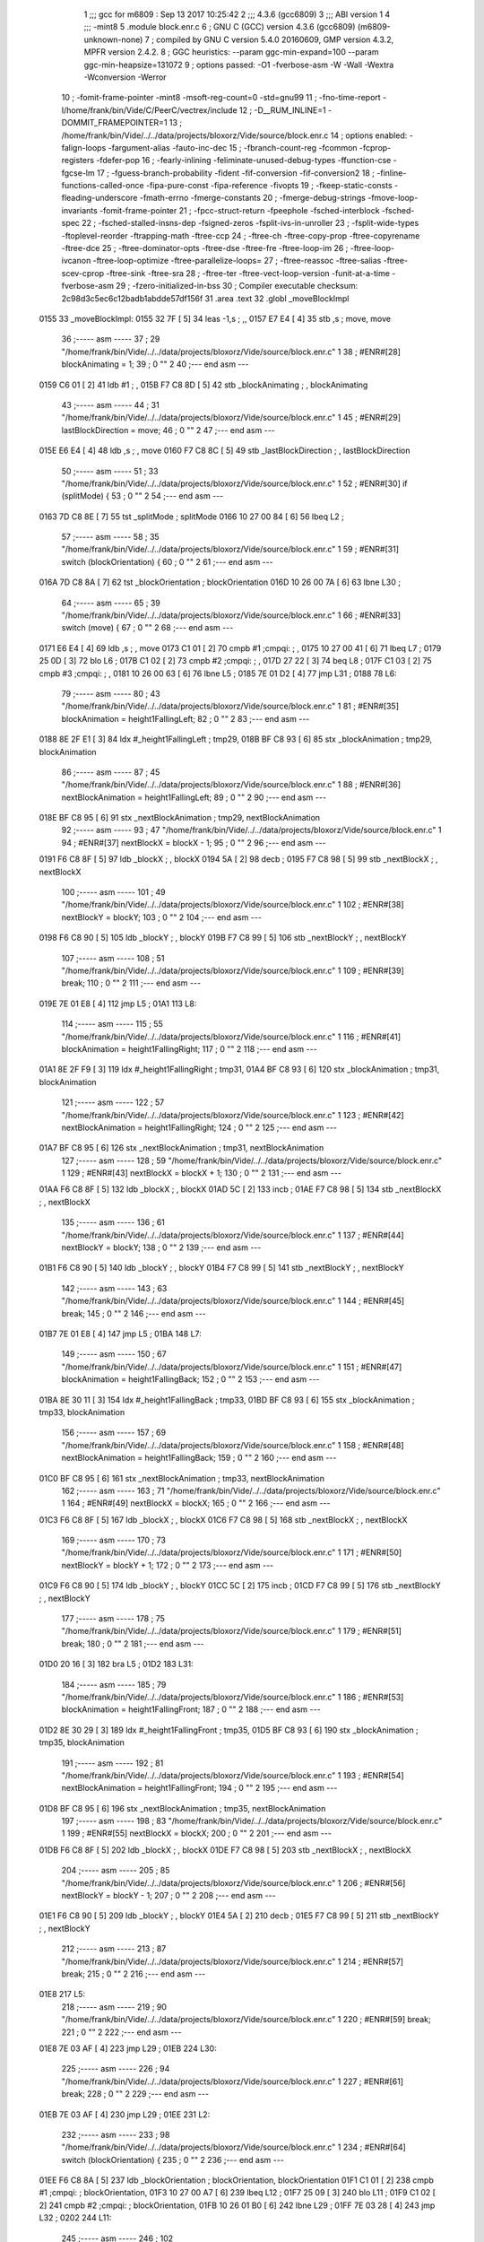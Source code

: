                               1 ;;; gcc for m6809 : Sep 13 2017 10:25:42
                              2 ;;; 4.3.6 (gcc6809)
                              3 ;;; ABI version 1
                              4 ;;; -mint8
                              5 	.module	block.enr.c
                              6 ;  GNU C (GCC) version 4.3.6 (gcc6809) (m6809-unknown-none)
                              7 ; 	compiled by GNU C version 5.4.0 20160609, GMP version 4.3.2, MPFR version 2.4.2.
                              8 ;  GGC heuristics: --param ggc-min-expand=100 --param ggc-min-heapsize=131072
                              9 ;  options passed:  -O1 -fverbose-asm -W -Wall -Wextra -Wconversion -Werror
                             10 ;  -fomit-frame-pointer -mint8 -msoft-reg-count=0 -std=gnu99
                             11 ;  -fno-time-report -I/home/frank/bin/Vide/C/PeerC/vectrex/include
                             12 ;  -D__RUM_INLINE=1 -DOMMIT_FRAMEPOINTER=1
                             13 ;  /home/frank/bin/Vide/../../data/projects/bloxorz/Vide/source/block.enr.c
                             14 ;  options enabled:  -falign-loops -fargument-alias -fauto-inc-dec
                             15 ;  -fbranch-count-reg -fcommon -fcprop-registers -fdefer-pop
                             16 ;  -fearly-inlining -feliminate-unused-debug-types -ffunction-cse -fgcse-lm
                             17 ;  -fguess-branch-probability -fident -fif-conversion -fif-conversion2
                             18 ;  -finline-functions-called-once -fipa-pure-const -fipa-reference -fivopts
                             19 ;  -fkeep-static-consts -fleading-underscore -fmath-errno -fmerge-constants
                             20 ;  -fmerge-debug-strings -fmove-loop-invariants -fomit-frame-pointer
                             21 ;  -fpcc-struct-return -fpeephole -fsched-interblock -fsched-spec
                             22 ;  -fsched-stalled-insns-dep -fsigned-zeros -fsplit-ivs-in-unroller
                             23 ;  -fsplit-wide-types -ftoplevel-reorder -ftrapping-math -ftree-ccp
                             24 ;  -ftree-ch -ftree-copy-prop -ftree-copyrename -ftree-dce
                             25 ;  -ftree-dominator-opts -ftree-dse -ftree-fre -ftree-loop-im
                             26 ;  -ftree-loop-ivcanon -ftree-loop-optimize -ftree-parallelize-loops=
                             27 ;  -ftree-reassoc -ftree-salias -ftree-scev-cprop -ftree-sink -ftree-sra
                             28 ;  -ftree-ter -ftree-vect-loop-version -funit-at-a-time -fverbose-asm
                             29 ;  -fzero-initialized-in-bss
                             30 ;  Compiler executable checksum: 2c98d3c5ec6c12badb1abdde57df156f
                             31 	.area .text
                             32 	.globl _moveBlockImpl
   0155                      33 _moveBlockImpl:
   0155 32 7F         [ 5]   34 	leas	-1,s	; ,,
   0157 E7 E4         [ 4]   35 	stb	,s	;  move, move
                             36 ;----- asm -----
                             37 ;  29 "/home/frank/bin/Vide/../../data/projects/bloxorz/Vide/source/block.enr.c" 1
                             38 	; #ENR#[28]    blockAnimating = 1;
                             39 ;  0 "" 2
                             40 ;--- end asm ---
   0159 C6 01         [ 2]   41 	ldb	#1	; ,
   015B F7 C8 8D      [ 5]   42 	stb	_blockAnimating	; , blockAnimating
                             43 ;----- asm -----
                             44 ;  31 "/home/frank/bin/Vide/../../data/projects/bloxorz/Vide/source/block.enr.c" 1
                             45 	; #ENR#[29]    lastBlockDirection = move;
                             46 ;  0 "" 2
                             47 ;--- end asm ---
   015E E6 E4         [ 4]   48 	ldb	,s	; , move
   0160 F7 C8 8C      [ 5]   49 	stb	_lastBlockDirection	; , lastBlockDirection
                             50 ;----- asm -----
                             51 ;  33 "/home/frank/bin/Vide/../../data/projects/bloxorz/Vide/source/block.enr.c" 1
                             52 	; #ENR#[30]    if (splitMode) {
                             53 ;  0 "" 2
                             54 ;--- end asm ---
   0163 7D C8 8E      [ 7]   55 	tst	_splitMode	;  splitMode
   0166 10 27 00 84   [ 6]   56 	lbeq	L2	; 
                             57 ;----- asm -----
                             58 ;  35 "/home/frank/bin/Vide/../../data/projects/bloxorz/Vide/source/block.enr.c" 1
                             59 	; #ENR#[31]        switch (blockOrientation) {
                             60 ;  0 "" 2
                             61 ;--- end asm ---
   016A 7D C8 8A      [ 7]   62 	tst	_blockOrientation	;  blockOrientation
   016D 10 26 00 7A   [ 6]   63 	lbne	L30	; 
                             64 ;----- asm -----
                             65 ;  39 "/home/frank/bin/Vide/../../data/projects/bloxorz/Vide/source/block.enr.c" 1
                             66 	; #ENR#[33]            switch (move) {
                             67 ;  0 "" 2
                             68 ;--- end asm ---
   0171 E6 E4         [ 4]   69 	ldb	,s	; , move
   0173 C1 01         [ 2]   70 	cmpb	#1	;cmpqi:	; ,
   0175 10 27 00 41   [ 6]   71 	lbeq	L7	; 
   0179 25 0D         [ 3]   72 	blo	L6	; 
   017B C1 02         [ 2]   73 	cmpb	#2	;cmpqi:	; ,
   017D 27 22         [ 3]   74 	beq	L8	; 
   017F C1 03         [ 2]   75 	cmpb	#3	;cmpqi:	; ,
   0181 10 26 00 63   [ 6]   76 	lbne	L5	; 
   0185 7E 01 D2      [ 4]   77 	jmp	L31	; 
   0188                      78 L6:
                             79 ;----- asm -----
                             80 ;  43 "/home/frank/bin/Vide/../../data/projects/bloxorz/Vide/source/block.enr.c" 1
                             81 	; #ENR#[35]                blockAnimation = height1FallingLeft;
                             82 ;  0 "" 2
                             83 ;--- end asm ---
   0188 8E 2F E1      [ 3]   84 	ldx	#_height1FallingLeft	;  tmp29,
   018B BF C8 93      [ 6]   85 	stx	_blockAnimation	;  tmp29, blockAnimation
                             86 ;----- asm -----
                             87 ;  45 "/home/frank/bin/Vide/../../data/projects/bloxorz/Vide/source/block.enr.c" 1
                             88 	; #ENR#[36]                nextBlockAnimation = height1FallingLeft;
                             89 ;  0 "" 2
                             90 ;--- end asm ---
   018E BF C8 95      [ 6]   91 	stx	_nextBlockAnimation	;  tmp29, nextBlockAnimation
                             92 ;----- asm -----
                             93 ;  47 "/home/frank/bin/Vide/../../data/projects/bloxorz/Vide/source/block.enr.c" 1
                             94 	; #ENR#[37]                nextBlockX = blockX - 1;
                             95 ;  0 "" 2
                             96 ;--- end asm ---
   0191 F6 C8 8F      [ 5]   97 	ldb	_blockX	; , blockX
   0194 5A            [ 2]   98 	decb	; 
   0195 F7 C8 98      [ 5]   99 	stb	_nextBlockX	; , nextBlockX
                            100 ;----- asm -----
                            101 ;  49 "/home/frank/bin/Vide/../../data/projects/bloxorz/Vide/source/block.enr.c" 1
                            102 	; #ENR#[38]                nextBlockY = blockY;
                            103 ;  0 "" 2
                            104 ;--- end asm ---
   0198 F6 C8 90      [ 5]  105 	ldb	_blockY	; , blockY
   019B F7 C8 99      [ 5]  106 	stb	_nextBlockY	; , nextBlockY
                            107 ;----- asm -----
                            108 ;  51 "/home/frank/bin/Vide/../../data/projects/bloxorz/Vide/source/block.enr.c" 1
                            109 	; #ENR#[39]                break;
                            110 ;  0 "" 2
                            111 ;--- end asm ---
   019E 7E 01 E8      [ 4]  112 	jmp	L5	; 
   01A1                     113 L8:
                            114 ;----- asm -----
                            115 ;  55 "/home/frank/bin/Vide/../../data/projects/bloxorz/Vide/source/block.enr.c" 1
                            116 	; #ENR#[41]                blockAnimation = height1FallingRight;
                            117 ;  0 "" 2
                            118 ;--- end asm ---
   01A1 8E 2F F9      [ 3]  119 	ldx	#_height1FallingRight	;  tmp31,
   01A4 BF C8 93      [ 6]  120 	stx	_blockAnimation	;  tmp31, blockAnimation
                            121 ;----- asm -----
                            122 ;  57 "/home/frank/bin/Vide/../../data/projects/bloxorz/Vide/source/block.enr.c" 1
                            123 	; #ENR#[42]                nextBlockAnimation = height1FallingRight;
                            124 ;  0 "" 2
                            125 ;--- end asm ---
   01A7 BF C8 95      [ 6]  126 	stx	_nextBlockAnimation	;  tmp31, nextBlockAnimation
                            127 ;----- asm -----
                            128 ;  59 "/home/frank/bin/Vide/../../data/projects/bloxorz/Vide/source/block.enr.c" 1
                            129 	; #ENR#[43]                nextBlockX = blockX + 1;
                            130 ;  0 "" 2
                            131 ;--- end asm ---
   01AA F6 C8 8F      [ 5]  132 	ldb	_blockX	; , blockX
   01AD 5C            [ 2]  133 	incb	; 
   01AE F7 C8 98      [ 5]  134 	stb	_nextBlockX	; , nextBlockX
                            135 ;----- asm -----
                            136 ;  61 "/home/frank/bin/Vide/../../data/projects/bloxorz/Vide/source/block.enr.c" 1
                            137 	; #ENR#[44]                nextBlockY = blockY;
                            138 ;  0 "" 2
                            139 ;--- end asm ---
   01B1 F6 C8 90      [ 5]  140 	ldb	_blockY	; , blockY
   01B4 F7 C8 99      [ 5]  141 	stb	_nextBlockY	; , nextBlockY
                            142 ;----- asm -----
                            143 ;  63 "/home/frank/bin/Vide/../../data/projects/bloxorz/Vide/source/block.enr.c" 1
                            144 	; #ENR#[45]                break;
                            145 ;  0 "" 2
                            146 ;--- end asm ---
   01B7 7E 01 E8      [ 4]  147 	jmp	L5	; 
   01BA                     148 L7:
                            149 ;----- asm -----
                            150 ;  67 "/home/frank/bin/Vide/../../data/projects/bloxorz/Vide/source/block.enr.c" 1
                            151 	; #ENR#[47]                blockAnimation = height1FallingBack;
                            152 ;  0 "" 2
                            153 ;--- end asm ---
   01BA 8E 30 11      [ 3]  154 	ldx	#_height1FallingBack	;  tmp33,
   01BD BF C8 93      [ 6]  155 	stx	_blockAnimation	;  tmp33, blockAnimation
                            156 ;----- asm -----
                            157 ;  69 "/home/frank/bin/Vide/../../data/projects/bloxorz/Vide/source/block.enr.c" 1
                            158 	; #ENR#[48]                nextBlockAnimation = height1FallingBack;
                            159 ;  0 "" 2
                            160 ;--- end asm ---
   01C0 BF C8 95      [ 6]  161 	stx	_nextBlockAnimation	;  tmp33, nextBlockAnimation
                            162 ;----- asm -----
                            163 ;  71 "/home/frank/bin/Vide/../../data/projects/bloxorz/Vide/source/block.enr.c" 1
                            164 	; #ENR#[49]                nextBlockX = blockX;
                            165 ;  0 "" 2
                            166 ;--- end asm ---
   01C3 F6 C8 8F      [ 5]  167 	ldb	_blockX	; , blockX
   01C6 F7 C8 98      [ 5]  168 	stb	_nextBlockX	; , nextBlockX
                            169 ;----- asm -----
                            170 ;  73 "/home/frank/bin/Vide/../../data/projects/bloxorz/Vide/source/block.enr.c" 1
                            171 	; #ENR#[50]                nextBlockY = blockY + 1;
                            172 ;  0 "" 2
                            173 ;--- end asm ---
   01C9 F6 C8 90      [ 5]  174 	ldb	_blockY	; , blockY
   01CC 5C            [ 2]  175 	incb	; 
   01CD F7 C8 99      [ 5]  176 	stb	_nextBlockY	; , nextBlockY
                            177 ;----- asm -----
                            178 ;  75 "/home/frank/bin/Vide/../../data/projects/bloxorz/Vide/source/block.enr.c" 1
                            179 	; #ENR#[51]                break;
                            180 ;  0 "" 2
                            181 ;--- end asm ---
   01D0 20 16         [ 3]  182 	bra	L5	; 
   01D2                     183 L31:
                            184 ;----- asm -----
                            185 ;  79 "/home/frank/bin/Vide/../../data/projects/bloxorz/Vide/source/block.enr.c" 1
                            186 	; #ENR#[53]                blockAnimation = height1FallingFront;
                            187 ;  0 "" 2
                            188 ;--- end asm ---
   01D2 8E 30 29      [ 3]  189 	ldx	#_height1FallingFront	;  tmp35,
   01D5 BF C8 93      [ 6]  190 	stx	_blockAnimation	;  tmp35, blockAnimation
                            191 ;----- asm -----
                            192 ;  81 "/home/frank/bin/Vide/../../data/projects/bloxorz/Vide/source/block.enr.c" 1
                            193 	; #ENR#[54]                nextBlockAnimation = height1FallingFront;
                            194 ;  0 "" 2
                            195 ;--- end asm ---
   01D8 BF C8 95      [ 6]  196 	stx	_nextBlockAnimation	;  tmp35, nextBlockAnimation
                            197 ;----- asm -----
                            198 ;  83 "/home/frank/bin/Vide/../../data/projects/bloxorz/Vide/source/block.enr.c" 1
                            199 	; #ENR#[55]                nextBlockX = blockX;
                            200 ;  0 "" 2
                            201 ;--- end asm ---
   01DB F6 C8 8F      [ 5]  202 	ldb	_blockX	; , blockX
   01DE F7 C8 98      [ 5]  203 	stb	_nextBlockX	; , nextBlockX
                            204 ;----- asm -----
                            205 ;  85 "/home/frank/bin/Vide/../../data/projects/bloxorz/Vide/source/block.enr.c" 1
                            206 	; #ENR#[56]                nextBlockY = blockY - 1;
                            207 ;  0 "" 2
                            208 ;--- end asm ---
   01E1 F6 C8 90      [ 5]  209 	ldb	_blockY	; , blockY
   01E4 5A            [ 2]  210 	decb	; 
   01E5 F7 C8 99      [ 5]  211 	stb	_nextBlockY	; , nextBlockY
                            212 ;----- asm -----
                            213 ;  87 "/home/frank/bin/Vide/../../data/projects/bloxorz/Vide/source/block.enr.c" 1
                            214 	; #ENR#[57]                break;
                            215 ;  0 "" 2
                            216 ;--- end asm ---
   01E8                     217 L5:
                            218 ;----- asm -----
                            219 ;  90 "/home/frank/bin/Vide/../../data/projects/bloxorz/Vide/source/block.enr.c" 1
                            220 	; #ENR#[59]            break;
                            221 ;  0 "" 2
                            222 ;--- end asm ---
   01E8 7E 03 AF      [ 4]  223 	jmp	L29	; 
   01EB                     224 L30:
                            225 ;----- asm -----
                            226 ;  94 "/home/frank/bin/Vide/../../data/projects/bloxorz/Vide/source/block.enr.c" 1
                            227 	; #ENR#[61]            break;
                            228 ;  0 "" 2
                            229 ;--- end asm ---
   01EB 7E 03 AF      [ 4]  230 	jmp	L29	; 
   01EE                     231 L2:
                            232 ;----- asm -----
                            233 ;  98 "/home/frank/bin/Vide/../../data/projects/bloxorz/Vide/source/block.enr.c" 1
                            234 	; #ENR#[64]        switch (blockOrientation) {
                            235 ;  0 "" 2
                            236 ;--- end asm ---
   01EE F6 C8 8A      [ 5]  237 	ldb	_blockOrientation	;  blockOrientation, blockOrientation
   01F1 C1 01         [ 2]  238 	cmpb	#1	;cmpqi:	;  blockOrientation,
   01F3 10 27 00 A7   [ 6]  239 	lbeq	L12	; 
   01F7 25 09         [ 3]  240 	blo	L11	; 
   01F9 C1 02         [ 2]  241 	cmpb	#2	;cmpqi:	;  blockOrientation,
   01FB 10 26 01 B0   [ 6]  242 	lbne	L29	; 
   01FF 7E 03 28      [ 4]  243 	jmp	L32	; 
   0202                     244 L11:
                            245 ;----- asm -----
                            246 ;  102 "/home/frank/bin/Vide/../../data/projects/bloxorz/Vide/source/block.enr.c" 1
                            247 	; #ENR#[66]            switch (move) {
                            248 ;  0 "" 2
                            249 ;--- end asm ---
   0202 E6 E4         [ 4]  250 	ldb	,s	; , move
   0204 C1 01         [ 2]  251 	cmpb	#1	;cmpqi:	; ,
   0206 10 27 00 52   [ 6]  252 	lbeq	L16	; 
   020A 25 0D         [ 3]  253 	blo	L15	; 
   020C C1 02         [ 2]  254 	cmpb	#2	;cmpqi:	; ,
   020E 27 2B         [ 3]  255 	beq	L17	; 
   0210 C1 03         [ 2]  256 	cmpb	#3	;cmpqi:	; ,
   0212 10 26 00 85   [ 6]  257 	lbne	L14	; 
   0216 7E 02 7C      [ 4]  258 	jmp	L33	; 
   0219                     259 L15:
                            260 ;----- asm -----
                            261 ;  106 "/home/frank/bin/Vide/../../data/projects/bloxorz/Vide/source/block.enr.c" 1
                            262 	; #ENR#[68]                blockAnimation = height2FallingLeft;
                            263 ;  0 "" 2
                            264 ;--- end asm ---
   0219 8E 2E C1      [ 3]  265 	ldx	#_height2FallingLeft	; ,
   021C BF C8 93      [ 6]  266 	stx	_blockAnimation	; , blockAnimation
                            267 ;----- asm -----
                            268 ;  108 "/home/frank/bin/Vide/../../data/projects/bloxorz/Vide/source/block.enr.c" 1
                            269 	; #ENR#[69]                nextBlockAnimation = width2RollingFront;
                            270 ;  0 "" 2
                            271 ;--- end asm ---
   021F 8E 2F B1      [ 3]  272 	ldx	#_width2RollingFront	; ,
   0222 BF C8 95      [ 6]  273 	stx	_nextBlockAnimation	; , nextBlockAnimation
                            274 ;----- asm -----
                            275 ;  110 "/home/frank/bin/Vide/../../data/projects/bloxorz/Vide/source/block.enr.c" 1
                            276 	; #ENR#[70]                nextBlockX = blockX - 2;
                            277 ;  0 "" 2
                            278 ;--- end asm ---
   0225 F6 C8 8F      [ 5]  279 	ldb	_blockX	; , blockX
   0228 CB FE         [ 2]  280 	addb	#-2	; ,
   022A F7 C8 98      [ 5]  281 	stb	_nextBlockX	; , nextBlockX
                            282 ;----- asm -----
                            283 ;  112 "/home/frank/bin/Vide/../../data/projects/bloxorz/Vide/source/block.enr.c" 1
                            284 	; #ENR#[71]                nextBlockY = blockY;
                            285 ;  0 "" 2
                            286 ;--- end asm ---
   022D F6 C8 90      [ 5]  287 	ldb	_blockY	; , blockY
   0230 F7 C8 99      [ 5]  288 	stb	_nextBlockY	; , nextBlockY
                            289 ;----- asm -----
                            290 ;  114 "/home/frank/bin/Vide/../../data/projects/bloxorz/Vide/source/block.enr.c" 1
                            291 	; #ENR#[72]                blockOrientation = Horizontal;
                            292 ;  0 "" 2
                            293 ;--- end asm ---
   0233 C6 02         [ 2]  294 	ldb	#2	; ,
   0235 F7 C8 8A      [ 5]  295 	stb	_blockOrientation	; , blockOrientation
                            296 ;----- asm -----
                            297 ;  116 "/home/frank/bin/Vide/../../data/projects/bloxorz/Vide/source/block.enr.c" 1
                            298 	; #ENR#[73]                break;
                            299 ;  0 "" 2
                            300 ;--- end asm ---
   0238 7E 02 9B      [ 4]  301 	jmp	L14	; 
   023B                     302 L17:
                            303 ;----- asm -----
                            304 ;  120 "/home/frank/bin/Vide/../../data/projects/bloxorz/Vide/source/block.enr.c" 1
                            305 	; #ENR#[75]                blockAnimation = height2FallingRight;
                            306 ;  0 "" 2
                            307 ;--- end asm ---
   023B 8E 2E F1      [ 3]  308 	ldx	#_height2FallingRight	; ,
   023E BF C8 93      [ 6]  309 	stx	_blockAnimation	; , blockAnimation
                            310 ;----- asm -----
                            311 ;  122 "/home/frank/bin/Vide/../../data/projects/bloxorz/Vide/source/block.enr.c" 1
                            312 	; #ENR#[76]                nextBlockAnimation = width2RollingFront;
                            313 ;  0 "" 2
                            314 ;--- end asm ---
   0241 8E 2F B1      [ 3]  315 	ldx	#_width2RollingFront	; ,
   0244 BF C8 95      [ 6]  316 	stx	_nextBlockAnimation	; , nextBlockAnimation
                            317 ;----- asm -----
                            318 ;  124 "/home/frank/bin/Vide/../../data/projects/bloxorz/Vide/source/block.enr.c" 1
                            319 	; #ENR#[77]                nextBlockX = blockX + 1;
                            320 ;  0 "" 2
                            321 ;--- end asm ---
   0247 F6 C8 8F      [ 5]  322 	ldb	_blockX	; , blockX
   024A 5C            [ 2]  323 	incb	; 
   024B F7 C8 98      [ 5]  324 	stb	_nextBlockX	; , nextBlockX
                            325 ;----- asm -----
                            326 ;  126 "/home/frank/bin/Vide/../../data/projects/bloxorz/Vide/source/block.enr.c" 1
                            327 	; #ENR#[78]                nextBlockY = blockY;
                            328 ;  0 "" 2
                            329 ;--- end asm ---
   024E F6 C8 90      [ 5]  330 	ldb	_blockY	; , blockY
   0251 F7 C8 99      [ 5]  331 	stb	_nextBlockY	; , nextBlockY
                            332 ;----- asm -----
                            333 ;  128 "/home/frank/bin/Vide/../../data/projects/bloxorz/Vide/source/block.enr.c" 1
                            334 	; #ENR#[79]                blockOrientation = Horizontal;
                            335 ;  0 "" 2
                            336 ;--- end asm ---
   0254 C6 02         [ 2]  337 	ldb	#2	; ,
   0256 F7 C8 8A      [ 5]  338 	stb	_blockOrientation	; , blockOrientation
                            339 ;----- asm -----
                            340 ;  130 "/home/frank/bin/Vide/../../data/projects/bloxorz/Vide/source/block.enr.c" 1
                            341 	; #ENR#[80]                break;
                            342 ;  0 "" 2
                            343 ;--- end asm ---
   0259 7E 02 9B      [ 4]  344 	jmp	L14	; 
   025C                     345 L16:
                            346 ;----- asm -----
                            347 ;  134 "/home/frank/bin/Vide/../../data/projects/bloxorz/Vide/source/block.enr.c" 1
                            348 	; #ENR#[82]                blockAnimation = height2FallingBack;
                            349 ;  0 "" 2
                            350 ;--- end asm ---
   025C 8E 2F 21      [ 3]  351 	ldx	#_height2FallingBack	; ,
   025F BF C8 93      [ 6]  352 	stx	_blockAnimation	; , blockAnimation
                            353 ;----- asm -----
                            354 ;  136 "/home/frank/bin/Vide/../../data/projects/bloxorz/Vide/source/block.enr.c" 1
                            355 	; #ENR#[83]                nextBlockAnimation = depth2RollingLeft;
                            356 ;  0 "" 2
                            357 ;--- end asm ---
   0262 8E 2F 81      [ 3]  358 	ldx	#_depth2RollingLeft	; ,
   0265 BF C8 95      [ 6]  359 	stx	_nextBlockAnimation	; , nextBlockAnimation
                            360 ;----- asm -----
                            361 ;  138 "/home/frank/bin/Vide/../../data/projects/bloxorz/Vide/source/block.enr.c" 1
                            362 	; #ENR#[84]                nextBlockX = blockX;
                            363 ;  0 "" 2
                            364 ;--- end asm ---
   0268 F6 C8 8F      [ 5]  365 	ldb	_blockX	; , blockX
   026B F7 C8 98      [ 5]  366 	stb	_nextBlockX	; , nextBlockX
                            367 ;----- asm -----
                            368 ;  140 "/home/frank/bin/Vide/../../data/projects/bloxorz/Vide/source/block.enr.c" 1
                            369 	; #ENR#[85]                nextBlockY = blockY + 1;
                            370 ;  0 "" 2
                            371 ;--- end asm ---
   026E F6 C8 90      [ 5]  372 	ldb	_blockY	; , blockY
   0271 5C            [ 2]  373 	incb	; 
   0272 F7 C8 99      [ 5]  374 	stb	_nextBlockY	; , nextBlockY
                            375 ;----- asm -----
                            376 ;  142 "/home/frank/bin/Vide/../../data/projects/bloxorz/Vide/source/block.enr.c" 1
                            377 	; #ENR#[86]                blockOrientation = Vertical;
                            378 ;  0 "" 2
                            379 ;--- end asm ---
   0275 C6 01         [ 2]  380 	ldb	#1	; ,
   0277 F7 C8 8A      [ 5]  381 	stb	_blockOrientation	; , blockOrientation
                            382 ;----- asm -----
                            383 ;  144 "/home/frank/bin/Vide/../../data/projects/bloxorz/Vide/source/block.enr.c" 1
                            384 	; #ENR#[87]                break;
                            385 ;  0 "" 2
                            386 ;--- end asm ---
   027A 20 1F         [ 3]  387 	bra	L14	; 
   027C                     388 L33:
                            389 ;----- asm -----
                            390 ;  148 "/home/frank/bin/Vide/../../data/projects/bloxorz/Vide/source/block.enr.c" 1
                            391 	; #ENR#[89]                blockAnimation = height2FallingFront;
                            392 ;  0 "" 2
                            393 ;--- end asm ---
   027C 8E 2F 51      [ 3]  394 	ldx	#_height2FallingFront	; ,
   027F BF C8 93      [ 6]  395 	stx	_blockAnimation	; , blockAnimation
                            396 ;----- asm -----
                            397 ;  150 "/home/frank/bin/Vide/../../data/projects/bloxorz/Vide/source/block.enr.c" 1
                            398 	; #ENR#[90]                nextBlockAnimation = depth2RollingLeft;
                            399 ;  0 "" 2
                            400 ;--- end asm ---
   0282 8E 2F 81      [ 3]  401 	ldx	#_depth2RollingLeft	; ,
   0285 BF C8 95      [ 6]  402 	stx	_nextBlockAnimation	; , nextBlockAnimation
                            403 ;----- asm -----
                            404 ;  152 "/home/frank/bin/Vide/../../data/projects/bloxorz/Vide/source/block.enr.c" 1
                            405 	; #ENR#[91]                nextBlockX = blockX;
                            406 ;  0 "" 2
                            407 ;--- end asm ---
   0288 F6 C8 8F      [ 5]  408 	ldb	_blockX	; , blockX
   028B F7 C8 98      [ 5]  409 	stb	_nextBlockX	; , nextBlockX
                            410 ;----- asm -----
                            411 ;  154 "/home/frank/bin/Vide/../../data/projects/bloxorz/Vide/source/block.enr.c" 1
                            412 	; #ENR#[92]                nextBlockY = blockY - 2;
                            413 ;  0 "" 2
                            414 ;--- end asm ---
   028E F6 C8 90      [ 5]  415 	ldb	_blockY	; , blockY
   0291 CB FE         [ 2]  416 	addb	#-2	; ,
   0293 F7 C8 99      [ 5]  417 	stb	_nextBlockY	; , nextBlockY
                            418 ;----- asm -----
                            419 ;  156 "/home/frank/bin/Vide/../../data/projects/bloxorz/Vide/source/block.enr.c" 1
                            420 	; #ENR#[93]                blockOrientation = Vertical;
                            421 ;  0 "" 2
                            422 ;--- end asm ---
   0296 C6 01         [ 2]  423 	ldb	#1	; ,
   0298 F7 C8 8A      [ 5]  424 	stb	_blockOrientation	; , blockOrientation
                            425 ;----- asm -----
                            426 ;  158 "/home/frank/bin/Vide/../../data/projects/bloxorz/Vide/source/block.enr.c" 1
                            427 	; #ENR#[94]                break;
                            428 ;  0 "" 2
                            429 ;--- end asm ---
   029B                     430 L14:
                            431 ;----- asm -----
                            432 ;  161 "/home/frank/bin/Vide/../../data/projects/bloxorz/Vide/source/block.enr.c" 1
                            433 	; #ENR#[96]            break;
                            434 ;  0 "" 2
                            435 ;--- end asm ---
   029B 7E 03 AF      [ 4]  436 	jmp	L29	; 
   029E                     437 L12:
                            438 ;----- asm -----
                            439 ;  165 "/home/frank/bin/Vide/../../data/projects/bloxorz/Vide/source/block.enr.c" 1
                            440 	; #ENR#[98]            switch (move) {
                            441 ;  0 "" 2
                            442 ;--- end asm ---
   029E E6 E4         [ 4]  443 	ldb	,s	; , move
   02A0 C1 01         [ 2]  444 	cmpb	#1	;cmpqi:	; ,
   02A2 10 27 00 44   [ 6]  445 	lbeq	L21	; 
   02A6 25 0D         [ 3]  446 	blo	L20	; 
   02A8 C1 02         [ 2]  447 	cmpb	#2	;cmpqi:	; ,
   02AA 27 22         [ 3]  448 	beq	L22	; 
   02AC C1 03         [ 2]  449 	cmpb	#3	;cmpqi:	; ,
   02AE 10 26 00 73   [ 6]  450 	lbne	L19	; 
   02B2 7E 03 09      [ 4]  451 	jmp	L34	; 
   02B5                     452 L20:
                            453 ;----- asm -----
                            454 ;  169 "/home/frank/bin/Vide/../../data/projects/bloxorz/Vide/source/block.enr.c" 1
                            455 	; #ENR#[100]                blockAnimation = depth2RollingLeft;
                            456 ;  0 "" 2
                            457 ;--- end asm ---
   02B5 8E 2F 81      [ 3]  458 	ldx	#_depth2RollingLeft	;  tmp46,
   02B8 BF C8 93      [ 6]  459 	stx	_blockAnimation	;  tmp46, blockAnimation
                            460 ;----- asm -----
                            461 ;  171 "/home/frank/bin/Vide/../../data/projects/bloxorz/Vide/source/block.enr.c" 1
                            462 	; #ENR#[101]                nextBlockAnimation = depth2RollingLeft;
                            463 ;  0 "" 2
                            464 ;--- end asm ---
   02BB BF C8 95      [ 6]  465 	stx	_nextBlockAnimation	;  tmp46, nextBlockAnimation
                            466 ;----- asm -----
                            467 ;  173 "/home/frank/bin/Vide/../../data/projects/bloxorz/Vide/source/block.enr.c" 1
                            468 	; #ENR#[102]                nextBlockX = blockX - 1;
                            469 ;  0 "" 2
                            470 ;--- end asm ---
   02BE F6 C8 8F      [ 5]  471 	ldb	_blockX	; , blockX
   02C1 5A            [ 2]  472 	decb	; 
   02C2 F7 C8 98      [ 5]  473 	stb	_nextBlockX	; , nextBlockX
                            474 ;----- asm -----
                            475 ;  175 "/home/frank/bin/Vide/../../data/projects/bloxorz/Vide/source/block.enr.c" 1
                            476 	; #ENR#[103]                nextBlockY = blockY;
                            477 ;  0 "" 2
                            478 ;--- end asm ---
   02C5 F6 C8 90      [ 5]  479 	ldb	_blockY	; , blockY
   02C8 F7 C8 99      [ 5]  480 	stb	_nextBlockY	; , nextBlockY
                            481 ;----- asm -----
                            482 ;  177 "/home/frank/bin/Vide/../../data/projects/bloxorz/Vide/source/block.enr.c" 1
                            483 	; #ENR#[104]                break;
                            484 ;  0 "" 2
                            485 ;--- end asm ---
   02CB 7E 03 25      [ 4]  486 	jmp	L19	; 
   02CE                     487 L22:
                            488 ;----- asm -----
                            489 ;  181 "/home/frank/bin/Vide/../../data/projects/bloxorz/Vide/source/block.enr.c" 1
                            490 	; #ENR#[106]                blockAnimation = depth2RollingRight;
                            491 ;  0 "" 2
                            492 ;--- end asm ---
   02CE 8E 2F 99      [ 3]  493 	ldx	#_depth2RollingRight	; ,
   02D1 BF C8 93      [ 6]  494 	stx	_blockAnimation	; , blockAnimation
                            495 ;----- asm -----
                            496 ;  183 "/home/frank/bin/Vide/../../data/projects/bloxorz/Vide/source/block.enr.c" 1
                            497 	; #ENR#[107]                nextBlockAnimation = depth2RollingLeft;
                            498 ;  0 "" 2
                            499 ;--- end asm ---
   02D4 8E 2F 81      [ 3]  500 	ldx	#_depth2RollingLeft	; ,
   02D7 BF C8 95      [ 6]  501 	stx	_nextBlockAnimation	; , nextBlockAnimation
                            502 ;----- asm -----
                            503 ;  185 "/home/frank/bin/Vide/../../data/projects/bloxorz/Vide/source/block.enr.c" 1
                            504 	; #ENR#[108]                nextBlockX = blockX + 1;
                            505 ;  0 "" 2
                            506 ;--- end asm ---
   02DA F6 C8 8F      [ 5]  507 	ldb	_blockX	; , blockX
   02DD 5C            [ 2]  508 	incb	; 
   02DE F7 C8 98      [ 5]  509 	stb	_nextBlockX	; , nextBlockX
                            510 ;----- asm -----
                            511 ;  187 "/home/frank/bin/Vide/../../data/projects/bloxorz/Vide/source/block.enr.c" 1
                            512 	; #ENR#[109]                nextBlockY = blockY;
                            513 ;  0 "" 2
                            514 ;--- end asm ---
   02E1 F6 C8 90      [ 5]  515 	ldb	_blockY	; , blockY
   02E4 F7 C8 99      [ 5]  516 	stb	_nextBlockY	; , nextBlockY
                            517 ;----- asm -----
                            518 ;  189 "/home/frank/bin/Vide/../../data/projects/bloxorz/Vide/source/block.enr.c" 1
                            519 	; #ENR#[110]                break;
                            520 ;  0 "" 2
                            521 ;--- end asm ---
   02E7 7E 03 25      [ 4]  522 	jmp	L19	; 
   02EA                     523 L21:
                            524 ;----- asm -----
                            525 ;  193 "/home/frank/bin/Vide/../../data/projects/bloxorz/Vide/source/block.enr.c" 1
                            526 	; #ENR#[112]                blockAnimation = height2RisingBack;
                            527 ;  0 "" 2
                            528 ;--- end asm ---
   02EA 8E 2F 69      [ 3]  529 	ldx	#_height2RisingBack	; ,
   02ED BF C8 93      [ 6]  530 	stx	_blockAnimation	; , blockAnimation
                            531 ;----- asm -----
                            532 ;  195 "/home/frank/bin/Vide/../../data/projects/bloxorz/Vide/source/block.enr.c" 1
                            533 	; #ENR#[113]                nextBlockAnimation = height2FallingFront;
                            534 ;  0 "" 2
                            535 ;--- end asm ---
   02F0 8E 2F 51      [ 3]  536 	ldx	#_height2FallingFront	; ,
   02F3 BF C8 95      [ 6]  537 	stx	_nextBlockAnimation	; , nextBlockAnimation
                            538 ;----- asm -----
                            539 ;  197 "/home/frank/bin/Vide/../../data/projects/bloxorz/Vide/source/block.enr.c" 1
                            540 	; #ENR#[114]                nextBlockX = blockX;
                            541 ;  0 "" 2
                            542 ;--- end asm ---
   02F6 F6 C8 8F      [ 5]  543 	ldb	_blockX	; , blockX
   02F9 F7 C8 98      [ 5]  544 	stb	_nextBlockX	; , nextBlockX
                            545 ;----- asm -----
                            546 ;  199 "/home/frank/bin/Vide/../../data/projects/bloxorz/Vide/source/block.enr.c" 1
                            547 	; #ENR#[115]                nextBlockY = blockY + 2;
                            548 ;  0 "" 2
                            549 ;--- end asm ---
   02FC F6 C8 90      [ 5]  550 	ldb	_blockY	; , blockY
   02FF CB 02         [ 2]  551 	addb	#2	; ,
   0301 F7 C8 99      [ 5]  552 	stb	_nextBlockY	; , nextBlockY
                            553 ;----- asm -----
                            554 ;  201 "/home/frank/bin/Vide/../../data/projects/bloxorz/Vide/source/block.enr.c" 1
                            555 	; #ENR#[116]                blockOrientation = Standing;
                            556 ;  0 "" 2
                            557 ;--- end asm ---
   0304 7F C8 8A      [ 7]  558 	clr	_blockOrientation	;  blockOrientation
                            559 ;----- asm -----
                            560 ;  203 "/home/frank/bin/Vide/../../data/projects/bloxorz/Vide/source/block.enr.c" 1
                            561 	; #ENR#[117]                break;
                            562 ;  0 "" 2
                            563 ;--- end asm ---
   0307 20 1C         [ 3]  564 	bra	L19	; 
   0309                     565 L34:
                            566 ;----- asm -----
                            567 ;  207 "/home/frank/bin/Vide/../../data/projects/bloxorz/Vide/source/block.enr.c" 1
                            568 	; #ENR#[119]                blockAnimation = height2RisingFront;
                            569 ;  0 "" 2
                            570 ;--- end asm ---
   0309 8E 2F 39      [ 3]  571 	ldx	#_height2RisingFront	; ,
   030C BF C8 93      [ 6]  572 	stx	_blockAnimation	; , blockAnimation
                            573 ;----- asm -----
                            574 ;  209 "/home/frank/bin/Vide/../../data/projects/bloxorz/Vide/source/block.enr.c" 1
                            575 	; #ENR#[120]                nextBlockAnimation = height2FallingFront;
                            576 ;  0 "" 2
                            577 ;--- end asm ---
   030F 8E 2F 51      [ 3]  578 	ldx	#_height2FallingFront	; ,
   0312 BF C8 95      [ 6]  579 	stx	_nextBlockAnimation	; , nextBlockAnimation
                            580 ;----- asm -----
                            581 ;  211 "/home/frank/bin/Vide/../../data/projects/bloxorz/Vide/source/block.enr.c" 1
                            582 	; #ENR#[121]                nextBlockX = blockX;
                            583 ;  0 "" 2
                            584 ;--- end asm ---
   0315 F6 C8 8F      [ 5]  585 	ldb	_blockX	; , blockX
   0318 F7 C8 98      [ 5]  586 	stb	_nextBlockX	; , nextBlockX
                            587 ;----- asm -----
                            588 ;  213 "/home/frank/bin/Vide/../../data/projects/bloxorz/Vide/source/block.enr.c" 1
                            589 	; #ENR#[122]                nextBlockY = blockY - 1;
                            590 ;  0 "" 2
                            591 ;--- end asm ---
   031B F6 C8 90      [ 5]  592 	ldb	_blockY	; , blockY
   031E 5A            [ 2]  593 	decb	; 
   031F F7 C8 99      [ 5]  594 	stb	_nextBlockY	; , nextBlockY
                            595 ;----- asm -----
                            596 ;  215 "/home/frank/bin/Vide/../../data/projects/bloxorz/Vide/source/block.enr.c" 1
                            597 	; #ENR#[123]                blockOrientation = Standing;
                            598 ;  0 "" 2
                            599 ;--- end asm ---
   0322 7F C8 8A      [ 7]  600 	clr	_blockOrientation	;  blockOrientation
                            601 ;----- asm -----
                            602 ;  217 "/home/frank/bin/Vide/../../data/projects/bloxorz/Vide/source/block.enr.c" 1
                            603 	; #ENR#[124]                break;
                            604 ;  0 "" 2
                            605 ;--- end asm ---
   0325                     606 L19:
                            607 ;----- asm -----
                            608 ;  220 "/home/frank/bin/Vide/../../data/projects/bloxorz/Vide/source/block.enr.c" 1
                            609 	; #ENR#[126]            break;
                            610 ;  0 "" 2
                            611 ;--- end asm ---
   0325 7E 03 AF      [ 4]  612 	jmp	L29	; 
   0328                     613 L32:
                            614 ;----- asm -----
                            615 ;  224 "/home/frank/bin/Vide/../../data/projects/bloxorz/Vide/source/block.enr.c" 1
                            616 	; #ENR#[128]            switch (move) {
                            617 ;  0 "" 2
                            618 ;--- end asm ---
   0328 E6 E4         [ 4]  619 	ldb	,s	; , move
   032A C1 01         [ 2]  620 	cmpb	#1	;cmpqi:	; ,
   032C 10 27 00 4E   [ 6]  621 	lbeq	L26	; 
   0330 25 0D         [ 3]  622 	blo	L25	; 
   0332 C1 02         [ 2]  623 	cmpb	#2	;cmpqi:	; ,
   0334 27 28         [ 3]  624 	beq	L27	; 
   0336 C1 03         [ 2]  625 	cmpb	#3	;cmpqi:	; ,
   0338 10 26 00 73   [ 6]  626 	lbne	L24	; 
   033C 7E 03 96      [ 4]  627 	jmp	L35	; 
   033F                     628 L25:
                            629 ;----- asm -----
                            630 ;  228 "/home/frank/bin/Vide/../../data/projects/bloxorz/Vide/source/block.enr.c" 1
                            631 	; #ENR#[130]                blockAnimation = height2RisingLeft;
                            632 ;  0 "" 2
                            633 ;--- end asm ---
   033F 8E 2F 09      [ 3]  634 	ldx	#_height2RisingLeft	; ,
   0342 BF C8 93      [ 6]  635 	stx	_blockAnimation	; , blockAnimation
                            636 ;----- asm -----
                            637 ;  230 "/home/frank/bin/Vide/../../data/projects/bloxorz/Vide/source/block.enr.c" 1
                            638 	; #ENR#[131]                nextBlockAnimation = height2FallingRight;
                            639 ;  0 "" 2
                            640 ;--- end asm ---
   0345 8E 2E F1      [ 3]  641 	ldx	#_height2FallingRight	; ,
   0348 BF C8 95      [ 6]  642 	stx	_nextBlockAnimation	; , nextBlockAnimation
                            643 ;----- asm -----
                            644 ;  232 "/home/frank/bin/Vide/../../data/projects/bloxorz/Vide/source/block.enr.c" 1
                            645 	; #ENR#[132]                nextBlockX = blockX - 1;
                            646 ;  0 "" 2
                            647 ;--- end asm ---
   034B F6 C8 8F      [ 5]  648 	ldb	_blockX	; , blockX
   034E 5A            [ 2]  649 	decb	; 
   034F F7 C8 98      [ 5]  650 	stb	_nextBlockX	; , nextBlockX
                            651 ;----- asm -----
                            652 ;  234 "/home/frank/bin/Vide/../../data/projects/bloxorz/Vide/source/block.enr.c" 1
                            653 	; #ENR#[133]                nextBlockY = blockY;
                            654 ;  0 "" 2
                            655 ;--- end asm ---
   0352 F6 C8 90      [ 5]  656 	ldb	_blockY	; , blockY
   0355 F7 C8 99      [ 5]  657 	stb	_nextBlockY	; , nextBlockY
                            658 ;----- asm -----
                            659 ;  236 "/home/frank/bin/Vide/../../data/projects/bloxorz/Vide/source/block.enr.c" 1
                            660 	; #ENR#[134]                blockOrientation = Standing;
                            661 ;  0 "" 2
                            662 ;--- end asm ---
   0358 7F C8 8A      [ 7]  663 	clr	_blockOrientation	;  blockOrientation
                            664 ;----- asm -----
                            665 ;  238 "/home/frank/bin/Vide/../../data/projects/bloxorz/Vide/source/block.enr.c" 1
                            666 	; #ENR#[135]                break;
                            667 ;  0 "" 2
                            668 ;--- end asm ---
   035B 7E 03 AF      [ 4]  669 	jmp	L24	; 
   035E                     670 L27:
                            671 ;----- asm -----
                            672 ;  242 "/home/frank/bin/Vide/../../data/projects/bloxorz/Vide/source/block.enr.c" 1
                            673 	; #ENR#[137]                blockAnimation = height2RisingRight;
                            674 ;  0 "" 2
                            675 ;--- end asm ---
   035E 8E 2E D9      [ 3]  676 	ldx	#_height2RisingRight	; ,
   0361 BF C8 93      [ 6]  677 	stx	_blockAnimation	; , blockAnimation
                            678 ;----- asm -----
                            679 ;  244 "/home/frank/bin/Vide/../../data/projects/bloxorz/Vide/source/block.enr.c" 1
                            680 	; #ENR#[138]                nextBlockAnimation = height2FallingLeft;
                            681 ;  0 "" 2
                            682 ;--- end asm ---
   0364 8E 2E C1      [ 3]  683 	ldx	#_height2FallingLeft	; ,
   0367 BF C8 95      [ 6]  684 	stx	_nextBlockAnimation	; , nextBlockAnimation
                            685 ;----- asm -----
                            686 ;  246 "/home/frank/bin/Vide/../../data/projects/bloxorz/Vide/source/block.enr.c" 1
                            687 	; #ENR#[139]                nextBlockX = blockX + 2;
                            688 ;  0 "" 2
                            689 ;--- end asm ---
   036A F6 C8 8F      [ 5]  690 	ldb	_blockX	; , blockX
   036D CB 02         [ 2]  691 	addb	#2	; ,
   036F F7 C8 98      [ 5]  692 	stb	_nextBlockX	; , nextBlockX
                            693 ;----- asm -----
                            694 ;  248 "/home/frank/bin/Vide/../../data/projects/bloxorz/Vide/source/block.enr.c" 1
                            695 	; #ENR#[140]                nextBlockY = blockY;
                            696 ;  0 "" 2
                            697 ;--- end asm ---
   0372 F6 C8 90      [ 5]  698 	ldb	_blockY	; , blockY
   0375 F7 C8 99      [ 5]  699 	stb	_nextBlockY	; , nextBlockY
                            700 ;----- asm -----
                            701 ;  250 "/home/frank/bin/Vide/../../data/projects/bloxorz/Vide/source/block.enr.c" 1
                            702 	; #ENR#[141]                blockOrientation = Standing;
                            703 ;  0 "" 2
                            704 ;--- end asm ---
   0378 7F C8 8A      [ 7]  705 	clr	_blockOrientation	;  blockOrientation
                            706 ;----- asm -----
                            707 ;  252 "/home/frank/bin/Vide/../../data/projects/bloxorz/Vide/source/block.enr.c" 1
                            708 	; #ENR#[142]                break;
                            709 ;  0 "" 2
                            710 ;--- end asm ---
   037B 7E 03 AF      [ 4]  711 	jmp	L24	; 
   037E                     712 L26:
                            713 ;----- asm -----
                            714 ;  256 "/home/frank/bin/Vide/../../data/projects/bloxorz/Vide/source/block.enr.c" 1
                            715 	; #ENR#[144]                blockAnimation = width2RollingBack;
                            716 ;  0 "" 2
                            717 ;--- end asm ---
   037E 8E 2F C9      [ 3]  718 	ldx	#_width2RollingBack	;  tmp58,
   0381 BF C8 93      [ 6]  719 	stx	_blockAnimation	;  tmp58, blockAnimation
                            720 ;----- asm -----
                            721 ;  258 "/home/frank/bin/Vide/../../data/projects/bloxorz/Vide/source/block.enr.c" 1
                            722 	; #ENR#[145]                nextBlockAnimation = width2RollingBack;
                            723 ;  0 "" 2
                            724 ;--- end asm ---
   0384 BF C8 95      [ 6]  725 	stx	_nextBlockAnimation	;  tmp58, nextBlockAnimation
                            726 ;----- asm -----
                            727 ;  260 "/home/frank/bin/Vide/../../data/projects/bloxorz/Vide/source/block.enr.c" 1
                            728 	; #ENR#[146]                nextBlockX = blockX;
                            729 ;  0 "" 2
                            730 ;--- end asm ---
   0387 F6 C8 8F      [ 5]  731 	ldb	_blockX	; , blockX
   038A F7 C8 98      [ 5]  732 	stb	_nextBlockX	; , nextBlockX
                            733 ;----- asm -----
                            734 ;  262 "/home/frank/bin/Vide/../../data/projects/bloxorz/Vide/source/block.enr.c" 1
                            735 	; #ENR#[147]                nextBlockY = blockY + 1;
                            736 ;  0 "" 2
                            737 ;--- end asm ---
   038D F6 C8 90      [ 5]  738 	ldb	_blockY	; , blockY
   0390 5C            [ 2]  739 	incb	; 
   0391 F7 C8 99      [ 5]  740 	stb	_nextBlockY	; , nextBlockY
                            741 ;----- asm -----
                            742 ;  264 "/home/frank/bin/Vide/../../data/projects/bloxorz/Vide/source/block.enr.c" 1
                            743 	; #ENR#[148]                break;
                            744 ;  0 "" 2
                            745 ;--- end asm ---
   0394 20 19         [ 3]  746 	bra	L24	; 
   0396                     747 L35:
                            748 ;----- asm -----
                            749 ;  268 "/home/frank/bin/Vide/../../data/projects/bloxorz/Vide/source/block.enr.c" 1
                            750 	; #ENR#[150]                blockAnimation = width2RollingFront;
                            751 ;  0 "" 2
                            752 ;--- end asm ---
   0396 8E 2F B1      [ 3]  753 	ldx	#_width2RollingFront	; ,
   0399 BF C8 93      [ 6]  754 	stx	_blockAnimation	; , blockAnimation
                            755 ;----- asm -----
                            756 ;  270 "/home/frank/bin/Vide/../../data/projects/bloxorz/Vide/source/block.enr.c" 1
                            757 	; #ENR#[151]                nextBlockAnimation = width2RollingBack;
                            758 ;  0 "" 2
                            759 ;--- end asm ---
   039C 8E 2F C9      [ 3]  760 	ldx	#_width2RollingBack	; ,
   039F BF C8 95      [ 6]  761 	stx	_nextBlockAnimation	; , nextBlockAnimation
                            762 ;----- asm -----
                            763 ;  272 "/home/frank/bin/Vide/../../data/projects/bloxorz/Vide/source/block.enr.c" 1
                            764 	; #ENR#[152]                nextBlockX = blockX;
                            765 ;  0 "" 2
                            766 ;--- end asm ---
   03A2 F6 C8 8F      [ 5]  767 	ldb	_blockX	; , blockX
   03A5 F7 C8 98      [ 5]  768 	stb	_nextBlockX	; , nextBlockX
                            769 ;----- asm -----
                            770 ;  274 "/home/frank/bin/Vide/../../data/projects/bloxorz/Vide/source/block.enr.c" 1
                            771 	; #ENR#[153]                nextBlockY = blockY - 1;
                            772 ;  0 "" 2
                            773 ;--- end asm ---
   03A8 F6 C8 90      [ 5]  774 	ldb	_blockY	; , blockY
   03AB 5A            [ 2]  775 	decb	; 
   03AC F7 C8 99      [ 5]  776 	stb	_nextBlockY	; , nextBlockY
                            777 ;----- asm -----
                            778 ;  276 "/home/frank/bin/Vide/../../data/projects/bloxorz/Vide/source/block.enr.c" 1
                            779 	; #ENR#[154]                break;
                            780 ;  0 "" 2
                            781 ;--- end asm ---
   03AF                     782 L24:
                            783 ;----- asm -----
                            784 ;  279 "/home/frank/bin/Vide/../../data/projects/bloxorz/Vide/source/block.enr.c" 1
                            785 	; #ENR#[156]            break;
                            786 ;  0 "" 2
                            787 ;--- end asm ---
   03AF                     788 L29:
   03AF 32 61         [ 5]  789 	leas	1,s	; ,,
   03B1 39            [ 5]  790 	rts
                            791 	.globl _doBlockAnimation
   03B2                     792 _doBlockAnimation:
                            793 ;----- asm -----
                            794 ;  317 "/home/frank/bin/Vide/../../data/projects/bloxorz/Vide/source/block.enr.c" 1
                            795 	; #ENR#[182]    if (blockAnimating) {
                            796 ;  0 "" 2
                            797 ;--- end asm ---
   03B2 7D C8 8D      [ 7]  798 	tst	_blockAnimating	;  blockAnimating
   03B5 27 23         [ 3]  799 	beq	L38	; 
                            800 ;----- asm -----
                            801 ;  319 "/home/frank/bin/Vide/../../data/projects/bloxorz/Vide/source/block.enr.c" 1
                            802 	; #ENR#[183]        if (++blockAnimationStep == BLOCK_STEPS_COUNT) {
                            803 ;  0 "" 2
                            804 ;--- end asm ---
   03B7 F6 C8 97      [ 5]  805 	ldb	_blockAnimationStep	;  blockAnimationStep.23, blockAnimationStep
   03BA 5C            [ 2]  806 	incb	;  blockAnimationStep.23
   03BB F7 C8 97      [ 5]  807 	stb	_blockAnimationStep	;  blockAnimationStep.23, blockAnimationStep
   03BE C1 0C         [ 2]  808 	cmpb	#12	;cmpqi:	;  blockAnimationStep.23,
   03C0 26 18         [ 3]  809 	bne	L38	; 
                            810 ;----- asm -----
                            811 ;  321 "/home/frank/bin/Vide/../../data/projects/bloxorz/Vide/source/block.enr.c" 1
                            812 	; #ENR#[184]            blockX = nextBlockX;
                            813 ;  0 "" 2
                            814 ;--- end asm ---
   03C2 F6 C8 98      [ 5]  815 	ldb	_nextBlockX	; , nextBlockX
   03C5 F7 C8 8F      [ 5]  816 	stb	_blockX	; , blockX
                            817 ;----- asm -----
                            818 ;  323 "/home/frank/bin/Vide/../../data/projects/bloxorz/Vide/source/block.enr.c" 1
                            819 	; #ENR#[185]            blockY = nextBlockY;
                            820 ;  0 "" 2
                            821 ;--- end asm ---
   03C8 F6 C8 99      [ 5]  822 	ldb	_nextBlockY	; , nextBlockY
   03CB F7 C8 90      [ 5]  823 	stb	_blockY	; , blockY
                            824 ;----- asm -----
                            825 ;  325 "/home/frank/bin/Vide/../../data/projects/bloxorz/Vide/source/block.enr.c" 1
                            826 	; #ENR#[186]            blockAnimationStep = 0;
                            827 ;  0 "" 2
                            828 ;--- end asm ---
   03CE 7F C8 97      [ 7]  829 	clr	_blockAnimationStep	;  blockAnimationStep
                            830 ;----- asm -----
                            831 ;  327 "/home/frank/bin/Vide/../../data/projects/bloxorz/Vide/source/block.enr.c" 1
                            832 	; #ENR#[187]            blockAnimation = nextBlockAnimation;
                            833 ;  0 "" 2
                            834 ;--- end asm ---
   03D1 BE C8 95      [ 6]  835 	ldx	_nextBlockAnimation	; , nextBlockAnimation
   03D4 BF C8 93      [ 6]  836 	stx	_blockAnimation	; , blockAnimation
                            837 ;----- asm -----
                            838 ;  329 "/home/frank/bin/Vide/../../data/projects/bloxorz/Vide/source/block.enr.c" 1
                            839 	; #ENR#[188]            blockAnimating = 0;
                            840 ;  0 "" 2
                            841 ;--- end asm ---
   03D7 7F C8 8D      [ 7]  842 	clr	_blockAnimating	;  blockAnimating
   03DA                     843 L38:
   03DA 39            [ 5]  844 	rts
                            845 	.globl _blockStartLevel
   03DB                     846 _blockStartLevel:
                            847 ;----- asm -----
                            848 ;  337 "/home/frank/bin/Vide/../../data/projects/bloxorz/Vide/source/block.enr.c" 1
                            849 	; #ENR#[195]    blockAnimation = height2FallingLeft;
                            850 ;  0 "" 2
                            851 ;--- end asm ---
   03DB 8E 2E C1      [ 3]  852 	ldx	#_height2FallingLeft	; ,
   03DE BF C8 93      [ 6]  853 	stx	_blockAnimation	; , blockAnimation
                            854 ;----- asm -----
                            855 ;  339 "/home/frank/bin/Vide/../../data/projects/bloxorz/Vide/source/block.enr.c" 1
                            856 	; #ENR#[196]    blockAnimationStep = 0;
                            857 ;  0 "" 2
                            858 ;--- end asm ---
   03E1 7F C8 97      [ 7]  859 	clr	_blockAnimationStep	;  blockAnimationStep
                            860 ;----- asm -----
                            861 ;  341 "/home/frank/bin/Vide/../../data/projects/bloxorz/Vide/source/block.enr.c" 1
                            862 	; #ENR#[197]    blockAnimating = 0;
                            863 ;  0 "" 2
                            864 ;--- end asm ---
   03E4 7F C8 8D      [ 7]  865 	clr	_blockAnimating	;  blockAnimating
                            866 ;----- asm -----
                            867 ;  343 "/home/frank/bin/Vide/../../data/projects/bloxorz/Vide/source/block.enr.c" 1
                            868 	; #ENR#[198]    blockOrientation = Standing;
                            869 ;  0 "" 2
                            870 ;--- end asm ---
   03E7 7F C8 8A      [ 7]  871 	clr	_blockOrientation	;  blockOrientation
                            872 ;----- asm -----
                            873 ;  345 "/home/frank/bin/Vide/../../data/projects/bloxorz/Vide/source/block.enr.c" 1
                            874 	; #ENR#[199]    splitMode = 0;
                            875 ;  0 "" 2
                            876 ;--- end asm ---
   03EA 7F C8 8E      [ 7]  877 	clr	_splitMode	;  splitMode
   03ED 39            [ 5]  878 	rts
                            879 	.globl _setSplitMode
   03EE                     880 _setSplitMode:
                            881 ;----- asm -----
                            882 ;  351 "/home/frank/bin/Vide/../../data/projects/bloxorz/Vide/source/block.enr.c" 1
                            883 	; #ENR#[204]    blockAnimation = height1FallingLeft;
                            884 ;  0 "" 2
                            885 ;--- end asm ---
   03EE 8E 2F E1      [ 3]  886 	ldx	#_height1FallingLeft	; ,
   03F1 BF C8 93      [ 6]  887 	stx	_blockAnimation	; , blockAnimation
                            888 ;----- asm -----
                            889 ;  353 "/home/frank/bin/Vide/../../data/projects/bloxorz/Vide/source/block.enr.c" 1
                            890 	; #ENR#[205]    blockOrientation = Standing;
                            891 ;  0 "" 2
                            892 ;--- end asm ---
   03F4 7F C8 8A      [ 7]  893 	clr	_blockOrientation	;  blockOrientation
                            894 ;----- asm -----
                            895 ;  355 "/home/frank/bin/Vide/../../data/projects/bloxorz/Vide/source/block.enr.c" 1
                            896 	; #ENR#[206]    splitMode = 1;
                            897 ;  0 "" 2
                            898 ;--- end asm ---
   03F7 C6 01         [ 2]  899 	ldb	#1	; ,
   03F9 F7 C8 8E      [ 5]  900 	stb	_splitMode	; , splitMode
   03FC 39            [ 5]  901 	rts
                            902 	.globl _testMerge
   03FD                     903 _testMerge:
   03FD 32 7C         [ 5]  904 	leas	-4,s	; ,,
                            905 ;----- asm -----
                            906 ;  361 "/home/frank/bin/Vide/../../data/projects/bloxorz/Vide/source/block.enr.c" 1
                            907 	; #ENR#[211]    if (blockY == blockY2) {
                            908 ;  0 "" 2
                            909 ;--- end asm ---
   03FF F6 C8 90      [ 5]  910 	ldb	_blockY	; , blockY
   0402 E7 E4         [ 4]  911 	stb	,s	; , blockY.27
   0404 F6 C8 92      [ 5]  912 	ldb	_blockY2	; , blockY2
   0407 E7 61         [ 5]  913 	stb	1,s	; , blockY2.28
   0409 E6 E4         [ 4]  914 	ldb	,s	; , blockY.27
   040B E1 61         [ 5]  915 	cmpb	1,s	;cmpqi:	; , blockY2.28
   040D 10 26 00 3F   [ 6]  916 	lbne	L44	; 
                            917 ;----- asm -----
                            918 ;  363 "/home/frank/bin/Vide/../../data/projects/bloxorz/Vide/source/block.enr.c" 1
                            919 	; #ENR#[212]        if (blockX == blockX2 + 1) {
                            920 ;  0 "" 2
                            921 ;--- end asm ---
   0411 F6 C8 91      [ 5]  922 	ldb	_blockX2	; , blockX2
   0414 E7 62         [ 5]  923 	stb	2,s	; , blockX2.29
   0416 F6 C8 8F      [ 5]  924 	ldb	_blockX	; , blockX
   0419 E7 63         [ 5]  925 	stb	3,s	; , blockX.30
   041B E6 62         [ 5]  926 	ldb	2,s	;  tmp31, blockX2.29
   041D 5C            [ 2]  927 	incb	;  tmp31
   041E E1 63         [ 5]  928 	cmpb	3,s	;cmpqi:	;  tmp31, blockX.30
   0420 26 14         [ 3]  929 	bne	L45	; 
                            930 ;----- asm -----
                            931 ;  365 "/home/frank/bin/Vide/../../data/projects/bloxorz/Vide/source/block.enr.c" 1
                            932 	; #ENR#[213]            blockAnimation = width2RollingFront;
                            933 ;  0 "" 2
                            934 ;--- end asm ---
   0422 8E 2F B1      [ 3]  935 	ldx	#_width2RollingFront	; ,
   0425 BF C8 93      [ 6]  936 	stx	_blockAnimation	; , blockAnimation
                            937 ;----- asm -----
                            938 ;  367 "/home/frank/bin/Vide/../../data/projects/bloxorz/Vide/source/block.enr.c" 1
                            939 	; #ENR#[214]            blockOrientation = Horizontal;
                            940 ;  0 "" 2
                            941 ;--- end asm ---
   0428 C6 02         [ 2]  942 	ldb	#2	; ,
   042A F7 C8 8A      [ 5]  943 	stb	_blockOrientation	; , blockOrientation
                            944 ;----- asm -----
                            945 ;  369 "/home/frank/bin/Vide/../../data/projects/bloxorz/Vide/source/block.enr.c" 1
                            946 	; #ENR#[215]            blockX--;
                            947 ;  0 "" 2
                            948 ;--- end asm ---
   042D 7A C8 8F      [ 7]  949 	dec	_blockX	;  blockX
                            950 ;----- asm -----
                            951 ;  371 "/home/frank/bin/Vide/../../data/projects/bloxorz/Vide/source/block.enr.c" 1
                            952 	; #ENR#[216]            splitMode = 0;
                            953 ;  0 "" 2
                            954 ;--- end asm ---
   0430 7F C8 8E      [ 7]  955 	clr	_splitMode	;  splitMode
   0433 7E 04 8C      [ 4]  956 	jmp	L48	; 
   0436                     957 L45:
   0436 E6 62         [ 5]  958 	ldb	2,s	;  tmp33, blockX2.29
   0438 5A            [ 2]  959 	decb	;  tmp33
   0439 E1 63         [ 5]  960 	cmpb	3,s	;cmpqi:(R)	;  tmp33, blockX.30
   043B 10 26 00 4D   [ 6]  961 	lbne	L48	; 
                            962 ;----- asm -----
                            963 ;  374 "/home/frank/bin/Vide/../../data/projects/bloxorz/Vide/source/block.enr.c" 1
                            964 	; #ENR#[218]            blockAnimation = width2RollingFront;
                            965 ;  0 "" 2
                            966 ;--- end asm ---
   043F 8E 2F B1      [ 3]  967 	ldx	#_width2RollingFront	; ,
   0442 BF C8 93      [ 6]  968 	stx	_blockAnimation	; , blockAnimation
                            969 ;----- asm -----
                            970 ;  376 "/home/frank/bin/Vide/../../data/projects/bloxorz/Vide/source/block.enr.c" 1
                            971 	; #ENR#[219]            blockOrientation = Horizontal;
                            972 ;  0 "" 2
                            973 ;--- end asm ---
   0445 C6 02         [ 2]  974 	ldb	#2	; ,
   0447 F7 C8 8A      [ 5]  975 	stb	_blockOrientation	; , blockOrientation
                            976 ;----- asm -----
                            977 ;  378 "/home/frank/bin/Vide/../../data/projects/bloxorz/Vide/source/block.enr.c" 1
                            978 	; #ENR#[220]            splitMode = 0;
                            979 ;  0 "" 2
                            980 ;--- end asm ---
   044A 7F C8 8E      [ 7]  981 	clr	_splitMode	;  splitMode
   044D 7E 04 8C      [ 4]  982 	jmp	L48	; 
   0450                     983 L44:
   0450 F6 C8 8F      [ 5]  984 	ldb	_blockX	; , blockX
   0453 F1 C8 91      [ 5]  985 	cmpb	_blockX2	;cmpqi:	; , blockX2
   0456 10 26 00 32   [ 6]  986 	lbne	L48	; 
                            987 ;----- asm -----
                            988 ;  382 "/home/frank/bin/Vide/../../data/projects/bloxorz/Vide/source/block.enr.c" 1
                            989 	; #ENR#[223]        if (blockY == blockY2 + 1) {
                            990 ;  0 "" 2
                            991 ;--- end asm ---
   045A E6 61         [ 5]  992 	ldb	1,s	;  tmp35, blockY2.28
   045C 5C            [ 2]  993 	incb	;  tmp35
   045D E1 E4         [ 4]  994 	cmpb	,s	;cmpqi:(R)	;  tmp35, blockY.27
   045F 26 16         [ 3]  995 	bne	L47	; 
                            996 ;----- asm -----
                            997 ;  384 "/home/frank/bin/Vide/../../data/projects/bloxorz/Vide/source/block.enr.c" 1
                            998 	; #ENR#[224]            blockAnimation = depth2RollingLeft;
                            999 ;  0 "" 2
                           1000 ;--- end asm ---
   0461 8E 2F 81      [ 3] 1001 	ldx	#_depth2RollingLeft	; ,
   0464 BF C8 93      [ 6] 1002 	stx	_blockAnimation	; , blockAnimation
                           1003 ;----- asm -----
                           1004 ;  386 "/home/frank/bin/Vide/../../data/projects/bloxorz/Vide/source/block.enr.c" 1
                           1005 	; #ENR#[225]            blockOrientation = Vertical;
                           1006 ;  0 "" 2
                           1007 ;--- end asm ---
   0467 C6 01         [ 2] 1008 	ldb	#1	; ,
   0469 F7 C8 8A      [ 5] 1009 	stb	_blockOrientation	; , blockOrientation
                           1010 ;----- asm -----
                           1011 ;  388 "/home/frank/bin/Vide/../../data/projects/bloxorz/Vide/source/block.enr.c" 1
                           1012 	; #ENR#[226]            blockY--;
                           1013 ;  0 "" 2
                           1014 ;--- end asm ---
   046C E6 E4         [ 4] 1015 	ldb	,s	; , blockY.27
   046E 5A            [ 2] 1016 	decb	; 
   046F F7 C8 90      [ 5] 1017 	stb	_blockY	; , blockY
                           1018 ;----- asm -----
                           1019 ;  390 "/home/frank/bin/Vide/../../data/projects/bloxorz/Vide/source/block.enr.c" 1
                           1020 	; #ENR#[227]            splitMode = 0;
                           1021 ;  0 "" 2
                           1022 ;--- end asm ---
   0472 7F C8 8E      [ 7] 1023 	clr	_splitMode	;  splitMode
   0475 20 15         [ 3] 1024 	bra	L48	; 
   0477                    1025 L47:
   0477 E6 61         [ 5] 1026 	ldb	1,s	;  tmp37, blockY2.28
   0479 5A            [ 2] 1027 	decb	;  tmp37
   047A E1 E4         [ 4] 1028 	cmpb	,s	;cmpqi:(R)	;  tmp37, blockY.27
   047C 26 0E         [ 3] 1029 	bne	L48	; 
                           1030 ;----- asm -----
                           1031 ;  393 "/home/frank/bin/Vide/../../data/projects/bloxorz/Vide/source/block.enr.c" 1
                           1032 	; #ENR#[229]            blockAnimation = depth2RollingLeft;
                           1033 ;  0 "" 2
                           1034 ;--- end asm ---
   047E 8E 2F 81      [ 3] 1035 	ldx	#_depth2RollingLeft	; ,
   0481 BF C8 93      [ 6] 1036 	stx	_blockAnimation	; , blockAnimation
                           1037 ;----- asm -----
                           1038 ;  395 "/home/frank/bin/Vide/../../data/projects/bloxorz/Vide/source/block.enr.c" 1
                           1039 	; #ENR#[230]            blockOrientation = Vertical;;
                           1040 ;  0 "" 2
                           1041 ;--- end asm ---
   0484 C6 01         [ 2] 1042 	ldb	#1	; ,
   0486 F7 C8 8A      [ 5] 1043 	stb	_blockOrientation	; , blockOrientation
                           1044 ;----- asm -----
                           1045 ;  397 "/home/frank/bin/Vide/../../data/projects/bloxorz/Vide/source/block.enr.c" 1
                           1046 	; #ENR#[231]            splitMode = 0;
                           1047 ;  0 "" 2
                           1048 ;--- end asm ---
   0489 7F C8 8E      [ 7] 1049 	clr	_splitMode	;  splitMode
   048C                    1050 L48:
   048C 32 64         [ 5] 1051 	leas	4,s	; ,,
   048E 39            [ 5] 1052 	rts
                           1053 	.globl _swapSplit
   048F                    1054 _swapSplit:
   048F 32 7E         [ 5] 1055 	leas	-2,s	; ,,
                           1056 ;----- asm -----
                           1057 ;  405 "/home/frank/bin/Vide/../../data/projects/bloxorz/Vide/source/block.enr.c" 1
                           1058 	; #ENR#[238]    int8_t xt = blockX;
                           1059 ;  0 "" 2
                           1060 ;--- end asm ---
   0491 F6 C8 8F      [ 5] 1061 	ldb	_blockX	; , blockX
   0494 E7 E4         [ 4] 1062 	stb	,s	; , xt
                           1063 ;----- asm -----
                           1064 ;  407 "/home/frank/bin/Vide/../../data/projects/bloxorz/Vide/source/block.enr.c" 1
                           1065 	; #ENR#[239]    int8_t yt = blockY;
                           1066 ;  0 "" 2
                           1067 ;--- end asm ---
   0496 F6 C8 90      [ 5] 1068 	ldb	_blockY	; , blockY
   0499 E7 61         [ 5] 1069 	stb	1,s	; , yt
                           1070 ;----- asm -----
                           1071 ;  409 "/home/frank/bin/Vide/../../data/projects/bloxorz/Vide/source/block.enr.c" 1
                           1072 	; #ENR#[240]    blockX = blockX2;
                           1073 ;  0 "" 2
                           1074 ;--- end asm ---
   049B F6 C8 91      [ 5] 1075 	ldb	_blockX2	; , blockX2
   049E F7 C8 8F      [ 5] 1076 	stb	_blockX	; , blockX
                           1077 ;----- asm -----
                           1078 ;  411 "/home/frank/bin/Vide/../../data/projects/bloxorz/Vide/source/block.enr.c" 1
                           1079 	; #ENR#[241]    blockY = blockY2;
                           1080 ;  0 "" 2
                           1081 ;--- end asm ---
   04A1 F6 C8 92      [ 5] 1082 	ldb	_blockY2	; , blockY2
   04A4 F7 C8 90      [ 5] 1083 	stb	_blockY	; , blockY
                           1084 ;----- asm -----
                           1085 ;  413 "/home/frank/bin/Vide/../../data/projects/bloxorz/Vide/source/block.enr.c" 1
                           1086 	; #ENR#[242]    blockX2 = xt;
                           1087 ;  0 "" 2
                           1088 ;--- end asm ---
   04A7 E6 E4         [ 4] 1089 	ldb	,s	; , xt
   04A9 F7 C8 91      [ 5] 1090 	stb	_blockX2	; , blockX2
                           1091 ;----- asm -----
                           1092 ;  415 "/home/frank/bin/Vide/../../data/projects/bloxorz/Vide/source/block.enr.c" 1
                           1093 	; #ENR#[243]    blockY2 = yt;
                           1094 ;  0 "" 2
                           1095 ;--- end asm ---
   04AC E6 61         [ 5] 1096 	ldb	1,s	; , yt
   04AE F7 C8 92      [ 5] 1097 	stb	_blockY2	; , blockY2
   04B1 32 62         [ 5] 1098 	leas	2,s	; ,,
   04B3 39            [ 5] 1099 	rts
                           1100 	.globl _drawBlock
   04B4                    1101 _drawBlock:
   04B4 34 40         [ 6] 1102 	pshs	u	; 
   04B6 32 78         [ 5] 1103 	leas	-8,s	; ,,
   04B8 E7 62         [ 5] 1104 	stb	2,s	;  yofs, yofs
                           1105 ;----- asm -----
                           1106 ;  287 "/home/frank/bin/Vide/../../data/projects/bloxorz/Vide/source/block.enr.c" 1
                           1107 	; #ENR#[163]    zergnd();
                           1108 ;  0 "" 2
                           1109 ;  181 "/home/frank/bin/Vide/C/PeerC/vectrex/include/vec_rum_inl.h" 1
   04BA BD F3 54      [ 8] 1110 	jsr ___Reset0Ref; BIOS call
                           1111 ;  0 "" 2
                           1112 ;  289 "/home/frank/bin/Vide/../../data/projects/bloxorz/Vide/source/block.enr.c" 1
                           1113 	; #ENR#[164]    intens(0x63);
                           1114 ;  0 "" 2
                           1115 ;--- end asm ---
   04BD C6 63         [ 2] 1116 	ldb	#99	; ,
   04BF E7 65         [ 5] 1117 	stb	5,s	; , a
                           1118 ;----- asm -----
                           1119 ;  3427 "/home/frank/bin/Vide/C/PeerC/vectrex/include/vec_rum_inl.h" 1
   04C1 A6 65         [ 5] 1120 	lda 5,s	;  a
   04C3 BD F2 AB      [ 8] 1121 	jsr ___Intensity_a; BIOS call
                           1122 ;  0 "" 2
                           1123 ;  291 "/home/frank/bin/Vide/../../data/projects/bloxorz/Vide/source/block.enr.c" 1
                           1124 	; #ENR#[165]    positd(0, yofs);
                           1125 ;  0 "" 2
                           1126 ;--- end asm ---
   04C6 C6 80         [ 2] 1127 	ldb	#-128	; ,
   04C8 D7 04         [ 4] 1128 	stb	*_dp_VIA_t1_cnt_lo	; , dp_VIA_t1_cnt_lo
   04CA E6 62         [ 5] 1129 	ldb	2,s	; , yofs
   04CC E7 67         [ 5] 1130 	stb	7,s	; , a
   04CE 6F 65         [ 7] 1131 	clr	5,s	;  b
                           1132 ;----- asm -----
                           1133 ;  3315 "/home/frank/bin/Vide/C/PeerC/vectrex/include/vec_rum_inl.h" 1
   04D0 A6 67         [ 5] 1134 	lda 7,s	;  a
   04D2 E6 65         [ 5] 1135 	ldb 5,s	;  b
   04D4 BD F3 12      [ 8] 1136 	jsr ___Moveto_d; BIOS call
                           1137 ;  0 "" 2
                           1138 ;  294 "/home/frank/bin/Vide/../../data/projects/bloxorz/Vide/source/block.enr.c" 1
                           1139 	; #ENR#[167]    positd(x3d(blockX, blockY), y3d(blockX, 0, blockY));
                           1140 ;  0 "" 2
                           1141 ;--- end asm ---
   04D7 F6 C8 90      [ 5] 1142 	ldb	_blockY	; , blockY
   04DA E7 E2         [ 6] 1143 	stb	,-s	; ,
   04DC 6F E2         [ 8] 1144 	clr	,-s	; 
   04DE F6 C8 8F      [ 5] 1145 	ldb	_blockX	; , blockX
   04E1 BD 36 DF      [ 8] 1146 	jsr	_y3d	; 
   04E4 E7 65         [ 5] 1147 	stb	5,s	; , D.2455
   04E6 F6 C8 90      [ 5] 1148 	ldb	_blockY	; , blockY
   04E9 E7 E2         [ 6] 1149 	stb	,-s	; ,
   04EB F6 C8 8F      [ 5] 1150 	ldb	_blockX	; , blockX
   04EE BD 36 BE      [ 8] 1151 	jsr	_x3d	; 
   04F1 E7 6A         [ 5] 1152 	stb	10,s	; , b
   04F3 C6 80         [ 2] 1153 	ldb	#-128	; ,
   04F5 D7 04         [ 4] 1154 	stb	*_dp_VIA_t1_cnt_lo	; , dp_VIA_t1_cnt_lo
   04F7 E6 66         [ 5] 1155 	ldb	6,s	; , D.2455
   04F9 E7 68         [ 5] 1156 	stb	8,s	; , a
                           1157 ;----- asm -----
                           1158 ;  3315 "/home/frank/bin/Vide/C/PeerC/vectrex/include/vec_rum_inl.h" 1
   04FB A6 68         [ 5] 1159 	lda 8,s	;  a
   04FD E6 6A         [ 5] 1160 	ldb 10,s	;  b
   04FF BD F3 12      [ 8] 1161 	jsr ___Moveto_d; BIOS call
                           1162 ;  0 "" 2
                           1163 ;  296 "/home/frank/bin/Vide/../../data/projects/bloxorz/Vide/source/block.enr.c" 1
                           1164 	; #ENR#[168]    pack1x((void*)(blockAnimation[blockAnimationStep]));
                           1165 ;  0 "" 2
                           1166 ;--- end asm ---
   0502 F6 C8 97      [ 5] 1167 	ldb	_blockAnimationStep	; , blockAnimationStep
   0505 1D            [ 2] 1168 	sex		;extendqihi2: R:b -> R:d	; ,
   0506 ED 63         [ 6] 1169 	std	3,s	; ,
   0508 58            [ 2] 1170 	aslb	; 
   0509 49            [ 2] 1171 	rola	; 
   050A FE C8 93      [ 6] 1172 	ldu	_blockAnimation	; , blockAnimation
   050D 30 CB         [ 8] 1173 	leax	d,u	;  tmp37, tmp36,
   050F AE 84         [ 5] 1174 	ldx	,x	;  D.2462,
   0511 C6 80         [ 2] 1175 	ldb	#-128	; ,
   0513 D7 04         [ 4] 1176 	stb	*_dp_VIA_t1_cnt_lo	; , dp_VIA_t1_cnt_lo
                           1177 ; Applied peep: 2 (no load after store)
                           1178 ;----- asm -----
                           1179 ;  1610 "/home/frank/bin/Vide/C/PeerC/vectrex/include/vec_rum_inl.h" 1
   0515 AF 68         [ 6] 1180 	stx	8,s	;  D.2462, x
                           1181 ; ORG>	stx	8,s	;  D.2462, x
                           1182 ; ORG>;----- asm -----
                           1183 ; ORG>;  1610 "/home/frank/bin/Vide/C/PeerC/vectrex/include/vec_rum_inl.h" 1
                           1184 ; ORG>	ldx 8,s	;  x
   0517 BD F4 10      [ 8] 1185 	jsr ___Draw_VLp; BIOS call
                           1186 ;  0 "" 2
                           1187 ;  300 "/home/frank/bin/Vide/../../data/projects/bloxorz/Vide/source/block.enr.c" 1
                           1188 	; #ENR#[171]    if (splitMode) {
                           1189 ;  0 "" 2
                           1190 ;--- end asm ---
   051A 32 63         [ 5] 1191 	leas	3,s	; ,,
   051C 7D C8 8E      [ 7] 1192 	tst	_splitMode	;  splitMode
   051F 10 27 00 56   [ 6] 1193 	lbeq	L53	; 
                           1194 ;----- asm -----
                           1195 ;  302 "/home/frank/bin/Vide/../../data/projects/bloxorz/Vide/source/block.enr.c" 1
                           1196 	; #ENR#[172]        zergnd();
                           1197 ;  0 "" 2
                           1198 ;  181 "/home/frank/bin/Vide/C/PeerC/vectrex/include/vec_rum_inl.h" 1
   0523 BD F3 54      [ 8] 1199 	jsr ___Reset0Ref; BIOS call
                           1200 ;  0 "" 2
                           1201 ;  304 "/home/frank/bin/Vide/../../data/projects/bloxorz/Vide/source/block.enr.c" 1
                           1202 	; #ENR#[173]        intens(0x35);
                           1203 ;  0 "" 2
                           1204 ;--- end asm ---
   0526 C6 35         [ 2] 1205 	ldb	#53	; ,
   0528 E7 65         [ 5] 1206 	stb	5,s	; , a
                           1207 ;----- asm -----
                           1208 ;  3427 "/home/frank/bin/Vide/C/PeerC/vectrex/include/vec_rum_inl.h" 1
   052A A6 65         [ 5] 1209 	lda 5,s	;  a
   052C BD F2 AB      [ 8] 1210 	jsr ___Intensity_a; BIOS call
                           1211 ;  0 "" 2
                           1212 ;  306 "/home/frank/bin/Vide/../../data/projects/bloxorz/Vide/source/block.enr.c" 1
                           1213 	; #ENR#[174]        positd(0, yofs);
                           1214 ;  0 "" 2
                           1215 ;--- end asm ---
   052F C6 80         [ 2] 1216 	ldb	#-128	; ,
   0531 D7 04         [ 4] 1217 	stb	*_dp_VIA_t1_cnt_lo	; , dp_VIA_t1_cnt_lo
   0533 E6 62         [ 5] 1218 	ldb	2,s	; , yofs
   0535 E7 67         [ 5] 1219 	stb	7,s	; , a
   0537 6F 65         [ 7] 1220 	clr	5,s	;  b
                           1221 ;----- asm -----
                           1222 ;  3315 "/home/frank/bin/Vide/C/PeerC/vectrex/include/vec_rum_inl.h" 1
   0539 A6 67         [ 5] 1223 	lda 7,s	;  a
   053B E6 65         [ 5] 1224 	ldb 5,s	;  b
   053D BD F3 12      [ 8] 1225 	jsr ___Moveto_d; BIOS call
                           1226 ;  0 "" 2
                           1227 ;  308 "/home/frank/bin/Vide/../../data/projects/bloxorz/Vide/source/block.enr.c" 1
                           1228 	; #ENR#[175]        positd(x3d(blockX2, blockY2), y3d(blockX2, 0, blockY2));
                           1229 ;  0 "" 2
                           1230 ;--- end asm ---
   0540 F6 C8 92      [ 5] 1231 	ldb	_blockY2	; , blockY2
   0543 E7 E2         [ 6] 1232 	stb	,-s	; ,
   0545 6F E2         [ 8] 1233 	clr	,-s	; 
   0547 F6 C8 91      [ 5] 1234 	ldb	_blockX2	; , blockX2
   054A BD 36 DF      [ 8] 1235 	jsr	_y3d	; 
   054D E7 66         [ 5] 1236 	stb	6,s	; , D.2466
   054F F6 C8 92      [ 5] 1237 	ldb	_blockY2	; , blockY2
   0552 E7 E2         [ 6] 1238 	stb	,-s	; ,
   0554 F6 C8 91      [ 5] 1239 	ldb	_blockX2	; , blockX2
   0557 BD 36 BE      [ 8] 1240 	jsr	_x3d	; 
   055A E7 6A         [ 5] 1241 	stb	10,s	; , b
   055C C6 80         [ 2] 1242 	ldb	#-128	; ,
   055E D7 04         [ 4] 1243 	stb	*_dp_VIA_t1_cnt_lo	; , dp_VIA_t1_cnt_lo
   0560 E6 67         [ 5] 1244 	ldb	7,s	; , D.2466
   0562 E7 68         [ 5] 1245 	stb	8,s	; , a
                           1246 ;----- asm -----
                           1247 ;  3315 "/home/frank/bin/Vide/C/PeerC/vectrex/include/vec_rum_inl.h" 1
   0564 A6 68         [ 5] 1248 	lda 8,s	;  a
   0566 E6 6A         [ 5] 1249 	ldb 10,s	;  b
   0568 BD F3 12      [ 8] 1250 	jsr ___Moveto_d; BIOS call
                           1251 ;  0 "" 2
                           1252 ;  310 "/home/frank/bin/Vide/../../data/projects/bloxorz/Vide/source/block.enr.c" 1
                           1253 	; #ENR#[176]        pack1x((void*)(height1FallingLeft[0]));
                           1254 ;  0 "" 2
                           1255 ;--- end asm ---
   056B C6 80         [ 2] 1256 	ldb	#-128	; ,
   056D D7 04         [ 4] 1257 	stb	*_dp_VIA_t1_cnt_lo	; , dp_VIA_t1_cnt_lo
   056F BE 2F E1      [ 6] 1258 	ldx	_height1FallingLeft	; , height1FallingLeft
                           1259 ; Applied peep: 2 (no load after store)
                           1260 ;----- asm -----
                           1261 ;  1610 "/home/frank/bin/Vide/C/PeerC/vectrex/include/vec_rum_inl.h" 1
   0572 AF 68         [ 6] 1262 	stx	8,s	; , x
                           1263 ; ORG>	stx	8,s	; , x
                           1264 ; ORG>;----- asm -----
                           1265 ; ORG>;  1610 "/home/frank/bin/Vide/C/PeerC/vectrex/include/vec_rum_inl.h" 1
                           1266 ; ORG>	ldx 8,s	;  x
   0574 BD F4 10      [ 8] 1267 	jsr ___Draw_VLp; BIOS call
                           1268 ;  0 "" 2
                           1269 ;--- end asm ---
   0577 32 63         [ 5] 1270 	leas	3,s	; ,,
   0579                    1271 L53:
   0579 32 68         [ 5] 1272 	leas	8,s	; ,,
   057B 35 C0         [ 7] 1273 	puls	u,pc	; 
                           1274 	.globl _height2FallingLeft0
   057D                    1275 _height2FallingLeft0:
   057D FF                 1276 	.byte	-1
   057E 03                 1277 	.byte	3
   057F 0E                 1278 	.byte	14
   0580 FF                 1279 	.byte	-1
   0581 08                 1280 	.byte	8
   0582 FA                 1281 	.byte	-6
   0583 FF                 1282 	.byte	-1
   0584 FD                 1283 	.byte	-3
   0585 F3                 1284 	.byte	-13
   0586 FF                 1285 	.byte	-1
   0587 F8                 1286 	.byte	-8
   0588 05                 1287 	.byte	5
   0589 FF                 1288 	.byte	-1
   058A 1A                 1289 	.byte	26
   058B 00                 1290 	.byte	0
   058C 00                 1291 	.byte	0
   058D E9                 1292 	.byte	-23
   058E 0E                 1293 	.byte	14
   058F FF                 1294 	.byte	-1
   0590 1A                 1295 	.byte	26
   0591 00                 1296 	.byte	0
   0592 00                 1297 	.byte	0
   0593 EE                 1298 	.byte	-18
   0594 FA                 1299 	.byte	-6
   0595 FF                 1300 	.byte	-1
   0596 1A                 1301 	.byte	26
   0597 00                 1302 	.byte	0
   0598 00                 1303 	.byte	0
   0599 E3                 1304 	.byte	-29
   059A F3                 1305 	.byte	-13
   059B FF                 1306 	.byte	-1
   059C 1A                 1307 	.byte	26
   059D 00                 1308 	.byte	0
   059E 00                 1309 	.byte	0
   059F F8                 1310 	.byte	-8
   05A0 05                 1311 	.byte	5
   05A1 FF                 1312 	.byte	-1
   05A2 03                 1313 	.byte	3
   05A3 0E                 1314 	.byte	14
   05A4 FF                 1315 	.byte	-1
   05A5 08                 1316 	.byte	8
   05A6 FA                 1317 	.byte	-6
   05A7 FF                 1318 	.byte	-1
   05A8 FD                 1319 	.byte	-3
   05A9 F3                 1320 	.byte	-13
   05AA FF                 1321 	.byte	-1
   05AB F8                 1322 	.byte	-8
   05AC 05                 1323 	.byte	5
   05AD 01                 1324 	.byte	1
                           1325 	.globl _height2RisingRight0
   05AE                    1326 _height2RisingRight0:
   05AE 00                 1327 	.byte	0
   05AF 06                 1328 	.byte	6
   05B0 1C                 1329 	.byte	28
   05B1 FF                 1330 	.byte	-1
   05B2 0D                 1331 	.byte	13
   05B3 02                 1332 	.byte	2
   05B4 FF                 1333 	.byte	-1
   05B5 08                 1334 	.byte	8
   05B6 FA                 1335 	.byte	-6
   05B7 FF                 1336 	.byte	-1
   05B8 F3                 1337 	.byte	-13
   05B9 FE                 1338 	.byte	-2
   05BA FF                 1339 	.byte	-1
   05BB F8                 1340 	.byte	-8
   05BC 06                 1341 	.byte	6
   05BD FF                 1342 	.byte	-1
   05BE FD                 1343 	.byte	-3
   05BF E4                 1344 	.byte	-28
   05C0 00                 1345 	.byte	0
   05C1 10                 1346 	.byte	16
   05C2 1E                 1347 	.byte	30
   05C3 FF                 1348 	.byte	-1
   05C4 FE                 1349 	.byte	-2
   05C5 E4                 1350 	.byte	-28
   05C6 00                 1351 	.byte	0
   05C7 0A                 1352 	.byte	10
   05C8 16                 1353 	.byte	22
   05C9 FF                 1354 	.byte	-1
   05CA FE                 1355 	.byte	-2
   05CB E5                 1356 	.byte	-27
   05CC 00                 1357 	.byte	0
   05CD F5                 1358 	.byte	-11
   05CE 19                 1359 	.byte	25
   05CF FF                 1360 	.byte	-1
   05D0 FD                 1361 	.byte	-3
   05D1 E5                 1362 	.byte	-27
   05D2 00                 1363 	.byte	0
   05D3 F8                 1364 	.byte	-8
   05D4 05                 1365 	.byte	5
   05D5 FF                 1366 	.byte	-1
   05D6 0E                 1367 	.byte	14
   05D7 02                 1368 	.byte	2
   05D8 FF                 1369 	.byte	-1
   05D9 08                 1370 	.byte	8
   05DA FB                 1371 	.byte	-5
   05DB FF                 1372 	.byte	-1
   05DC F2                 1373 	.byte	-14
   05DD FE                 1374 	.byte	-2
   05DE FF                 1375 	.byte	-1
   05DF F8                 1376 	.byte	-8
   05E0 05                 1377 	.byte	5
   05E1 01                 1378 	.byte	1
                           1379 	.globl _height2FallingRight0
   05E2                    1380 _height2FallingRight0:
   05E2 FF                 1381 	.byte	-1
   05E3 03                 1382 	.byte	3
   05E4 0E                 1383 	.byte	14
   05E5 FF                 1384 	.byte	-1
   05E6 08                 1385 	.byte	8
   05E7 FA                 1386 	.byte	-6
   05E8 FF                 1387 	.byte	-1
   05E9 FD                 1388 	.byte	-3
   05EA F3                 1389 	.byte	-13
   05EB FF                 1390 	.byte	-1
   05EC F8                 1391 	.byte	-8
   05ED 05                 1392 	.byte	5
   05EE FF                 1393 	.byte	-1
   05EF 1A                 1394 	.byte	26
   05F0 00                 1395 	.byte	0
   05F1 00                 1396 	.byte	0
   05F2 E9                 1397 	.byte	-23
   05F3 0E                 1398 	.byte	14
   05F4 FF                 1399 	.byte	-1
   05F5 1A                 1400 	.byte	26
   05F6 00                 1401 	.byte	0
   05F7 00                 1402 	.byte	0
   05F8 EE                 1403 	.byte	-18
   05F9 FA                 1404 	.byte	-6
   05FA FF                 1405 	.byte	-1
   05FB 1A                 1406 	.byte	26
   05FC 00                 1407 	.byte	0
   05FD 00                 1408 	.byte	0
   05FE E3                 1409 	.byte	-29
   05FF F3                 1410 	.byte	-13
   0600 FF                 1411 	.byte	-1
   0601 1A                 1412 	.byte	26
   0602 00                 1413 	.byte	0
   0603 00                 1414 	.byte	0
   0604 F8                 1415 	.byte	-8
   0605 05                 1416 	.byte	5
   0606 FF                 1417 	.byte	-1
   0607 03                 1418 	.byte	3
   0608 0E                 1419 	.byte	14
   0609 FF                 1420 	.byte	-1
   060A 08                 1421 	.byte	8
   060B FA                 1422 	.byte	-6
   060C FF                 1423 	.byte	-1
   060D FD                 1424 	.byte	-3
   060E F3                 1425 	.byte	-13
   060F FF                 1426 	.byte	-1
   0610 F8                 1427 	.byte	-8
   0611 05                 1428 	.byte	5
   0612 01                 1429 	.byte	1
                           1430 	.globl _height2RisingLeft0
   0613                    1431 _height2RisingLeft0:
   0613 00                 1432 	.byte	0
   0614 0C                 1433 	.byte	12
   0615 FF                 1434 	.byte	-1
   0616 FF                 1435 	.byte	-1
   0617 F4                 1436 	.byte	-12
   0618 01                 1437 	.byte	1
   0619 FF                 1438 	.byte	-1
   061A 08                 1439 	.byte	8
   061B FB                 1440 	.byte	-5
   061C FF                 1441 	.byte	-1
   061D 0C                 1442 	.byte	12
   061E FE                 1443 	.byte	-2
   061F FF                 1444 	.byte	-1
   0620 F8                 1445 	.byte	-8
   0621 06                 1446 	.byte	6
   0622 FF                 1447 	.byte	-1
   0623 0A                 1448 	.byte	10
   0624 1B                 1449 	.byte	27
   0625 00                 1450 	.byte	0
   0626 EA                 1451 	.byte	-22
   0627 E6                 1452 	.byte	-26
   0628 FF                 1453 	.byte	-1
   0629 09                 1454 	.byte	9
   062A 1C                 1455 	.byte	28
   062B 00                 1456 	.byte	0
   062C FF                 1457 	.byte	-1
   062D DF                 1458 	.byte	-33
   062E FF                 1459 	.byte	-1
   062F 09                 1460 	.byte	9
   0630 1B                 1461 	.byte	27
   0631 00                 1462 	.byte	0
   0632 03                 1463 	.byte	3
   0633 E3                 1464 	.byte	-29
   0634 FF                 1465 	.byte	-1
   0635 0A                 1466 	.byte	10
   0636 1B                 1467 	.byte	27
   0637 00                 1468 	.byte	0
   0638 F8                 1469 	.byte	-8
   0639 06                 1470 	.byte	6
   063A FF                 1471 	.byte	-1
   063B F3                 1472 	.byte	-13
   063C 02                 1473 	.byte	2
   063D FF                 1474 	.byte	-1
   063E 08                 1475 	.byte	8
   063F FA                 1476 	.byte	-6
   0640 FF                 1477 	.byte	-1
   0641 0D                 1478 	.byte	13
   0642 FE                 1479 	.byte	-2
   0643 FF                 1480 	.byte	-1
   0644 F8                 1481 	.byte	-8
   0645 06                 1482 	.byte	6
   0646 01                 1483 	.byte	1
                           1484 	.globl _height2FallingBack0
   0647                    1485 _height2FallingBack0:
   0647 FF                 1486 	.byte	-1
   0648 03                 1487 	.byte	3
   0649 0E                 1488 	.byte	14
   064A FF                 1489 	.byte	-1
   064B 08                 1490 	.byte	8
   064C FA                 1491 	.byte	-6
   064D FF                 1492 	.byte	-1
   064E FD                 1493 	.byte	-3
   064F F3                 1494 	.byte	-13
   0650 FF                 1495 	.byte	-1
   0651 F8                 1496 	.byte	-8
   0652 05                 1497 	.byte	5
   0653 FF                 1498 	.byte	-1
   0654 1A                 1499 	.byte	26
   0655 00                 1500 	.byte	0
   0656 00                 1501 	.byte	0
   0657 E9                 1502 	.byte	-23
   0658 0E                 1503 	.byte	14
   0659 FF                 1504 	.byte	-1
   065A 1A                 1505 	.byte	26
   065B 00                 1506 	.byte	0
   065C 00                 1507 	.byte	0
   065D EE                 1508 	.byte	-18
   065E FA                 1509 	.byte	-6
   065F FF                 1510 	.byte	-1
   0660 1A                 1511 	.byte	26
   0661 00                 1512 	.byte	0
   0662 00                 1513 	.byte	0
   0663 E3                 1514 	.byte	-29
   0664 F3                 1515 	.byte	-13
   0665 FF                 1516 	.byte	-1
   0666 1A                 1517 	.byte	26
   0667 00                 1518 	.byte	0
   0668 00                 1519 	.byte	0
   0669 F8                 1520 	.byte	-8
   066A 05                 1521 	.byte	5
   066B FF                 1522 	.byte	-1
   066C 03                 1523 	.byte	3
   066D 0E                 1524 	.byte	14
   066E FF                 1525 	.byte	-1
   066F 08                 1526 	.byte	8
   0670 FA                 1527 	.byte	-6
   0671 FF                 1528 	.byte	-1
   0672 FD                 1529 	.byte	-3
   0673 F3                 1530 	.byte	-13
   0674 FF                 1531 	.byte	-1
   0675 F8                 1532 	.byte	-8
   0676 05                 1533 	.byte	5
   0677 01                 1534 	.byte	1
                           1535 	.globl _height2RisingFront0
   0678                    1536 _height2RisingFront0:
   0678 00                 1537 	.byte	0
   0679 0C                 1538 	.byte	12
   067A 01                 1539 	.byte	1
   067B FF                 1540 	.byte	-1
   067C 03                 1541 	.byte	3
   067D 0E                 1542 	.byte	14
   067E FF                 1543 	.byte	-1
   067F F4                 1544 	.byte	-12
   0680 FF                 1545 	.byte	-1
   0681 FF                 1546 	.byte	-1
   0682 FD                 1547 	.byte	-3
   0683 F2                 1548 	.byte	-14
   0684 FF                 1549 	.byte	-1
   0685 0C                 1550 	.byte	12
   0686 01                 1551 	.byte	1
   0687 FF                 1552 	.byte	-1
   0688 13                 1553 	.byte	19
   0689 F5                 1554 	.byte	-11
   068A 00                 1555 	.byte	0
   068B F0                 1556 	.byte	-16
   068C 19                 1557 	.byte	25
   068D FF                 1558 	.byte	-1
   068E 13                 1559 	.byte	19
   068F F4                 1560 	.byte	-12
   0690 00                 1561 	.byte	0
   0691 E1                 1562 	.byte	-31
   0692 0B                 1563 	.byte	11
   0693 FF                 1564 	.byte	-1
   0694 13                 1565 	.byte	19
   0695 F4                 1566 	.byte	-12
   0696 00                 1567 	.byte	0
   0697 EA                 1568 	.byte	-22
   0698 FE                 1569 	.byte	-2
   0699 FF                 1570 	.byte	-1
   069A 13                 1571 	.byte	19
   069B F5                 1572 	.byte	-11
   069C 00                 1573 	.byte	0
   069D 0C                 1574 	.byte	12
   069E 01                 1575 	.byte	1
   069F FF                 1576 	.byte	-1
   06A0 03                 1577 	.byte	3
   06A1 0D                 1578 	.byte	13
   06A2 FF                 1579 	.byte	-1
   06A3 F4                 1580 	.byte	-12
   06A4 FF                 1581 	.byte	-1
   06A5 FF                 1582 	.byte	-1
   06A6 FD                 1583 	.byte	-3
   06A7 F3                 1584 	.byte	-13
   06A8 FF                 1585 	.byte	-1
   06A9 0C                 1586 	.byte	12
   06AA 01                 1587 	.byte	1
   06AB 01                 1588 	.byte	1
                           1589 	.globl _height2FallingFront0
   06AC                    1590 _height2FallingFront0:
   06AC FF                 1591 	.byte	-1
   06AD 03                 1592 	.byte	3
   06AE 0E                 1593 	.byte	14
   06AF FF                 1594 	.byte	-1
   06B0 08                 1595 	.byte	8
   06B1 FA                 1596 	.byte	-6
   06B2 FF                 1597 	.byte	-1
   06B3 FD                 1598 	.byte	-3
   06B4 F3                 1599 	.byte	-13
   06B5 FF                 1600 	.byte	-1
   06B6 F8                 1601 	.byte	-8
   06B7 05                 1602 	.byte	5
   06B8 FF                 1603 	.byte	-1
   06B9 1A                 1604 	.byte	26
   06BA 00                 1605 	.byte	0
   06BB 00                 1606 	.byte	0
   06BC E9                 1607 	.byte	-23
   06BD 0E                 1608 	.byte	14
   06BE FF                 1609 	.byte	-1
   06BF 1A                 1610 	.byte	26
   06C0 00                 1611 	.byte	0
   06C1 00                 1612 	.byte	0
   06C2 EE                 1613 	.byte	-18
   06C3 FA                 1614 	.byte	-6
   06C4 FF                 1615 	.byte	-1
   06C5 1A                 1616 	.byte	26
   06C6 00                 1617 	.byte	0
   06C7 00                 1618 	.byte	0
   06C8 E3                 1619 	.byte	-29
   06C9 F3                 1620 	.byte	-13
   06CA FF                 1621 	.byte	-1
   06CB 1A                 1622 	.byte	26
   06CC 00                 1623 	.byte	0
   06CD 00                 1624 	.byte	0
   06CE F8                 1625 	.byte	-8
   06CF 05                 1626 	.byte	5
   06D0 FF                 1627 	.byte	-1
   06D1 03                 1628 	.byte	3
   06D2 0E                 1629 	.byte	14
   06D3 FF                 1630 	.byte	-1
   06D4 08                 1631 	.byte	8
   06D5 FA                 1632 	.byte	-6
   06D6 FF                 1633 	.byte	-1
   06D7 FD                 1634 	.byte	-3
   06D8 F3                 1635 	.byte	-13
   06D9 FF                 1636 	.byte	-1
   06DA F8                 1637 	.byte	-8
   06DB 05                 1638 	.byte	5
   06DC 01                 1639 	.byte	1
                           1640 	.globl _height2RisingBack0
   06DD                    1641 _height2RisingBack0:
   06DD 00                 1642 	.byte	0
   06DE 10                 1643 	.byte	16
   06DF F5                 1644 	.byte	-11
   06E0 FF                 1645 	.byte	-1
   06E1 03                 1646 	.byte	3
   06E2 0D                 1647 	.byte	13
   06E3 FF                 1648 	.byte	-1
   06E4 0E                 1649 	.byte	14
   06E5 FF                 1650 	.byte	-1
   06E6 FF                 1651 	.byte	-1
   06E7 FD                 1652 	.byte	-3
   06E8 F3                 1653 	.byte	-13
   06E9 FF                 1654 	.byte	-1
   06EA F2                 1655 	.byte	-14
   06EB 01                 1656 	.byte	1
   06EC FF                 1657 	.byte	-1
   06ED F4                 1658 	.byte	-12
   06EE 0B                 1659 	.byte	11
   06EF 00                 1660 	.byte	0
   06F0 0F                 1661 	.byte	15
   06F1 02                 1662 	.byte	2
   06F2 FF                 1663 	.byte	-1
   06F3 F4                 1664 	.byte	-12
   06F4 0C                 1665 	.byte	12
   06F5 00                 1666 	.byte	0
   06F6 1A                 1667 	.byte	26
   06F7 F3                 1668 	.byte	-13
   06F8 FF                 1669 	.byte	-1
   06F9 F3                 1670 	.byte	-13
   06FA 0C                 1671 	.byte	12
   06FB 00                 1672 	.byte	0
   06FC 0A                 1673 	.byte	10
   06FD E7                 1674 	.byte	-25
   06FE FF                 1675 	.byte	-1
   06FF F3                 1676 	.byte	-13
   0700 0C                 1677 	.byte	12
   0701 00                 1678 	.byte	0
   0702 F3                 1679 	.byte	-13
   0703 00                 1680 	.byte	0
   0704 FF                 1681 	.byte	-1
   0705 03                 1682 	.byte	3
   0706 0E                 1683 	.byte	14
   0707 FF                 1684 	.byte	-1
   0708 0D                 1685 	.byte	13
   0709 FF                 1686 	.byte	-1
   070A FF                 1687 	.byte	-1
   070B FD                 1688 	.byte	-3
   070C F3                 1689 	.byte	-13
   070D FF                 1690 	.byte	-1
   070E F3                 1691 	.byte	-13
   070F 00                 1692 	.byte	0
   0710 01                 1693 	.byte	1
                           1694 	.globl _depth2RollingLeft0
   0711                    1695 _depth2RollingLeft0:
   0711 FF                 1696 	.byte	-1
   0712 03                 1697 	.byte	3
   0713 0E                 1698 	.byte	14
   0714 FF                 1699 	.byte	-1
   0715 10                 1700 	.byte	16
   0716 F4                 1701 	.byte	-12
   0717 FF                 1702 	.byte	-1
   0718 FD                 1703 	.byte	-3
   0719 F3                 1704 	.byte	-13
   071A FF                 1705 	.byte	-1
   071B F0                 1706 	.byte	-16
   071C 0B                 1707 	.byte	11
   071D FF                 1708 	.byte	-1
   071E 0D                 1709 	.byte	13
   071F 00                 1710 	.byte	0
   0720 00                 1711 	.byte	0
   0721 F6                 1712 	.byte	-10
   0722 0E                 1713 	.byte	14
   0723 FF                 1714 	.byte	-1
   0724 0D                 1715 	.byte	13
   0725 00                 1716 	.byte	0
   0726 00                 1717 	.byte	0
   0727 03                 1718 	.byte	3
   0728 F4                 1719 	.byte	-12
   0729 FF                 1720 	.byte	-1
   072A 0D                 1721 	.byte	13
   072B 00                 1722 	.byte	0
   072C 00                 1723 	.byte	0
   072D F0                 1724 	.byte	-16
   072E F3                 1725 	.byte	-13
   072F FF                 1726 	.byte	-1
   0730 0D                 1727 	.byte	13
   0731 00                 1728 	.byte	0
   0732 00                 1729 	.byte	0
   0733 F0                 1730 	.byte	-16
   0734 0B                 1731 	.byte	11
   0735 FF                 1732 	.byte	-1
   0736 03                 1733 	.byte	3
   0737 0E                 1734 	.byte	14
   0738 FF                 1735 	.byte	-1
   0739 10                 1736 	.byte	16
   073A F4                 1737 	.byte	-12
   073B FF                 1738 	.byte	-1
   073C FD                 1739 	.byte	-3
   073D F3                 1740 	.byte	-13
   073E FF                 1741 	.byte	-1
   073F F0                 1742 	.byte	-16
   0740 0B                 1743 	.byte	11
   0741 01                 1744 	.byte	1
                           1745 	.globl _depth2RollingRight0
   0742                    1746 _depth2RollingRight0:
   0742 FF                 1747 	.byte	-1
   0743 03                 1748 	.byte	3
   0744 0E                 1749 	.byte	14
   0745 FF                 1750 	.byte	-1
   0746 10                 1751 	.byte	16
   0747 F4                 1752 	.byte	-12
   0748 FF                 1753 	.byte	-1
   0749 FD                 1754 	.byte	-3
   074A F3                 1755 	.byte	-13
   074B FF                 1756 	.byte	-1
   074C F0                 1757 	.byte	-16
   074D 0B                 1758 	.byte	11
   074E FF                 1759 	.byte	-1
   074F 0D                 1760 	.byte	13
   0750 00                 1761 	.byte	0
   0751 00                 1762 	.byte	0
   0752 F6                 1763 	.byte	-10
   0753 0E                 1764 	.byte	14
   0754 FF                 1765 	.byte	-1
   0755 0D                 1766 	.byte	13
   0756 00                 1767 	.byte	0
   0757 00                 1768 	.byte	0
   0758 03                 1769 	.byte	3
   0759 F4                 1770 	.byte	-12
   075A FF                 1771 	.byte	-1
   075B 0D                 1772 	.byte	13
   075C 00                 1773 	.byte	0
   075D 00                 1774 	.byte	0
   075E F0                 1775 	.byte	-16
   075F F3                 1776 	.byte	-13
   0760 FF                 1777 	.byte	-1
   0761 0D                 1778 	.byte	13
   0762 00                 1779 	.byte	0
   0763 00                 1780 	.byte	0
   0764 F0                 1781 	.byte	-16
   0765 0B                 1782 	.byte	11
   0766 FF                 1783 	.byte	-1
   0767 03                 1784 	.byte	3
   0768 0E                 1785 	.byte	14
   0769 FF                 1786 	.byte	-1
   076A 10                 1787 	.byte	16
   076B F4                 1788 	.byte	-12
   076C FF                 1789 	.byte	-1
   076D FD                 1790 	.byte	-3
   076E F3                 1791 	.byte	-13
   076F FF                 1792 	.byte	-1
   0770 F0                 1793 	.byte	-16
   0771 0B                 1794 	.byte	11
   0772 01                 1795 	.byte	1
                           1796 	.globl _width2RollingFront0
   0773                    1797 _width2RollingFront0:
   0773 FF                 1798 	.byte	-1
   0774 06                 1799 	.byte	6
   0775 1C                 1800 	.byte	28
   0776 FF                 1801 	.byte	-1
   0777 08                 1802 	.byte	8
   0778 FA                 1803 	.byte	-6
   0779 FF                 1804 	.byte	-1
   077A FA                 1805 	.byte	-6
   077B E5                 1806 	.byte	-27
   077C FF                 1807 	.byte	-1
   077D F8                 1808 	.byte	-8
   077E 05                 1809 	.byte	5
   077F FF                 1810 	.byte	-1
   0780 0D                 1811 	.byte	13
   0781 00                 1812 	.byte	0
   0782 00                 1813 	.byte	0
   0783 F9                 1814 	.byte	-7
   0784 1C                 1815 	.byte	28
   0785 FF                 1816 	.byte	-1
   0786 0D                 1817 	.byte	13
   0787 00                 1818 	.byte	0
   0788 00                 1819 	.byte	0
   0789 FB                 1820 	.byte	-5
   078A FA                 1821 	.byte	-6
   078B FF                 1822 	.byte	-1
   078C 0D                 1823 	.byte	13
   078D 00                 1824 	.byte	0
   078E 00                 1825 	.byte	0
   078F ED                 1826 	.byte	-19
   0790 E5                 1827 	.byte	-27
   0791 FF                 1828 	.byte	-1
   0792 0D                 1829 	.byte	13
   0793 00                 1830 	.byte	0
   0794 00                 1831 	.byte	0
   0795 F8                 1832 	.byte	-8
   0796 05                 1833 	.byte	5
   0797 FF                 1834 	.byte	-1
   0798 06                 1835 	.byte	6
   0799 1C                 1836 	.byte	28
   079A FF                 1837 	.byte	-1
   079B 08                 1838 	.byte	8
   079C FA                 1839 	.byte	-6
   079D FF                 1840 	.byte	-1
   079E FA                 1841 	.byte	-6
   079F E5                 1842 	.byte	-27
   07A0 FF                 1843 	.byte	-1
   07A1 F8                 1844 	.byte	-8
   07A2 05                 1845 	.byte	5
   07A3 01                 1846 	.byte	1
                           1847 	.globl _width2RollingBack0
   07A4                    1848 _width2RollingBack0:
   07A4 FF                 1849 	.byte	-1
   07A5 06                 1850 	.byte	6
   07A6 1C                 1851 	.byte	28
   07A7 FF                 1852 	.byte	-1
   07A8 08                 1853 	.byte	8
   07A9 FA                 1854 	.byte	-6
   07AA FF                 1855 	.byte	-1
   07AB FA                 1856 	.byte	-6
   07AC E5                 1857 	.byte	-27
   07AD FF                 1858 	.byte	-1
   07AE F8                 1859 	.byte	-8
   07AF 05                 1860 	.byte	5
   07B0 FF                 1861 	.byte	-1
   07B1 0D                 1862 	.byte	13
   07B2 00                 1863 	.byte	0
   07B3 00                 1864 	.byte	0
   07B4 F9                 1865 	.byte	-7
   07B5 1C                 1866 	.byte	28
   07B6 FF                 1867 	.byte	-1
   07B7 0D                 1868 	.byte	13
   07B8 00                 1869 	.byte	0
   07B9 00                 1870 	.byte	0
   07BA FB                 1871 	.byte	-5
   07BB FA                 1872 	.byte	-6
   07BC FF                 1873 	.byte	-1
   07BD 0D                 1874 	.byte	13
   07BE 00                 1875 	.byte	0
   07BF 00                 1876 	.byte	0
   07C0 ED                 1877 	.byte	-19
   07C1 E5                 1878 	.byte	-27
   07C2 FF                 1879 	.byte	-1
   07C3 0D                 1880 	.byte	13
   07C4 00                 1881 	.byte	0
   07C5 00                 1882 	.byte	0
   07C6 F8                 1883 	.byte	-8
   07C7 05                 1884 	.byte	5
   07C8 FF                 1885 	.byte	-1
   07C9 06                 1886 	.byte	6
   07CA 1C                 1887 	.byte	28
   07CB FF                 1888 	.byte	-1
   07CC 08                 1889 	.byte	8
   07CD FA                 1890 	.byte	-6
   07CE FF                 1891 	.byte	-1
   07CF FA                 1892 	.byte	-6
   07D0 E5                 1893 	.byte	-27
   07D1 FF                 1894 	.byte	-1
   07D2 F8                 1895 	.byte	-8
   07D3 05                 1896 	.byte	5
   07D4 01                 1897 	.byte	1
                           1898 	.globl _height1FallingLeft0
   07D5                    1899 _height1FallingLeft0:
   07D5 FF                 1900 	.byte	-1
   07D6 03                 1901 	.byte	3
   07D7 0E                 1902 	.byte	14
   07D8 FF                 1903 	.byte	-1
   07D9 08                 1904 	.byte	8
   07DA FA                 1905 	.byte	-6
   07DB FF                 1906 	.byte	-1
   07DC FD                 1907 	.byte	-3
   07DD F3                 1908 	.byte	-13
   07DE FF                 1909 	.byte	-1
   07DF F8                 1910 	.byte	-8
   07E0 05                 1911 	.byte	5
   07E1 FF                 1912 	.byte	-1
   07E2 0D                 1913 	.byte	13
   07E3 00                 1914 	.byte	0
   07E4 00                 1915 	.byte	0
   07E5 F6                 1916 	.byte	-10
   07E6 0E                 1917 	.byte	14
   07E7 FF                 1918 	.byte	-1
   07E8 0D                 1919 	.byte	13
   07E9 00                 1920 	.byte	0
   07EA 00                 1921 	.byte	0
   07EB FB                 1922 	.byte	-5
   07EC FA                 1923 	.byte	-6
   07ED FF                 1924 	.byte	-1
   07EE 0D                 1925 	.byte	13
   07EF 00                 1926 	.byte	0
   07F0 00                 1927 	.byte	0
   07F1 F0                 1928 	.byte	-16
   07F2 F3                 1929 	.byte	-13
   07F3 FF                 1930 	.byte	-1
   07F4 0D                 1931 	.byte	13
   07F5 00                 1932 	.byte	0
   07F6 00                 1933 	.byte	0
   07F7 F8                 1934 	.byte	-8
   07F8 05                 1935 	.byte	5
   07F9 FF                 1936 	.byte	-1
   07FA 03                 1937 	.byte	3
   07FB 0E                 1938 	.byte	14
   07FC FF                 1939 	.byte	-1
   07FD 08                 1940 	.byte	8
   07FE FA                 1941 	.byte	-6
   07FF FF                 1942 	.byte	-1
   0800 FD                 1943 	.byte	-3
   0801 F3                 1944 	.byte	-13
   0802 FF                 1945 	.byte	-1
   0803 F8                 1946 	.byte	-8
   0804 05                 1947 	.byte	5
   0805 01                 1948 	.byte	1
                           1949 	.globl _height1FallingRight0
   0806                    1950 _height1FallingRight0:
   0806 FF                 1951 	.byte	-1
   0807 03                 1952 	.byte	3
   0808 0E                 1953 	.byte	14
   0809 FF                 1954 	.byte	-1
   080A 08                 1955 	.byte	8
   080B FA                 1956 	.byte	-6
   080C FF                 1957 	.byte	-1
   080D FD                 1958 	.byte	-3
   080E F3                 1959 	.byte	-13
   080F FF                 1960 	.byte	-1
   0810 F8                 1961 	.byte	-8
   0811 05                 1962 	.byte	5
   0812 FF                 1963 	.byte	-1
   0813 0D                 1964 	.byte	13
   0814 00                 1965 	.byte	0
   0815 00                 1966 	.byte	0
   0816 F6                 1967 	.byte	-10
   0817 0E                 1968 	.byte	14
   0818 FF                 1969 	.byte	-1
   0819 0D                 1970 	.byte	13
   081A 00                 1971 	.byte	0
   081B 00                 1972 	.byte	0
   081C FB                 1973 	.byte	-5
   081D FA                 1974 	.byte	-6
   081E FF                 1975 	.byte	-1
   081F 0D                 1976 	.byte	13
   0820 00                 1977 	.byte	0
   0821 00                 1978 	.byte	0
   0822 F0                 1979 	.byte	-16
   0823 F3                 1980 	.byte	-13
   0824 FF                 1981 	.byte	-1
   0825 0D                 1982 	.byte	13
   0826 00                 1983 	.byte	0
   0827 00                 1984 	.byte	0
   0828 F8                 1985 	.byte	-8
   0829 05                 1986 	.byte	5
   082A FF                 1987 	.byte	-1
   082B 03                 1988 	.byte	3
   082C 0E                 1989 	.byte	14
   082D FF                 1990 	.byte	-1
   082E 08                 1991 	.byte	8
   082F FA                 1992 	.byte	-6
   0830 FF                 1993 	.byte	-1
   0831 FD                 1994 	.byte	-3
   0832 F3                 1995 	.byte	-13
   0833 FF                 1996 	.byte	-1
   0834 F8                 1997 	.byte	-8
   0835 05                 1998 	.byte	5
   0836 01                 1999 	.byte	1
                           2000 	.globl _height1FallingBack0
   0837                    2001 _height1FallingBack0:
   0837 FF                 2002 	.byte	-1
   0838 03                 2003 	.byte	3
   0839 0E                 2004 	.byte	14
   083A FF                 2005 	.byte	-1
   083B 08                 2006 	.byte	8
   083C FA                 2007 	.byte	-6
   083D FF                 2008 	.byte	-1
   083E FD                 2009 	.byte	-3
   083F F3                 2010 	.byte	-13
   0840 FF                 2011 	.byte	-1
   0841 F8                 2012 	.byte	-8
   0842 05                 2013 	.byte	5
   0843 FF                 2014 	.byte	-1
   0844 0D                 2015 	.byte	13
   0845 00                 2016 	.byte	0
   0846 00                 2017 	.byte	0
   0847 F6                 2018 	.byte	-10
   0848 0E                 2019 	.byte	14
   0849 FF                 2020 	.byte	-1
   084A 0D                 2021 	.byte	13
   084B 00                 2022 	.byte	0
   084C 00                 2023 	.byte	0
   084D FB                 2024 	.byte	-5
   084E FA                 2025 	.byte	-6
   084F FF                 2026 	.byte	-1
   0850 0D                 2027 	.byte	13
   0851 00                 2028 	.byte	0
   0852 00                 2029 	.byte	0
   0853 F0                 2030 	.byte	-16
   0854 F3                 2031 	.byte	-13
   0855 FF                 2032 	.byte	-1
   0856 0D                 2033 	.byte	13
   0857 00                 2034 	.byte	0
   0858 00                 2035 	.byte	0
   0859 F8                 2036 	.byte	-8
   085A 05                 2037 	.byte	5
   085B FF                 2038 	.byte	-1
   085C 03                 2039 	.byte	3
   085D 0E                 2040 	.byte	14
   085E FF                 2041 	.byte	-1
   085F 08                 2042 	.byte	8
   0860 FA                 2043 	.byte	-6
   0861 FF                 2044 	.byte	-1
   0862 FD                 2045 	.byte	-3
   0863 F3                 2046 	.byte	-13
   0864 FF                 2047 	.byte	-1
   0865 F8                 2048 	.byte	-8
   0866 05                 2049 	.byte	5
   0867 01                 2050 	.byte	1
                           2051 	.globl _height1FallingFront0
   0868                    2052 _height1FallingFront0:
   0868 FF                 2053 	.byte	-1
   0869 03                 2054 	.byte	3
   086A 0E                 2055 	.byte	14
   086B FF                 2056 	.byte	-1
   086C 08                 2057 	.byte	8
   086D FA                 2058 	.byte	-6
   086E FF                 2059 	.byte	-1
   086F FD                 2060 	.byte	-3
   0870 F3                 2061 	.byte	-13
   0871 FF                 2062 	.byte	-1
   0872 F8                 2063 	.byte	-8
   0873 05                 2064 	.byte	5
   0874 FF                 2065 	.byte	-1
   0875 0D                 2066 	.byte	13
   0876 00                 2067 	.byte	0
   0877 00                 2068 	.byte	0
   0878 F6                 2069 	.byte	-10
   0879 0E                 2070 	.byte	14
   087A FF                 2071 	.byte	-1
   087B 0D                 2072 	.byte	13
   087C 00                 2073 	.byte	0
   087D 00                 2074 	.byte	0
   087E FB                 2075 	.byte	-5
   087F FA                 2076 	.byte	-6
   0880 FF                 2077 	.byte	-1
   0881 0D                 2078 	.byte	13
   0882 00                 2079 	.byte	0
   0883 00                 2080 	.byte	0
   0884 F0                 2081 	.byte	-16
   0885 F3                 2082 	.byte	-13
   0886 FF                 2083 	.byte	-1
   0887 0D                 2084 	.byte	13
   0888 00                 2085 	.byte	0
   0889 00                 2086 	.byte	0
   088A F8                 2087 	.byte	-8
   088B 05                 2088 	.byte	5
   088C FF                 2089 	.byte	-1
   088D 03                 2090 	.byte	3
   088E 0E                 2091 	.byte	14
   088F FF                 2092 	.byte	-1
   0890 08                 2093 	.byte	8
   0891 FA                 2094 	.byte	-6
   0892 FF                 2095 	.byte	-1
   0893 FD                 2096 	.byte	-3
   0894 F3                 2097 	.byte	-13
   0895 FF                 2098 	.byte	-1
   0896 F8                 2099 	.byte	-8
   0897 05                 2100 	.byte	5
   0898 01                 2101 	.byte	1
                           2102 	.globl _height2FallingLeft1
   0899                    2103 _height2FallingLeft1:
   0899 FF                 2104 	.byte	-1
   089A 05                 2105 	.byte	5
   089B 0E                 2106 	.byte	14
   089C FF                 2107 	.byte	-1
   089D 08                 2108 	.byte	8
   089E FA                 2109 	.byte	-6
   089F FF                 2110 	.byte	-1
   08A0 FB                 2111 	.byte	-5
   08A1 F3                 2112 	.byte	-13
   08A2 FF                 2113 	.byte	-1
   08A3 F8                 2114 	.byte	-8
   08A4 05                 2115 	.byte	5
   08A5 FF                 2116 	.byte	-1
   08A6 19                 2117 	.byte	25
   08A7 FD                 2118 	.byte	-3
   08A8 00                 2119 	.byte	0
   08A9 EC                 2120 	.byte	-20
   08AA 11                 2121 	.byte	17
   08AB FF                 2122 	.byte	-1
   08AC 19                 2123 	.byte	25
   08AD FC                 2124 	.byte	-4
   08AE 00                 2125 	.byte	0
   08AF EF                 2126 	.byte	-17
   08B0 FE                 2127 	.byte	-2
   08B1 FF                 2128 	.byte	-1
   08B2 19                 2129 	.byte	25
   08B3 FC                 2130 	.byte	-4
   08B4 00                 2131 	.byte	0
   08B5 E2                 2132 	.byte	-30
   08B6 F7                 2133 	.byte	-9
   08B7 FF                 2134 	.byte	-1
   08B8 19                 2135 	.byte	25
   08B9 FC                 2136 	.byte	-4
   08BA 00                 2137 	.byte	0
   08BB F8                 2138 	.byte	-8
   08BC 06                 2139 	.byte	6
   08BD FF                 2140 	.byte	-1
   08BE 05                 2141 	.byte	5
   08BF 0D                 2142 	.byte	13
   08C0 FF                 2143 	.byte	-1
   08C1 08                 2144 	.byte	8
   08C2 FA                 2145 	.byte	-6
   08C3 FF                 2146 	.byte	-1
   08C4 FB                 2147 	.byte	-5
   08C5 F3                 2148 	.byte	-13
   08C6 FF                 2149 	.byte	-1
   08C7 F8                 2150 	.byte	-8
   08C8 06                 2151 	.byte	6
   08C9 01                 2152 	.byte	1
                           2153 	.globl _height2RisingRight1
   08CA                    2154 _height2RisingRight1:
   08CA 00                 2155 	.byte	0
   08CB 06                 2156 	.byte	6
   08CC 1C                 2157 	.byte	28
   08CD FF                 2158 	.byte	-1
   08CE 0D                 2159 	.byte	13
   08CF 04                 2160 	.byte	4
   08D0 FF                 2161 	.byte	-1
   08D1 08                 2162 	.byte	8
   08D2 FA                 2163 	.byte	-6
   08D3 FF                 2164 	.byte	-1
   08D4 F3                 2165 	.byte	-13
   08D5 FC                 2166 	.byte	-4
   08D6 FF                 2167 	.byte	-1
   08D7 F8                 2168 	.byte	-8
   08D8 06                 2169 	.byte	6
   08D9 FF                 2170 	.byte	-1
   08DA 01                 2171 	.byte	1
   08DB E5                 2172 	.byte	-27
   08DC 00                 2173 	.byte	0
   08DD 0C                 2174 	.byte	12
   08DE 1F                 2175 	.byte	31
   08DF FF                 2176 	.byte	-1
   08E0 01                 2177 	.byte	1
   08E1 E5                 2178 	.byte	-27
   08E2 00                 2179 	.byte	0
   08E3 07                 2180 	.byte	7
   08E4 15                 2181 	.byte	21
   08E5 FF                 2182 	.byte	-1
   08E6 01                 2183 	.byte	1
   08E7 E6                 2184 	.byte	-26
   08E8 00                 2185 	.byte	0
   08E9 F2                 2186 	.byte	-14
   08EA 16                 2187 	.byte	22
   08EB FF                 2188 	.byte	-1
   08EC 01                 2189 	.byte	1
   08ED E6                 2190 	.byte	-26
   08EE 00                 2191 	.byte	0
   08EF F8                 2192 	.byte	-8
   08F0 05                 2193 	.byte	5
   08F1 FF                 2194 	.byte	-1
   08F2 0D                 2195 	.byte	13
   08F3 04                 2196 	.byte	4
   08F4 FF                 2197 	.byte	-1
   08F5 08                 2198 	.byte	8
   08F6 FB                 2199 	.byte	-5
   08F7 FF                 2200 	.byte	-1
   08F8 F3                 2201 	.byte	-13
   08F9 FC                 2202 	.byte	-4
   08FA FF                 2203 	.byte	-1
   08FB F8                 2204 	.byte	-8
   08FC 05                 2205 	.byte	5
   08FD 01                 2206 	.byte	1
                           2207 	.globl _height2FallingRight1
   08FE                    2208 _height2FallingRight1:
   08FE 00                 2209 	.byte	0
   08FF 02                 2210 	.byte	2
   0900 00                 2211 	.byte	0
   0901 FF                 2212 	.byte	-1
   0902 01                 2213 	.byte	1
   0903 0E                 2214 	.byte	14
   0904 FF                 2215 	.byte	-1
   0905 08                 2216 	.byte	8
   0906 FA                 2217 	.byte	-6
   0907 FF                 2218 	.byte	-1
   0908 FF                 2219 	.byte	-1
   0909 F3                 2220 	.byte	-13
   090A FF                 2221 	.byte	-1
   090B F8                 2222 	.byte	-8
   090C 05                 2223 	.byte	5
   090D FF                 2224 	.byte	-1
   090E 1A                 2225 	.byte	26
   090F 04                 2226 	.byte	4
   0910 00                 2227 	.byte	0
   0911 E7                 2228 	.byte	-25
   0912 0A                 2229 	.byte	10
   0913 FF                 2230 	.byte	-1
   0914 1B                 2231 	.byte	27
   0915 04                 2232 	.byte	4
   0916 00                 2233 	.byte	0
   0917 ED                 2234 	.byte	-19
   0918 F6                 2235 	.byte	-10
   0919 FF                 2236 	.byte	-1
   091A 1B                 2237 	.byte	27
   091B 04                 2238 	.byte	4
   091C 00                 2239 	.byte	0
   091D E4                 2240 	.byte	-28
   091E EF                 2241 	.byte	-17
   091F FF                 2242 	.byte	-1
   0920 1A                 2243 	.byte	26
   0921 04                 2244 	.byte	4
   0922 00                 2245 	.byte	0
   0923 F8                 2246 	.byte	-8
   0924 05                 2247 	.byte	5
   0925 FF                 2248 	.byte	-1
   0926 02                 2249 	.byte	2
   0927 0E                 2250 	.byte	14
   0928 FF                 2251 	.byte	-1
   0929 08                 2252 	.byte	8
   092A FA                 2253 	.byte	-6
   092B FF                 2254 	.byte	-1
   092C FE                 2255 	.byte	-2
   092D F3                 2256 	.byte	-13
   092E FF                 2257 	.byte	-1
   092F F8                 2258 	.byte	-8
   0930 05                 2259 	.byte	5
   0931 01                 2260 	.byte	1
                           2261 	.globl _height2RisingLeft1
   0932                    2262 _height2RisingLeft1:
   0932 00                 2263 	.byte	0
   0933 0C                 2264 	.byte	12
   0934 FD                 2265 	.byte	-3
   0935 FF                 2266 	.byte	-1
   0936 F4                 2267 	.byte	-12
   0937 03                 2268 	.byte	3
   0938 FF                 2269 	.byte	-1
   0939 08                 2270 	.byte	8
   093A FB                 2271 	.byte	-5
   093B FF                 2272 	.byte	-1
   093C 0C                 2273 	.byte	12
   093D FC                 2274 	.byte	-4
   093E FF                 2275 	.byte	-1
   093F F8                 2276 	.byte	-8
   0940 06                 2277 	.byte	6
   0941 FF                 2278 	.byte	-1
   0942 0C                 2279 	.byte	12
   0943 1A                 2280 	.byte	26
   0944 00                 2281 	.byte	0
   0945 E8                 2282 	.byte	-24
   0946 E9                 2283 	.byte	-23
   0947 FF                 2284 	.byte	-1
   0948 0D                 2285 	.byte	13
   0949 1B                 2286 	.byte	27
   094A 00                 2287 	.byte	0
   094B FB                 2288 	.byte	-5
   094C E0                 2289 	.byte	-32
   094D FF                 2290 	.byte	-1
   094E 0D                 2291 	.byte	13
   094F 1A                 2292 	.byte	26
   0950 00                 2293 	.byte	0
   0951 FF                 2294 	.byte	-1
   0952 E2                 2295 	.byte	-30
   0953 FF                 2296 	.byte	-1
   0954 0C                 2297 	.byte	12
   0955 1A                 2298 	.byte	26
   0956 00                 2299 	.byte	0
   0957 F8                 2300 	.byte	-8
   0958 06                 2301 	.byte	6
   0959 FF                 2302 	.byte	-1
   095A F5                 2303 	.byte	-11
   095B 04                 2304 	.byte	4
   095C FF                 2305 	.byte	-1
   095D 08                 2306 	.byte	8
   095E FA                 2307 	.byte	-6
   095F FF                 2308 	.byte	-1
   0960 0B                 2309 	.byte	11
   0961 FC                 2310 	.byte	-4
   0962 FF                 2311 	.byte	-1
   0963 F8                 2312 	.byte	-8
   0964 06                 2313 	.byte	6
   0965 01                 2314 	.byte	1
                           2315 	.globl _height2FallingBack1
   0966                    2316 _height2FallingBack1:
   0966 00                 2317 	.byte	0
   0967 02                 2318 	.byte	2
   0968 00                 2319 	.byte	0
   0969 FF                 2320 	.byte	-1
   096A 03                 2321 	.byte	3
   096B 0E                 2322 	.byte	14
   096C FF                 2323 	.byte	-1
   096D 06                 2324 	.byte	6
   096E FA                 2325 	.byte	-6
   096F FF                 2326 	.byte	-1
   0970 FD                 2327 	.byte	-3
   0971 F3                 2328 	.byte	-13
   0972 FF                 2329 	.byte	-1
   0973 FA                 2330 	.byte	-6
   0974 05                 2331 	.byte	5
   0975 FF                 2332 	.byte	-1
   0976 1C                 2333 	.byte	28
   0977 FF                 2334 	.byte	-1
   0978 00                 2335 	.byte	0
   0979 E7                 2336 	.byte	-25
   097A 0F                 2337 	.byte	15
   097B FF                 2338 	.byte	-1
   097C 1C                 2339 	.byte	28
   097D FE                 2340 	.byte	-2
   097E 00                 2341 	.byte	0
   097F EA                 2342 	.byte	-22
   0980 FC                 2343 	.byte	-4
   0981 FF                 2344 	.byte	-1
   0982 1C                 2345 	.byte	28
   0983 FE                 2346 	.byte	-2
   0984 00                 2347 	.byte	0
   0985 E1                 2348 	.byte	-31
   0986 F5                 2349 	.byte	-11
   0987 FF                 2350 	.byte	-1
   0988 1C                 2351 	.byte	28
   0989 FE                 2352 	.byte	-2
   098A 00                 2353 	.byte	0
   098B FA                 2354 	.byte	-6
   098C 06                 2355 	.byte	6
   098D FF                 2356 	.byte	-1
   098E 03                 2357 	.byte	3
   098F 0D                 2358 	.byte	13
   0990 FF                 2359 	.byte	-1
   0991 06                 2360 	.byte	6
   0992 FA                 2361 	.byte	-6
   0993 FF                 2362 	.byte	-1
   0994 FD                 2363 	.byte	-3
   0995 F3                 2364 	.byte	-13
   0996 FF                 2365 	.byte	-1
   0997 FA                 2366 	.byte	-6
   0998 06                 2367 	.byte	6
   0999 01                 2368 	.byte	1
                           2369 	.globl _height2RisingFront1
   099A                    2370 _height2RisingFront1:
   099A 00                 2371 	.byte	0
   099B 0A                 2372 	.byte	10
   099C 02                 2373 	.byte	2
   099D FF                 2374 	.byte	-1
   099E 03                 2375 	.byte	3
   099F 0E                 2376 	.byte	14
   09A0 FF                 2377 	.byte	-1
   09A1 F6                 2378 	.byte	-10
   09A2 FE                 2379 	.byte	-2
   09A3 FF                 2380 	.byte	-1
   09A4 FD                 2381 	.byte	-3
   09A5 F2                 2382 	.byte	-14
   09A6 FF                 2383 	.byte	-1
   09A7 0A                 2384 	.byte	10
   09A8 02                 2385 	.byte	2
   09A9 FF                 2386 	.byte	-1
   09AA 17                 2387 	.byte	23
   09AB F5                 2388 	.byte	-11
   09AC 00                 2389 	.byte	0
   09AD EC                 2390 	.byte	-20
   09AE 19                 2391 	.byte	25
   09AF FF                 2392 	.byte	-1
   09B0 17                 2393 	.byte	23
   09B1 F4                 2394 	.byte	-12
   09B2 00                 2395 	.byte	0
   09B3 DF                 2396 	.byte	-33
   09B4 0A                 2397 	.byte	10
   09B5 FF                 2398 	.byte	-1
   09B6 16                 2399 	.byte	22
   09B7 F4                 2400 	.byte	-12
   09B8 00                 2401 	.byte	0
   09B9 E7                 2402 	.byte	-25
   09BA FE                 2403 	.byte	-2
   09BB FF                 2404 	.byte	-1
   09BC 16                 2405 	.byte	22
   09BD F5                 2406 	.byte	-11
   09BE 00                 2407 	.byte	0
   09BF 0B                 2408 	.byte	11
   09C0 02                 2409 	.byte	2
   09C1 FF                 2410 	.byte	-1
   09C2 03                 2411 	.byte	3
   09C3 0D                 2412 	.byte	13
   09C4 FF                 2413 	.byte	-1
   09C5 F5                 2414 	.byte	-11
   09C6 FE                 2415 	.byte	-2
   09C7 FF                 2416 	.byte	-1
   09C8 FD                 2417 	.byte	-3
   09C9 F3                 2418 	.byte	-13
   09CA FF                 2419 	.byte	-1
   09CB 0B                 2420 	.byte	11
   09CC 02                 2421 	.byte	2
   09CD 01                 2422 	.byte	1
                           2423 	.globl _height2FallingFront1
   09CE                    2424 _height2FallingFront1:
   09CE FF                 2425 	.byte	-1
   09CF 03                 2426 	.byte	3
   09D0 0E                 2427 	.byte	14
   09D1 FF                 2428 	.byte	-1
   09D2 0A                 2429 	.byte	10
   09D3 FA                 2430 	.byte	-6
   09D4 FF                 2431 	.byte	-1
   09D5 FD                 2432 	.byte	-3
   09D6 F3                 2433 	.byte	-13
   09D7 FF                 2434 	.byte	-1
   09D8 F6                 2435 	.byte	-10
   09D9 05                 2436 	.byte	5
   09DA FF                 2437 	.byte	-1
   09DB 18                 2438 	.byte	24
   09DC 02                 2439 	.byte	2
   09DD 00                 2440 	.byte	0
   09DE EB                 2441 	.byte	-21
   09DF 0C                 2442 	.byte	12
   09E0 FF                 2443 	.byte	-1
   09E1 18                 2444 	.byte	24
   09E2 02                 2445 	.byte	2
   09E3 00                 2446 	.byte	0
   09E4 F2                 2447 	.byte	-14
   09E5 F8                 2448 	.byte	-8
   09E6 FF                 2449 	.byte	-1
   09E7 17                 2450 	.byte	23
   09E8 02                 2451 	.byte	2
   09E9 00                 2452 	.byte	0
   09EA E6                 2453 	.byte	-26
   09EB F1                 2454 	.byte	-15
   09EC FF                 2455 	.byte	-1
   09ED 17                 2456 	.byte	23
   09EE 02                 2457 	.byte	2
   09EF 00                 2458 	.byte	0
   09F0 F7                 2459 	.byte	-9
   09F1 05                 2460 	.byte	5
   09F2 FF                 2461 	.byte	-1
   09F3 03                 2462 	.byte	3
   09F4 0E                 2463 	.byte	14
   09F5 FF                 2464 	.byte	-1
   09F6 09                 2465 	.byte	9
   09F7 FA                 2466 	.byte	-6
   09F8 FF                 2467 	.byte	-1
   09F9 FD                 2468 	.byte	-3
   09FA F3                 2469 	.byte	-13
   09FB FF                 2470 	.byte	-1
   09FC F7                 2471 	.byte	-9
   09FD 05                 2472 	.byte	5
   09FE 01                 2473 	.byte	1
                           2474 	.globl _height2RisingBack1
   09FF                    2475 _height2RisingBack1:
   09FF 00                 2476 	.byte	0
   0A00 10                 2477 	.byte	16
   0A01 F5                 2478 	.byte	-11
   0A02 FF                 2479 	.byte	-1
   0A03 03                 2480 	.byte	3
   0A04 0D                 2481 	.byte	13
   0A05 FF                 2482 	.byte	-1
   0A06 0F                 2483 	.byte	15
   0A07 FE                 2484 	.byte	-2
   0A08 FF                 2485 	.byte	-1
   0A09 FD                 2486 	.byte	-3
   0A0A F3                 2487 	.byte	-13
   0A0B FF                 2488 	.byte	-1
   0A0C F1                 2489 	.byte	-15
   0A0D 02                 2490 	.byte	2
   0A0E FF                 2491 	.byte	-1
   0A0F F7                 2492 	.byte	-9
   0A10 0B                 2493 	.byte	11
   0A11 00                 2494 	.byte	0
   0A12 0C                 2495 	.byte	12
   0A13 02                 2496 	.byte	2
   0A14 FF                 2497 	.byte	-1
   0A15 F7                 2498 	.byte	-9
   0A16 0C                 2499 	.byte	12
   0A17 00                 2500 	.byte	0
   0A18 18                 2501 	.byte	24
   0A19 F2                 2502 	.byte	-14
   0A1A FF                 2503 	.byte	-1
   0A1B F7                 2504 	.byte	-9
   0A1C 0C                 2505 	.byte	12
   0A1D 00                 2506 	.byte	0
   0A1E 06                 2507 	.byte	6
   0A1F E7                 2508 	.byte	-25
   0A20 FF                 2509 	.byte	-1
   0A21 F7                 2510 	.byte	-9
   0A22 0C                 2511 	.byte	12
   0A23 00                 2512 	.byte	0
   0A24 F1                 2513 	.byte	-15
   0A25 01                 2514 	.byte	1
   0A26 FF                 2515 	.byte	-1
   0A27 03                 2516 	.byte	3
   0A28 0E                 2517 	.byte	14
   0A29 FF                 2518 	.byte	-1
   0A2A 0F                 2519 	.byte	15
   0A2B FE                 2520 	.byte	-2
   0A2C FF                 2521 	.byte	-1
   0A2D FD                 2522 	.byte	-3
   0A2E F3                 2523 	.byte	-13
   0A2F FF                 2524 	.byte	-1
   0A30 F1                 2525 	.byte	-15
   0A31 01                 2526 	.byte	1
   0A32 01                 2527 	.byte	1
                           2528 	.globl _depth2RollingLeft1
   0A33                    2529 _depth2RollingLeft1:
   0A33 FF                 2530 	.byte	-1
   0A34 05                 2531 	.byte	5
   0A35 0E                 2532 	.byte	14
   0A36 FF                 2533 	.byte	-1
   0A37 10                 2534 	.byte	16
   0A38 F4                 2535 	.byte	-12
   0A39 FF                 2536 	.byte	-1
   0A3A FB                 2537 	.byte	-5
   0A3B F3                 2538 	.byte	-13
   0A3C FF                 2539 	.byte	-1
   0A3D F0                 2540 	.byte	-16
   0A3E 0B                 2541 	.byte	11
   0A3F FF                 2542 	.byte	-1
   0A40 0C                 2543 	.byte	12
   0A41 FF                 2544 	.byte	-1
   0A42 00                 2545 	.byte	0
   0A43 F9                 2546 	.byte	-7
   0A44 0F                 2547 	.byte	15
   0A45 FF                 2548 	.byte	-1
   0A46 0C                 2549 	.byte	12
   0A47 FE                 2550 	.byte	-2
   0A48 00                 2551 	.byte	0
   0A49 04                 2552 	.byte	4
   0A4A F6                 2553 	.byte	-10
   0A4B FF                 2554 	.byte	-1
   0A4C 0C                 2555 	.byte	12
   0A4D FE                 2556 	.byte	-2
   0A4E 00                 2557 	.byte	0
   0A4F EF                 2558 	.byte	-17
   0A50 F5                 2559 	.byte	-11
   0A51 FF                 2560 	.byte	-1
   0A52 0C                 2561 	.byte	12
   0A53 FE                 2562 	.byte	-2
   0A54 00                 2563 	.byte	0
   0A55 F0                 2564 	.byte	-16
   0A56 0C                 2565 	.byte	12
   0A57 FF                 2566 	.byte	-1
   0A58 05                 2567 	.byte	5
   0A59 0D                 2568 	.byte	13
   0A5A FF                 2569 	.byte	-1
   0A5B 10                 2570 	.byte	16
   0A5C F4                 2571 	.byte	-12
   0A5D FF                 2572 	.byte	-1
   0A5E FB                 2573 	.byte	-5
   0A5F F3                 2574 	.byte	-13
   0A60 FF                 2575 	.byte	-1
   0A61 F0                 2576 	.byte	-16
   0A62 0C                 2577 	.byte	12
   0A63 01                 2578 	.byte	1
                           2579 	.globl _depth2RollingRight1
   0A64                    2580 _depth2RollingRight1:
   0A64 00                 2581 	.byte	0
   0A65 02                 2582 	.byte	2
   0A66 00                 2583 	.byte	0
   0A67 FF                 2584 	.byte	-1
   0A68 01                 2585 	.byte	1
   0A69 0E                 2586 	.byte	14
   0A6A FF                 2587 	.byte	-1
   0A6B 10                 2588 	.byte	16
   0A6C F4                 2589 	.byte	-12
   0A6D FF                 2590 	.byte	-1
   0A6E FF                 2591 	.byte	-1
   0A6F F3                 2592 	.byte	-13
   0A70 FF                 2593 	.byte	-1
   0A71 F0                 2594 	.byte	-16
   0A72 0B                 2595 	.byte	11
   0A73 FF                 2596 	.byte	-1
   0A74 0D                 2597 	.byte	13
   0A75 02                 2598 	.byte	2
   0A76 00                 2599 	.byte	0
   0A77 F4                 2600 	.byte	-12
   0A78 0C                 2601 	.byte	12
   0A79 FF                 2602 	.byte	-1
   0A7A 0D                 2603 	.byte	13
   0A7B 02                 2604 	.byte	2
   0A7C 00                 2605 	.byte	0
   0A7D 03                 2606 	.byte	3
   0A7E F2                 2607 	.byte	-14
   0A7F FF                 2608 	.byte	-1
   0A80 0D                 2609 	.byte	13
   0A81 02                 2610 	.byte	2
   0A82 00                 2611 	.byte	0
   0A83 F2                 2612 	.byte	-14
   0A84 F1                 2613 	.byte	-15
   0A85 FF                 2614 	.byte	-1
   0A86 0D                 2615 	.byte	13
   0A87 02                 2616 	.byte	2
   0A88 00                 2617 	.byte	0
   0A89 F0                 2618 	.byte	-16
   0A8A 0B                 2619 	.byte	11
   0A8B FF                 2620 	.byte	-1
   0A8C 01                 2621 	.byte	1
   0A8D 0E                 2622 	.byte	14
   0A8E FF                 2623 	.byte	-1
   0A8F 10                 2624 	.byte	16
   0A90 F4                 2625 	.byte	-12
   0A91 FF                 2626 	.byte	-1
   0A92 FF                 2627 	.byte	-1
   0A93 F3                 2628 	.byte	-13
   0A94 FF                 2629 	.byte	-1
   0A95 F0                 2630 	.byte	-16
   0A96 0B                 2631 	.byte	11
   0A97 01                 2632 	.byte	1
                           2633 	.globl _width2RollingFront1
   0A98                    2634 _width2RollingFront1:
   0A98 FF                 2635 	.byte	-1
   0A99 06                 2636 	.byte	6
   0A9A 1C                 2637 	.byte	28
   0A9B FF                 2638 	.byte	-1
   0A9C 0A                 2639 	.byte	10
   0A9D FA                 2640 	.byte	-6
   0A9E FF                 2641 	.byte	-1
   0A9F FA                 2642 	.byte	-6
   0AA0 E5                 2643 	.byte	-27
   0AA1 FF                 2644 	.byte	-1
   0AA2 F6                 2645 	.byte	-10
   0AA3 05                 2646 	.byte	5
   0AA4 FF                 2647 	.byte	-1
   0AA5 0C                 2648 	.byte	12
   0AA6 01                 2649 	.byte	1
   0AA7 00                 2650 	.byte	0
   0AA8 FA                 2651 	.byte	-6
   0AA9 1B                 2652 	.byte	27
   0AAA FF                 2653 	.byte	-1
   0AAB 0C                 2654 	.byte	12
   0AAC 01                 2655 	.byte	1
   0AAD 00                 2656 	.byte	0
   0AAE FE                 2657 	.byte	-2
   0AAF F9                 2658 	.byte	-7
   0AB0 FF                 2659 	.byte	-1
   0AB1 0B                 2660 	.byte	11
   0AB2 01                 2661 	.byte	1
   0AB3 00                 2662 	.byte	0
   0AB4 EF                 2663 	.byte	-17
   0AB5 E4                 2664 	.byte	-28
   0AB6 FF                 2665 	.byte	-1
   0AB7 0B                 2666 	.byte	11
   0AB8 01                 2667 	.byte	1
   0AB9 00                 2668 	.byte	0
   0ABA F7                 2669 	.byte	-9
   0ABB 05                 2670 	.byte	5
   0ABC FF                 2671 	.byte	-1
   0ABD 06                 2672 	.byte	6
   0ABE 1C                 2673 	.byte	28
   0ABF FF                 2674 	.byte	-1
   0AC0 09                 2675 	.byte	9
   0AC1 FA                 2676 	.byte	-6
   0AC2 FF                 2677 	.byte	-1
   0AC3 FA                 2678 	.byte	-6
   0AC4 E5                 2679 	.byte	-27
   0AC5 FF                 2680 	.byte	-1
   0AC6 F7                 2681 	.byte	-9
   0AC7 05                 2682 	.byte	5
   0AC8 01                 2683 	.byte	1
                           2684 	.globl _width2RollingBack1
   0AC9                    2685 _width2RollingBack1:
   0AC9 00                 2686 	.byte	0
   0ACA 02                 2687 	.byte	2
   0ACB 00                 2688 	.byte	0
   0ACC FF                 2689 	.byte	-1
   0ACD 06                 2690 	.byte	6
   0ACE 1C                 2691 	.byte	28
   0ACF FF                 2692 	.byte	-1
   0AD0 06                 2693 	.byte	6
   0AD1 FA                 2694 	.byte	-6
   0AD2 FF                 2695 	.byte	-1
   0AD3 FA                 2696 	.byte	-6
   0AD4 E5                 2697 	.byte	-27
   0AD5 FF                 2698 	.byte	-1
   0AD6 FA                 2699 	.byte	-6
   0AD7 05                 2700 	.byte	5
   0AD8 FF                 2701 	.byte	-1
   0AD9 0E                 2702 	.byte	14
   0ADA 00                 2703 	.byte	0
   0ADB 00                 2704 	.byte	0
   0ADC F8                 2705 	.byte	-8
   0ADD 1C                 2706 	.byte	28
   0ADE FF                 2707 	.byte	-1
   0ADF 0E                 2708 	.byte	14
   0AE0 FF                 2709 	.byte	-1
   0AE1 00                 2710 	.byte	0
   0AE2 F8                 2711 	.byte	-8
   0AE3 FB                 2712 	.byte	-5
   0AE4 FF                 2713 	.byte	-1
   0AE5 0E                 2714 	.byte	14
   0AE6 FF                 2715 	.byte	-1
   0AE7 00                 2716 	.byte	0
   0AE8 EC                 2717 	.byte	-20
   0AE9 E6                 2718 	.byte	-26
   0AEA FF                 2719 	.byte	-1
   0AEB 0E                 2720 	.byte	14
   0AEC FF                 2721 	.byte	-1
   0AED 00                 2722 	.byte	0
   0AEE FA                 2723 	.byte	-6
   0AEF 06                 2724 	.byte	6
   0AF0 FF                 2725 	.byte	-1
   0AF1 06                 2726 	.byte	6
   0AF2 1B                 2727 	.byte	27
   0AF3 FF                 2728 	.byte	-1
   0AF4 06                 2729 	.byte	6
   0AF5 FA                 2730 	.byte	-6
   0AF6 FF                 2731 	.byte	-1
   0AF7 FA                 2732 	.byte	-6
   0AF8 E5                 2733 	.byte	-27
   0AF9 FF                 2734 	.byte	-1
   0AFA FA                 2735 	.byte	-6
   0AFB 06                 2736 	.byte	6
   0AFC 01                 2737 	.byte	1
                           2738 	.globl _height1FallingLeft1
   0AFD                    2739 _height1FallingLeft1:
   0AFD FF                 2740 	.byte	-1
   0AFE 05                 2741 	.byte	5
   0AFF 0E                 2742 	.byte	14
   0B00 FF                 2743 	.byte	-1
   0B01 08                 2744 	.byte	8
   0B02 FA                 2745 	.byte	-6
   0B03 FF                 2746 	.byte	-1
   0B04 FB                 2747 	.byte	-5
   0B05 F3                 2748 	.byte	-13
   0B06 FF                 2749 	.byte	-1
   0B07 F8                 2750 	.byte	-8
   0B08 05                 2751 	.byte	5
   0B09 FF                 2752 	.byte	-1
   0B0A 0C                 2753 	.byte	12
   0B0B FF                 2754 	.byte	-1
   0B0C 00                 2755 	.byte	0
   0B0D F9                 2756 	.byte	-7
   0B0E 0F                 2757 	.byte	15
   0B0F FF                 2758 	.byte	-1
   0B10 0C                 2759 	.byte	12
   0B11 FE                 2760 	.byte	-2
   0B12 00                 2761 	.byte	0
   0B13 FC                 2762 	.byte	-4
   0B14 FC                 2763 	.byte	-4
   0B15 FF                 2764 	.byte	-1
   0B16 0C                 2765 	.byte	12
   0B17 FE                 2766 	.byte	-2
   0B18 00                 2767 	.byte	0
   0B19 EF                 2768 	.byte	-17
   0B1A F5                 2769 	.byte	-11
   0B1B FF                 2770 	.byte	-1
   0B1C 0C                 2771 	.byte	12
   0B1D FE                 2772 	.byte	-2
   0B1E 00                 2773 	.byte	0
   0B1F F8                 2774 	.byte	-8
   0B20 06                 2775 	.byte	6
   0B21 FF                 2776 	.byte	-1
   0B22 05                 2777 	.byte	5
   0B23 0D                 2778 	.byte	13
   0B24 FF                 2779 	.byte	-1
   0B25 08                 2780 	.byte	8
   0B26 FA                 2781 	.byte	-6
   0B27 FF                 2782 	.byte	-1
   0B28 FB                 2783 	.byte	-5
   0B29 F3                 2784 	.byte	-13
   0B2A FF                 2785 	.byte	-1
   0B2B F8                 2786 	.byte	-8
   0B2C 06                 2787 	.byte	6
   0B2D 01                 2788 	.byte	1
                           2789 	.globl _height1FallingRight1
   0B2E                    2790 _height1FallingRight1:
   0B2E 00                 2791 	.byte	0
   0B2F 02                 2792 	.byte	2
   0B30 00                 2793 	.byte	0
   0B31 FF                 2794 	.byte	-1
   0B32 01                 2795 	.byte	1
   0B33 0E                 2796 	.byte	14
   0B34 FF                 2797 	.byte	-1
   0B35 08                 2798 	.byte	8
   0B36 FA                 2799 	.byte	-6
   0B37 FF                 2800 	.byte	-1
   0B38 FF                 2801 	.byte	-1
   0B39 F3                 2802 	.byte	-13
   0B3A FF                 2803 	.byte	-1
   0B3B F8                 2804 	.byte	-8
   0B3C 05                 2805 	.byte	5
   0B3D FF                 2806 	.byte	-1
   0B3E 0D                 2807 	.byte	13
   0B3F 02                 2808 	.byte	2
   0B40 00                 2809 	.byte	0
   0B41 F4                 2810 	.byte	-12
   0B42 0C                 2811 	.byte	12
   0B43 FF                 2812 	.byte	-1
   0B44 0D                 2813 	.byte	13
   0B45 02                 2814 	.byte	2
   0B46 00                 2815 	.byte	0
   0B47 FB                 2816 	.byte	-5
   0B48 F8                 2817 	.byte	-8
   0B49 FF                 2818 	.byte	-1
   0B4A 0D                 2819 	.byte	13
   0B4B 02                 2820 	.byte	2
   0B4C 00                 2821 	.byte	0
   0B4D F2                 2822 	.byte	-14
   0B4E F1                 2823 	.byte	-15
   0B4F FF                 2824 	.byte	-1
   0B50 0D                 2825 	.byte	13
   0B51 02                 2826 	.byte	2
   0B52 00                 2827 	.byte	0
   0B53 F8                 2828 	.byte	-8
   0B54 05                 2829 	.byte	5
   0B55 FF                 2830 	.byte	-1
   0B56 01                 2831 	.byte	1
   0B57 0E                 2832 	.byte	14
   0B58 FF                 2833 	.byte	-1
   0B59 08                 2834 	.byte	8
   0B5A FA                 2835 	.byte	-6
   0B5B FF                 2836 	.byte	-1
   0B5C FF                 2837 	.byte	-1
   0B5D F3                 2838 	.byte	-13
   0B5E FF                 2839 	.byte	-1
   0B5F F8                 2840 	.byte	-8
   0B60 05                 2841 	.byte	5
   0B61 01                 2842 	.byte	1
                           2843 	.globl _height1FallingBack1
   0B62                    2844 _height1FallingBack1:
   0B62 00                 2845 	.byte	0
   0B63 02                 2846 	.byte	2
   0B64 00                 2847 	.byte	0
   0B65 FF                 2848 	.byte	-1
   0B66 03                 2849 	.byte	3
   0B67 0E                 2850 	.byte	14
   0B68 FF                 2851 	.byte	-1
   0B69 06                 2852 	.byte	6
   0B6A FA                 2853 	.byte	-6
   0B6B FF                 2854 	.byte	-1
   0B6C FD                 2855 	.byte	-3
   0B6D F3                 2856 	.byte	-13
   0B6E FF                 2857 	.byte	-1
   0B6F FA                 2858 	.byte	-6
   0B70 05                 2859 	.byte	5
   0B71 FF                 2860 	.byte	-1
   0B72 0E                 2861 	.byte	14
   0B73 00                 2862 	.byte	0
   0B74 00                 2863 	.byte	0
   0B75 F5                 2864 	.byte	-11
   0B76 0E                 2865 	.byte	14
   0B77 FF                 2866 	.byte	-1
   0B78 0E                 2867 	.byte	14
   0B79 FF                 2868 	.byte	-1
   0B7A 00                 2869 	.byte	0
   0B7B F8                 2870 	.byte	-8
   0B7C FB                 2871 	.byte	-5
   0B7D FF                 2872 	.byte	-1
   0B7E 0E                 2873 	.byte	14
   0B7F FF                 2874 	.byte	-1
   0B80 00                 2875 	.byte	0
   0B81 EF                 2876 	.byte	-17
   0B82 F4                 2877 	.byte	-12
   0B83 FF                 2878 	.byte	-1
   0B84 0E                 2879 	.byte	14
   0B85 FF                 2880 	.byte	-1
   0B86 00                 2881 	.byte	0
   0B87 FA                 2882 	.byte	-6
   0B88 06                 2883 	.byte	6
   0B89 FF                 2884 	.byte	-1
   0B8A 03                 2885 	.byte	3
   0B8B 0D                 2886 	.byte	13
   0B8C FF                 2887 	.byte	-1
   0B8D 06                 2888 	.byte	6
   0B8E FA                 2889 	.byte	-6
   0B8F FF                 2890 	.byte	-1
   0B90 FD                 2891 	.byte	-3
   0B91 F3                 2892 	.byte	-13
   0B92 FF                 2893 	.byte	-1
   0B93 FA                 2894 	.byte	-6
   0B94 06                 2895 	.byte	6
   0B95 01                 2896 	.byte	1
                           2897 	.globl _height1FallingFront1
   0B96                    2898 _height1FallingFront1:
   0B96 FF                 2899 	.byte	-1
   0B97 03                 2900 	.byte	3
   0B98 0E                 2901 	.byte	14
   0B99 FF                 2902 	.byte	-1
   0B9A 0A                 2903 	.byte	10
   0B9B FA                 2904 	.byte	-6
   0B9C FF                 2905 	.byte	-1
   0B9D FD                 2906 	.byte	-3
   0B9E F3                 2907 	.byte	-13
   0B9F FF                 2908 	.byte	-1
   0BA0 F6                 2909 	.byte	-10
   0BA1 05                 2910 	.byte	5
   0BA2 FF                 2911 	.byte	-1
   0BA3 0C                 2912 	.byte	12
   0BA4 01                 2913 	.byte	1
   0BA5 00                 2914 	.byte	0
   0BA6 F7                 2915 	.byte	-9
   0BA7 0D                 2916 	.byte	13
   0BA8 FF                 2917 	.byte	-1
   0BA9 0C                 2918 	.byte	12
   0BAA 01                 2919 	.byte	1
   0BAB 00                 2920 	.byte	0
   0BAC FE                 2921 	.byte	-2
   0BAD F9                 2922 	.byte	-7
   0BAE FF                 2923 	.byte	-1
   0BAF 0B                 2924 	.byte	11
   0BB0 01                 2925 	.byte	1
   0BB1 00                 2926 	.byte	0
   0BB2 F2                 2927 	.byte	-14
   0BB3 F2                 2928 	.byte	-14
   0BB4 FF                 2929 	.byte	-1
   0BB5 0B                 2930 	.byte	11
   0BB6 01                 2931 	.byte	1
   0BB7 00                 2932 	.byte	0
   0BB8 F7                 2933 	.byte	-9
   0BB9 05                 2934 	.byte	5
   0BBA FF                 2935 	.byte	-1
   0BBB 03                 2936 	.byte	3
   0BBC 0E                 2937 	.byte	14
   0BBD FF                 2938 	.byte	-1
   0BBE 09                 2939 	.byte	9
   0BBF FA                 2940 	.byte	-6
   0BC0 FF                 2941 	.byte	-1
   0BC1 FD                 2942 	.byte	-3
   0BC2 F3                 2943 	.byte	-13
   0BC3 FF                 2944 	.byte	-1
   0BC4 F7                 2945 	.byte	-9
   0BC5 05                 2946 	.byte	5
   0BC6 01                 2947 	.byte	1
                           2948 	.globl _height2FallingLeft2
   0BC7                    2949 _height2FallingLeft2:
   0BC7 FF                 2950 	.byte	-1
   0BC8 06                 2951 	.byte	6
   0BC9 0E                 2952 	.byte	14
   0BCA FF                 2953 	.byte	-1
   0BCB 08                 2954 	.byte	8
   0BCC FA                 2955 	.byte	-6
   0BCD FF                 2956 	.byte	-1
   0BCE FA                 2957 	.byte	-6
   0BCF F3                 2958 	.byte	-13
   0BD0 FF                 2959 	.byte	-1
   0BD1 F8                 2960 	.byte	-8
   0BD2 05                 2961 	.byte	5
   0BD3 FF                 2962 	.byte	-1
   0BD4 18                 2963 	.byte	24
   0BD5 FA                 2964 	.byte	-6
   0BD6 00                 2965 	.byte	0
   0BD7 EE                 2966 	.byte	-18
   0BD8 14                 2967 	.byte	20
   0BD9 FF                 2968 	.byte	-1
   0BDA 18                 2969 	.byte	24
   0BDB F8                 2970 	.byte	-8
   0BDC 00                 2971 	.byte	0
   0BDD F0                 2972 	.byte	-16
   0BDE 02                 2973 	.byte	2
   0BDF FF                 2974 	.byte	-1
   0BE0 18                 2975 	.byte	24
   0BE1 F8                 2976 	.byte	-8
   0BE2 00                 2977 	.byte	0
   0BE3 E2                 2978 	.byte	-30
   0BE4 FB                 2979 	.byte	-5
   0BE5 FF                 2980 	.byte	-1
   0BE6 18                 2981 	.byte	24
   0BE7 F9                 2982 	.byte	-7
   0BE8 00                 2983 	.byte	0
   0BE9 F8                 2984 	.byte	-8
   0BEA 06                 2985 	.byte	6
   0BEB FF                 2986 	.byte	-1
   0BEC 06                 2987 	.byte	6
   0BED 0C                 2988 	.byte	12
   0BEE FF                 2989 	.byte	-1
   0BEF 08                 2990 	.byte	8
   0BF0 FA                 2991 	.byte	-6
   0BF1 FF                 2992 	.byte	-1
   0BF2 FA                 2993 	.byte	-6
   0BF3 F4                 2994 	.byte	-12
   0BF4 FF                 2995 	.byte	-1
   0BF5 F8                 2996 	.byte	-8
   0BF6 06                 2997 	.byte	6
   0BF7 01                 2998 	.byte	1
                           2999 	.globl _height2RisingRight2
   0BF8                    3000 _height2RisingRight2:
   0BF8 00                 3001 	.byte	0
   0BF9 06                 3002 	.byte	6
   0BFA 1C                 3003 	.byte	28
   0BFB FF                 3004 	.byte	-1
   0BFC 0D                 3005 	.byte	13
   0BFD 05                 3006 	.byte	5
   0BFE FF                 3007 	.byte	-1
   0BFF 08                 3008 	.byte	8
   0C00 FA                 3009 	.byte	-6
   0C01 FF                 3010 	.byte	-1
   0C02 F3                 3011 	.byte	-13
   0C03 FB                 3012 	.byte	-5
   0C04 FF                 3013 	.byte	-1
   0C05 F8                 3014 	.byte	-8
   0C06 06                 3015 	.byte	6
   0C07 FF                 3016 	.byte	-1
   0C08 04                 3017 	.byte	4
   0C09 E6                 3018 	.byte	-26
   0C0A 00                 3019 	.byte	0
   0C0B 09                 3020 	.byte	9
   0C0C 1F                 3021 	.byte	31
   0C0D FF                 3022 	.byte	-1
   0C0E 05                 3023 	.byte	5
   0C0F E6                 3024 	.byte	-26
   0C10 00                 3025 	.byte	0
   0C11 03                 3026 	.byte	3
   0C12 14                 3027 	.byte	20
   0C13 FF                 3028 	.byte	-1
   0C14 05                 3029 	.byte	5
   0C15 E6                 3030 	.byte	-26
   0C16 00                 3031 	.byte	0
   0C17 EE                 3032 	.byte	-18
   0C18 15                 3033 	.byte	21
   0C19 FF                 3034 	.byte	-1
   0C1A 04                 3035 	.byte	4
   0C1B E7                 3036 	.byte	-25
   0C1C 00                 3037 	.byte	0
   0C1D F8                 3038 	.byte	-8
   0C1E 05                 3039 	.byte	5
   0C1F FF                 3040 	.byte	-1
   0C20 0E                 3041 	.byte	14
   0C21 05                 3042 	.byte	5
   0C22 FF                 3043 	.byte	-1
   0C23 08                 3044 	.byte	8
   0C24 FA                 3045 	.byte	-6
   0C25 FF                 3046 	.byte	-1
   0C26 F2                 3047 	.byte	-14
   0C27 FC                 3048 	.byte	-4
   0C28 FF                 3049 	.byte	-1
   0C29 F8                 3050 	.byte	-8
   0C2A 05                 3051 	.byte	5
   0C2B 01                 3052 	.byte	1
                           3053 	.globl _height2FallingRight2
   0C2C                    3054 _height2FallingRight2:
   0C2C 00                 3055 	.byte	0
   0C2D 03                 3056 	.byte	3
   0C2E 00                 3057 	.byte	0
   0C2F FF                 3058 	.byte	-1
   0C30 00                 3059 	.byte	0
   0C31 0E                 3060 	.byte	14
   0C32 FF                 3061 	.byte	-1
   0C33 08                 3062 	.byte	8
   0C34 FA                 3063 	.byte	-6
   0C35 FF                 3064 	.byte	-1
   0C36 00                 3065 	.byte	0
   0C37 F3                 3066 	.byte	-13
   0C38 FF                 3067 	.byte	-1
   0C39 F8                 3068 	.byte	-8
   0C3A 05                 3069 	.byte	5
   0C3B FF                 3070 	.byte	-1
   0C3C 1B                 3071 	.byte	27
   0C3D 08                 3072 	.byte	8
   0C3E 00                 3073 	.byte	0
   0C3F E5                 3074 	.byte	-27
   0C40 06                 3075 	.byte	6
   0C41 FF                 3076 	.byte	-1
   0C42 1B                 3077 	.byte	27
   0C43 07                 3078 	.byte	7
   0C44 00                 3079 	.byte	0
   0C45 ED                 3080 	.byte	-19
   0C46 F3                 3081 	.byte	-13
   0C47 FF                 3082 	.byte	-1
   0C48 1B                 3083 	.byte	27
   0C49 07                 3084 	.byte	7
   0C4A 00                 3085 	.byte	0
   0C4B E5                 3086 	.byte	-27
   0C4C EC                 3087 	.byte	-20
   0C4D FF                 3088 	.byte	-1
   0C4E 1B                 3089 	.byte	27
   0C4F 07                 3090 	.byte	7
   0C50 00                 3091 	.byte	0
   0C51 F8                 3092 	.byte	-8
   0C52 06                 3093 	.byte	6
   0C53 FF                 3094 	.byte	-1
   0C54 00                 3095 	.byte	0
   0C55 0D                 3096 	.byte	13
   0C56 FF                 3097 	.byte	-1
   0C57 08                 3098 	.byte	8
   0C58 FA                 3099 	.byte	-6
   0C59 FF                 3100 	.byte	-1
   0C5A 00                 3101 	.byte	0
   0C5B F3                 3102 	.byte	-13
   0C5C FF                 3103 	.byte	-1
   0C5D F8                 3104 	.byte	-8
   0C5E 06                 3105 	.byte	6
   0C5F 01                 3106 	.byte	1
                           3107 	.globl _height2RisingLeft2
   0C60                    3108 _height2RisingLeft2:
   0C60 00                 3109 	.byte	0
   0C61 0B                 3110 	.byte	11
   0C62 FC                 3111 	.byte	-4
   0C63 FF                 3112 	.byte	-1
   0C64 F5                 3113 	.byte	-11
   0C65 04                 3114 	.byte	4
   0C66 FF                 3115 	.byte	-1
   0C67 08                 3116 	.byte	8
   0C68 FB                 3117 	.byte	-5
   0C69 FF                 3118 	.byte	-1
   0C6A 0B                 3119 	.byte	11
   0C6B FB                 3120 	.byte	-5
   0C6C FF                 3121 	.byte	-1
   0C6D F8                 3122 	.byte	-8
   0C6E 06                 3123 	.byte	6
   0C6F FF                 3124 	.byte	-1
   0C70 0F                 3125 	.byte	15
   0C71 19                 3126 	.byte	25
   0C72 00                 3127 	.byte	0
   0C73 E6                 3128 	.byte	-26
   0C74 EB                 3129 	.byte	-21
   0C75 FF                 3130 	.byte	-1
   0C76 0F                 3131 	.byte	15
   0C77 1A                 3132 	.byte	26
   0C78 00                 3133 	.byte	0
   0C79 F9                 3134 	.byte	-7
   0C7A E1                 3135 	.byte	-31
   0C7B FF                 3136 	.byte	-1
   0C7C 0F                 3137 	.byte	15
   0C7D 19                 3138 	.byte	25
   0C7E 00                 3139 	.byte	0
   0C7F FC                 3140 	.byte	-4
   0C80 E2                 3141 	.byte	-30
   0C81 FF                 3142 	.byte	-1
   0C82 0F                 3143 	.byte	15
   0C83 19                 3144 	.byte	25
   0C84 00                 3145 	.byte	0
   0C85 F8                 3146 	.byte	-8
   0C86 06                 3147 	.byte	6
   0C87 FF                 3148 	.byte	-1
   0C88 F5                 3149 	.byte	-11
   0C89 05                 3150 	.byte	5
   0C8A FF                 3151 	.byte	-1
   0C8B 08                 3152 	.byte	8
   0C8C FA                 3153 	.byte	-6
   0C8D FF                 3154 	.byte	-1
   0C8E 0B                 3155 	.byte	11
   0C8F FB                 3156 	.byte	-5
   0C90 FF                 3157 	.byte	-1
   0C91 F8                 3158 	.byte	-8
   0C92 06                 3159 	.byte	6
   0C93 01                 3160 	.byte	1
                           3161 	.globl _height2FallingBack2
   0C94                    3162 _height2FallingBack2:
   0C94 00                 3163 	.byte	0
   0C95 04                 3164 	.byte	4
   0C96 00                 3165 	.byte	0
   0C97 FF                 3166 	.byte	-1
   0C98 03                 3167 	.byte	3
   0C99 0E                 3168 	.byte	14
   0C9A FF                 3169 	.byte	-1
   0C9B 04                 3170 	.byte	4
   0C9C FA                 3171 	.byte	-6
   0C9D FF                 3172 	.byte	-1
   0C9E FD                 3173 	.byte	-3
   0C9F F3                 3174 	.byte	-13
   0CA0 FF                 3175 	.byte	-1
   0CA1 FC                 3176 	.byte	-4
   0CA2 05                 3177 	.byte	5
   0CA3 FF                 3178 	.byte	-1
   0CA4 1D                 3179 	.byte	29
   0CA5 FE                 3180 	.byte	-2
   0CA6 00                 3181 	.byte	0
   0CA7 E6                 3182 	.byte	-26
   0CA8 10                 3183 	.byte	16
   0CA9 FF                 3184 	.byte	-1
   0CAA 1D                 3185 	.byte	29
   0CAB FD                 3186 	.byte	-3
   0CAC 00                 3187 	.byte	0
   0CAD E7                 3188 	.byte	-25
   0CAE FD                 3189 	.byte	-3
   0CAF FF                 3190 	.byte	-1
   0CB0 1D                 3191 	.byte	29
   0CB1 FD                 3192 	.byte	-3
   0CB2 00                 3193 	.byte	0
   0CB3 E0                 3194 	.byte	-32
   0CB4 F6                 3195 	.byte	-10
   0CB5 FF                 3196 	.byte	-1
   0CB6 1D                 3197 	.byte	29
   0CB7 FD                 3198 	.byte	-3
   0CB8 00                 3199 	.byte	0
   0CB9 FC                 3200 	.byte	-4
   0CBA 06                 3201 	.byte	6
   0CBB FF                 3202 	.byte	-1
   0CBC 03                 3203 	.byte	3
   0CBD 0D                 3204 	.byte	13
   0CBE FF                 3205 	.byte	-1
   0CBF 04                 3206 	.byte	4
   0CC0 FA                 3207 	.byte	-6
   0CC1 FF                 3208 	.byte	-1
   0CC2 FD                 3209 	.byte	-3
   0CC3 F3                 3210 	.byte	-13
   0CC4 FF                 3211 	.byte	-1
   0CC5 FC                 3212 	.byte	-4
   0CC6 06                 3213 	.byte	6
   0CC7 01                 3214 	.byte	1
                           3215 	.globl _height2RisingFront2
   0CC8                    3216 _height2RisingFront2:
   0CC8 00                 3217 	.byte	0
   0CC9 09                 3218 	.byte	9
   0CCA 02                 3219 	.byte	2
   0CCB FF                 3220 	.byte	-1
   0CCC 03                 3221 	.byte	3
   0CCD 0E                 3222 	.byte	14
   0CCE FF                 3223 	.byte	-1
   0CCF F7                 3224 	.byte	-9
   0CD0 FE                 3225 	.byte	-2
   0CD1 FF                 3226 	.byte	-1
   0CD2 FD                 3227 	.byte	-3
   0CD3 F2                 3228 	.byte	-14
   0CD4 FF                 3229 	.byte	-1
   0CD5 09                 3230 	.byte	9
   0CD6 02                 3231 	.byte	2
   0CD7 FF                 3232 	.byte	-1
   0CD8 19                 3233 	.byte	25
   0CD9 F6                 3234 	.byte	-10
   0CDA 00                 3235 	.byte	0
   0CDB EA                 3236 	.byte	-22
   0CDC 18                 3237 	.byte	24
   0CDD FF                 3238 	.byte	-1
   0CDE 19                 3239 	.byte	25
   0CDF F5                 3240 	.byte	-11
   0CE0 00                 3241 	.byte	0
   0CE1 DE                 3242 	.byte	-34
   0CE2 09                 3243 	.byte	9
   0CE3 FF                 3244 	.byte	-1
   0CE4 19                 3245 	.byte	25
   0CE5 F5                 3246 	.byte	-11
   0CE6 00                 3247 	.byte	0
   0CE7 E4                 3248 	.byte	-28
   0CE8 FD                 3249 	.byte	-3
   0CE9 FF                 3250 	.byte	-1
   0CEA 19                 3251 	.byte	25
   0CEB F6                 3252 	.byte	-10
   0CEC 00                 3253 	.byte	0
   0CED 09                 3254 	.byte	9
   0CEE 02                 3255 	.byte	2
   0CEF FF                 3256 	.byte	-1
   0CF0 03                 3257 	.byte	3
   0CF1 0D                 3258 	.byte	13
   0CF2 FF                 3259 	.byte	-1
   0CF3 F7                 3260 	.byte	-9
   0CF4 FE                 3261 	.byte	-2
   0CF5 FF                 3262 	.byte	-1
   0CF6 FD                 3263 	.byte	-3
   0CF7 F3                 3264 	.byte	-13
   0CF8 FF                 3265 	.byte	-1
   0CF9 09                 3266 	.byte	9
   0CFA 02                 3267 	.byte	2
   0CFB 01                 3268 	.byte	1
                           3269 	.globl _height2FallingFront2
   0CFC                    3270 _height2FallingFront2:
   0CFC FF                 3271 	.byte	-1
   0CFD 03                 3272 	.byte	3
   0CFE 0E                 3273 	.byte	14
   0CFF FF                 3274 	.byte	-1
   0D00 0B                 3275 	.byte	11
   0D01 FA                 3276 	.byte	-6
   0D02 FF                 3277 	.byte	-1
   0D03 FD                 3278 	.byte	-3
   0D04 F3                 3279 	.byte	-13
   0D05 FF                 3280 	.byte	-1
   0D06 F5                 3281 	.byte	-11
   0D07 05                 3282 	.byte	5
   0D08 FF                 3283 	.byte	-1
   0D09 15                 3284 	.byte	21
   0D0A 03                 3285 	.byte	3
   0D0B 00                 3286 	.byte	0
   0D0C EE                 3287 	.byte	-18
   0D0D 0B                 3288 	.byte	11
   0D0E FF                 3289 	.byte	-1
   0D0F 15                 3290 	.byte	21
   0D10 03                 3291 	.byte	3
   0D11 00                 3292 	.byte	0
   0D12 F6                 3293 	.byte	-10
   0D13 F7                 3294 	.byte	-9
   0D14 FF                 3295 	.byte	-1
   0D15 15                 3296 	.byte	21
   0D16 03                 3297 	.byte	3
   0D17 00                 3298 	.byte	0
   0D18 E8                 3299 	.byte	-24
   0D19 F0                 3300 	.byte	-16
   0D1A FF                 3301 	.byte	-1
   0D1B 15                 3302 	.byte	21
   0D1C 03                 3303 	.byte	3
   0D1D 00                 3304 	.byte	0
   0D1E F5                 3305 	.byte	-11
   0D1F 05                 3306 	.byte	5
   0D20 FF                 3307 	.byte	-1
   0D21 03                 3308 	.byte	3
   0D22 0E                 3309 	.byte	14
   0D23 FF                 3310 	.byte	-1
   0D24 0B                 3311 	.byte	11
   0D25 FA                 3312 	.byte	-6
   0D26 FF                 3313 	.byte	-1
   0D27 FD                 3314 	.byte	-3
   0D28 F3                 3315 	.byte	-13
   0D29 FF                 3316 	.byte	-1
   0D2A F5                 3317 	.byte	-11
   0D2B 05                 3318 	.byte	5
   0D2C 01                 3319 	.byte	1
                           3320 	.globl _height2RisingBack2
   0D2D                    3321 _height2RisingBack2:
   0D2D 00                 3322 	.byte	0
   0D2E 10                 3323 	.byte	16
   0D2F F5                 3324 	.byte	-11
   0D30 FF                 3325 	.byte	-1
   0D31 03                 3326 	.byte	3
   0D32 0D                 3327 	.byte	13
   0D33 FF                 3328 	.byte	-1
   0D34 0F                 3329 	.byte	15
   0D35 FE                 3330 	.byte	-2
   0D36 FF                 3331 	.byte	-1
   0D37 FD                 3332 	.byte	-3
   0D38 F3                 3333 	.byte	-13
   0D39 FF                 3334 	.byte	-1
   0D3A F1                 3335 	.byte	-15
   0D3B 02                 3336 	.byte	2
   0D3C FF                 3337 	.byte	-1
   0D3D FB                 3338 	.byte	-5
   0D3E 0B                 3339 	.byte	11
   0D3F 00                 3340 	.byte	0
   0D40 08                 3341 	.byte	8
   0D41 02                 3342 	.byte	2
   0D42 FF                 3343 	.byte	-1
   0D43 FB                 3344 	.byte	-5
   0D44 0B                 3345 	.byte	11
   0D45 00                 3346 	.byte	0
   0D46 14                 3347 	.byte	20
   0D47 F3                 3348 	.byte	-13
   0D48 FF                 3349 	.byte	-1
   0D49 FB                 3350 	.byte	-5
   0D4A 0B                 3351 	.byte	11
   0D4B 00                 3352 	.byte	0
   0D4C 02                 3353 	.byte	2
   0D4D E8                 3354 	.byte	-24
   0D4E FF                 3355 	.byte	-1
   0D4F FB                 3356 	.byte	-5
   0D50 0B                 3357 	.byte	11
   0D51 00                 3358 	.byte	0
   0D52 F1                 3359 	.byte	-15
   0D53 02                 3360 	.byte	2
   0D54 FF                 3361 	.byte	-1
   0D55 03                 3362 	.byte	3
   0D56 0D                 3363 	.byte	13
   0D57 FF                 3364 	.byte	-1
   0D58 0F                 3365 	.byte	15
   0D59 FE                 3366 	.byte	-2
   0D5A FF                 3367 	.byte	-1
   0D5B FD                 3368 	.byte	-3
   0D5C F3                 3369 	.byte	-13
   0D5D FF                 3370 	.byte	-1
   0D5E F1                 3371 	.byte	-15
   0D5F 02                 3372 	.byte	2
   0D60 01                 3373 	.byte	1
                           3374 	.globl _depth2RollingLeft2
   0D61                    3375 _depth2RollingLeft2:
   0D61 FF                 3376 	.byte	-1
   0D62 06                 3377 	.byte	6
   0D63 0E                 3378 	.byte	14
   0D64 FF                 3379 	.byte	-1
   0D65 10                 3380 	.byte	16
   0D66 F4                 3381 	.byte	-12
   0D67 FF                 3382 	.byte	-1
   0D68 FA                 3383 	.byte	-6
   0D69 F3                 3384 	.byte	-13
   0D6A FF                 3385 	.byte	-1
   0D6B F0                 3386 	.byte	-16
   0D6C 0B                 3387 	.byte	11
   0D6D FF                 3388 	.byte	-1
   0D6E 0C                 3389 	.byte	12
   0D6F FD                 3390 	.byte	-3
   0D70 00                 3391 	.byte	0
   0D71 FA                 3392 	.byte	-6
   0D72 11                 3393 	.byte	17
   0D73 FF                 3394 	.byte	-1
   0D74 0C                 3395 	.byte	12
   0D75 FC                 3396 	.byte	-4
   0D76 00                 3397 	.byte	0
   0D77 04                 3398 	.byte	4
   0D78 F8                 3399 	.byte	-8
   0D79 FF                 3400 	.byte	-1
   0D7A 0C                 3401 	.byte	12
   0D7B FD                 3402 	.byte	-3
   0D7C 00                 3403 	.byte	0
   0D7D EE                 3404 	.byte	-18
   0D7E F6                 3405 	.byte	-10
   0D7F FF                 3406 	.byte	-1
   0D80 0C                 3407 	.byte	12
   0D81 FC                 3408 	.byte	-4
   0D82 00                 3409 	.byte	0
   0D83 F0                 3410 	.byte	-16
   0D84 0C                 3411 	.byte	12
   0D85 FF                 3412 	.byte	-1
   0D86 06                 3413 	.byte	6
   0D87 0D                 3414 	.byte	13
   0D88 FF                 3415 	.byte	-1
   0D89 10                 3416 	.byte	16
   0D8A F5                 3417 	.byte	-11
   0D8B FF                 3418 	.byte	-1
   0D8C FA                 3419 	.byte	-6
   0D8D F2                 3420 	.byte	-14
   0D8E FF                 3421 	.byte	-1
   0D8F F0                 3422 	.byte	-16
   0D90 0C                 3423 	.byte	12
   0D91 01                 3424 	.byte	1
                           3425 	.globl _depth2RollingRight2
   0D92                    3426 _depth2RollingRight2:
   0D92 00                 3427 	.byte	0
   0D93 03                 3428 	.byte	3
   0D94 00                 3429 	.byte	0
   0D95 FF                 3430 	.byte	-1
   0D96 00                 3431 	.byte	0
   0D97 0E                 3432 	.byte	14
   0D98 FF                 3433 	.byte	-1
   0D99 10                 3434 	.byte	16
   0D9A F4                 3435 	.byte	-12
   0D9B FF                 3436 	.byte	-1
   0D9C 00                 3437 	.byte	0
   0D9D F3                 3438 	.byte	-13
   0D9E FF                 3439 	.byte	-1
   0D9F F0                 3440 	.byte	-16
   0DA0 0B                 3441 	.byte	11
   0DA1 FF                 3442 	.byte	-1
   0DA2 0E                 3443 	.byte	14
   0DA3 04                 3444 	.byte	4
   0DA4 00                 3445 	.byte	0
   0DA5 F2                 3446 	.byte	-14
   0DA6 0A                 3447 	.byte	10
   0DA7 FF                 3448 	.byte	-1
   0DA8 0D                 3449 	.byte	13
   0DA9 04                 3450 	.byte	4
   0DAA 00                 3451 	.byte	0
   0DAB 03                 3452 	.byte	3
   0DAC F0                 3453 	.byte	-16
   0DAD FF                 3454 	.byte	-1
   0DAE 0D                 3455 	.byte	13
   0DAF 04                 3456 	.byte	4
   0DB0 00                 3457 	.byte	0
   0DB1 F3                 3458 	.byte	-13
   0DB2 EF                 3459 	.byte	-17
   0DB3 FF                 3460 	.byte	-1
   0DB4 0E                 3461 	.byte	14
   0DB5 04                 3462 	.byte	4
   0DB6 00                 3463 	.byte	0
   0DB7 F0                 3464 	.byte	-16
   0DB8 0B                 3465 	.byte	11
   0DB9 FF                 3466 	.byte	-1
   0DBA FF                 3467 	.byte	-1
   0DBB 0E                 3468 	.byte	14
   0DBC FF                 3469 	.byte	-1
   0DBD 10                 3470 	.byte	16
   0DBE F4                 3471 	.byte	-12
   0DBF FF                 3472 	.byte	-1
   0DC0 01                 3473 	.byte	1
   0DC1 F3                 3474 	.byte	-13
   0DC2 FF                 3475 	.byte	-1
   0DC3 F0                 3476 	.byte	-16
   0DC4 0B                 3477 	.byte	11
   0DC5 01                 3478 	.byte	1
                           3479 	.globl _width2RollingFront2
   0DC6                    3480 _width2RollingFront2:
   0DC6 FF                 3481 	.byte	-1
   0DC7 06                 3482 	.byte	6
   0DC8 1C                 3483 	.byte	28
   0DC9 FF                 3484 	.byte	-1
   0DCA 0B                 3485 	.byte	11
   0DCB FA                 3486 	.byte	-6
   0DCC FF                 3487 	.byte	-1
   0DCD FA                 3488 	.byte	-6
   0DCE E5                 3489 	.byte	-27
   0DCF FF                 3490 	.byte	-1
   0DD0 F5                 3491 	.byte	-11
   0DD1 05                 3492 	.byte	5
   0DD2 FF                 3493 	.byte	-1
   0DD3 0A                 3494 	.byte	10
   0DD4 02                 3495 	.byte	2
   0DD5 00                 3496 	.byte	0
   0DD6 FC                 3497 	.byte	-4
   0DD7 1A                 3498 	.byte	26
   0DD8 FF                 3499 	.byte	-1
   0DD9 0A                 3500 	.byte	10
   0DDA 02                 3501 	.byte	2
   0DDB 00                 3502 	.byte	0
   0DDC 01                 3503 	.byte	1
   0DDD F8                 3504 	.byte	-8
   0DDE FF                 3505 	.byte	-1
   0DDF 0B                 3506 	.byte	11
   0DE0 02                 3507 	.byte	2
   0DE1 00                 3508 	.byte	0
   0DE2 EF                 3509 	.byte	-17
   0DE3 E3                 3510 	.byte	-29
   0DE4 FF                 3511 	.byte	-1
   0DE5 0B                 3512 	.byte	11
   0DE6 02                 3513 	.byte	2
   0DE7 00                 3514 	.byte	0
   0DE8 F4                 3515 	.byte	-12
   0DE9 05                 3516 	.byte	5
   0DEA FF                 3517 	.byte	-1
   0DEB 06                 3518 	.byte	6
   0DEC 1C                 3519 	.byte	28
   0DED FF                 3520 	.byte	-1
   0DEE 0C                 3521 	.byte	12
   0DEF FA                 3522 	.byte	-6
   0DF0 FF                 3523 	.byte	-1
   0DF1 FA                 3524 	.byte	-6
   0DF2 E5                 3525 	.byte	-27
   0DF3 FF                 3526 	.byte	-1
   0DF4 F4                 3527 	.byte	-12
   0DF5 05                 3528 	.byte	5
   0DF6 01                 3529 	.byte	1
                           3530 	.globl _width2RollingBack2
   0DF7                    3531 _width2RollingBack2:
   0DF7 00                 3532 	.byte	0
   0DF8 04                 3533 	.byte	4
   0DF9 00                 3534 	.byte	0
   0DFA FF                 3535 	.byte	-1
   0DFB 06                 3536 	.byte	6
   0DFC 1C                 3537 	.byte	28
   0DFD FF                 3538 	.byte	-1
   0DFE 04                 3539 	.byte	4
   0DFF FA                 3540 	.byte	-6
   0E00 FF                 3541 	.byte	-1
   0E01 FA                 3542 	.byte	-6
   0E02 E5                 3543 	.byte	-27
   0E03 FF                 3544 	.byte	-1
   0E04 FC                 3545 	.byte	-4
   0E05 05                 3546 	.byte	5
   0E06 FF                 3547 	.byte	-1
   0E07 0E                 3548 	.byte	14
   0E08 FF                 3549 	.byte	-1
   0E09 00                 3550 	.byte	0
   0E0A F8                 3551 	.byte	-8
   0E0B 1D                 3552 	.byte	29
   0E0C FF                 3553 	.byte	-1
   0E0D 0E                 3554 	.byte	14
   0E0E FE                 3555 	.byte	-2
   0E0F 00                 3556 	.byte	0
   0E10 F6                 3557 	.byte	-10
   0E11 FC                 3558 	.byte	-4
   0E12 FF                 3559 	.byte	-1
   0E13 0F                 3560 	.byte	15
   0E14 FE                 3561 	.byte	-2
   0E15 00                 3562 	.byte	0
   0E16 EB                 3563 	.byte	-21
   0E17 E7                 3564 	.byte	-25
   0E18 FF                 3565 	.byte	-1
   0E19 0F                 3566 	.byte	15
   0E1A FE                 3567 	.byte	-2
   0E1B 00                 3568 	.byte	0
   0E1C FB                 3569 	.byte	-5
   0E1D 06                 3570 	.byte	6
   0E1E FF                 3571 	.byte	-1
   0E1F 06                 3572 	.byte	6
   0E20 1B                 3573 	.byte	27
   0E21 FF                 3574 	.byte	-1
   0E22 05                 3575 	.byte	5
   0E23 FA                 3576 	.byte	-6
   0E24 FF                 3577 	.byte	-1
   0E25 FA                 3578 	.byte	-6
   0E26 E5                 3579 	.byte	-27
   0E27 FF                 3580 	.byte	-1
   0E28 FB                 3581 	.byte	-5
   0E29 06                 3582 	.byte	6
   0E2A 01                 3583 	.byte	1
                           3584 	.globl _height1FallingLeft2
   0E2B                    3585 _height1FallingLeft2:
   0E2B FF                 3586 	.byte	-1
   0E2C 06                 3587 	.byte	6
   0E2D 0E                 3588 	.byte	14
   0E2E FF                 3589 	.byte	-1
   0E2F 08                 3590 	.byte	8
   0E30 FA                 3591 	.byte	-6
   0E31 FF                 3592 	.byte	-1
   0E32 FA                 3593 	.byte	-6
   0E33 F3                 3594 	.byte	-13
   0E34 FF                 3595 	.byte	-1
   0E35 F8                 3596 	.byte	-8
   0E36 05                 3597 	.byte	5
   0E37 FF                 3598 	.byte	-1
   0E38 0C                 3599 	.byte	12
   0E39 FD                 3600 	.byte	-3
   0E3A 00                 3601 	.byte	0
   0E3B FA                 3602 	.byte	-6
   0E3C 11                 3603 	.byte	17
   0E3D FF                 3604 	.byte	-1
   0E3E 0C                 3605 	.byte	12
   0E3F FC                 3606 	.byte	-4
   0E40 00                 3607 	.byte	0
   0E41 FC                 3608 	.byte	-4
   0E42 FE                 3609 	.byte	-2
   0E43 FF                 3610 	.byte	-1
   0E44 0C                 3611 	.byte	12
   0E45 FC                 3612 	.byte	-4
   0E46 00                 3613 	.byte	0
   0E47 EE                 3614 	.byte	-18
   0E48 F7                 3615 	.byte	-9
   0E49 FF                 3616 	.byte	-1
   0E4A 0C                 3617 	.byte	12
   0E4B FC                 3618 	.byte	-4
   0E4C 00                 3619 	.byte	0
   0E4D F8                 3620 	.byte	-8
   0E4E 06                 3621 	.byte	6
   0E4F FF                 3622 	.byte	-1
   0E50 06                 3623 	.byte	6
   0E51 0D                 3624 	.byte	13
   0E52 FF                 3625 	.byte	-1
   0E53 08                 3626 	.byte	8
   0E54 FA                 3627 	.byte	-6
   0E55 FF                 3628 	.byte	-1
   0E56 FA                 3629 	.byte	-6
   0E57 F3                 3630 	.byte	-13
   0E58 FF                 3631 	.byte	-1
   0E59 F8                 3632 	.byte	-8
   0E5A 06                 3633 	.byte	6
   0E5B 01                 3634 	.byte	1
                           3635 	.globl _height1FallingRight2
   0E5C                    3636 _height1FallingRight2:
   0E5C 00                 3637 	.byte	0
   0E5D 03                 3638 	.byte	3
   0E5E 00                 3639 	.byte	0
   0E5F FF                 3640 	.byte	-1
   0E60 00                 3641 	.byte	0
   0E61 0E                 3642 	.byte	14
   0E62 FF                 3643 	.byte	-1
   0E63 08                 3644 	.byte	8
   0E64 FA                 3645 	.byte	-6
   0E65 FF                 3646 	.byte	-1
   0E66 00                 3647 	.byte	0
   0E67 F3                 3648 	.byte	-13
   0E68 FF                 3649 	.byte	-1
   0E69 F8                 3650 	.byte	-8
   0E6A 05                 3651 	.byte	5
   0E6B FF                 3652 	.byte	-1
   0E6C 0E                 3653 	.byte	14
   0E6D 04                 3654 	.byte	4
   0E6E 00                 3655 	.byte	0
   0E6F F2                 3656 	.byte	-14
   0E70 0A                 3657 	.byte	10
   0E71 FF                 3658 	.byte	-1
   0E72 0D                 3659 	.byte	13
   0E73 04                 3660 	.byte	4
   0E74 00                 3661 	.byte	0
   0E75 FB                 3662 	.byte	-5
   0E76 F6                 3663 	.byte	-10
   0E77 FF                 3664 	.byte	-1
   0E78 0D                 3665 	.byte	13
   0E79 04                 3666 	.byte	4
   0E7A 00                 3667 	.byte	0
   0E7B F3                 3668 	.byte	-13
   0E7C EF                 3669 	.byte	-17
   0E7D FF                 3670 	.byte	-1
   0E7E 0E                 3671 	.byte	14
   0E7F 04                 3672 	.byte	4
   0E80 00                 3673 	.byte	0
   0E81 F8                 3674 	.byte	-8
   0E82 05                 3675 	.byte	5
   0E83 FF                 3676 	.byte	-1
   0E84 FF                 3677 	.byte	-1
   0E85 0E                 3678 	.byte	14
   0E86 FF                 3679 	.byte	-1
   0E87 08                 3680 	.byte	8
   0E88 FA                 3681 	.byte	-6
   0E89 FF                 3682 	.byte	-1
   0E8A 01                 3683 	.byte	1
   0E8B F3                 3684 	.byte	-13
   0E8C FF                 3685 	.byte	-1
   0E8D F8                 3686 	.byte	-8
   0E8E 05                 3687 	.byte	5
   0E8F 01                 3688 	.byte	1
                           3689 	.globl _height1FallingBack2
   0E90                    3690 _height1FallingBack2:
   0E90 00                 3691 	.byte	0
   0E91 04                 3692 	.byte	4
   0E92 00                 3693 	.byte	0
   0E93 FF                 3694 	.byte	-1
   0E94 03                 3695 	.byte	3
   0E95 0E                 3696 	.byte	14
   0E96 FF                 3697 	.byte	-1
   0E97 04                 3698 	.byte	4
   0E98 FA                 3699 	.byte	-6
   0E99 FF                 3700 	.byte	-1
   0E9A FD                 3701 	.byte	-3
   0E9B F3                 3702 	.byte	-13
   0E9C FF                 3703 	.byte	-1
   0E9D FC                 3704 	.byte	-4
   0E9E 05                 3705 	.byte	5
   0E9F FF                 3706 	.byte	-1
   0EA0 0E                 3707 	.byte	14
   0EA1 FF                 3708 	.byte	-1
   0EA2 00                 3709 	.byte	0
   0EA3 F5                 3710 	.byte	-11
   0EA4 0F                 3711 	.byte	15
   0EA5 FF                 3712 	.byte	-1
   0EA6 0E                 3713 	.byte	14
   0EA7 FE                 3714 	.byte	-2
   0EA8 00                 3715 	.byte	0
   0EA9 F6                 3716 	.byte	-10
   0EAA FC                 3717 	.byte	-4
   0EAB FF                 3718 	.byte	-1
   0EAC 0F                 3719 	.byte	15
   0EAD FE                 3720 	.byte	-2
   0EAE 00                 3721 	.byte	0
   0EAF EE                 3722 	.byte	-18
   0EB0 F5                 3723 	.byte	-11
   0EB1 FF                 3724 	.byte	-1
   0EB2 0F                 3725 	.byte	15
   0EB3 FE                 3726 	.byte	-2
   0EB4 00                 3727 	.byte	0
   0EB5 FB                 3728 	.byte	-5
   0EB6 06                 3729 	.byte	6
   0EB7 FF                 3730 	.byte	-1
   0EB8 03                 3731 	.byte	3
   0EB9 0D                 3732 	.byte	13
   0EBA FF                 3733 	.byte	-1
   0EBB 05                 3734 	.byte	5
   0EBC FA                 3735 	.byte	-6
   0EBD FF                 3736 	.byte	-1
   0EBE FD                 3737 	.byte	-3
   0EBF F3                 3738 	.byte	-13
   0EC0 FF                 3739 	.byte	-1
   0EC1 FB                 3740 	.byte	-5
   0EC2 06                 3741 	.byte	6
   0EC3 01                 3742 	.byte	1
                           3743 	.globl _height1FallingFront2
   0EC4                    3744 _height1FallingFront2:
   0EC4 FF                 3745 	.byte	-1
   0EC5 03                 3746 	.byte	3
   0EC6 0E                 3747 	.byte	14
   0EC7 FF                 3748 	.byte	-1
   0EC8 0B                 3749 	.byte	11
   0EC9 FA                 3750 	.byte	-6
   0ECA FF                 3751 	.byte	-1
   0ECB FD                 3752 	.byte	-3
   0ECC F3                 3753 	.byte	-13
   0ECD FF                 3754 	.byte	-1
   0ECE F5                 3755 	.byte	-11
   0ECF 05                 3756 	.byte	5
   0ED0 FF                 3757 	.byte	-1
   0ED1 0A                 3758 	.byte	10
   0ED2 02                 3759 	.byte	2
   0ED3 00                 3760 	.byte	0
   0ED4 F9                 3761 	.byte	-7
   0ED5 0C                 3762 	.byte	12
   0ED6 FF                 3763 	.byte	-1
   0ED7 0A                 3764 	.byte	10
   0ED8 02                 3765 	.byte	2
   0ED9 00                 3766 	.byte	0
   0EDA 01                 3767 	.byte	1
   0EDB F8                 3768 	.byte	-8
   0EDC FF                 3769 	.byte	-1
   0EDD 0B                 3770 	.byte	11
   0EDE 02                 3771 	.byte	2
   0EDF 00                 3772 	.byte	0
   0EE0 F2                 3773 	.byte	-14
   0EE1 F1                 3774 	.byte	-15
   0EE2 FF                 3775 	.byte	-1
   0EE3 0B                 3776 	.byte	11
   0EE4 02                 3777 	.byte	2
   0EE5 00                 3778 	.byte	0
   0EE6 F4                 3779 	.byte	-12
   0EE7 05                 3780 	.byte	5
   0EE8 FF                 3781 	.byte	-1
   0EE9 03                 3782 	.byte	3
   0EEA 0E                 3783 	.byte	14
   0EEB FF                 3784 	.byte	-1
   0EEC 0C                 3785 	.byte	12
   0EED FA                 3786 	.byte	-6
   0EEE FF                 3787 	.byte	-1
   0EEF FD                 3788 	.byte	-3
   0EF0 F3                 3789 	.byte	-13
   0EF1 FF                 3790 	.byte	-1
   0EF2 F4                 3791 	.byte	-12
   0EF3 05                 3792 	.byte	5
   0EF4 01                 3793 	.byte	1
                           3794 	.globl _height2FallingLeft3
   0EF5                    3795 _height2FallingLeft3:
   0EF5 FF                 3796 	.byte	-1
   0EF6 08                 3797 	.byte	8
   0EF7 0D                 3798 	.byte	13
   0EF8 FF                 3799 	.byte	-1
   0EF9 08                 3800 	.byte	8
   0EFA FA                 3801 	.byte	-6
   0EFB FF                 3802 	.byte	-1
   0EFC F8                 3803 	.byte	-8
   0EFD F4                 3804 	.byte	-12
   0EFE FF                 3805 	.byte	-1
   0EFF F8                 3806 	.byte	-8
   0F00 05                 3807 	.byte	5
   0F01 FF                 3808 	.byte	-1
   0F02 16                 3809 	.byte	22
   0F03 F6                 3810 	.byte	-10
   0F04 00                 3811 	.byte	0
   0F05 F2                 3812 	.byte	-14
   0F06 17                 3813 	.byte	23
   0F07 FF                 3814 	.byte	-1
   0F08 15                 3815 	.byte	21
   0F09 F5                 3816 	.byte	-11
   0F0A 00                 3817 	.byte	0
   0F0B F3                 3818 	.byte	-13
   0F0C 05                 3819 	.byte	5
   0F0D FF                 3820 	.byte	-1
   0F0E 15                 3821 	.byte	21
   0F0F F6                 3822 	.byte	-10
   0F10 00                 3823 	.byte	0
   0F11 E3                 3824 	.byte	-29
   0F12 FE                 3825 	.byte	-2
   0F13 FF                 3826 	.byte	-1
   0F14 16                 3827 	.byte	22
   0F15 F5                 3828 	.byte	-11
   0F16 00                 3829 	.byte	0
   0F17 F8                 3830 	.byte	-8
   0F18 06                 3831 	.byte	6
   0F19 FF                 3832 	.byte	-1
   0F1A 07                 3833 	.byte	7
   0F1B 0C                 3834 	.byte	12
   0F1C FF                 3835 	.byte	-1
   0F1D 08                 3836 	.byte	8
   0F1E FB                 3837 	.byte	-5
   0F1F FF                 3838 	.byte	-1
   0F20 F9                 3839 	.byte	-7
   0F21 F3                 3840 	.byte	-13
   0F22 FF                 3841 	.byte	-1
   0F23 F8                 3842 	.byte	-8
   0F24 06                 3843 	.byte	6
   0F25 01                 3844 	.byte	1
                           3845 	.globl _height2RisingRight3
   0F26                    3846 _height2RisingRight3:
   0F26 00                 3847 	.byte	0
   0F27 06                 3848 	.byte	6
   0F28 1C                 3849 	.byte	28
   0F29 FF                 3850 	.byte	-1
   0F2A 0D                 3851 	.byte	13
   0F2B 07                 3852 	.byte	7
   0F2C FF                 3853 	.byte	-1
   0F2D 08                 3854 	.byte	8
   0F2E FA                 3855 	.byte	-6
   0F2F FF                 3856 	.byte	-1
   0F30 F3                 3857 	.byte	-13
   0F31 F9                 3858 	.byte	-7
   0F32 FF                 3859 	.byte	-1
   0F33 F8                 3860 	.byte	-8
   0F34 06                 3861 	.byte	6
   0F35 FF                 3862 	.byte	-1
   0F36 08                 3863 	.byte	8
   0F37 E8                 3864 	.byte	-24
   0F38 00                 3865 	.byte	0
   0F39 05                 3866 	.byte	5
   0F3A 1F                 3867 	.byte	31
   0F3B FF                 3868 	.byte	-1
   0F3C 08                 3869 	.byte	8
   0F3D E8                 3870 	.byte	-24
   0F3E 00                 3871 	.byte	0
   0F3F 00                 3872 	.byte	0
   0F40 12                 3873 	.byte	18
   0F41 FF                 3874 	.byte	-1
   0F42 08                 3875 	.byte	8
   0F43 E8                 3876 	.byte	-24
   0F44 00                 3877 	.byte	0
   0F45 EB                 3878 	.byte	-21
   0F46 11                 3879 	.byte	17
   0F47 FF                 3880 	.byte	-1
   0F48 08                 3881 	.byte	8
   0F49 E9                 3882 	.byte	-23
   0F4A 00                 3883 	.byte	0
   0F4B F8                 3884 	.byte	-8
   0F4C 05                 3885 	.byte	5
   0F4D FF                 3886 	.byte	-1
   0F4E 0D                 3887 	.byte	13
   0F4F 07                 3888 	.byte	7
   0F50 FF                 3889 	.byte	-1
   0F51 08                 3890 	.byte	8
   0F52 FA                 3891 	.byte	-6
   0F53 FF                 3892 	.byte	-1
   0F54 F3                 3893 	.byte	-13
   0F55 FA                 3894 	.byte	-6
   0F56 FF                 3895 	.byte	-1
   0F57 F8                 3896 	.byte	-8
   0F58 05                 3897 	.byte	5
   0F59 01                 3898 	.byte	1
                           3899 	.globl _height2FallingRight3
   0F5A                    3900 _height2FallingRight3:
   0F5A 00                 3901 	.byte	0
   0F5B 05                 3902 	.byte	5
   0F5C 01                 3903 	.byte	1
   0F5D FF                 3904 	.byte	-1
   0F5E FE                 3905 	.byte	-2
   0F5F 0D                 3906 	.byte	13
   0F60 FF                 3907 	.byte	-1
   0F61 08                 3908 	.byte	8
   0F62 FA                 3909 	.byte	-6
   0F63 FF                 3910 	.byte	-1
   0F64 02                 3911 	.byte	2
   0F65 F4                 3912 	.byte	-12
   0F66 FF                 3913 	.byte	-1
   0F67 F8                 3914 	.byte	-8
   0F68 05                 3915 	.byte	5
   0F69 FF                 3916 	.byte	-1
   0F6A 1B                 3917 	.byte	27
   0F6B 0B                 3918 	.byte	11
   0F6C 00                 3919 	.byte	0
   0F6D E3                 3920 	.byte	-29
   0F6E 02                 3921 	.byte	2
   0F6F FF                 3922 	.byte	-1
   0F70 1A                 3923 	.byte	26
   0F71 0B                 3924 	.byte	11
   0F72 00                 3925 	.byte	0
   0F73 EE                 3926 	.byte	-18
   0F74 EF                 3927 	.byte	-17
   0F75 FF                 3928 	.byte	-1
   0F76 1A                 3929 	.byte	26
   0F77 0B                 3930 	.byte	11
   0F78 00                 3931 	.byte	0
   0F79 E8                 3932 	.byte	-24
   0F7A E9                 3933 	.byte	-23
   0F7B FF                 3934 	.byte	-1
   0F7C 1B                 3935 	.byte	27
   0F7D 0A                 3936 	.byte	10
   0F7E 00                 3937 	.byte	0
   0F7F F8                 3938 	.byte	-8
   0F80 06                 3939 	.byte	6
   0F81 FF                 3940 	.byte	-1
   0F82 FD                 3941 	.byte	-3
   0F83 0D                 3942 	.byte	13
   0F84 FF                 3943 	.byte	-1
   0F85 08                 3944 	.byte	8
   0F86 FA                 3945 	.byte	-6
   0F87 FF                 3946 	.byte	-1
   0F88 03                 3947 	.byte	3
   0F89 F3                 3948 	.byte	-13
   0F8A FF                 3949 	.byte	-1
   0F8B F8                 3950 	.byte	-8
   0F8C 06                 3951 	.byte	6
   0F8D 01                 3952 	.byte	1
                           3953 	.globl _height2RisingLeft3
   0F8E                    3954 _height2RisingLeft3:
   0F8E 00                 3955 	.byte	0
   0F8F 0A                 3956 	.byte	10
   0F90 FA                 3957 	.byte	-6
   0F91 FF                 3958 	.byte	-1
   0F92 F6                 3959 	.byte	-10
   0F93 06                 3960 	.byte	6
   0F94 FF                 3961 	.byte	-1
   0F95 08                 3962 	.byte	8
   0F96 FB                 3963 	.byte	-5
   0F97 FF                 3964 	.byte	-1
   0F98 0A                 3965 	.byte	10
   0F99 F9                 3966 	.byte	-7
   0F9A FF                 3967 	.byte	-1
   0F9B F8                 3968 	.byte	-8
   0F9C 06                 3969 	.byte	6
   0F9D FF                 3970 	.byte	-1
   0F9E 12                 3971 	.byte	18
   0F9F 17                 3972 	.byte	23
   0FA0 00                 3973 	.byte	0
   0FA1 E4                 3974 	.byte	-28
   0FA2 EF                 3975 	.byte	-17
   0FA3 FF                 3976 	.byte	-1
   0FA4 12                 3977 	.byte	18
   0FA5 18                 3978 	.byte	24
   0FA6 00                 3979 	.byte	0
   0FA7 F6                 3980 	.byte	-10
   0FA8 E3                 3981 	.byte	-29
   0FA9 FF                 3982 	.byte	-1
   0FAA 12                 3983 	.byte	18
   0FAB 17                 3984 	.byte	23
   0FAC 00                 3985 	.byte	0
   0FAD F8                 3986 	.byte	-8
   0FAE E2                 3987 	.byte	-30
   0FAF FF                 3988 	.byte	-1
   0FB0 12                 3989 	.byte	18
   0FB1 17                 3990 	.byte	23
   0FB2 00                 3991 	.byte	0
   0FB3 F8                 3992 	.byte	-8
   0FB4 06                 3993 	.byte	6
   0FB5 FF                 3994 	.byte	-1
   0FB6 F6                 3995 	.byte	-10
   0FB7 07                 3996 	.byte	7
   0FB8 FF                 3997 	.byte	-1
   0FB9 08                 3998 	.byte	8
   0FBA FA                 3999 	.byte	-6
   0FBB FF                 4000 	.byte	-1
   0FBC 0A                 4001 	.byte	10
   0FBD F9                 4002 	.byte	-7
   0FBE FF                 4003 	.byte	-1
   0FBF F8                 4004 	.byte	-8
   0FC0 06                 4005 	.byte	6
   0FC1 01                 4006 	.byte	1
                           4007 	.globl _height2FallingBack3
   0FC2                    4008 _height2FallingBack3:
   0FC2 00                 4009 	.byte	0
   0FC3 06                 4010 	.byte	6
   0FC4 00                 4011 	.byte	0
   0FC5 FF                 4012 	.byte	-1
   0FC6 03                 4013 	.byte	3
   0FC7 0E                 4014 	.byte	14
   0FC8 FF                 4015 	.byte	-1
   0FC9 02                 4016 	.byte	2
   0FCA FA                 4017 	.byte	-6
   0FCB FF                 4018 	.byte	-1
   0FCC FD                 4019 	.byte	-3
   0FCD F3                 4020 	.byte	-13
   0FCE FF                 4021 	.byte	-1
   0FCF FE                 4022 	.byte	-2
   0FD0 05                 4023 	.byte	5
   0FD1 FF                 4024 	.byte	-1
   0FD2 1E                 4025 	.byte	30
   0FD3 FC                 4026 	.byte	-4
   0FD4 00                 4027 	.byte	0
   0FD5 E5                 4028 	.byte	-27
   0FD6 12                 4029 	.byte	18
   0FD7 FF                 4030 	.byte	-1
   0FD8 1E                 4031 	.byte	30
   0FD9 FB                 4032 	.byte	-5
   0FDA 00                 4033 	.byte	0
   0FDB E4                 4034 	.byte	-28
   0FDC FF                 4035 	.byte	-1
   0FDD FF                 4036 	.byte	-1
   0FDE 1E                 4037 	.byte	30
   0FDF FB                 4038 	.byte	-5
   0FE0 00                 4039 	.byte	0
   0FE1 DF                 4040 	.byte	-33
   0FE2 F8                 4041 	.byte	-8
   0FE3 FF                 4042 	.byte	-1
   0FE4 1E                 4043 	.byte	30
   0FE5 FB                 4044 	.byte	-5
   0FE6 00                 4045 	.byte	0
   0FE7 FE                 4046 	.byte	-2
   0FE8 06                 4047 	.byte	6
   0FE9 FF                 4048 	.byte	-1
   0FEA 03                 4049 	.byte	3
   0FEB 0D                 4050 	.byte	13
   0FEC FF                 4051 	.byte	-1
   0FED 02                 4052 	.byte	2
   0FEE FA                 4053 	.byte	-6
   0FEF FF                 4054 	.byte	-1
   0FF0 FD                 4055 	.byte	-3
   0FF1 F3                 4056 	.byte	-13
   0FF2 FF                 4057 	.byte	-1
   0FF3 FE                 4058 	.byte	-2
   0FF4 06                 4059 	.byte	6
   0FF5 01                 4060 	.byte	1
                           4061 	.globl _height2RisingFront3
   0FF6                    4062 _height2RisingFront3:
   0FF6 00                 4063 	.byte	0
   0FF7 07                 4064 	.byte	7
   0FF8 03                 4065 	.byte	3
   0FF9 FF                 4066 	.byte	-1
   0FFA 03                 4067 	.byte	3
   0FFB 0E                 4068 	.byte	14
   0FFC FF                 4069 	.byte	-1
   0FFD F9                 4070 	.byte	-7
   0FFE FD                 4071 	.byte	-3
   0FFF FF                 4072 	.byte	-1
   1000 FD                 4073 	.byte	-3
   1001 F2                 4074 	.byte	-14
   1002 FF                 4075 	.byte	-1
   1003 07                 4076 	.byte	7
   1004 03                 4077 	.byte	3
   1005 FF                 4078 	.byte	-1
   1006 1B                 4079 	.byte	27
   1007 F7                 4080 	.byte	-9
   1008 00                 4081 	.byte	0
   1009 E8                 4082 	.byte	-24
   100A 17                 4083 	.byte	23
   100B FF                 4084 	.byte	-1
   100C 1B                 4085 	.byte	27
   100D F6                 4086 	.byte	-10
   100E 00                 4087 	.byte	0
   100F DE                 4088 	.byte	-34
   1010 07                 4089 	.byte	7
   1011 FF                 4090 	.byte	-1
   1012 1B                 4091 	.byte	27
   1013 F6                 4092 	.byte	-10
   1014 00                 4093 	.byte	0
   1015 E2                 4094 	.byte	-30
   1016 FC                 4095 	.byte	-4
   1017 FF                 4096 	.byte	-1
   1018 1B                 4097 	.byte	27
   1019 F7                 4098 	.byte	-9
   101A 00                 4099 	.byte	0
   101B 07                 4100 	.byte	7
   101C 03                 4101 	.byte	3
   101D FF                 4102 	.byte	-1
   101E 03                 4103 	.byte	3
   101F 0D                 4104 	.byte	13
   1020 FF                 4105 	.byte	-1
   1021 F9                 4106 	.byte	-7
   1022 FD                 4107 	.byte	-3
   1023 FF                 4108 	.byte	-1
   1024 FD                 4109 	.byte	-3
   1025 F3                 4110 	.byte	-13
   1026 FF                 4111 	.byte	-1
   1027 07                 4112 	.byte	7
   1028 03                 4113 	.byte	3
   1029 01                 4114 	.byte	1
                           4115 	.globl _height2FallingFront3
   102A                    4116 _height2FallingFront3:
   102A FF                 4117 	.byte	-1
   102B 03                 4118 	.byte	3
   102C 0E                 4119 	.byte	14
   102D FF                 4120 	.byte	-1
   102E 0C                 4121 	.byte	12
   102F FA                 4122 	.byte	-6
   1030 FF                 4123 	.byte	-1
   1031 FD                 4124 	.byte	-3
   1032 F3                 4125 	.byte	-13
   1033 FF                 4126 	.byte	-1
   1034 F4                 4127 	.byte	-12
   1035 05                 4128 	.byte	5
   1036 FF                 4129 	.byte	-1
   1037 12                 4130 	.byte	18
   1038 05                 4131 	.byte	5
   1039 00                 4132 	.byte	0
   103A F1                 4133 	.byte	-15
   103B 09                 4134 	.byte	9
   103C FF                 4135 	.byte	-1
   103D 12                 4136 	.byte	18
   103E 05                 4137 	.byte	5
   103F 00                 4138 	.byte	0
   1040 FA                 4139 	.byte	-6
   1041 F5                 4140 	.byte	-11
   1042 FF                 4141 	.byte	-1
   1043 12                 4142 	.byte	18
   1044 05                 4143 	.byte	5
   1045 00                 4144 	.byte	0
   1046 EB                 4145 	.byte	-21
   1047 EE                 4146 	.byte	-18
   1048 FF                 4147 	.byte	-1
   1049 12                 4148 	.byte	18
   104A 05                 4149 	.byte	5
   104B 00                 4150 	.byte	0
   104C F4                 4151 	.byte	-12
   104D 05                 4152 	.byte	5
   104E FF                 4153 	.byte	-1
   104F 03                 4154 	.byte	3
   1050 0E                 4155 	.byte	14
   1051 FF                 4156 	.byte	-1
   1052 0C                 4157 	.byte	12
   1053 FA                 4158 	.byte	-6
   1054 FF                 4159 	.byte	-1
   1055 FD                 4160 	.byte	-3
   1056 F3                 4161 	.byte	-13
   1057 FF                 4162 	.byte	-1
   1058 F4                 4163 	.byte	-12
   1059 05                 4164 	.byte	5
   105A 01                 4165 	.byte	1
                           4166 	.globl _height2RisingBack3
   105B                    4167 _height2RisingBack3:
   105B 00                 4168 	.byte	0
   105C 10                 4169 	.byte	16
   105D F5                 4170 	.byte	-11
   105E FF                 4171 	.byte	-1
   105F 03                 4172 	.byte	3
   1060 0D                 4173 	.byte	13
   1061 FF                 4174 	.byte	-1
   1062 0F                 4175 	.byte	15
   1063 FE                 4176 	.byte	-2
   1064 FF                 4177 	.byte	-1
   1065 FD                 4178 	.byte	-3
   1066 F2                 4179 	.byte	-14
   1067 FF                 4180 	.byte	-1
   1068 F1                 4181 	.byte	-15
   1069 03                 4182 	.byte	3
   106A FF                 4183 	.byte	-1
   106B FF                 4184 	.byte	-1
   106C 0A                 4185 	.byte	10
   106D 00                 4186 	.byte	0
   106E 04                 4187 	.byte	4
   106F 03                 4188 	.byte	3
   1070 FF                 4189 	.byte	-1
   1071 FF                 4190 	.byte	-1
   1072 0A                 4191 	.byte	10
   1073 00                 4192 	.byte	0
   1074 10                 4193 	.byte	16
   1075 F4                 4194 	.byte	-12
   1076 FF                 4195 	.byte	-1
   1077 FF                 4196 	.byte	-1
   1078 09                 4197 	.byte	9
   1079 00                 4198 	.byte	0
   107A FE                 4199 	.byte	-2
   107B E9                 4200 	.byte	-23
   107C FF                 4201 	.byte	-1
   107D FF                 4202 	.byte	-1
   107E 0A                 4203 	.byte	10
   107F 00                 4204 	.byte	0
   1080 F1                 4205 	.byte	-15
   1081 03                 4206 	.byte	3
   1082 FF                 4207 	.byte	-1
   1083 03                 4208 	.byte	3
   1084 0D                 4209 	.byte	13
   1085 FF                 4210 	.byte	-1
   1086 0F                 4211 	.byte	15
   1087 FD                 4212 	.byte	-3
   1088 FF                 4213 	.byte	-1
   1089 FD                 4214 	.byte	-3
   108A F3                 4215 	.byte	-13
   108B FF                 4216 	.byte	-1
   108C F1                 4217 	.byte	-15
   108D 03                 4218 	.byte	3
   108E 01                 4219 	.byte	1
                           4220 	.globl _depth2RollingLeft3
   108F                    4221 _depth2RollingLeft3:
   108F FF                 4222 	.byte	-1
   1090 08                 4223 	.byte	8
   1091 0D                 4224 	.byte	13
   1092 FF                 4225 	.byte	-1
   1093 10                 4226 	.byte	16
   1094 F4                 4227 	.byte	-12
   1095 FF                 4228 	.byte	-1
   1096 F8                 4229 	.byte	-8
   1097 F4                 4230 	.byte	-12
   1098 FF                 4231 	.byte	-1
   1099 F0                 4232 	.byte	-16
   109A 0B                 4233 	.byte	11
   109B FF                 4234 	.byte	-1
   109C 0B                 4235 	.byte	11
   109D FC                 4236 	.byte	-4
   109E 00                 4237 	.byte	0
   109F FD                 4238 	.byte	-3
   10A0 11                 4239 	.byte	17
   10A1 FF                 4240 	.byte	-1
   10A2 0B                 4241 	.byte	11
   10A3 FB                 4242 	.byte	-5
   10A4 00                 4243 	.byte	0
   10A5 05                 4244 	.byte	5
   10A6 F9                 4245 	.byte	-7
   10A7 FF                 4246 	.byte	-1
   10A8 0B                 4247 	.byte	11
   10A9 FC                 4248 	.byte	-4
   10AA 00                 4249 	.byte	0
   10AB ED                 4250 	.byte	-19
   10AC F8                 4251 	.byte	-8
   10AD FF                 4252 	.byte	-1
   10AE 0B                 4253 	.byte	11
   10AF FB                 4254 	.byte	-5
   10B0 00                 4255 	.byte	0
   10B1 F0                 4256 	.byte	-16
   10B2 0C                 4257 	.byte	12
   10B3 FF                 4258 	.byte	-1
   10B4 08                 4259 	.byte	8
   10B5 0C                 4260 	.byte	12
   10B6 FF                 4261 	.byte	-1
   10B7 10                 4262 	.byte	16
   10B8 F5                 4263 	.byte	-11
   10B9 FF                 4264 	.byte	-1
   10BA F8                 4265 	.byte	-8
   10BB F3                 4266 	.byte	-13
   10BC FF                 4267 	.byte	-1
   10BD F0                 4268 	.byte	-16
   10BE 0C                 4269 	.byte	12
   10BF 01                 4270 	.byte	1
                           4271 	.globl _depth2RollingRight3
   10C0                    4272 _depth2RollingRight3:
   10C0 00                 4273 	.byte	0
   10C1 05                 4274 	.byte	5
   10C2 01                 4275 	.byte	1
   10C3 FF                 4276 	.byte	-1
   10C4 FE                 4277 	.byte	-2
   10C5 0D                 4278 	.byte	13
   10C6 FF                 4279 	.byte	-1
   10C7 10                 4280 	.byte	16
   10C8 F4                 4281 	.byte	-12
   10C9 FF                 4282 	.byte	-1
   10CA 02                 4283 	.byte	2
   10CB F4                 4284 	.byte	-12
   10CC FF                 4285 	.byte	-1
   10CD F0                 4286 	.byte	-16
   10CE 0B                 4287 	.byte	11
   10CF FF                 4288 	.byte	-1
   10D0 0D                 4289 	.byte	13
   10D1 05                 4290 	.byte	5
   10D2 00                 4291 	.byte	0
   10D3 F1                 4292 	.byte	-15
   10D4 08                 4293 	.byte	8
   10D5 FF                 4294 	.byte	-1
   10D6 0D                 4295 	.byte	13
   10D7 05                 4296 	.byte	5
   10D8 00                 4297 	.byte	0
   10D9 03                 4298 	.byte	3
   10DA EF                 4299 	.byte	-17
   10DB FF                 4300 	.byte	-1
   10DC 0D                 4301 	.byte	13
   10DD 05                 4302 	.byte	5
   10DE 00                 4303 	.byte	0
   10DF F5                 4304 	.byte	-11
   10E0 EF                 4305 	.byte	-17
   10E1 FF                 4306 	.byte	-1
   10E2 0D                 4307 	.byte	13
   10E3 05                 4308 	.byte	5
   10E4 00                 4309 	.byte	0
   10E5 F0                 4310 	.byte	-16
   10E6 0B                 4311 	.byte	11
   10E7 FF                 4312 	.byte	-1
   10E8 FE                 4313 	.byte	-2
   10E9 0D                 4314 	.byte	13
   10EA FF                 4315 	.byte	-1
   10EB 10                 4316 	.byte	16
   10EC F4                 4317 	.byte	-12
   10ED FF                 4318 	.byte	-1
   10EE 02                 4319 	.byte	2
   10EF F4                 4320 	.byte	-12
   10F0 FF                 4321 	.byte	-1
   10F1 F0                 4322 	.byte	-16
   10F2 0B                 4323 	.byte	11
   10F3 01                 4324 	.byte	1
                           4325 	.globl _width2RollingFront3
   10F4                    4326 _width2RollingFront3:
   10F4 FF                 4327 	.byte	-1
   10F5 06                 4328 	.byte	6
   10F6 1C                 4329 	.byte	28
   10F7 FF                 4330 	.byte	-1
   10F8 0C                 4331 	.byte	12
   10F9 FA                 4332 	.byte	-6
   10FA FF                 4333 	.byte	-1
   10FB FA                 4334 	.byte	-6
   10FC E5                 4335 	.byte	-27
   10FD FF                 4336 	.byte	-1
   10FE F4                 4337 	.byte	-12
   10FF 05                 4338 	.byte	5
   1100 FF                 4339 	.byte	-1
   1101 09                 4340 	.byte	9
   1102 02                 4341 	.byte	2
   1103 00                 4342 	.byte	0
   1104 FD                 4343 	.byte	-3
   1105 1A                 4344 	.byte	26
   1106 FF                 4345 	.byte	-1
   1107 09                 4346 	.byte	9
   1108 02                 4347 	.byte	2
   1109 00                 4348 	.byte	0
   110A 03                 4349 	.byte	3
   110B F8                 4350 	.byte	-8
   110C FF                 4351 	.byte	-1
   110D 09                 4352 	.byte	9
   110E 03                 4353 	.byte	3
   110F 00                 4354 	.byte	0
   1110 F1                 4355 	.byte	-15
   1111 E2                 4356 	.byte	-30
   1112 FF                 4357 	.byte	-1
   1113 09                 4358 	.byte	9
   1114 03                 4359 	.byte	3
   1115 00                 4360 	.byte	0
   1116 F4                 4361 	.byte	-12
   1117 04                 4362 	.byte	4
   1118 FF                 4363 	.byte	-1
   1119 06                 4364 	.byte	6
   111A 1C                 4365 	.byte	28
   111B FF                 4366 	.byte	-1
   111C 0C                 4367 	.byte	12
   111D FB                 4368 	.byte	-5
   111E FF                 4369 	.byte	-1
   111F FA                 4370 	.byte	-6
   1120 E5                 4371 	.byte	-27
   1121 FF                 4372 	.byte	-1
   1122 F4                 4373 	.byte	-12
   1123 04                 4374 	.byte	4
   1124 01                 4375 	.byte	1
                           4376 	.globl _width2RollingBack3
   1125                    4377 _width2RollingBack3:
   1125 00                 4378 	.byte	0
   1126 06                 4379 	.byte	6
   1127 00                 4380 	.byte	0
   1128 FF                 4381 	.byte	-1
   1129 06                 4382 	.byte	6
   112A 1C                 4383 	.byte	28
   112B FF                 4384 	.byte	-1
   112C 02                 4385 	.byte	2
   112D FA                 4386 	.byte	-6
   112E FF                 4387 	.byte	-1
   112F FA                 4388 	.byte	-6
   1130 E5                 4389 	.byte	-27
   1131 FF                 4390 	.byte	-1
   1132 FE                 4391 	.byte	-2
   1133 05                 4392 	.byte	5
   1134 FF                 4393 	.byte	-1
   1135 0F                 4394 	.byte	15
   1136 FE                 4395 	.byte	-2
   1137 00                 4396 	.byte	0
   1138 F7                 4397 	.byte	-9
   1139 1E                 4398 	.byte	30
   113A FF                 4399 	.byte	-1
   113B 0F                 4400 	.byte	15
   113C FD                 4401 	.byte	-3
   113D 00                 4402 	.byte	0
   113E F3                 4403 	.byte	-13
   113F FD                 4404 	.byte	-3
   1140 FF                 4405 	.byte	-1
   1141 0F                 4406 	.byte	15
   1142 FE                 4407 	.byte	-2
   1143 00                 4408 	.byte	0
   1144 EB                 4409 	.byte	-21
   1145 E7                 4410 	.byte	-25
   1146 FF                 4411 	.byte	-1
   1147 0F                 4412 	.byte	15
   1148 FE                 4413 	.byte	-2
   1149 00                 4414 	.byte	0
   114A FE                 4415 	.byte	-2
   114B 05                 4416 	.byte	5
   114C FF                 4417 	.byte	-1
   114D 06                 4418 	.byte	6
   114E 1B                 4419 	.byte	27
   114F FF                 4420 	.byte	-1
   1150 02                 4421 	.byte	2
   1151 FB                 4422 	.byte	-5
   1152 FF                 4423 	.byte	-1
   1153 FA                 4424 	.byte	-6
   1154 E5                 4425 	.byte	-27
   1155 FF                 4426 	.byte	-1
   1156 FE                 4427 	.byte	-2
   1157 05                 4428 	.byte	5
   1158 01                 4429 	.byte	1
                           4430 	.globl _height1FallingLeft3
   1159                    4431 _height1FallingLeft3:
   1159 FF                 4432 	.byte	-1
   115A 08                 4433 	.byte	8
   115B 0D                 4434 	.byte	13
   115C FF                 4435 	.byte	-1
   115D 08                 4436 	.byte	8
   115E FA                 4437 	.byte	-6
   115F FF                 4438 	.byte	-1
   1160 F8                 4439 	.byte	-8
   1161 F4                 4440 	.byte	-12
   1162 FF                 4441 	.byte	-1
   1163 F8                 4442 	.byte	-8
   1164 05                 4443 	.byte	5
   1165 FF                 4444 	.byte	-1
   1166 0B                 4445 	.byte	11
   1167 FC                 4446 	.byte	-4
   1168 00                 4447 	.byte	0
   1169 FD                 4448 	.byte	-3
   116A 11                 4449 	.byte	17
   116B FF                 4450 	.byte	-1
   116C 0B                 4451 	.byte	11
   116D FB                 4452 	.byte	-5
   116E 00                 4453 	.byte	0
   116F FD                 4454 	.byte	-3
   1170 FF                 4455 	.byte	-1
   1171 FF                 4456 	.byte	-1
   1172 0B                 4457 	.byte	11
   1173 FB                 4458 	.byte	-5
   1174 00                 4459 	.byte	0
   1175 ED                 4460 	.byte	-19
   1176 F9                 4461 	.byte	-7
   1177 FF                 4462 	.byte	-1
   1178 0B                 4463 	.byte	11
   1179 FB                 4464 	.byte	-5
   117A 00                 4465 	.byte	0
   117B F8                 4466 	.byte	-8
   117C 06                 4467 	.byte	6
   117D FF                 4468 	.byte	-1
   117E 08                 4469 	.byte	8
   117F 0C                 4470 	.byte	12
   1180 FF                 4471 	.byte	-1
   1181 08                 4472 	.byte	8
   1182 FA                 4473 	.byte	-6
   1183 FF                 4474 	.byte	-1
   1184 F8                 4475 	.byte	-8
   1185 F4                 4476 	.byte	-12
   1186 FF                 4477 	.byte	-1
   1187 F8                 4478 	.byte	-8
   1188 06                 4479 	.byte	6
   1189 01                 4480 	.byte	1
                           4481 	.globl _height1FallingRight3
   118A                    4482 _height1FallingRight3:
   118A 00                 4483 	.byte	0
   118B 05                 4484 	.byte	5
   118C 01                 4485 	.byte	1
   118D FF                 4486 	.byte	-1
   118E FE                 4487 	.byte	-2
   118F 0D                 4488 	.byte	13
   1190 FF                 4489 	.byte	-1
   1191 08                 4490 	.byte	8
   1192 FA                 4491 	.byte	-6
   1193 FF                 4492 	.byte	-1
   1194 02                 4493 	.byte	2
   1195 F4                 4494 	.byte	-12
   1196 FF                 4495 	.byte	-1
   1197 F8                 4496 	.byte	-8
   1198 05                 4497 	.byte	5
   1199 FF                 4498 	.byte	-1
   119A 0D                 4499 	.byte	13
   119B 05                 4500 	.byte	5
   119C 00                 4501 	.byte	0
   119D F1                 4502 	.byte	-15
   119E 08                 4503 	.byte	8
   119F FF                 4504 	.byte	-1
   11A0 0D                 4505 	.byte	13
   11A1 05                 4506 	.byte	5
   11A2 00                 4507 	.byte	0
   11A3 FB                 4508 	.byte	-5
   11A4 F5                 4509 	.byte	-11
   11A5 FF                 4510 	.byte	-1
   11A6 0D                 4511 	.byte	13
   11A7 05                 4512 	.byte	5
   11A8 00                 4513 	.byte	0
   11A9 F5                 4514 	.byte	-11
   11AA EF                 4515 	.byte	-17
   11AB FF                 4516 	.byte	-1
   11AC 0D                 4517 	.byte	13
   11AD 04                 4518 	.byte	4
   11AE 00                 4519 	.byte	0
   11AF F8                 4520 	.byte	-8
   11B0 06                 4521 	.byte	6
   11B1 FF                 4522 	.byte	-1
   11B2 FE                 4523 	.byte	-2
   11B3 0D                 4524 	.byte	13
   11B4 FF                 4525 	.byte	-1
   11B5 08                 4526 	.byte	8
   11B6 FA                 4527 	.byte	-6
   11B7 FF                 4528 	.byte	-1
   11B8 02                 4529 	.byte	2
   11B9 F3                 4530 	.byte	-13
   11BA FF                 4531 	.byte	-1
   11BB F8                 4532 	.byte	-8
   11BC 06                 4533 	.byte	6
   11BD 01                 4534 	.byte	1
                           4535 	.globl _height1FallingBack3
   11BE                    4536 _height1FallingBack3:
   11BE 00                 4537 	.byte	0
   11BF 06                 4538 	.byte	6
   11C0 00                 4539 	.byte	0
   11C1 FF                 4540 	.byte	-1
   11C2 03                 4541 	.byte	3
   11C3 0E                 4542 	.byte	14
   11C4 FF                 4543 	.byte	-1
   11C5 02                 4544 	.byte	2
   11C6 FA                 4545 	.byte	-6
   11C7 FF                 4546 	.byte	-1
   11C8 FD                 4547 	.byte	-3
   11C9 F3                 4548 	.byte	-13
   11CA FF                 4549 	.byte	-1
   11CB FE                 4550 	.byte	-2
   11CC 05                 4551 	.byte	5
   11CD FF                 4552 	.byte	-1
   11CE 0F                 4553 	.byte	15
   11CF FE                 4554 	.byte	-2
   11D0 00                 4555 	.byte	0
   11D1 F4                 4556 	.byte	-12
   11D2 10                 4557 	.byte	16
   11D3 FF                 4558 	.byte	-1
   11D4 0F                 4559 	.byte	15
   11D5 FD                 4560 	.byte	-3
   11D6 00                 4561 	.byte	0
   11D7 F3                 4562 	.byte	-13
   11D8 FD                 4563 	.byte	-3
   11D9 FF                 4564 	.byte	-1
   11DA 0F                 4565 	.byte	15
   11DB FE                 4566 	.byte	-2
   11DC 00                 4567 	.byte	0
   11DD EE                 4568 	.byte	-18
   11DE F5                 4569 	.byte	-11
   11DF FF                 4570 	.byte	-1
   11E0 0F                 4571 	.byte	15
   11E1 FE                 4572 	.byte	-2
   11E2 00                 4573 	.byte	0
   11E3 FE                 4574 	.byte	-2
   11E4 05                 4575 	.byte	5
   11E5 FF                 4576 	.byte	-1
   11E6 03                 4577 	.byte	3
   11E7 0D                 4578 	.byte	13
   11E8 FF                 4579 	.byte	-1
   11E9 02                 4580 	.byte	2
   11EA FB                 4581 	.byte	-5
   11EB FF                 4582 	.byte	-1
   11EC FD                 4583 	.byte	-3
   11ED F3                 4584 	.byte	-13
   11EE FF                 4585 	.byte	-1
   11EF FE                 4586 	.byte	-2
   11F0 05                 4587 	.byte	5
   11F1 01                 4588 	.byte	1
                           4589 	.globl _height1FallingFront3
   11F2                    4590 _height1FallingFront3:
   11F2 FF                 4591 	.byte	-1
   11F3 03                 4592 	.byte	3
   11F4 0E                 4593 	.byte	14
   11F5 FF                 4594 	.byte	-1
   11F6 0C                 4595 	.byte	12
   11F7 FA                 4596 	.byte	-6
   11F8 FF                 4597 	.byte	-1
   11F9 FD                 4598 	.byte	-3
   11FA F3                 4599 	.byte	-13
   11FB FF                 4600 	.byte	-1
   11FC F4                 4601 	.byte	-12
   11FD 05                 4602 	.byte	5
   11FE FF                 4603 	.byte	-1
   11FF 09                 4604 	.byte	9
   1200 02                 4605 	.byte	2
   1201 00                 4606 	.byte	0
   1202 FA                 4607 	.byte	-6
   1203 0C                 4608 	.byte	12
   1204 FF                 4609 	.byte	-1
   1205 09                 4610 	.byte	9
   1206 02                 4611 	.byte	2
   1207 00                 4612 	.byte	0
   1208 03                 4613 	.byte	3
   1209 F8                 4614 	.byte	-8
   120A FF                 4615 	.byte	-1
   120B 09                 4616 	.byte	9
   120C 03                 4617 	.byte	3
   120D 00                 4618 	.byte	0
   120E F4                 4619 	.byte	-12
   120F F0                 4620 	.byte	-16
   1210 FF                 4621 	.byte	-1
   1211 09                 4622 	.byte	9
   1212 03                 4623 	.byte	3
   1213 00                 4624 	.byte	0
   1214 F4                 4625 	.byte	-12
   1215 04                 4626 	.byte	4
   1216 FF                 4627 	.byte	-1
   1217 03                 4628 	.byte	3
   1218 0E                 4629 	.byte	14
   1219 FF                 4630 	.byte	-1
   121A 0C                 4631 	.byte	12
   121B FB                 4632 	.byte	-5
   121C FF                 4633 	.byte	-1
   121D FD                 4634 	.byte	-3
   121E F3                 4635 	.byte	-13
   121F FF                 4636 	.byte	-1
   1220 F4                 4637 	.byte	-12
   1221 04                 4638 	.byte	4
   1222 01                 4639 	.byte	1
                           4640 	.globl _height2FallingLeft4
   1223                    4641 _height2FallingLeft4:
   1223 FF                 4642 	.byte	-1
   1224 09                 4643 	.byte	9
   1225 0C                 4644 	.byte	12
   1226 FF                 4645 	.byte	-1
   1227 08                 4646 	.byte	8
   1228 FA                 4647 	.byte	-6
   1229 FF                 4648 	.byte	-1
   122A F7                 4649 	.byte	-9
   122B F5                 4650 	.byte	-11
   122C FF                 4651 	.byte	-1
   122D F8                 4652 	.byte	-8
   122E 05                 4653 	.byte	5
   122F FF                 4654 	.byte	-1
   1230 14                 4655 	.byte	20
   1231 F3                 4656 	.byte	-13
   1232 00                 4657 	.byte	0
   1233 F5                 4658 	.byte	-11
   1234 19                 4659 	.byte	25
   1235 FF                 4660 	.byte	-1
   1236 14                 4661 	.byte	20
   1237 F3                 4662 	.byte	-13
   1238 00                 4663 	.byte	0
   1239 F4                 4664 	.byte	-12
   123A 07                 4665 	.byte	7
   123B FF                 4666 	.byte	-1
   123C 14                 4667 	.byte	20
   123D F3                 4668 	.byte	-13
   123E 00                 4669 	.byte	0
   123F E3                 4670 	.byte	-29
   1240 02                 4671 	.byte	2
   1241 FF                 4672 	.byte	-1
   1242 14                 4673 	.byte	20
   1243 F2                 4674 	.byte	-14
   1244 00                 4675 	.byte	0
   1245 F8                 4676 	.byte	-8
   1246 06                 4677 	.byte	6
   1247 FF                 4678 	.byte	-1
   1248 09                 4679 	.byte	9
   1249 0C                 4680 	.byte	12
   124A FF                 4681 	.byte	-1
   124B 08                 4682 	.byte	8
   124C FA                 4683 	.byte	-6
   124D FF                 4684 	.byte	-1
   124E F7                 4685 	.byte	-9
   124F F4                 4686 	.byte	-12
   1250 FF                 4687 	.byte	-1
   1251 F8                 4688 	.byte	-8
   1252 06                 4689 	.byte	6
   1253 01                 4690 	.byte	1
                           4691 	.globl _height2RisingRight4
   1254                    4692 _height2RisingRight4:
   1254 00                 4693 	.byte	0
   1255 06                 4694 	.byte	6
   1256 1C                 4695 	.byte	28
   1257 FF                 4696 	.byte	-1
   1258 0C                 4697 	.byte	12
   1259 09                 4698 	.byte	9
   125A FF                 4699 	.byte	-1
   125B 08                 4700 	.byte	8
   125C FA                 4701 	.byte	-6
   125D FF                 4702 	.byte	-1
   125E F4                 4703 	.byte	-12
   125F F7                 4704 	.byte	-9
   1260 FF                 4705 	.byte	-1
   1261 F8                 4706 	.byte	-8
   1262 06                 4707 	.byte	6
   1263 FF                 4708 	.byte	-1
   1264 0B                 4709 	.byte	11
   1265 EA                 4710 	.byte	-22
   1266 00                 4711 	.byte	0
   1267 01                 4712 	.byte	1
   1268 1F                 4713 	.byte	31
   1269 FF                 4714 	.byte	-1
   126A 0B                 4715 	.byte	11
   126B E9                 4716 	.byte	-23
   126C 00                 4717 	.byte	0
   126D FD                 4718 	.byte	-3
   126E 11                 4719 	.byte	17
   126F FF                 4720 	.byte	-1
   1270 0B                 4721 	.byte	11
   1271 E9                 4722 	.byte	-23
   1272 00                 4723 	.byte	0
   1273 E9                 4724 	.byte	-23
   1274 0E                 4725 	.byte	14
   1275 FF                 4726 	.byte	-1
   1276 0B                 4727 	.byte	11
   1277 EA                 4728 	.byte	-22
   1278 00                 4729 	.byte	0
   1279 F8                 4730 	.byte	-8
   127A 06                 4731 	.byte	6
   127B FF                 4732 	.byte	-1
   127C 0C                 4733 	.byte	12
   127D 08                 4734 	.byte	8
   127E FF                 4735 	.byte	-1
   127F 08                 4736 	.byte	8
   1280 FA                 4737 	.byte	-6
   1281 FF                 4738 	.byte	-1
   1282 F4                 4739 	.byte	-12
   1283 F8                 4740 	.byte	-8
   1284 FF                 4741 	.byte	-1
   1285 F8                 4742 	.byte	-8
   1286 06                 4743 	.byte	6
   1287 01                 4744 	.byte	1
                           4745 	.globl _height2FallingRight4
   1288                    4746 _height2FallingRight4:
   1288 00                 4747 	.byte	0
   1289 07                 4748 	.byte	7
   128A 02                 4749 	.byte	2
   128B FF                 4750 	.byte	-1
   128C FC                 4751 	.byte	-4
   128D 0C                 4752 	.byte	12
   128E FF                 4753 	.byte	-1
   128F 08                 4754 	.byte	8
   1290 FA                 4755 	.byte	-6
   1291 FF                 4756 	.byte	-1
   1292 04                 4757 	.byte	4
   1293 F5                 4758 	.byte	-11
   1294 FF                 4759 	.byte	-1
   1295 F8                 4760 	.byte	-8
   1296 05                 4761 	.byte	5
   1297 FF                 4762 	.byte	-1
   1298 19                 4763 	.byte	25
   1299 0E                 4764 	.byte	14
   129A 00                 4765 	.byte	0
   129B E3                 4766 	.byte	-29
   129C FE                 4767 	.byte	-2
   129D FF                 4768 	.byte	-1
   129E 1A                 4769 	.byte	26
   129F 0E                 4770 	.byte	14
   12A0 00                 4771 	.byte	0
   12A1 EE                 4772 	.byte	-18
   12A2 EC                 4773 	.byte	-20
   12A3 FF                 4774 	.byte	-1
   12A4 1A                 4775 	.byte	26
   12A5 0E                 4776 	.byte	14
   12A6 00                 4777 	.byte	0
   12A7 EA                 4778 	.byte	-22
   12A8 E7                 4779 	.byte	-25
   12A9 FF                 4780 	.byte	-1
   12AA 19                 4781 	.byte	25
   12AB 0D                 4782 	.byte	13
   12AC 00                 4783 	.byte	0
   12AD F8                 4784 	.byte	-8
   12AE 06                 4785 	.byte	6
   12AF FF                 4786 	.byte	-1
   12B0 FD                 4787 	.byte	-3
   12B1 0C                 4788 	.byte	12
   12B2 FF                 4789 	.byte	-1
   12B3 08                 4790 	.byte	8
   12B4 FA                 4791 	.byte	-6
   12B5 FF                 4792 	.byte	-1
   12B6 03                 4793 	.byte	3
   12B7 F4                 4794 	.byte	-12
   12B8 FF                 4795 	.byte	-1
   12B9 F8                 4796 	.byte	-8
   12BA 06                 4797 	.byte	6
   12BB 01                 4798 	.byte	1
                           4799 	.globl _height2RisingLeft4
   12BC                    4800 _height2RisingLeft4:
   12BC 00                 4801 	.byte	0
   12BD 08                 4802 	.byte	8
   12BE F8                 4803 	.byte	-8
   12BF FF                 4804 	.byte	-1
   12C0 F8                 4805 	.byte	-8
   12C1 08                 4806 	.byte	8
   12C2 FF                 4807 	.byte	-1
   12C3 08                 4808 	.byte	8
   12C4 FB                 4809 	.byte	-5
   12C5 FF                 4810 	.byte	-1
   12C6 08                 4811 	.byte	8
   12C7 F7                 4812 	.byte	-9
   12C8 FF                 4813 	.byte	-1
   12C9 F8                 4814 	.byte	-8
   12CA 06                 4815 	.byte	6
   12CB FF                 4816 	.byte	-1
   12CC 15                 4817 	.byte	21
   12CD 16                 4818 	.byte	22
   12CE 00                 4819 	.byte	0
   12CF E3                 4820 	.byte	-29
   12D0 F2                 4821 	.byte	-14
   12D1 FF                 4822 	.byte	-1
   12D2 15                 4823 	.byte	21
   12D3 16                 4824 	.byte	22
   12D4 00                 4825 	.byte	0
   12D5 F3                 4826 	.byte	-13
   12D6 E5                 4827 	.byte	-27
   12D7 FF                 4828 	.byte	-1
   12D8 15                 4829 	.byte	21
   12D9 15                 4830 	.byte	21
   12DA 00                 4831 	.byte	0
   12DB F3                 4832 	.byte	-13
   12DC E2                 4833 	.byte	-30
   12DD FF                 4834 	.byte	-1
   12DE 15                 4835 	.byte	21
   12DF 16                 4836 	.byte	22
   12E0 00                 4837 	.byte	0
   12E1 F8                 4838 	.byte	-8
   12E2 06                 4839 	.byte	6
   12E3 FF                 4840 	.byte	-1
   12E4 F8                 4841 	.byte	-8
   12E5 08                 4842 	.byte	8
   12E6 FF                 4843 	.byte	-1
   12E7 08                 4844 	.byte	8
   12E8 FA                 4845 	.byte	-6
   12E9 FF                 4846 	.byte	-1
   12EA 08                 4847 	.byte	8
   12EB F8                 4848 	.byte	-8
   12EC FF                 4849 	.byte	-1
   12ED F8                 4850 	.byte	-8
   12EE 06                 4851 	.byte	6
   12EF 01                 4852 	.byte	1
                           4853 	.globl _height2FallingBack4
   12F0                    4854 _height2FallingBack4:
   12F0 00                 4855 	.byte	0
   12F1 08                 4856 	.byte	8
   12F2 00                 4857 	.byte	0
   12F3 FF                 4858 	.byte	-1
   12F4 03                 4859 	.byte	3
   12F5 0D                 4860 	.byte	13
   12F6 FF                 4861 	.byte	-1
   12F7 00                 4862 	.byte	0
   12F8 FB                 4863 	.byte	-5
   12F9 FF                 4864 	.byte	-1
   12FA FD                 4865 	.byte	-3
   12FB F3                 4866 	.byte	-13
   12FC FF                 4867 	.byte	-1
   12FD 00                 4868 	.byte	0
   12FE 05                 4869 	.byte	5
   12FF FF                 4870 	.byte	-1
   1300 1E                 4871 	.byte	30
   1301 FA                 4872 	.byte	-6
   1302 00                 4873 	.byte	0
   1303 E5                 4874 	.byte	-27
   1304 13                 4875 	.byte	19
   1305 FF                 4876 	.byte	-1
   1306 1E                 4877 	.byte	30
   1307 FA                 4878 	.byte	-6
   1308 00                 4879 	.byte	0
   1309 E2                 4880 	.byte	-30
   130A 01                 4881 	.byte	1
   130B FF                 4882 	.byte	-1
   130C 1F                 4883 	.byte	31
   130D FA                 4884 	.byte	-6
   130E 00                 4885 	.byte	0
   130F DE                 4886 	.byte	-34
   1310 F9                 4887 	.byte	-7
   1311 FF                 4888 	.byte	-1
   1312 1F                 4889 	.byte	31
   1313 FA                 4890 	.byte	-6
   1314 00                 4891 	.byte	0
   1315 FF                 4892 	.byte	-1
   1316 05                 4893 	.byte	5
   1317 FF                 4894 	.byte	-1
   1318 03                 4895 	.byte	3
   1319 0D                 4896 	.byte	13
   131A FF                 4897 	.byte	-1
   131B 01                 4898 	.byte	1
   131C FB                 4899 	.byte	-5
   131D FF                 4900 	.byte	-1
   131E FD                 4901 	.byte	-3
   131F F3                 4902 	.byte	-13
   1320 FF                 4903 	.byte	-1
   1321 FF                 4904 	.byte	-1
   1322 05                 4905 	.byte	5
   1323 01                 4906 	.byte	1
                           4907 	.globl _height2RisingFront4
   1324                    4908 _height2RisingFront4:
   1324 00                 4909 	.byte	0
   1325 05                 4910 	.byte	5
   1326 04                 4911 	.byte	4
   1327 FF                 4912 	.byte	-1
   1328 03                 4913 	.byte	3
   1329 0E                 4914 	.byte	14
   132A FF                 4915 	.byte	-1
   132B FB                 4916 	.byte	-5
   132C FC                 4917 	.byte	-4
   132D FF                 4918 	.byte	-1
   132E FD                 4919 	.byte	-3
   132F F2                 4920 	.byte	-14
   1330 FF                 4921 	.byte	-1
   1331 05                 4922 	.byte	5
   1332 04                 4923 	.byte	4
   1333 FF                 4924 	.byte	-1
   1334 1D                 4925 	.byte	29
   1335 F7                 4926 	.byte	-9
   1336 00                 4927 	.byte	0
   1337 E6                 4928 	.byte	-26
   1338 17                 4929 	.byte	23
   1339 FF                 4930 	.byte	-1
   133A 1D                 4931 	.byte	29
   133B F6                 4932 	.byte	-10
   133C 00                 4933 	.byte	0
   133D DE                 4934 	.byte	-34
   133E 06                 4935 	.byte	6
   133F FF                 4936 	.byte	-1
   1340 1D                 4937 	.byte	29
   1341 F6                 4938 	.byte	-10
   1342 00                 4939 	.byte	0
   1343 E0                 4940 	.byte	-32
   1344 FC                 4941 	.byte	-4
   1345 FF                 4942 	.byte	-1
   1346 1D                 4943 	.byte	29
   1347 F7                 4944 	.byte	-9
   1348 00                 4945 	.byte	0
   1349 05                 4946 	.byte	5
   134A 04                 4947 	.byte	4
   134B FF                 4948 	.byte	-1
   134C 03                 4949 	.byte	3
   134D 0D                 4950 	.byte	13
   134E FF                 4951 	.byte	-1
   134F FB                 4952 	.byte	-5
   1350 FC                 4953 	.byte	-4
   1351 FF                 4954 	.byte	-1
   1352 FD                 4955 	.byte	-3
   1353 F3                 4956 	.byte	-13
   1354 FF                 4957 	.byte	-1
   1355 05                 4958 	.byte	5
   1356 04                 4959 	.byte	4
   1357 01                 4960 	.byte	1
                           4961 	.globl _height2FallingFront4
   1358                    4962 _height2FallingFront4:
   1358 FF                 4963 	.byte	-1
   1359 03                 4964 	.byte	3
   135A 0E                 4965 	.byte	14
   135B FF                 4966 	.byte	-1
   135C 0D                 4967 	.byte	13
   135D FB                 4968 	.byte	-5
   135E FF                 4969 	.byte	-1
   135F FD                 4970 	.byte	-3
   1360 F3                 4971 	.byte	-13
   1361 FF                 4972 	.byte	-1
   1362 F3                 4973 	.byte	-13
   1363 04                 4974 	.byte	4
   1364 FF                 4975 	.byte	-1
   1365 0F                 4976 	.byte	15
   1366 06                 4977 	.byte	6
   1367 00                 4978 	.byte	0
   1368 F4                 4979 	.byte	-12
   1369 08                 4980 	.byte	8
   136A FF                 4981 	.byte	-1
   136B 0F                 4982 	.byte	15
   136C 06                 4983 	.byte	6
   136D 00                 4984 	.byte	0
   136E FE                 4985 	.byte	-2
   136F F5                 4986 	.byte	-11
   1370 FF                 4987 	.byte	-1
   1371 0F                 4988 	.byte	15
   1372 06                 4989 	.byte	6
   1373 00                 4990 	.byte	0
   1374 EE                 4991 	.byte	-18
   1375 ED                 4992 	.byte	-19
   1376 FF                 4993 	.byte	-1
   1377 0F                 4994 	.byte	15
   1378 05                 4995 	.byte	5
   1379 00                 4996 	.byte	0
   137A F3                 4997 	.byte	-13
   137B 05                 4998 	.byte	5
   137C FF                 4999 	.byte	-1
   137D 03                 5000 	.byte	3
   137E 0E                 5001 	.byte	14
   137F FF                 5002 	.byte	-1
   1380 0D                 5003 	.byte	13
   1381 FB                 5004 	.byte	-5
   1382 FF                 5005 	.byte	-1
   1383 FD                 5006 	.byte	-3
   1384 F2                 5007 	.byte	-14
   1385 FF                 5008 	.byte	-1
   1386 F3                 5009 	.byte	-13
   1387 05                 5010 	.byte	5
   1388 01                 5011 	.byte	1
                           5012 	.globl _height2RisingBack4
   1389                    5013 _height2RisingBack4:
   1389 00                 5014 	.byte	0
   138A 10                 5015 	.byte	16
   138B F5                 5016 	.byte	-11
   138C FF                 5017 	.byte	-1
   138D 03                 5018 	.byte	3
   138E 0D                 5019 	.byte	13
   138F FF                 5020 	.byte	-1
   1390 0F                 5021 	.byte	15
   1391 FD                 5022 	.byte	-3
   1392 FF                 5023 	.byte	-1
   1393 FD                 5024 	.byte	-3
   1394 F2                 5025 	.byte	-14
   1395 FF                 5026 	.byte	-1
   1396 F1                 5027 	.byte	-15
   1397 04                 5028 	.byte	4
   1398 FF                 5029 	.byte	-1
   1399 03                 5030 	.byte	3
   139A 0A                 5031 	.byte	10
   139B 00                 5032 	.byte	0
   139C 00                 5033 	.byte	0
   139D 03                 5034 	.byte	3
   139E FF                 5035 	.byte	-1
   139F 03                 5036 	.byte	3
   13A0 0A                 5037 	.byte	10
   13A1 00                 5038 	.byte	0
   13A2 0C                 5039 	.byte	12
   13A3 F3                 5040 	.byte	-13
   13A4 FF                 5041 	.byte	-1
   13A5 03                 5042 	.byte	3
   13A6 09                 5043 	.byte	9
   13A7 00                 5044 	.byte	0
   13A8 FA                 5045 	.byte	-6
   13A9 E9                 5046 	.byte	-23
   13AA FF                 5047 	.byte	-1
   13AB 03                 5048 	.byte	3
   13AC 0A                 5049 	.byte	10
   13AD 00                 5050 	.byte	0
   13AE F1                 5051 	.byte	-15
   13AF 04                 5052 	.byte	4
   13B0 FF                 5053 	.byte	-1
   13B1 03                 5054 	.byte	3
   13B2 0D                 5055 	.byte	13
   13B3 FF                 5056 	.byte	-1
   13B4 0F                 5057 	.byte	15
   13B5 FC                 5058 	.byte	-4
   13B6 FF                 5059 	.byte	-1
   13B7 FD                 5060 	.byte	-3
   13B8 F3                 5061 	.byte	-13
   13B9 FF                 5062 	.byte	-1
   13BA F1                 5063 	.byte	-15
   13BB 04                 5064 	.byte	4
   13BC 01                 5065 	.byte	1
                           5066 	.globl _depth2RollingLeft4
   13BD                    5067 _depth2RollingLeft4:
   13BD FF                 5068 	.byte	-1
   13BE 09                 5069 	.byte	9
   13BF 0C                 5070 	.byte	12
   13C0 FF                 5071 	.byte	-1
   13C1 10                 5072 	.byte	16
   13C2 F4                 5073 	.byte	-12
   13C3 FF                 5074 	.byte	-1
   13C4 F7                 5075 	.byte	-9
   13C5 F5                 5076 	.byte	-11
   13C6 FF                 5077 	.byte	-1
   13C7 F0                 5078 	.byte	-16
   13C8 0B                 5079 	.byte	11
   13C9 FF                 5080 	.byte	-1
   13CA 0A                 5081 	.byte	10
   13CB FA                 5082 	.byte	-6
   13CC 00                 5083 	.byte	0
   13CD FF                 5084 	.byte	-1
   13CE 12                 5085 	.byte	18
   13CF FF                 5086 	.byte	-1
   13D0 0A                 5087 	.byte	10
   13D1 F9                 5088 	.byte	-7
   13D2 00                 5089 	.byte	0
   13D3 06                 5090 	.byte	6
   13D4 FB                 5091 	.byte	-5
   13D5 FF                 5092 	.byte	-1
   13D6 0A                 5093 	.byte	10
   13D7 FA                 5094 	.byte	-6
   13D8 00                 5095 	.byte	0
   13D9 ED                 5096 	.byte	-19
   13DA FB                 5097 	.byte	-5
   13DB FF                 5098 	.byte	-1
   13DC 0A                 5099 	.byte	10
   13DD F9                 5100 	.byte	-7
   13DE 00                 5101 	.byte	0
   13DF F0                 5102 	.byte	-16
   13E0 0C                 5103 	.byte	12
   13E1 FF                 5104 	.byte	-1
   13E2 09                 5105 	.byte	9
   13E3 0B                 5106 	.byte	11
   13E4 FF                 5107 	.byte	-1
   13E5 10                 5108 	.byte	16
   13E6 F5                 5109 	.byte	-11
   13E7 FF                 5110 	.byte	-1
   13E8 F7                 5111 	.byte	-9
   13E9 F4                 5112 	.byte	-12
   13EA FF                 5113 	.byte	-1
   13EB F0                 5114 	.byte	-16
   13EC 0C                 5115 	.byte	12
   13ED 01                 5116 	.byte	1
                           5117 	.globl _depth2RollingRight4
   13EE                    5118 _depth2RollingRight4:
   13EE 00                 5119 	.byte	0
   13EF 07                 5120 	.byte	7
   13F0 02                 5121 	.byte	2
   13F1 FF                 5122 	.byte	-1
   13F2 FC                 5123 	.byte	-4
   13F3 0C                 5124 	.byte	12
   13F4 FF                 5125 	.byte	-1
   13F5 10                 5126 	.byte	16
   13F6 F4                 5127 	.byte	-12
   13F7 FF                 5128 	.byte	-1
   13F8 04                 5129 	.byte	4
   13F9 F5                 5130 	.byte	-11
   13FA FF                 5131 	.byte	-1
   13FB F0                 5132 	.byte	-16
   13FC 0B                 5133 	.byte	11
   13FD FF                 5134 	.byte	-1
   13FE 0D                 5135 	.byte	13
   13FF 07                 5136 	.byte	7
   1400 00                 5137 	.byte	0
   1401 EF                 5138 	.byte	-17
   1402 05                 5139 	.byte	5
   1403 FF                 5140 	.byte	-1
   1404 0D                 5141 	.byte	13
   1405 07                 5142 	.byte	7
   1406 00                 5143 	.byte	0
   1407 03                 5144 	.byte	3
   1408 ED                 5145 	.byte	-19
   1409 FF                 5146 	.byte	-1
   140A 0D                 5147 	.byte	13
   140B 07                 5148 	.byte	7
   140C 00                 5149 	.byte	0
   140D F7                 5150 	.byte	-9
   140E EE                 5151 	.byte	-18
   140F FF                 5152 	.byte	-1
   1410 0D                 5153 	.byte	13
   1411 07                 5154 	.byte	7
   1412 00                 5155 	.byte	0
   1413 F0                 5156 	.byte	-16
   1414 0B                 5157 	.byte	11
   1415 FF                 5158 	.byte	-1
   1416 FC                 5159 	.byte	-4
   1417 0C                 5160 	.byte	12
   1418 FF                 5161 	.byte	-1
   1419 10                 5162 	.byte	16
   141A F4                 5163 	.byte	-12
   141B FF                 5164 	.byte	-1
   141C 04                 5165 	.byte	4
   141D F5                 5166 	.byte	-11
   141E FF                 5167 	.byte	-1
   141F F0                 5168 	.byte	-16
   1420 0B                 5169 	.byte	11
   1421 01                 5170 	.byte	1
                           5171 	.globl _width2RollingFront4
   1422                    5172 _width2RollingFront4:
   1422 FF                 5173 	.byte	-1
   1423 06                 5174 	.byte	6
   1424 1C                 5175 	.byte	28
   1425 FF                 5176 	.byte	-1
   1426 0D                 5177 	.byte	13
   1427 FB                 5178 	.byte	-5
   1428 FF                 5179 	.byte	-1
   1429 FA                 5180 	.byte	-6
   142A E5                 5181 	.byte	-27
   142B FF                 5182 	.byte	-1
   142C F3                 5183 	.byte	-13
   142D 04                 5184 	.byte	4
   142E FF                 5185 	.byte	-1
   142F 07                 5186 	.byte	7
   1430 03                 5187 	.byte	3
   1431 00                 5188 	.byte	0
   1432 FF                 5189 	.byte	-1
   1433 19                 5190 	.byte	25
   1434 FF                 5191 	.byte	-1
   1435 07                 5192 	.byte	7
   1436 03                 5193 	.byte	3
   1437 00                 5194 	.byte	0
   1438 06                 5195 	.byte	6
   1439 F8                 5196 	.byte	-8
   143A FF                 5197 	.byte	-1
   143B 08                 5198 	.byte	8
   143C 03                 5199 	.byte	3
   143D 00                 5200 	.byte	0
   143E F2                 5201 	.byte	-14
   143F E2                 5202 	.byte	-30
   1440 FF                 5203 	.byte	-1
   1441 08                 5204 	.byte	8
   1442 03                 5205 	.byte	3
   1443 00                 5206 	.byte	0
   1444 F2                 5207 	.byte	-14
   1445 04                 5208 	.byte	4
   1446 FF                 5209 	.byte	-1
   1447 06                 5210 	.byte	6
   1448 1C                 5211 	.byte	28
   1449 FF                 5212 	.byte	-1
   144A 0E                 5213 	.byte	14
   144B FB                 5214 	.byte	-5
   144C FF                 5215 	.byte	-1
   144D FA                 5216 	.byte	-6
   144E E5                 5217 	.byte	-27
   144F FF                 5218 	.byte	-1
   1450 F2                 5219 	.byte	-14
   1451 04                 5220 	.byte	4
   1452 01                 5221 	.byte	1
                           5222 	.globl _width2RollingBack4
   1453                    5223 _width2RollingBack4:
   1453 00                 5224 	.byte	0
   1454 08                 5225 	.byte	8
   1455 00                 5226 	.byte	0
   1456 FF                 5227 	.byte	-1
   1457 06                 5228 	.byte	6
   1458 1B                 5229 	.byte	27
   1459 FF                 5230 	.byte	-1
   145A 00                 5231 	.byte	0
   145B FB                 5232 	.byte	-5
   145C FF                 5233 	.byte	-1
   145D FA                 5234 	.byte	-6
   145E E5                 5235 	.byte	-27
   145F FF                 5236 	.byte	-1
   1460 00                 5237 	.byte	0
   1461 05                 5238 	.byte	5
   1462 FF                 5239 	.byte	-1
   1463 0F                 5240 	.byte	15
   1464 FD                 5241 	.byte	-3
   1465 00                 5242 	.byte	0
   1466 F7                 5243 	.byte	-9
   1467 1E                 5244 	.byte	30
   1468 FF                 5245 	.byte	-1
   1469 0F                 5246 	.byte	15
   146A FD                 5247 	.byte	-3
   146B 00                 5248 	.byte	0
   146C F1                 5249 	.byte	-15
   146D FE                 5250 	.byte	-2
   146E FF                 5251 	.byte	-1
   146F 0F                 5252 	.byte	15
   1470 FD                 5253 	.byte	-3
   1471 00                 5254 	.byte	0
   1472 EB                 5255 	.byte	-21
   1473 E8                 5256 	.byte	-24
   1474 FF                 5257 	.byte	-1
   1475 0F                 5258 	.byte	15
   1476 FD                 5259 	.byte	-3
   1477 00                 5260 	.byte	0
   1478 00                 5261 	.byte	0
   1479 05                 5262 	.byte	5
   147A FF                 5263 	.byte	-1
   147B 06                 5264 	.byte	6
   147C 1B                 5265 	.byte	27
   147D FF                 5266 	.byte	-1
   147E 00                 5267 	.byte	0
   147F FB                 5268 	.byte	-5
   1480 FF                 5269 	.byte	-1
   1481 FA                 5270 	.byte	-6
   1482 E5                 5271 	.byte	-27
   1483 FF                 5272 	.byte	-1
   1484 00                 5273 	.byte	0
   1485 05                 5274 	.byte	5
   1486 01                 5275 	.byte	1
                           5276 	.globl _height1FallingLeft4
   1487                    5277 _height1FallingLeft4:
   1487 FF                 5278 	.byte	-1
   1488 09                 5279 	.byte	9
   1489 0C                 5280 	.byte	12
   148A FF                 5281 	.byte	-1
   148B 08                 5282 	.byte	8
   148C FA                 5283 	.byte	-6
   148D FF                 5284 	.byte	-1
   148E F7                 5285 	.byte	-9
   148F F5                 5286 	.byte	-11
   1490 FF                 5287 	.byte	-1
   1491 F8                 5288 	.byte	-8
   1492 05                 5289 	.byte	5
   1493 FF                 5290 	.byte	-1
   1494 0A                 5291 	.byte	10
   1495 FA                 5292 	.byte	-6
   1496 00                 5293 	.byte	0
   1497 FF                 5294 	.byte	-1
   1498 12                 5295 	.byte	18
   1499 FF                 5296 	.byte	-1
   149A 0A                 5297 	.byte	10
   149B F9                 5298 	.byte	-7
   149C 00                 5299 	.byte	0
   149D FE                 5300 	.byte	-2
   149E 01                 5301 	.byte	1
   149F FF                 5302 	.byte	-1
   14A0 0A                 5303 	.byte	10
   14A1 FA                 5304 	.byte	-6
   14A2 00                 5305 	.byte	0
   14A3 ED                 5306 	.byte	-19
   14A4 FB                 5307 	.byte	-5
   14A5 FF                 5308 	.byte	-1
   14A6 0A                 5309 	.byte	10
   14A7 F9                 5310 	.byte	-7
   14A8 00                 5311 	.byte	0
   14A9 F8                 5312 	.byte	-8
   14AA 06                 5313 	.byte	6
   14AB FF                 5314 	.byte	-1
   14AC 09                 5315 	.byte	9
   14AD 0B                 5316 	.byte	11
   14AE FF                 5317 	.byte	-1
   14AF 08                 5318 	.byte	8
   14B0 FB                 5319 	.byte	-5
   14B1 FF                 5320 	.byte	-1
   14B2 F7                 5321 	.byte	-9
   14B3 F4                 5322 	.byte	-12
   14B4 FF                 5323 	.byte	-1
   14B5 F8                 5324 	.byte	-8
   14B6 06                 5325 	.byte	6
   14B7 01                 5326 	.byte	1
                           5327 	.globl _height1FallingRight4
   14B8                    5328 _height1FallingRight4:
   14B8 00                 5329 	.byte	0
   14B9 07                 5330 	.byte	7
   14BA 02                 5331 	.byte	2
   14BB FF                 5332 	.byte	-1
   14BC FC                 5333 	.byte	-4
   14BD 0C                 5334 	.byte	12
   14BE FF                 5335 	.byte	-1
   14BF 08                 5336 	.byte	8
   14C0 FA                 5337 	.byte	-6
   14C1 FF                 5338 	.byte	-1
   14C2 04                 5339 	.byte	4
   14C3 F5                 5340 	.byte	-11
   14C4 FF                 5341 	.byte	-1
   14C5 F8                 5342 	.byte	-8
   14C6 05                 5343 	.byte	5
   14C7 FF                 5344 	.byte	-1
   14C8 0D                 5345 	.byte	13
   14C9 07                 5346 	.byte	7
   14CA 00                 5347 	.byte	0
   14CB EF                 5348 	.byte	-17
   14CC 05                 5349 	.byte	5
   14CD FF                 5350 	.byte	-1
   14CE 0D                 5351 	.byte	13
   14CF 07                 5352 	.byte	7
   14D0 00                 5353 	.byte	0
   14D1 FB                 5354 	.byte	-5
   14D2 F3                 5355 	.byte	-13
   14D3 FF                 5356 	.byte	-1
   14D4 0D                 5357 	.byte	13
   14D5 07                 5358 	.byte	7
   14D6 00                 5359 	.byte	0
   14D7 F7                 5360 	.byte	-9
   14D8 EE                 5361 	.byte	-18
   14D9 FF                 5362 	.byte	-1
   14DA 0D                 5363 	.byte	13
   14DB 06                 5364 	.byte	6
   14DC 00                 5365 	.byte	0
   14DD F8                 5366 	.byte	-8
   14DE 06                 5367 	.byte	6
   14DF FF                 5368 	.byte	-1
   14E0 FC                 5369 	.byte	-4
   14E1 0C                 5370 	.byte	12
   14E2 FF                 5371 	.byte	-1
   14E3 08                 5372 	.byte	8
   14E4 FA                 5373 	.byte	-6
   14E5 FF                 5374 	.byte	-1
   14E6 04                 5375 	.byte	4
   14E7 F4                 5376 	.byte	-12
   14E8 FF                 5377 	.byte	-1
   14E9 F8                 5378 	.byte	-8
   14EA 06                 5379 	.byte	6
   14EB 01                 5380 	.byte	1
                           5381 	.globl _height1FallingBack4
   14EC                    5382 _height1FallingBack4:
   14EC 00                 5383 	.byte	0
   14ED 08                 5384 	.byte	8
   14EE 00                 5385 	.byte	0
   14EF FF                 5386 	.byte	-1
   14F0 03                 5387 	.byte	3
   14F1 0D                 5388 	.byte	13
   14F2 FF                 5389 	.byte	-1
   14F3 00                 5390 	.byte	0
   14F4 FB                 5391 	.byte	-5
   14F5 FF                 5392 	.byte	-1
   14F6 FD                 5393 	.byte	-3
   14F7 F3                 5394 	.byte	-13
   14F8 FF                 5395 	.byte	-1
   14F9 00                 5396 	.byte	0
   14FA 05                 5397 	.byte	5
   14FB FF                 5398 	.byte	-1
   14FC 0F                 5399 	.byte	15
   14FD FD                 5400 	.byte	-3
   14FE 00                 5401 	.byte	0
   14FF F4                 5402 	.byte	-12
   1500 10                 5403 	.byte	16
   1501 FF                 5404 	.byte	-1
   1502 0F                 5405 	.byte	15
   1503 FD                 5406 	.byte	-3
   1504 00                 5407 	.byte	0
   1505 F1                 5408 	.byte	-15
   1506 FE                 5409 	.byte	-2
   1507 FF                 5410 	.byte	-1
   1508 0F                 5411 	.byte	15
   1509 FD                 5412 	.byte	-3
   150A 00                 5413 	.byte	0
   150B EE                 5414 	.byte	-18
   150C F6                 5415 	.byte	-10
   150D FF                 5416 	.byte	-1
   150E 0F                 5417 	.byte	15
   150F FD                 5418 	.byte	-3
   1510 00                 5419 	.byte	0
   1511 00                 5420 	.byte	0
   1512 05                 5421 	.byte	5
   1513 FF                 5422 	.byte	-1
   1514 03                 5423 	.byte	3
   1515 0D                 5424 	.byte	13
   1516 FF                 5425 	.byte	-1
   1517 00                 5426 	.byte	0
   1518 FB                 5427 	.byte	-5
   1519 FF                 5428 	.byte	-1
   151A FD                 5429 	.byte	-3
   151B F3                 5430 	.byte	-13
   151C FF                 5431 	.byte	-1
   151D 00                 5432 	.byte	0
   151E 05                 5433 	.byte	5
   151F 01                 5434 	.byte	1
                           5435 	.globl _height1FallingFront4
   1520                    5436 _height1FallingFront4:
   1520 FF                 5437 	.byte	-1
   1521 03                 5438 	.byte	3
   1522 0E                 5439 	.byte	14
   1523 FF                 5440 	.byte	-1
   1524 0D                 5441 	.byte	13
   1525 FB                 5442 	.byte	-5
   1526 FF                 5443 	.byte	-1
   1527 FD                 5444 	.byte	-3
   1528 F3                 5445 	.byte	-13
   1529 FF                 5446 	.byte	-1
   152A F3                 5447 	.byte	-13
   152B 04                 5448 	.byte	4
   152C FF                 5449 	.byte	-1
   152D 07                 5450 	.byte	7
   152E 03                 5451 	.byte	3
   152F 00                 5452 	.byte	0
   1530 FC                 5453 	.byte	-4
   1531 0B                 5454 	.byte	11
   1532 FF                 5455 	.byte	-1
   1533 07                 5456 	.byte	7
   1534 03                 5457 	.byte	3
   1535 00                 5458 	.byte	0
   1536 06                 5459 	.byte	6
   1537 F8                 5460 	.byte	-8
   1538 FF                 5461 	.byte	-1
   1539 08                 5462 	.byte	8
   153A 03                 5463 	.byte	3
   153B 00                 5464 	.byte	0
   153C F5                 5465 	.byte	-11
   153D F0                 5466 	.byte	-16
   153E FF                 5467 	.byte	-1
   153F 08                 5468 	.byte	8
   1540 03                 5469 	.byte	3
   1541 00                 5470 	.byte	0
   1542 F2                 5471 	.byte	-14
   1543 04                 5472 	.byte	4
   1544 FF                 5473 	.byte	-1
   1545 03                 5474 	.byte	3
   1546 0E                 5475 	.byte	14
   1547 FF                 5476 	.byte	-1
   1548 0E                 5477 	.byte	14
   1549 FB                 5478 	.byte	-5
   154A FF                 5479 	.byte	-1
   154B FD                 5480 	.byte	-3
   154C F3                 5481 	.byte	-13
   154D FF                 5482 	.byte	-1
   154E F2                 5483 	.byte	-14
   154F 04                 5484 	.byte	4
   1550 01                 5485 	.byte	1
                           5486 	.globl _height2FallingLeft5
   1551                    5487 _height2FallingLeft5:
   1551 FF                 5488 	.byte	-1
   1552 0A                 5489 	.byte	10
   1553 0B                 5490 	.byte	11
   1554 FF                 5491 	.byte	-1
   1555 08                 5492 	.byte	8
   1556 FA                 5493 	.byte	-6
   1557 FF                 5494 	.byte	-1
   1558 F6                 5495 	.byte	-10
   1559 F6                 5496 	.byte	-10
   155A FF                 5497 	.byte	-1
   155B F8                 5498 	.byte	-8
   155C 05                 5499 	.byte	5
   155D FF                 5500 	.byte	-1
   155E 11                 5501 	.byte	17
   155F F0                 5502 	.byte	-16
   1560 00                 5503 	.byte	0
   1561 F9                 5504 	.byte	-7
   1562 1B                 5505 	.byte	27
   1563 FF                 5506 	.byte	-1
   1564 11                 5507 	.byte	17
   1565 F0                 5508 	.byte	-16
   1566 00                 5509 	.byte	0
   1567 F7                 5510 	.byte	-9
   1568 0A                 5511 	.byte	10
   1569 FF                 5512 	.byte	-1
   156A 11                 5513 	.byte	17
   156B F0                 5514 	.byte	-16
   156C 00                 5515 	.byte	0
   156D E5                 5516 	.byte	-27
   156E 06                 5517 	.byte	6
   156F FF                 5518 	.byte	-1
   1570 11                 5519 	.byte	17
   1571 EF                 5520 	.byte	-17
   1572 00                 5521 	.byte	0
   1573 F8                 5522 	.byte	-8
   1574 06                 5523 	.byte	6
   1575 FF                 5524 	.byte	-1
   1576 0A                 5525 	.byte	10
   1577 0B                 5526 	.byte	11
   1578 FF                 5527 	.byte	-1
   1579 08                 5528 	.byte	8
   157A FA                 5529 	.byte	-6
   157B FF                 5530 	.byte	-1
   157C F6                 5531 	.byte	-10
   157D F5                 5532 	.byte	-11
   157E FF                 5533 	.byte	-1
   157F F8                 5534 	.byte	-8
   1580 06                 5535 	.byte	6
   1581 01                 5536 	.byte	1
                           5537 	.globl _height2RisingRight5
   1582                    5538 _height2RisingRight5:
   1582 00                 5539 	.byte	0
   1583 06                 5540 	.byte	6
   1584 1C                 5541 	.byte	28
   1585 FF                 5542 	.byte	-1
   1586 0B                 5543 	.byte	11
   1587 0A                 5544 	.byte	10
   1588 FF                 5545 	.byte	-1
   1589 08                 5546 	.byte	8
   158A FA                 5547 	.byte	-6
   158B FF                 5548 	.byte	-1
   158C F5                 5549 	.byte	-11
   158D F6                 5550 	.byte	-10
   158E FF                 5551 	.byte	-1
   158F F8                 5552 	.byte	-8
   1590 06                 5553 	.byte	6
   1591 FF                 5554 	.byte	-1
   1592 0E                 5555 	.byte	14
   1593 EC                 5556 	.byte	-20
   1594 00                 5557 	.byte	0
   1595 FD                 5558 	.byte	-3
   1596 1E                 5559 	.byte	30
   1597 FF                 5560 	.byte	-1
   1598 0E                 5561 	.byte	14
   1599 EC                 5562 	.byte	-20
   159A 00                 5563 	.byte	0
   159B FA                 5564 	.byte	-6
   159C 0E                 5565 	.byte	14
   159D FF                 5566 	.byte	-1
   159E 0E                 5567 	.byte	14
   159F EC                 5568 	.byte	-20
   15A0 00                 5569 	.byte	0
   15A1 E7                 5570 	.byte	-25
   15A2 0A                 5571 	.byte	10
   15A3 FF                 5572 	.byte	-1
   15A4 0E                 5573 	.byte	14
   15A5 EC                 5574 	.byte	-20
   15A6 00                 5575 	.byte	0
   15A7 F8                 5576 	.byte	-8
   15A8 06                 5577 	.byte	6
   15A9 FF                 5578 	.byte	-1
   15AA 0B                 5579 	.byte	11
   15AB 0A                 5580 	.byte	10
   15AC FF                 5581 	.byte	-1
   15AD 08                 5582 	.byte	8
   15AE FA                 5583 	.byte	-6
   15AF FF                 5584 	.byte	-1
   15B0 F5                 5585 	.byte	-11
   15B1 F6                 5586 	.byte	-10
   15B2 FF                 5587 	.byte	-1
   15B3 F8                 5588 	.byte	-8
   15B4 06                 5589 	.byte	6
   15B5 01                 5590 	.byte	1
                           5591 	.globl _height2FallingRight5
   15B6                    5592 _height2FallingRight5:
   15B6 00                 5593 	.byte	0
   15B7 09                 5594 	.byte	9
   15B8 03                 5595 	.byte	3
   15B9 FF                 5596 	.byte	-1
   15BA FA                 5597 	.byte	-6
   15BB 0B                 5598 	.byte	11
   15BC FF                 5599 	.byte	-1
   15BD 08                 5600 	.byte	8
   15BE FA                 5601 	.byte	-6
   15BF FF                 5602 	.byte	-1
   15C0 06                 5603 	.byte	6
   15C1 F6                 5604 	.byte	-10
   15C2 FF                 5605 	.byte	-1
   15C3 F8                 5606 	.byte	-8
   15C4 05                 5607 	.byte	5
   15C5 FF                 5608 	.byte	-1
   15C6 18                 5609 	.byte	24
   15C7 11                 5610 	.byte	17
   15C8 00                 5611 	.byte	0
   15C9 E2                 5612 	.byte	-30
   15CA FA                 5613 	.byte	-6
   15CB FF                 5614 	.byte	-1
   15CC 18                 5615 	.byte	24
   15CD 11                 5616 	.byte	17
   15CE 00                 5617 	.byte	0
   15CF F0                 5618 	.byte	-16
   15D0 E9                 5619 	.byte	-23
   15D1 FF                 5620 	.byte	-1
   15D2 18                 5621 	.byte	24
   15D3 11                 5622 	.byte	17
   15D4 00                 5623 	.byte	0
   15D5 EE                 5624 	.byte	-18
   15D6 E5                 5625 	.byte	-27
   15D7 FF                 5626 	.byte	-1
   15D8 18                 5627 	.byte	24
   15D9 10                 5628 	.byte	16
   15DA 00                 5629 	.byte	0
   15DB F8                 5630 	.byte	-8
   15DC 06                 5631 	.byte	6
   15DD FF                 5632 	.byte	-1
   15DE FA                 5633 	.byte	-6
   15DF 0B                 5634 	.byte	11
   15E0 FF                 5635 	.byte	-1
   15E1 08                 5636 	.byte	8
   15E2 FA                 5637 	.byte	-6
   15E3 FF                 5638 	.byte	-1
   15E4 06                 5639 	.byte	6
   15E5 F5                 5640 	.byte	-11
   15E6 FF                 5641 	.byte	-1
   15E7 F8                 5642 	.byte	-8
   15E8 06                 5643 	.byte	6
   15E9 01                 5644 	.byte	1
                           5645 	.globl _height2RisingLeft5
   15EA                    5646 _height2RisingLeft5:
   15EA 00                 5647 	.byte	0
   15EB 07                 5648 	.byte	7
   15EC F7                 5649 	.byte	-9
   15ED FF                 5650 	.byte	-1
   15EE F9                 5651 	.byte	-7
   15EF 09                 5652 	.byte	9
   15F0 FF                 5653 	.byte	-1
   15F1 08                 5654 	.byte	8
   15F2 FB                 5655 	.byte	-5
   15F3 FF                 5656 	.byte	-1
   15F4 07                 5657 	.byte	7
   15F5 F6                 5658 	.byte	-10
   15F6 FF                 5659 	.byte	-1
   15F7 F8                 5660 	.byte	-8
   15F8 06                 5661 	.byte	6
   15F9 FF                 5662 	.byte	-1
   15FA 17                 5663 	.byte	23
   15FB 13                 5664 	.byte	19
   15FC 00                 5665 	.byte	0
   15FD E2                 5666 	.byte	-30
   15FE F6                 5667 	.byte	-10
   15FF FF                 5668 	.byte	-1
   1600 17                 5669 	.byte	23
   1601 14                 5670 	.byte	20
   1602 00                 5671 	.byte	0
   1603 F1                 5672 	.byte	-15
   1604 E7                 5673 	.byte	-25
   1605 FF                 5674 	.byte	-1
   1606 17                 5675 	.byte	23
   1607 13                 5676 	.byte	19
   1608 00                 5677 	.byte	0
   1609 F0                 5678 	.byte	-16
   160A E3                 5679 	.byte	-29
   160B FF                 5680 	.byte	-1
   160C 17                 5681 	.byte	23
   160D 13                 5682 	.byte	19
   160E 00                 5683 	.byte	0
   160F F8                 5684 	.byte	-8
   1610 06                 5685 	.byte	6
   1611 FF                 5686 	.byte	-1
   1612 F9                 5687 	.byte	-7
   1613 0A                 5688 	.byte	10
   1614 FF                 5689 	.byte	-1
   1615 08                 5690 	.byte	8
   1616 FA                 5691 	.byte	-6
   1617 FF                 5692 	.byte	-1
   1618 07                 5693 	.byte	7
   1619 F6                 5694 	.byte	-10
   161A FF                 5695 	.byte	-1
   161B F8                 5696 	.byte	-8
   161C 06                 5697 	.byte	6
   161D 01                 5698 	.byte	1
                           5699 	.globl _height2FallingBack5
   161E                    5700 _height2FallingBack5:
   161E 00                 5701 	.byte	0
   161F 0A                 5702 	.byte	10
   1620 00                 5703 	.byte	0
   1621 FF                 5704 	.byte	-1
   1622 03                 5705 	.byte	3
   1623 0D                 5706 	.byte	13
   1624 FF                 5707 	.byte	-1
   1625 FE                 5708 	.byte	-2
   1626 FB                 5709 	.byte	-5
   1627 FF                 5710 	.byte	-1
   1628 FD                 5711 	.byte	-3
   1629 F3                 5712 	.byte	-13
   162A FF                 5713 	.byte	-1
   162B 02                 5714 	.byte	2
   162C 05                 5715 	.byte	5
   162D FF                 5716 	.byte	-1
   162E 1E                 5717 	.byte	30
   162F F8                 5718 	.byte	-8
   1630 00                 5719 	.byte	0
   1631 E5                 5720 	.byte	-27
   1632 15                 5721 	.byte	21
   1633 FF                 5722 	.byte	-1
   1634 1E                 5723 	.byte	30
   1635 F8                 5724 	.byte	-8
   1636 00                 5725 	.byte	0
   1637 E0                 5726 	.byte	-32
   1638 03                 5727 	.byte	3
   1639 FF                 5728 	.byte	-1
   163A 1E                 5729 	.byte	30
   163B F9                 5730 	.byte	-7
   163C 00                 5731 	.byte	0
   163D DF                 5732 	.byte	-33
   163E FA                 5733 	.byte	-6
   163F FF                 5734 	.byte	-1
   1640 1E                 5735 	.byte	30
   1641 F9                 5736 	.byte	-7
   1642 00                 5737 	.byte	0
   1643 02                 5738 	.byte	2
   1644 04                 5739 	.byte	4
   1645 FF                 5740 	.byte	-1
   1646 03                 5741 	.byte	3
   1647 0D                 5742 	.byte	13
   1648 FF                 5743 	.byte	-1
   1649 FE                 5744 	.byte	-2
   164A FC                 5745 	.byte	-4
   164B FF                 5746 	.byte	-1
   164C FD                 5747 	.byte	-3
   164D F3                 5748 	.byte	-13
   164E FF                 5749 	.byte	-1
   164F 02                 5750 	.byte	2
   1650 04                 5751 	.byte	4
   1651 01                 5752 	.byte	1
                           5753 	.globl _height2RisingFront5
   1652                    5754 _height2RisingFront5:
   1652 00                 5755 	.byte	0
   1653 04                 5756 	.byte	4
   1654 04                 5757 	.byte	4
   1655 FF                 5758 	.byte	-1
   1656 03                 5759 	.byte	3
   1657 0E                 5760 	.byte	14
   1658 FF                 5761 	.byte	-1
   1659 FC                 5762 	.byte	-4
   165A FC                 5763 	.byte	-4
   165B FF                 5764 	.byte	-1
   165C FD                 5765 	.byte	-3
   165D F2                 5766 	.byte	-14
   165E FF                 5767 	.byte	-1
   165F 04                 5768 	.byte	4
   1660 04                 5769 	.byte	4
   1661 FF                 5770 	.byte	-1
   1662 1D                 5771 	.byte	29
   1663 F9                 5772 	.byte	-7
   1664 00                 5773 	.byte	0
   1665 E6                 5774 	.byte	-26
   1666 15                 5775 	.byte	21
   1667 FF                 5776 	.byte	-1
   1668 1D                 5777 	.byte	29
   1669 F8                 5778 	.byte	-8
   166A 00                 5779 	.byte	0
   166B DF                 5780 	.byte	-33
   166C 04                 5781 	.byte	4
   166D FF                 5782 	.byte	-1
   166E 1E                 5783 	.byte	30
   166F F8                 5784 	.byte	-8
   1670 00                 5785 	.byte	0
   1671 DF                 5786 	.byte	-33
   1672 FA                 5787 	.byte	-6
   1673 FF                 5788 	.byte	-1
   1674 1E                 5789 	.byte	30
   1675 F9                 5790 	.byte	-7
   1676 00                 5791 	.byte	0
   1677 03                 5792 	.byte	3
   1678 04                 5793 	.byte	4
   1679 FF                 5794 	.byte	-1
   167A 03                 5795 	.byte	3
   167B 0D                 5796 	.byte	13
   167C FF                 5797 	.byte	-1
   167D FD                 5798 	.byte	-3
   167E FC                 5799 	.byte	-4
   167F FF                 5800 	.byte	-1
   1680 FD                 5801 	.byte	-3
   1681 F3                 5802 	.byte	-13
   1682 FF                 5803 	.byte	-1
   1683 03                 5804 	.byte	3
   1684 04                 5805 	.byte	4
   1685 01                 5806 	.byte	1
                           5807 	.globl _height2FallingFront5
   1686                    5808 _height2FallingFront5:
   1686 FF                 5809 	.byte	-1
   1687 03                 5810 	.byte	3
   1688 0E                 5811 	.byte	14
   1689 FF                 5812 	.byte	-1
   168A 0E                 5813 	.byte	14
   168B FB                 5814 	.byte	-5
   168C FF                 5815 	.byte	-1
   168D FD                 5816 	.byte	-3
   168E F3                 5817 	.byte	-13
   168F FF                 5818 	.byte	-1
   1690 F2                 5819 	.byte	-14
   1691 04                 5820 	.byte	4
   1692 FF                 5821 	.byte	-1
   1693 0B                 5822 	.byte	11
   1694 07                 5823 	.byte	7
   1695 00                 5824 	.byte	0
   1696 F8                 5825 	.byte	-8
   1697 07                 5826 	.byte	7
   1698 FF                 5827 	.byte	-1
   1699 0B                 5828 	.byte	11
   169A 07                 5829 	.byte	7
   169B 00                 5830 	.byte	0
   169C 03                 5831 	.byte	3
   169D F4                 5832 	.byte	-12
   169E FF                 5833 	.byte	-1
   169F 0B                 5834 	.byte	11
   16A0 08                 5835 	.byte	8
   16A1 00                 5836 	.byte	0
   16A2 F2                 5837 	.byte	-14
   16A3 EB                 5838 	.byte	-21
   16A4 FF                 5839 	.byte	-1
   16A5 0B                 5840 	.byte	11
   16A6 07                 5841 	.byte	7
   16A7 00                 5842 	.byte	0
   16A8 F2                 5843 	.byte	-14
   16A9 04                 5844 	.byte	4
   16AA FF                 5845 	.byte	-1
   16AB 03                 5846 	.byte	3
   16AC 0E                 5847 	.byte	14
   16AD FF                 5848 	.byte	-1
   16AE 0E                 5849 	.byte	14
   16AF FC                 5850 	.byte	-4
   16B0 FF                 5851 	.byte	-1
   16B1 FD                 5852 	.byte	-3
   16B2 F2                 5853 	.byte	-14
   16B3 FF                 5854 	.byte	-1
   16B4 F2                 5855 	.byte	-14
   16B5 04                 5856 	.byte	4
   16B6 01                 5857 	.byte	1
                           5858 	.globl _height2RisingBack5
   16B7                    5859 _height2RisingBack5:
   16B7 00                 5860 	.byte	0
   16B8 10                 5861 	.byte	16
   16B9 F5                 5862 	.byte	-11
   16BA FF                 5863 	.byte	-1
   16BB 03                 5864 	.byte	3
   16BC 0D                 5865 	.byte	13
   16BD FF                 5866 	.byte	-1
   16BE 0F                 5867 	.byte	15
   16BF FD                 5868 	.byte	-3
   16C0 FF                 5869 	.byte	-1
   16C1 FD                 5870 	.byte	-3
   16C2 F2                 5871 	.byte	-14
   16C3 FF                 5872 	.byte	-1
   16C4 F1                 5873 	.byte	-15
   16C5 04                 5874 	.byte	4
   16C6 FF                 5875 	.byte	-1
   16C7 07                 5876 	.byte	7
   16C8 08                 5877 	.byte	8
   16C9 00                 5878 	.byte	0
   16CA FC                 5879 	.byte	-4
   16CB 05                 5880 	.byte	5
   16CC FF                 5881 	.byte	-1
   16CD 07                 5882 	.byte	7
   16CE 08                 5883 	.byte	8
   16CF 00                 5884 	.byte	0
   16D0 08                 5885 	.byte	8
   16D1 F5                 5886 	.byte	-11
   16D2 FF                 5887 	.byte	-1
   16D3 07                 5888 	.byte	7
   16D4 07                 5889 	.byte	7
   16D5 00                 5890 	.byte	0
   16D6 F6                 5891 	.byte	-10
   16D7 EB                 5892 	.byte	-21
   16D8 FF                 5893 	.byte	-1
   16D9 07                 5894 	.byte	7
   16DA 08                 5895 	.byte	8
   16DB 00                 5896 	.byte	0
   16DC F1                 5897 	.byte	-15
   16DD 04                 5898 	.byte	4
   16DE FF                 5899 	.byte	-1
   16DF 03                 5900 	.byte	3
   16E0 0D                 5901 	.byte	13
   16E1 FF                 5902 	.byte	-1
   16E2 0F                 5903 	.byte	15
   16E3 FC                 5904 	.byte	-4
   16E4 FF                 5905 	.byte	-1
   16E5 FD                 5906 	.byte	-3
   16E6 F3                 5907 	.byte	-13
   16E7 FF                 5908 	.byte	-1
   16E8 F1                 5909 	.byte	-15
   16E9 04                 5910 	.byte	4
   16EA 01                 5911 	.byte	1
                           5912 	.globl _depth2RollingLeft5
   16EB                    5913 _depth2RollingLeft5:
   16EB FF                 5914 	.byte	-1
   16EC 0A                 5915 	.byte	10
   16ED 0B                 5916 	.byte	11
   16EE FF                 5917 	.byte	-1
   16EF 10                 5918 	.byte	16
   16F0 F5                 5919 	.byte	-11
   16F1 FF                 5920 	.byte	-1
   16F2 F6                 5921 	.byte	-10
   16F3 F5                 5922 	.byte	-11
   16F4 FF                 5923 	.byte	-1
   16F5 F0                 5924 	.byte	-16
   16F6 0B                 5925 	.byte	11
   16F7 FF                 5926 	.byte	-1
   16F8 08                 5927 	.byte	8
   16F9 F8                 5928 	.byte	-8
   16FA 00                 5929 	.byte	0
   16FB 02                 5930 	.byte	2
   16FC 13                 5931 	.byte	19
   16FD FF                 5932 	.byte	-1
   16FE 09                 5933 	.byte	9
   16FF F8                 5934 	.byte	-8
   1700 00                 5935 	.byte	0
   1701 07                 5936 	.byte	7
   1702 FD                 5937 	.byte	-3
   1703 FF                 5938 	.byte	-1
   1704 09                 5939 	.byte	9
   1705 F8                 5940 	.byte	-8
   1706 00                 5941 	.byte	0
   1707 ED                 5942 	.byte	-19
   1708 FD                 5943 	.byte	-3
   1709 FF                 5944 	.byte	-1
   170A 08                 5945 	.byte	8
   170B F7                 5946 	.byte	-9
   170C 00                 5947 	.byte	0
   170D F0                 5948 	.byte	-16
   170E 0C                 5949 	.byte	12
   170F FF                 5950 	.byte	-1
   1710 0B                 5951 	.byte	11
   1711 0B                 5952 	.byte	11
   1712 FF                 5953 	.byte	-1
   1713 10                 5954 	.byte	16
   1714 F5                 5955 	.byte	-11
   1715 FF                 5956 	.byte	-1
   1716 F5                 5957 	.byte	-11
   1717 F4                 5958 	.byte	-12
   1718 FF                 5959 	.byte	-1
   1719 F0                 5960 	.byte	-16
   171A 0C                 5961 	.byte	12
   171B 01                 5962 	.byte	1
                           5963 	.globl _depth2RollingRight5
   171C                    5964 _depth2RollingRight5:
   171C 00                 5965 	.byte	0
   171D 09                 5966 	.byte	9
   171E 03                 5967 	.byte	3
   171F FF                 5968 	.byte	-1
   1720 FA                 5969 	.byte	-6
   1721 0B                 5970 	.byte	11
   1722 FF                 5971 	.byte	-1
   1723 10                 5972 	.byte	16
   1724 F4                 5973 	.byte	-12
   1725 FF                 5974 	.byte	-1
   1726 06                 5975 	.byte	6
   1727 F6                 5976 	.byte	-10
   1728 FF                 5977 	.byte	-1
   1729 F0                 5978 	.byte	-16
   172A 0B                 5979 	.byte	11
   172B FF                 5980 	.byte	-1
   172C 0C                 5981 	.byte	12
   172D 08                 5982 	.byte	8
   172E 00                 5983 	.byte	0
   172F EE                 5984 	.byte	-18
   1730 03                 5985 	.byte	3
   1731 FF                 5986 	.byte	-1
   1732 0C                 5987 	.byte	12
   1733 09                 5988 	.byte	9
   1734 00                 5989 	.byte	0
   1735 04                 5990 	.byte	4
   1736 EB                 5991 	.byte	-21
   1737 FF                 5992 	.byte	-1
   1738 0C                 5993 	.byte	12
   1739 09                 5994 	.byte	9
   173A 00                 5995 	.byte	0
   173B FA                 5996 	.byte	-6
   173C ED                 5997 	.byte	-19
   173D FF                 5998 	.byte	-1
   173E 0C                 5999 	.byte	12
   173F 08                 6000 	.byte	8
   1740 00                 6001 	.byte	0
   1741 F0                 6002 	.byte	-16
   1742 0B                 6003 	.byte	11
   1743 FF                 6004 	.byte	-1
   1744 FA                 6005 	.byte	-6
   1745 0C                 6006 	.byte	12
   1746 FF                 6007 	.byte	-1
   1747 10                 6008 	.byte	16
   1748 F4                 6009 	.byte	-12
   1749 FF                 6010 	.byte	-1
   174A 06                 6011 	.byte	6
   174B F5                 6012 	.byte	-11
   174C FF                 6013 	.byte	-1
   174D F0                 6014 	.byte	-16
   174E 0B                 6015 	.byte	11
   174F 01                 6016 	.byte	1
                           6017 	.globl _width2RollingFront5
   1750                    6018 _width2RollingFront5:
   1750 FF                 6019 	.byte	-1
   1751 06                 6020 	.byte	6
   1752 1C                 6021 	.byte	28
   1753 FF                 6022 	.byte	-1
   1754 0E                 6023 	.byte	14
   1755 FB                 6024 	.byte	-5
   1756 FF                 6025 	.byte	-1
   1757 FA                 6026 	.byte	-6
   1758 E5                 6027 	.byte	-27
   1759 FF                 6028 	.byte	-1
   175A F2                 6029 	.byte	-14
   175B 04                 6030 	.byte	4
   175C FF                 6031 	.byte	-1
   175D 05                 6032 	.byte	5
   175E 04                 6033 	.byte	4
   175F 00                 6034 	.byte	0
   1760 01                 6035 	.byte	1
   1761 18                 6036 	.byte	24
   1762 FF                 6037 	.byte	-1
   1763 05                 6038 	.byte	5
   1764 04                 6039 	.byte	4
   1765 00                 6040 	.byte	0
   1766 09                 6041 	.byte	9
   1767 F7                 6042 	.byte	-9
   1768 FF                 6043 	.byte	-1
   1769 06                 6044 	.byte	6
   176A 04                 6045 	.byte	4
   176B 00                 6046 	.byte	0
   176C F4                 6047 	.byte	-12
   176D E1                 6048 	.byte	-31
   176E FF                 6049 	.byte	-1
   176F 06                 6050 	.byte	6
   1770 04                 6051 	.byte	4
   1771 00                 6052 	.byte	0
   1772 F1                 6053 	.byte	-15
   1773 04                 6054 	.byte	4
   1774 FF                 6055 	.byte	-1
   1775 06                 6056 	.byte	6
   1776 1C                 6057 	.byte	28
   1777 FF                 6058 	.byte	-1
   1778 0F                 6059 	.byte	15
   1779 FB                 6060 	.byte	-5
   177A FF                 6061 	.byte	-1
   177B FA                 6062 	.byte	-6
   177C E5                 6063 	.byte	-27
   177D FF                 6064 	.byte	-1
   177E F1                 6065 	.byte	-15
   177F 04                 6066 	.byte	4
   1780 01                 6067 	.byte	1
                           6068 	.globl _width2RollingBack5
   1781                    6069 _width2RollingBack5:
   1781 00                 6070 	.byte	0
   1782 0A                 6071 	.byte	10
   1783 00                 6072 	.byte	0
   1784 FF                 6073 	.byte	-1
   1785 06                 6074 	.byte	6
   1786 1B                 6075 	.byte	27
   1787 FF                 6076 	.byte	-1
   1788 FE                 6077 	.byte	-2
   1789 FB                 6078 	.byte	-5
   178A FF                 6079 	.byte	-1
   178B FA                 6080 	.byte	-6
   178C E5                 6081 	.byte	-27
   178D FF                 6082 	.byte	-1
   178E 02                 6083 	.byte	2
   178F 05                 6084 	.byte	5
   1790 FF                 6085 	.byte	-1
   1791 0F                 6086 	.byte	15
   1792 FC                 6087 	.byte	-4
   1793 00                 6088 	.byte	0
   1794 F7                 6089 	.byte	-9
   1795 1F                 6090 	.byte	31
   1796 FF                 6091 	.byte	-1
   1797 0F                 6092 	.byte	15
   1798 FC                 6093 	.byte	-4
   1799 00                 6094 	.byte	0
   179A EF                 6095 	.byte	-17
   179B FF                 6096 	.byte	-1
   179C FF                 6097 	.byte	-1
   179D 0F                 6098 	.byte	15
   179E FC                 6099 	.byte	-4
   179F 00                 6100 	.byte	0
   17A0 EB                 6101 	.byte	-21
   17A1 E9                 6102 	.byte	-23
   17A2 FF                 6103 	.byte	-1
   17A3 0F                 6104 	.byte	15
   17A4 FC                 6105 	.byte	-4
   17A5 00                 6106 	.byte	0
   17A6 02                 6107 	.byte	2
   17A7 05                 6108 	.byte	5
   17A8 FF                 6109 	.byte	-1
   17A9 06                 6110 	.byte	6
   17AA 1B                 6111 	.byte	27
   17AB FF                 6112 	.byte	-1
   17AC FE                 6113 	.byte	-2
   17AD FB                 6114 	.byte	-5
   17AE FF                 6115 	.byte	-1
   17AF FA                 6116 	.byte	-6
   17B0 E5                 6117 	.byte	-27
   17B1 FF                 6118 	.byte	-1
   17B2 02                 6119 	.byte	2
   17B3 05                 6120 	.byte	5
   17B4 01                 6121 	.byte	1
                           6122 	.globl _height1FallingLeft5
   17B5                    6123 _height1FallingLeft5:
   17B5 FF                 6124 	.byte	-1
   17B6 0A                 6125 	.byte	10
   17B7 0B                 6126 	.byte	11
   17B8 FF                 6127 	.byte	-1
   17B9 08                 6128 	.byte	8
   17BA FA                 6129 	.byte	-6
   17BB FF                 6130 	.byte	-1
   17BC F6                 6131 	.byte	-10
   17BD F6                 6132 	.byte	-10
   17BE FF                 6133 	.byte	-1
   17BF F8                 6134 	.byte	-8
   17C0 05                 6135 	.byte	5
   17C1 FF                 6136 	.byte	-1
   17C2 08                 6137 	.byte	8
   17C3 F8                 6138 	.byte	-8
   17C4 00                 6139 	.byte	0
   17C5 02                 6140 	.byte	2
   17C6 13                 6141 	.byte	19
   17C7 FF                 6142 	.byte	-1
   17C8 09                 6143 	.byte	9
   17C9 F8                 6144 	.byte	-8
   17CA 00                 6145 	.byte	0
   17CB FF                 6146 	.byte	-1
   17CC 02                 6147 	.byte	2
   17CD FF                 6148 	.byte	-1
   17CE 09                 6149 	.byte	9
   17CF F9                 6150 	.byte	-7
   17D0 00                 6151 	.byte	0
   17D1 ED                 6152 	.byte	-19
   17D2 FD                 6153 	.byte	-3
   17D3 FF                 6154 	.byte	-1
   17D4 08                 6155 	.byte	8
   17D5 F7                 6156 	.byte	-9
   17D6 00                 6157 	.byte	0
   17D7 F8                 6158 	.byte	-8
   17D8 06                 6159 	.byte	6
   17D9 FF                 6160 	.byte	-1
   17DA 0B                 6161 	.byte	11
   17DB 0B                 6162 	.byte	11
   17DC FF                 6163 	.byte	-1
   17DD 08                 6164 	.byte	8
   17DE FB                 6165 	.byte	-5
   17DF FF                 6166 	.byte	-1
   17E0 F5                 6167 	.byte	-11
   17E1 F4                 6168 	.byte	-12
   17E2 FF                 6169 	.byte	-1
   17E3 F8                 6170 	.byte	-8
   17E4 06                 6171 	.byte	6
   17E5 01                 6172 	.byte	1
                           6173 	.globl _height1FallingRight5
   17E6                    6174 _height1FallingRight5:
   17E6 00                 6175 	.byte	0
   17E7 09                 6176 	.byte	9
   17E8 03                 6177 	.byte	3
   17E9 FF                 6178 	.byte	-1
   17EA FA                 6179 	.byte	-6
   17EB 0B                 6180 	.byte	11
   17EC FF                 6181 	.byte	-1
   17ED 08                 6182 	.byte	8
   17EE FA                 6183 	.byte	-6
   17EF FF                 6184 	.byte	-1
   17F0 06                 6185 	.byte	6
   17F1 F6                 6186 	.byte	-10
   17F2 FF                 6187 	.byte	-1
   17F3 F8                 6188 	.byte	-8
   17F4 05                 6189 	.byte	5
   17F5 FF                 6190 	.byte	-1
   17F6 0C                 6191 	.byte	12
   17F7 08                 6192 	.byte	8
   17F8 00                 6193 	.byte	0
   17F9 EE                 6194 	.byte	-18
   17FA 03                 6195 	.byte	3
   17FB FF                 6196 	.byte	-1
   17FC 0C                 6197 	.byte	12
   17FD 09                 6198 	.byte	9
   17FE 00                 6199 	.byte	0
   17FF FC                 6200 	.byte	-4
   1800 F1                 6201 	.byte	-15
   1801 FF                 6202 	.byte	-1
   1802 0C                 6203 	.byte	12
   1803 09                 6204 	.byte	9
   1804 00                 6205 	.byte	0
   1805 FA                 6206 	.byte	-6
   1806 ED                 6207 	.byte	-19
   1807 FF                 6208 	.byte	-1
   1808 0C                 6209 	.byte	12
   1809 07                 6210 	.byte	7
   180A 00                 6211 	.byte	0
   180B F8                 6212 	.byte	-8
   180C 06                 6213 	.byte	6
   180D FF                 6214 	.byte	-1
   180E FA                 6215 	.byte	-6
   180F 0C                 6216 	.byte	12
   1810 FF                 6217 	.byte	-1
   1811 08                 6218 	.byte	8
   1812 FA                 6219 	.byte	-6
   1813 FF                 6220 	.byte	-1
   1814 06                 6221 	.byte	6
   1815 F4                 6222 	.byte	-12
   1816 FF                 6223 	.byte	-1
   1817 F8                 6224 	.byte	-8
   1818 06                 6225 	.byte	6
   1819 01                 6226 	.byte	1
                           6227 	.globl _height1FallingBack5
   181A                    6228 _height1FallingBack5:
   181A 00                 6229 	.byte	0
   181B 0A                 6230 	.byte	10
   181C 00                 6231 	.byte	0
   181D FF                 6232 	.byte	-1
   181E 03                 6233 	.byte	3
   181F 0D                 6234 	.byte	13
   1820 FF                 6235 	.byte	-1
   1821 FE                 6236 	.byte	-2
   1822 FB                 6237 	.byte	-5
   1823 FF                 6238 	.byte	-1
   1824 FD                 6239 	.byte	-3
   1825 F3                 6240 	.byte	-13
   1826 FF                 6241 	.byte	-1
   1827 02                 6242 	.byte	2
   1828 05                 6243 	.byte	5
   1829 FF                 6244 	.byte	-1
   182A 0F                 6245 	.byte	15
   182B FC                 6246 	.byte	-4
   182C 00                 6247 	.byte	0
   182D F4                 6248 	.byte	-12
   182E 11                 6249 	.byte	17
   182F FF                 6250 	.byte	-1
   1830 0F                 6251 	.byte	15
   1831 FC                 6252 	.byte	-4
   1832 00                 6253 	.byte	0
   1833 EF                 6254 	.byte	-17
   1834 FF                 6255 	.byte	-1
   1835 FF                 6256 	.byte	-1
   1836 0F                 6257 	.byte	15
   1837 FC                 6258 	.byte	-4
   1838 00                 6259 	.byte	0
   1839 EE                 6260 	.byte	-18
   183A F7                 6261 	.byte	-9
   183B FF                 6262 	.byte	-1
   183C 0F                 6263 	.byte	15
   183D FC                 6264 	.byte	-4
   183E 00                 6265 	.byte	0
   183F 02                 6266 	.byte	2
   1840 05                 6267 	.byte	5
   1841 FF                 6268 	.byte	-1
   1842 03                 6269 	.byte	3
   1843 0D                 6270 	.byte	13
   1844 FF                 6271 	.byte	-1
   1845 FE                 6272 	.byte	-2
   1846 FB                 6273 	.byte	-5
   1847 FF                 6274 	.byte	-1
   1848 FD                 6275 	.byte	-3
   1849 F3                 6276 	.byte	-13
   184A FF                 6277 	.byte	-1
   184B 02                 6278 	.byte	2
   184C 05                 6279 	.byte	5
   184D 01                 6280 	.byte	1
                           6281 	.globl _height1FallingFront5
   184E                    6282 _height1FallingFront5:
   184E FF                 6283 	.byte	-1
   184F 03                 6284 	.byte	3
   1850 0E                 6285 	.byte	14
   1851 FF                 6286 	.byte	-1
   1852 0E                 6287 	.byte	14
   1853 FB                 6288 	.byte	-5
   1854 FF                 6289 	.byte	-1
   1855 FD                 6290 	.byte	-3
   1856 F3                 6291 	.byte	-13
   1857 FF                 6292 	.byte	-1
   1858 F2                 6293 	.byte	-14
   1859 04                 6294 	.byte	4
   185A FF                 6295 	.byte	-1
   185B 05                 6296 	.byte	5
   185C 04                 6297 	.byte	4
   185D 00                 6298 	.byte	0
   185E FE                 6299 	.byte	-2
   185F 0A                 6300 	.byte	10
   1860 FF                 6301 	.byte	-1
   1861 05                 6302 	.byte	5
   1862 04                 6303 	.byte	4
   1863 00                 6304 	.byte	0
   1864 09                 6305 	.byte	9
   1865 F7                 6306 	.byte	-9
   1866 FF                 6307 	.byte	-1
   1867 06                 6308 	.byte	6
   1868 04                 6309 	.byte	4
   1869 00                 6310 	.byte	0
   186A F7                 6311 	.byte	-9
   186B EF                 6312 	.byte	-17
   186C FF                 6313 	.byte	-1
   186D 06                 6314 	.byte	6
   186E 04                 6315 	.byte	4
   186F 00                 6316 	.byte	0
   1870 F1                 6317 	.byte	-15
   1871 04                 6318 	.byte	4
   1872 FF                 6319 	.byte	-1
   1873 03                 6320 	.byte	3
   1874 0E                 6321 	.byte	14
   1875 FF                 6322 	.byte	-1
   1876 0F                 6323 	.byte	15
   1877 FB                 6324 	.byte	-5
   1878 FF                 6325 	.byte	-1
   1879 FD                 6326 	.byte	-3
   187A F3                 6327 	.byte	-13
   187B FF                 6328 	.byte	-1
   187C F1                 6329 	.byte	-15
   187D 04                 6330 	.byte	4
   187E 01                 6331 	.byte	1
                           6332 	.globl _height2FallingLeft6
   187F                    6333 _height2FallingLeft6:
   187F FF                 6334 	.byte	-1
   1880 0B                 6335 	.byte	11
   1881 0A                 6336 	.byte	10
   1882 FF                 6337 	.byte	-1
   1883 08                 6338 	.byte	8
   1884 FA                 6339 	.byte	-6
   1885 FF                 6340 	.byte	-1
   1886 F5                 6341 	.byte	-11
   1887 F7                 6342 	.byte	-9
   1888 FF                 6343 	.byte	-1
   1889 F8                 6344 	.byte	-8
   188A 05                 6345 	.byte	5
   188B FF                 6346 	.byte	-1
   188C 0E                 6347 	.byte	14
   188D ED                 6348 	.byte	-19
   188E 00                 6349 	.byte	0
   188F FD                 6350 	.byte	-3
   1890 1D                 6351 	.byte	29
   1891 FF                 6352 	.byte	-1
   1892 0E                 6353 	.byte	14
   1893 ED                 6354 	.byte	-19
   1894 00                 6355 	.byte	0
   1895 FA                 6356 	.byte	-6
   1896 0D                 6357 	.byte	13
   1897 FF                 6358 	.byte	-1
   1898 0E                 6359 	.byte	14
   1899 ED                 6360 	.byte	-19
   189A 00                 6361 	.byte	0
   189B E7                 6362 	.byte	-25
   189C 0A                 6363 	.byte	10
   189D FF                 6364 	.byte	-1
   189E 0E                 6365 	.byte	14
   189F EC                 6366 	.byte	-20
   18A0 00                 6367 	.byte	0
   18A1 F8                 6368 	.byte	-8
   18A2 06                 6369 	.byte	6
   18A3 FF                 6370 	.byte	-1
   18A4 0B                 6371 	.byte	11
   18A5 0A                 6372 	.byte	10
   18A6 FF                 6373 	.byte	-1
   18A7 08                 6374 	.byte	8
   18A8 FA                 6375 	.byte	-6
   18A9 FF                 6376 	.byte	-1
   18AA F5                 6377 	.byte	-11
   18AB F6                 6378 	.byte	-10
   18AC FF                 6379 	.byte	-1
   18AD F8                 6380 	.byte	-8
   18AE 06                 6381 	.byte	6
   18AF 01                 6382 	.byte	1
                           6383 	.globl _height2RisingRight6
   18B0                    6384 _height2RisingRight6:
   18B0 00                 6385 	.byte	0
   18B1 06                 6386 	.byte	6
   18B2 1C                 6387 	.byte	28
   18B3 FF                 6388 	.byte	-1
   18B4 0A                 6389 	.byte	10
   18B5 0B                 6390 	.byte	11
   18B6 FF                 6391 	.byte	-1
   18B7 08                 6392 	.byte	8
   18B8 FA                 6393 	.byte	-6
   18B9 FF                 6394 	.byte	-1
   18BA F6                 6395 	.byte	-10
   18BB F5                 6396 	.byte	-11
   18BC FF                 6397 	.byte	-1
   18BD F8                 6398 	.byte	-8
   18BE 06                 6399 	.byte	6
   18BF FF                 6400 	.byte	-1
   18C0 11                 6401 	.byte	17
   18C1 EF                 6402 	.byte	-17
   18C2 00                 6403 	.byte	0
   18C3 F9                 6404 	.byte	-7
   18C4 1C                 6405 	.byte	28
   18C5 FF                 6406 	.byte	-1
   18C6 11                 6407 	.byte	17
   18C7 EF                 6408 	.byte	-17
   18C8 00                 6409 	.byte	0
   18C9 F7                 6410 	.byte	-9
   18CA 0B                 6411 	.byte	11
   18CB FF                 6412 	.byte	-1
   18CC 11                 6413 	.byte	17
   18CD EF                 6414 	.byte	-17
   18CE 00                 6415 	.byte	0
   18CF E5                 6416 	.byte	-27
   18D0 06                 6417 	.byte	6
   18D1 FF                 6418 	.byte	-1
   18D2 11                 6419 	.byte	17
   18D3 EF                 6420 	.byte	-17
   18D4 00                 6421 	.byte	0
   18D5 F8                 6422 	.byte	-8
   18D6 06                 6423 	.byte	6
   18D7 FF                 6424 	.byte	-1
   18D8 0A                 6425 	.byte	10
   18D9 0B                 6426 	.byte	11
   18DA FF                 6427 	.byte	-1
   18DB 08                 6428 	.byte	8
   18DC FA                 6429 	.byte	-6
   18DD FF                 6430 	.byte	-1
   18DE F6                 6431 	.byte	-10
   18DF F5                 6432 	.byte	-11
   18E0 FF                 6433 	.byte	-1
   18E1 F8                 6434 	.byte	-8
   18E2 06                 6435 	.byte	6
   18E3 01                 6436 	.byte	1
                           6437 	.globl _height2FallingRight6
   18E4                    6438 _height2FallingRight6:
   18E4 00                 6439 	.byte	0
   18E5 0A                 6440 	.byte	10
   18E6 04                 6441 	.byte	4
   18E7 FF                 6442 	.byte	-1
   18E8 F9                 6443 	.byte	-7
   18E9 0A                 6444 	.byte	10
   18EA FF                 6445 	.byte	-1
   18EB 08                 6446 	.byte	8
   18EC FA                 6447 	.byte	-6
   18ED FF                 6448 	.byte	-1
   18EE 07                 6449 	.byte	7
   18EF F7                 6450 	.byte	-9
   18F0 FF                 6451 	.byte	-1
   18F1 F8                 6452 	.byte	-8
   18F2 05                 6453 	.byte	5
   18F3 FF                 6454 	.byte	-1
   18F4 17                 6455 	.byte	23
   18F5 14                 6456 	.byte	20
   18F6 00                 6457 	.byte	0
   18F7 E2                 6458 	.byte	-30
   18F8 F6                 6459 	.byte	-10
   18F9 FF                 6460 	.byte	-1
   18FA 17                 6461 	.byte	23
   18FB 14                 6462 	.byte	20
   18FC 00                 6463 	.byte	0
   18FD F1                 6464 	.byte	-15
   18FE E6                 6465 	.byte	-26
   18FF FF                 6466 	.byte	-1
   1900 17                 6467 	.byte	23
   1901 14                 6468 	.byte	20
   1902 00                 6469 	.byte	0
   1903 F0                 6470 	.byte	-16
   1904 E3                 6471 	.byte	-29
   1905 FF                 6472 	.byte	-1
   1906 17                 6473 	.byte	23
   1907 13                 6474 	.byte	19
   1908 00                 6475 	.byte	0
   1909 F8                 6476 	.byte	-8
   190A 06                 6477 	.byte	6
   190B FF                 6478 	.byte	-1
   190C F9                 6479 	.byte	-7
   190D 0A                 6480 	.byte	10
   190E FF                 6481 	.byte	-1
   190F 08                 6482 	.byte	8
   1910 FA                 6483 	.byte	-6
   1911 FF                 6484 	.byte	-1
   1912 07                 6485 	.byte	7
   1913 F6                 6486 	.byte	-10
   1914 FF                 6487 	.byte	-1
   1915 F8                 6488 	.byte	-8
   1916 06                 6489 	.byte	6
   1917 01                 6490 	.byte	1
                           6491 	.globl _height2RisingLeft6
   1918                    6492 _height2RisingLeft6:
   1918 00                 6493 	.byte	0
   1919 06                 6494 	.byte	6
   191A F6                 6495 	.byte	-10
   191B FF                 6496 	.byte	-1
   191C FA                 6497 	.byte	-6
   191D 0A                 6498 	.byte	10
   191E FF                 6499 	.byte	-1
   191F 08                 6500 	.byte	8
   1920 FB                 6501 	.byte	-5
   1921 FF                 6502 	.byte	-1
   1922 06                 6503 	.byte	6
   1923 F5                 6504 	.byte	-11
   1924 FF                 6505 	.byte	-1
   1925 F8                 6506 	.byte	-8
   1926 06                 6507 	.byte	6
   1927 FF                 6508 	.byte	-1
   1928 18                 6509 	.byte	24
   1929 10                 6510 	.byte	16
   192A 00                 6511 	.byte	0
   192B E2                 6512 	.byte	-30
   192C FA                 6513 	.byte	-6
   192D FF                 6514 	.byte	-1
   192E 18                 6515 	.byte	24
   192F 11                 6516 	.byte	17
   1930 00                 6517 	.byte	0
   1931 F0                 6518 	.byte	-16
   1932 EA                 6519 	.byte	-22
   1933 FF                 6520 	.byte	-1
   1934 18                 6521 	.byte	24
   1935 10                 6522 	.byte	16
   1936 00                 6523 	.byte	0
   1937 EE                 6524 	.byte	-18
   1938 E5                 6525 	.byte	-27
   1939 FF                 6526 	.byte	-1
   193A 18                 6527 	.byte	24
   193B 10                 6528 	.byte	16
   193C 00                 6529 	.byte	0
   193D F8                 6530 	.byte	-8
   193E 06                 6531 	.byte	6
   193F FF                 6532 	.byte	-1
   1940 FA                 6533 	.byte	-6
   1941 0B                 6534 	.byte	11
   1942 FF                 6535 	.byte	-1
   1943 08                 6536 	.byte	8
   1944 FA                 6537 	.byte	-6
   1945 FF                 6538 	.byte	-1
   1946 06                 6539 	.byte	6
   1947 F5                 6540 	.byte	-11
   1948 FF                 6541 	.byte	-1
   1949 F8                 6542 	.byte	-8
   194A 06                 6543 	.byte	6
   194B 01                 6544 	.byte	1
                           6545 	.globl _height2FallingBack6
   194C                    6546 _height2FallingBack6:
   194C 00                 6547 	.byte	0
   194D 0C                 6548 	.byte	12
   194E FF                 6549 	.byte	-1
   194F FF                 6550 	.byte	-1
   1950 03                 6551 	.byte	3
   1951 0D                 6552 	.byte	13
   1952 FF                 6553 	.byte	-1
   1953 FC                 6554 	.byte	-4
   1954 FC                 6555 	.byte	-4
   1955 FF                 6556 	.byte	-1
   1956 FD                 6557 	.byte	-3
   1957 F3                 6558 	.byte	-13
   1958 FF                 6559 	.byte	-1
   1959 04                 6560 	.byte	4
   195A 04                 6561 	.byte	4
   195B FF                 6562 	.byte	-1
   195C 1D                 6563 	.byte	29
   195D F8                 6564 	.byte	-8
   195E 00                 6565 	.byte	0
   195F E6                 6566 	.byte	-26
   1960 15                 6567 	.byte	21
   1961 FF                 6568 	.byte	-1
   1962 1D                 6569 	.byte	29
   1963 F8                 6570 	.byte	-8
   1964 00                 6571 	.byte	0
   1965 DF                 6572 	.byte	-33
   1966 04                 6573 	.byte	4
   1967 FF                 6574 	.byte	-1
   1968 1E                 6575 	.byte	30
   1969 F8                 6576 	.byte	-8
   196A 00                 6577 	.byte	0
   196B DF                 6578 	.byte	-33
   196C FB                 6579 	.byte	-5
   196D FF                 6580 	.byte	-1
   196E 1E                 6581 	.byte	30
   196F F8                 6582 	.byte	-8
   1970 00                 6583 	.byte	0
   1971 03                 6584 	.byte	3
   1972 04                 6585 	.byte	4
   1973 FF                 6586 	.byte	-1
   1974 03                 6587 	.byte	3
   1975 0D                 6588 	.byte	13
   1976 FF                 6589 	.byte	-1
   1977 FD                 6590 	.byte	-3
   1978 FC                 6591 	.byte	-4
   1979 FF                 6592 	.byte	-1
   197A FD                 6593 	.byte	-3
   197B F3                 6594 	.byte	-13
   197C FF                 6595 	.byte	-1
   197D 03                 6596 	.byte	3
   197E 04                 6597 	.byte	4
   197F 01                 6598 	.byte	1
                           6599 	.globl _height2RisingFront6
   1980                    6600 _height2RisingFront6:
   1980 00                 6601 	.byte	0
   1981 02                 6602 	.byte	2
   1982 05                 6603 	.byte	5
   1983 FF                 6604 	.byte	-1
   1984 03                 6605 	.byte	3
   1985 0E                 6606 	.byte	14
   1986 FF                 6607 	.byte	-1
   1987 FE                 6608 	.byte	-2
   1988 FB                 6609 	.byte	-5
   1989 FF                 6610 	.byte	-1
   198A FD                 6611 	.byte	-3
   198B F2                 6612 	.byte	-14
   198C FF                 6613 	.byte	-1
   198D 02                 6614 	.byte	2
   198E 05                 6615 	.byte	5
   198F FF                 6616 	.byte	-1
   1990 1E                 6617 	.byte	30
   1991 F9                 6618 	.byte	-7
   1992 00                 6619 	.byte	0
   1993 E5                 6620 	.byte	-27
   1994 15                 6621 	.byte	21
   1995 FF                 6622 	.byte	-1
   1996 1E                 6623 	.byte	30
   1997 F8                 6624 	.byte	-8
   1998 00                 6625 	.byte	0
   1999 E0                 6626 	.byte	-32
   199A 03                 6627 	.byte	3
   199B FF                 6628 	.byte	-1
   199C 1E                 6629 	.byte	30
   199D F9                 6630 	.byte	-7
   199E 00                 6631 	.byte	0
   199F DF                 6632 	.byte	-33
   19A0 F9                 6633 	.byte	-7
   19A1 FF                 6634 	.byte	-1
   19A2 1E                 6635 	.byte	30
   19A3 FA                 6636 	.byte	-6
   19A4 00                 6637 	.byte	0
   19A5 02                 6638 	.byte	2
   19A6 04                 6639 	.byte	4
   19A7 FF                 6640 	.byte	-1
   19A8 03                 6641 	.byte	3
   19A9 0D                 6642 	.byte	13
   19AA FF                 6643 	.byte	-1
   19AB FE                 6644 	.byte	-2
   19AC FC                 6645 	.byte	-4
   19AD FF                 6646 	.byte	-1
   19AE FD                 6647 	.byte	-3
   19AF F3                 6648 	.byte	-13
   19B0 FF                 6649 	.byte	-1
   19B1 02                 6650 	.byte	2
   19B2 04                 6651 	.byte	4
   19B3 01                 6652 	.byte	1
                           6653 	.globl _height2FallingFront6
   19B4                    6654 _height2FallingFront6:
   19B4 FF                 6655 	.byte	-1
   19B5 03                 6656 	.byte	3
   19B6 0E                 6657 	.byte	14
   19B7 FF                 6658 	.byte	-1
   19B8 0F                 6659 	.byte	15
   19B9 FC                 6660 	.byte	-4
   19BA FF                 6661 	.byte	-1
   19BB FD                 6662 	.byte	-3
   19BC F3                 6663 	.byte	-13
   19BD FF                 6664 	.byte	-1
   19BE F1                 6665 	.byte	-15
   19BF 03                 6666 	.byte	3
   19C0 FF                 6667 	.byte	-1
   19C1 07                 6668 	.byte	7
   19C2 08                 6669 	.byte	8
   19C3 00                 6670 	.byte	0
   19C4 FC                 6671 	.byte	-4
   19C5 06                 6672 	.byte	6
   19C6 FF                 6673 	.byte	-1
   19C7 07                 6674 	.byte	7
   19C8 08                 6675 	.byte	8
   19C9 00                 6676 	.byte	0
   19CA 08                 6677 	.byte	8
   19CB F4                 6678 	.byte	-12
   19CC FF                 6679 	.byte	-1
   19CD 07                 6680 	.byte	7
   19CE 08                 6681 	.byte	8
   19CF 00                 6682 	.byte	0
   19D0 F6                 6683 	.byte	-10
   19D1 EB                 6684 	.byte	-21
   19D2 FF                 6685 	.byte	-1
   19D3 07                 6686 	.byte	7
   19D4 07                 6687 	.byte	7
   19D5 00                 6688 	.byte	0
   19D6 F1                 6689 	.byte	-15
   19D7 04                 6690 	.byte	4
   19D8 FF                 6691 	.byte	-1
   19D9 03                 6692 	.byte	3
   19DA 0E                 6693 	.byte	14
   19DB FF                 6694 	.byte	-1
   19DC 0F                 6695 	.byte	15
   19DD FC                 6696 	.byte	-4
   19DE FF                 6697 	.byte	-1
   19DF FD                 6698 	.byte	-3
   19E0 F2                 6699 	.byte	-14
   19E1 FF                 6700 	.byte	-1
   19E2 F1                 6701 	.byte	-15
   19E3 04                 6702 	.byte	4
   19E4 01                 6703 	.byte	1
                           6704 	.globl _height2RisingBack6
   19E5                    6705 _height2RisingBack6:
   19E5 00                 6706 	.byte	0
   19E6 10                 6707 	.byte	16
   19E7 F5                 6708 	.byte	-11
   19E8 FF                 6709 	.byte	-1
   19E9 03                 6710 	.byte	3
   19EA 0D                 6711 	.byte	13
   19EB FF                 6712 	.byte	-1
   19EC 0E                 6713 	.byte	14
   19ED FC                 6714 	.byte	-4
   19EE FF                 6715 	.byte	-1
   19EF FD                 6716 	.byte	-3
   19F0 F2                 6717 	.byte	-14
   19F1 FF                 6718 	.byte	-1
   19F2 F2                 6719 	.byte	-14
   19F3 05                 6720 	.byte	5
   19F4 FF                 6721 	.byte	-1
   19F5 0B                 6722 	.byte	11
   19F6 07                 6723 	.byte	7
   19F7 00                 6724 	.byte	0
   19F8 F8                 6725 	.byte	-8
   19F9 06                 6726 	.byte	6
   19FA FF                 6727 	.byte	-1
   19FB 0B                 6728 	.byte	11
   19FC 07                 6729 	.byte	7
   19FD 00                 6730 	.byte	0
   19FE 03                 6731 	.byte	3
   19FF F5                 6732 	.byte	-11
   1A00 FF                 6733 	.byte	-1
   1A01 0B                 6734 	.byte	11
   1A02 07                 6735 	.byte	7
   1A03 00                 6736 	.byte	0
   1A04 F2                 6737 	.byte	-14
   1A05 EB                 6738 	.byte	-21
   1A06 FF                 6739 	.byte	-1
   1A07 0B                 6740 	.byte	11
   1A08 08                 6741 	.byte	8
   1A09 00                 6742 	.byte	0
   1A0A F2                 6743 	.byte	-14
   1A0B 04                 6744 	.byte	4
   1A0C FF                 6745 	.byte	-1
   1A0D 03                 6746 	.byte	3
   1A0E 0D                 6747 	.byte	13
   1A0F FF                 6748 	.byte	-1
   1A10 0E                 6749 	.byte	14
   1A11 FC                 6750 	.byte	-4
   1A12 FF                 6751 	.byte	-1
   1A13 FD                 6752 	.byte	-3
   1A14 F3                 6753 	.byte	-13
   1A15 FF                 6754 	.byte	-1
   1A16 F2                 6755 	.byte	-14
   1A17 04                 6756 	.byte	4
   1A18 01                 6757 	.byte	1
                           6758 	.globl _depth2RollingLeft6
   1A19                    6759 _depth2RollingLeft6:
   1A19 FF                 6760 	.byte	-1
   1A1A 0B                 6761 	.byte	11
   1A1B 0A                 6762 	.byte	10
   1A1C FF                 6763 	.byte	-1
   1A1D 10                 6764 	.byte	16
   1A1E F5                 6765 	.byte	-11
   1A1F FF                 6766 	.byte	-1
   1A20 F5                 6767 	.byte	-11
   1A21 F6                 6768 	.byte	-10
   1A22 FF                 6769 	.byte	-1
   1A23 F0                 6770 	.byte	-16
   1A24 0B                 6771 	.byte	11
   1A25 FF                 6772 	.byte	-1
   1A26 07                 6773 	.byte	7
   1A27 F7                 6774 	.byte	-9
   1A28 00                 6775 	.byte	0
   1A29 04                 6776 	.byte	4
   1A2A 13                 6777 	.byte	19
   1A2B FF                 6778 	.byte	-1
   1A2C 07                 6779 	.byte	7
   1A2D F6                 6780 	.byte	-10
   1A2E 00                 6781 	.byte	0
   1A2F 09                 6782 	.byte	9
   1A30 FF                 6783 	.byte	-1
   1A31 FF                 6784 	.byte	-1
   1A32 07                 6785 	.byte	7
   1A33 F6                 6786 	.byte	-10
   1A34 00                 6787 	.byte	0
   1A35 EE                 6788 	.byte	-18
   1A36 00                 6789 	.byte	0
   1A37 FF                 6790 	.byte	-1
   1A38 07                 6791 	.byte	7
   1A39 F6                 6792 	.byte	-10
   1A3A 00                 6793 	.byte	0
   1A3B F0                 6794 	.byte	-16
   1A3C 0C                 6795 	.byte	12
   1A3D FF                 6796 	.byte	-1
   1A3E 0B                 6797 	.byte	11
   1A3F 09                 6798 	.byte	9
   1A40 FF                 6799 	.byte	-1
   1A41 10                 6800 	.byte	16
   1A42 F5                 6801 	.byte	-11
   1A43 FF                 6802 	.byte	-1
   1A44 F5                 6803 	.byte	-11
   1A45 F6                 6804 	.byte	-10
   1A46 FF                 6805 	.byte	-1
   1A47 F0                 6806 	.byte	-16
   1A48 0C                 6807 	.byte	12
   1A49 01                 6808 	.byte	1
                           6809 	.globl _depth2RollingRight6
   1A4A                    6810 _depth2RollingRight6:
   1A4A 00                 6811 	.byte	0
   1A4B 0A                 6812 	.byte	10
   1A4C 04                 6813 	.byte	4
   1A4D FF                 6814 	.byte	-1
   1A4E F9                 6815 	.byte	-7
   1A4F 0A                 6816 	.byte	10
   1A50 FF                 6817 	.byte	-1
   1A51 10                 6818 	.byte	16
   1A52 F4                 6819 	.byte	-12
   1A53 FF                 6820 	.byte	-1
   1A54 07                 6821 	.byte	7
   1A55 F7                 6822 	.byte	-9
   1A56 FF                 6823 	.byte	-1
   1A57 F0                 6824 	.byte	-16
   1A58 0B                 6825 	.byte	11
   1A59 FF                 6826 	.byte	-1
   1A5A 0B                 6827 	.byte	11
   1A5B 0A                 6828 	.byte	10
   1A5C 00                 6829 	.byte	0
   1A5D EE                 6830 	.byte	-18
   1A5E 00                 6831 	.byte	0
   1A5F FF                 6832 	.byte	-1
   1A60 0B                 6833 	.byte	11
   1A61 0A                 6834 	.byte	10
   1A62 00                 6835 	.byte	0
   1A63 05                 6836 	.byte	5
   1A64 EA                 6837 	.byte	-22
   1A65 FF                 6838 	.byte	-1
   1A66 0B                 6839 	.byte	11
   1A67 0A                 6840 	.byte	10
   1A68 00                 6841 	.byte	0
   1A69 FC                 6842 	.byte	-4
   1A6A ED                 6843 	.byte	-19
   1A6B FF                 6844 	.byte	-1
   1A6C 0B                 6845 	.byte	11
   1A6D 09                 6846 	.byte	9
   1A6E 00                 6847 	.byte	0
   1A6F F0                 6848 	.byte	-16
   1A70 0C                 6849 	.byte	12
   1A71 FF                 6850 	.byte	-1
   1A72 F9                 6851 	.byte	-7
   1A73 0A                 6852 	.byte	10
   1A74 FF                 6853 	.byte	-1
   1A75 10                 6854 	.byte	16
   1A76 F4                 6855 	.byte	-12
   1A77 FF                 6856 	.byte	-1
   1A78 07                 6857 	.byte	7
   1A79 F6                 6858 	.byte	-10
   1A7A FF                 6859 	.byte	-1
   1A7B F0                 6860 	.byte	-16
   1A7C 0C                 6861 	.byte	12
   1A7D 01                 6862 	.byte	1
                           6863 	.globl _width2RollingFront6
   1A7E                    6864 _width2RollingFront6:
   1A7E FF                 6865 	.byte	-1
   1A7F 06                 6866 	.byte	6
   1A80 1C                 6867 	.byte	28
   1A81 FF                 6868 	.byte	-1
   1A82 0F                 6869 	.byte	15
   1A83 FC                 6870 	.byte	-4
   1A84 FF                 6871 	.byte	-1
   1A85 FA                 6872 	.byte	-6
   1A86 E5                 6873 	.byte	-27
   1A87 FF                 6874 	.byte	-1
   1A88 F1                 6875 	.byte	-15
   1A89 03                 6876 	.byte	3
   1A8A FF                 6877 	.byte	-1
   1A8B 04                 6878 	.byte	4
   1A8C 04                 6879 	.byte	4
   1A8D 00                 6880 	.byte	0
   1A8E 02                 6881 	.byte	2
   1A8F 18                 6882 	.byte	24
   1A90 FF                 6883 	.byte	-1
   1A91 04                 6884 	.byte	4
   1A92 04                 6885 	.byte	4
   1A93 00                 6886 	.byte	0
   1A94 0B                 6887 	.byte	11
   1A95 F8                 6888 	.byte	-8
   1A96 FF                 6889 	.byte	-1
   1A97 03                 6890 	.byte	3
   1A98 04                 6891 	.byte	4
   1A99 00                 6892 	.byte	0
   1A9A F7                 6893 	.byte	-9
   1A9B E1                 6894 	.byte	-31
   1A9C FF                 6895 	.byte	-1
   1A9D 03                 6896 	.byte	3
   1A9E 03                 6897 	.byte	3
   1A9F 00                 6898 	.byte	0
   1AA0 F2                 6899 	.byte	-14
   1AA1 04                 6900 	.byte	4
   1AA2 FF                 6901 	.byte	-1
   1AA3 06                 6902 	.byte	6
   1AA4 1C                 6903 	.byte	28
   1AA5 FF                 6904 	.byte	-1
   1AA6 0E                 6905 	.byte	14
   1AA7 FC                 6906 	.byte	-4
   1AA8 FF                 6907 	.byte	-1
   1AA9 FA                 6908 	.byte	-6
   1AAA E4                 6909 	.byte	-28
   1AAB FF                 6910 	.byte	-1
   1AAC F2                 6911 	.byte	-14
   1AAD 04                 6912 	.byte	4
   1AAE 01                 6913 	.byte	1
                           6914 	.globl _width2RollingBack6
   1AAF                    6915 _width2RollingBack6:
   1AAF 00                 6916 	.byte	0
   1AB0 0C                 6917 	.byte	12
   1AB1 FF                 6918 	.byte	-1
   1AB2 FF                 6919 	.byte	-1
   1AB3 06                 6920 	.byte	6
   1AB4 1B                 6921 	.byte	27
   1AB5 FF                 6922 	.byte	-1
   1AB6 FC                 6923 	.byte	-4
   1AB7 FC                 6924 	.byte	-4
   1AB8 FF                 6925 	.byte	-1
   1AB9 FA                 6926 	.byte	-6
   1ABA E5                 6927 	.byte	-27
   1ABB FF                 6928 	.byte	-1
   1ABC 04                 6929 	.byte	4
   1ABD 04                 6930 	.byte	4
   1ABE FF                 6931 	.byte	-1
   1ABF 0E                 6932 	.byte	14
   1AC0 FC                 6933 	.byte	-4
   1AC1 00                 6934 	.byte	0
   1AC2 F8                 6935 	.byte	-8
   1AC3 1F                 6936 	.byte	31
   1AC4 FF                 6937 	.byte	-1
   1AC5 0E                 6938 	.byte	14
   1AC6 FC                 6939 	.byte	-4
   1AC7 00                 6940 	.byte	0
   1AC8 EE                 6941 	.byte	-18
   1AC9 00                 6942 	.byte	0
   1ACA FF                 6943 	.byte	-1
   1ACB 0F                 6944 	.byte	15
   1ACC FC                 6945 	.byte	-4
   1ACD 00                 6946 	.byte	0
   1ACE EB                 6947 	.byte	-21
   1ACF E9                 6948 	.byte	-23
   1AD0 FF                 6949 	.byte	-1
   1AD1 0F                 6950 	.byte	15
   1AD2 FC                 6951 	.byte	-4
   1AD3 00                 6952 	.byte	0
   1AD4 03                 6953 	.byte	3
   1AD5 04                 6954 	.byte	4
   1AD6 FF                 6955 	.byte	-1
   1AD7 06                 6956 	.byte	6
   1AD8 1B                 6957 	.byte	27
   1AD9 FF                 6958 	.byte	-1
   1ADA FD                 6959 	.byte	-3
   1ADB FC                 6960 	.byte	-4
   1ADC FF                 6961 	.byte	-1
   1ADD FA                 6962 	.byte	-6
   1ADE E5                 6963 	.byte	-27
   1ADF FF                 6964 	.byte	-1
   1AE0 03                 6965 	.byte	3
   1AE1 04                 6966 	.byte	4
   1AE2 01                 6967 	.byte	1
                           6968 	.globl _height1FallingLeft6
   1AE3                    6969 _height1FallingLeft6:
   1AE3 FF                 6970 	.byte	-1
   1AE4 0B                 6971 	.byte	11
   1AE5 0A                 6972 	.byte	10
   1AE6 FF                 6973 	.byte	-1
   1AE7 08                 6974 	.byte	8
   1AE8 FA                 6975 	.byte	-6
   1AE9 FF                 6976 	.byte	-1
   1AEA F5                 6977 	.byte	-11
   1AEB F7                 6978 	.byte	-9
   1AEC FF                 6979 	.byte	-1
   1AED F8                 6980 	.byte	-8
   1AEE 05                 6981 	.byte	5
   1AEF FF                 6982 	.byte	-1
   1AF0 07                 6983 	.byte	7
   1AF1 F7                 6984 	.byte	-9
   1AF2 00                 6985 	.byte	0
   1AF3 04                 6986 	.byte	4
   1AF4 13                 6987 	.byte	19
   1AF5 FF                 6988 	.byte	-1
   1AF6 07                 6989 	.byte	7
   1AF7 F6                 6990 	.byte	-10
   1AF8 00                 6991 	.byte	0
   1AF9 01                 6992 	.byte	1
   1AFA 04                 6993 	.byte	4
   1AFB FF                 6994 	.byte	-1
   1AFC 07                 6995 	.byte	7
   1AFD F7                 6996 	.byte	-9
   1AFE 00                 6997 	.byte	0
   1AFF EE                 6998 	.byte	-18
   1B00 00                 6999 	.byte	0
   1B01 FF                 7000 	.byte	-1
   1B02 07                 7001 	.byte	7
   1B03 F6                 7002 	.byte	-10
   1B04 00                 7003 	.byte	0
   1B05 F8                 7004 	.byte	-8
   1B06 06                 7005 	.byte	6
   1B07 FF                 7006 	.byte	-1
   1B08 0B                 7007 	.byte	11
   1B09 09                 7008 	.byte	9
   1B0A FF                 7009 	.byte	-1
   1B0B 08                 7010 	.byte	8
   1B0C FB                 7011 	.byte	-5
   1B0D FF                 7012 	.byte	-1
   1B0E F5                 7013 	.byte	-11
   1B0F F6                 7014 	.byte	-10
   1B10 FF                 7015 	.byte	-1
   1B11 F8                 7016 	.byte	-8
   1B12 06                 7017 	.byte	6
   1B13 01                 7018 	.byte	1
                           7019 	.globl _height1FallingRight6
   1B14                    7020 _height1FallingRight6:
   1B14 00                 7021 	.byte	0
   1B15 0A                 7022 	.byte	10
   1B16 04                 7023 	.byte	4
   1B17 FF                 7024 	.byte	-1
   1B18 F9                 7025 	.byte	-7
   1B19 0A                 7026 	.byte	10
   1B1A FF                 7027 	.byte	-1
   1B1B 08                 7028 	.byte	8
   1B1C FA                 7029 	.byte	-6
   1B1D FF                 7030 	.byte	-1
   1B1E 07                 7031 	.byte	7
   1B1F F7                 7032 	.byte	-9
   1B20 FF                 7033 	.byte	-1
   1B21 F8                 7034 	.byte	-8
   1B22 05                 7035 	.byte	5
   1B23 FF                 7036 	.byte	-1
   1B24 0B                 7037 	.byte	11
   1B25 0A                 7038 	.byte	10
   1B26 00                 7039 	.byte	0
   1B27 EE                 7040 	.byte	-18
   1B28 00                 7041 	.byte	0
   1B29 FF                 7042 	.byte	-1
   1B2A 0B                 7043 	.byte	11
   1B2B 0A                 7044 	.byte	10
   1B2C 00                 7045 	.byte	0
   1B2D FD                 7046 	.byte	-3
   1B2E F0                 7047 	.byte	-16
   1B2F FF                 7048 	.byte	-1
   1B30 0B                 7049 	.byte	11
   1B31 0A                 7050 	.byte	10
   1B32 00                 7051 	.byte	0
   1B33 FC                 7052 	.byte	-4
   1B34 ED                 7053 	.byte	-19
   1B35 FF                 7054 	.byte	-1
   1B36 0B                 7055 	.byte	11
   1B37 09                 7056 	.byte	9
   1B38 00                 7057 	.byte	0
   1B39 F8                 7058 	.byte	-8
   1B3A 06                 7059 	.byte	6
   1B3B FF                 7060 	.byte	-1
   1B3C F9                 7061 	.byte	-7
   1B3D 0A                 7062 	.byte	10
   1B3E FF                 7063 	.byte	-1
   1B3F 08                 7064 	.byte	8
   1B40 FA                 7065 	.byte	-6
   1B41 FF                 7066 	.byte	-1
   1B42 07                 7067 	.byte	7
   1B43 F6                 7068 	.byte	-10
   1B44 FF                 7069 	.byte	-1
   1B45 F8                 7070 	.byte	-8
   1B46 06                 7071 	.byte	6
   1B47 01                 7072 	.byte	1
                           7073 	.globl _height1FallingBack6
   1B48                    7074 _height1FallingBack6:
   1B48 00                 7075 	.byte	0
   1B49 0C                 7076 	.byte	12
   1B4A FF                 7077 	.byte	-1
   1B4B FF                 7078 	.byte	-1
   1B4C 03                 7079 	.byte	3
   1B4D 0D                 7080 	.byte	13
   1B4E FF                 7081 	.byte	-1
   1B4F FC                 7082 	.byte	-4
   1B50 FC                 7083 	.byte	-4
   1B51 FF                 7084 	.byte	-1
   1B52 FD                 7085 	.byte	-3
   1B53 F3                 7086 	.byte	-13
   1B54 FF                 7087 	.byte	-1
   1B55 04                 7088 	.byte	4
   1B56 04                 7089 	.byte	4
   1B57 FF                 7090 	.byte	-1
   1B58 0E                 7091 	.byte	14
   1B59 FC                 7092 	.byte	-4
   1B5A 00                 7093 	.byte	0
   1B5B F5                 7094 	.byte	-11
   1B5C 11                 7095 	.byte	17
   1B5D FF                 7096 	.byte	-1
   1B5E 0E                 7097 	.byte	14
   1B5F FC                 7098 	.byte	-4
   1B60 00                 7099 	.byte	0
   1B61 EE                 7100 	.byte	-18
   1B62 00                 7101 	.byte	0
   1B63 FF                 7102 	.byte	-1
   1B64 0F                 7103 	.byte	15
   1B65 FC                 7104 	.byte	-4
   1B66 00                 7105 	.byte	0
   1B67 EE                 7106 	.byte	-18
   1B68 F7                 7107 	.byte	-9
   1B69 FF                 7108 	.byte	-1
   1B6A 0F                 7109 	.byte	15
   1B6B FC                 7110 	.byte	-4
   1B6C 00                 7111 	.byte	0
   1B6D 03                 7112 	.byte	3
   1B6E 04                 7113 	.byte	4
   1B6F FF                 7114 	.byte	-1
   1B70 03                 7115 	.byte	3
   1B71 0D                 7116 	.byte	13
   1B72 FF                 7117 	.byte	-1
   1B73 FD                 7118 	.byte	-3
   1B74 FC                 7119 	.byte	-4
   1B75 FF                 7120 	.byte	-1
   1B76 FD                 7121 	.byte	-3
   1B77 F3                 7122 	.byte	-13
   1B78 FF                 7123 	.byte	-1
   1B79 03                 7124 	.byte	3
   1B7A 04                 7125 	.byte	4
   1B7B 01                 7126 	.byte	1
                           7127 	.globl _height1FallingFront6
   1B7C                    7128 _height1FallingFront6:
   1B7C FF                 7129 	.byte	-1
   1B7D 03                 7130 	.byte	3
   1B7E 0E                 7131 	.byte	14
   1B7F FF                 7132 	.byte	-1
   1B80 0F                 7133 	.byte	15
   1B81 FC                 7134 	.byte	-4
   1B82 FF                 7135 	.byte	-1
   1B83 FD                 7136 	.byte	-3
   1B84 F3                 7137 	.byte	-13
   1B85 FF                 7138 	.byte	-1
   1B86 F1                 7139 	.byte	-15
   1B87 03                 7140 	.byte	3
   1B88 FF                 7141 	.byte	-1
   1B89 04                 7142 	.byte	4
   1B8A 04                 7143 	.byte	4
   1B8B 00                 7144 	.byte	0
   1B8C FF                 7145 	.byte	-1
   1B8D 0A                 7146 	.byte	10
   1B8E FF                 7147 	.byte	-1
   1B8F 04                 7148 	.byte	4
   1B90 04                 7149 	.byte	4
   1B91 00                 7150 	.byte	0
   1B92 0B                 7151 	.byte	11
   1B93 F8                 7152 	.byte	-8
   1B94 FF                 7153 	.byte	-1
   1B95 03                 7154 	.byte	3
   1B96 04                 7155 	.byte	4
   1B97 00                 7156 	.byte	0
   1B98 FA                 7157 	.byte	-6
   1B99 EF                 7158 	.byte	-17
   1B9A FF                 7159 	.byte	-1
   1B9B 03                 7160 	.byte	3
   1B9C 03                 7161 	.byte	3
   1B9D 00                 7162 	.byte	0
   1B9E F2                 7163 	.byte	-14
   1B9F 04                 7164 	.byte	4
   1BA0 FF                 7165 	.byte	-1
   1BA1 03                 7166 	.byte	3
   1BA2 0E                 7167 	.byte	14
   1BA3 FF                 7168 	.byte	-1
   1BA4 0E                 7169 	.byte	14
   1BA5 FC                 7170 	.byte	-4
   1BA6 FF                 7171 	.byte	-1
   1BA7 FD                 7172 	.byte	-3
   1BA8 F2                 7173 	.byte	-14
   1BA9 FF                 7174 	.byte	-1
   1BAA F2                 7175 	.byte	-14
   1BAB 04                 7176 	.byte	4
   1BAC 01                 7177 	.byte	1
                           7178 	.globl _height2FallingLeft7
   1BAD                    7179 _height2FallingLeft7:
   1BAD FF                 7180 	.byte	-1
   1BAE 0C                 7181 	.byte	12
   1BAF 09                 7182 	.byte	9
   1BB0 FF                 7183 	.byte	-1
   1BB1 08                 7184 	.byte	8
   1BB2 FA                 7185 	.byte	-6
   1BB3 FF                 7186 	.byte	-1
   1BB4 F4                 7187 	.byte	-12
   1BB5 F8                 7188 	.byte	-8
   1BB6 FF                 7189 	.byte	-1
   1BB7 F8                 7190 	.byte	-8
   1BB8 05                 7191 	.byte	5
   1BB9 FF                 7192 	.byte	-1
   1BBA 0B                 7193 	.byte	11
   1BBB EB                 7194 	.byte	-21
   1BBC 00                 7195 	.byte	0
   1BBD 01                 7196 	.byte	1
   1BBE 1E                 7197 	.byte	30
   1BBF FF                 7198 	.byte	-1
   1BC0 0B                 7199 	.byte	11
   1BC1 EA                 7200 	.byte	-22
   1BC2 00                 7201 	.byte	0
   1BC3 FD                 7202 	.byte	-3
   1BC4 10                 7203 	.byte	16
   1BC5 FF                 7204 	.byte	-1
   1BC6 0B                 7205 	.byte	11
   1BC7 EA                 7206 	.byte	-22
   1BC8 00                 7207 	.byte	0
   1BC9 E9                 7208 	.byte	-23
   1BCA 0E                 7209 	.byte	14
   1BCB FF                 7210 	.byte	-1
   1BCC 0B                 7211 	.byte	11
   1BCD EA                 7212 	.byte	-22
   1BCE 00                 7213 	.byte	0
   1BCF F8                 7214 	.byte	-8
   1BD0 06                 7215 	.byte	6
   1BD1 FF                 7216 	.byte	-1
   1BD2 0C                 7217 	.byte	12
   1BD3 08                 7218 	.byte	8
   1BD4 FF                 7219 	.byte	-1
   1BD5 08                 7220 	.byte	8
   1BD6 FA                 7221 	.byte	-6
   1BD7 FF                 7222 	.byte	-1
   1BD8 F4                 7223 	.byte	-12
   1BD9 F8                 7224 	.byte	-8
   1BDA FF                 7225 	.byte	-1
   1BDB F8                 7226 	.byte	-8
   1BDC 06                 7227 	.byte	6
   1BDD 01                 7228 	.byte	1
                           7229 	.globl _height2RisingRight7
   1BDE                    7230 _height2RisingRight7:
   1BDE 00                 7231 	.byte	0
   1BDF 06                 7232 	.byte	6
   1BE0 1C                 7233 	.byte	28
   1BE1 FF                 7234 	.byte	-1
   1BE2 09                 7235 	.byte	9
   1BE3 0C                 7236 	.byte	12
   1BE4 FF                 7237 	.byte	-1
   1BE5 08                 7238 	.byte	8
   1BE6 FA                 7239 	.byte	-6
   1BE7 FF                 7240 	.byte	-1
   1BE8 F7                 7241 	.byte	-9
   1BE9 F4                 7242 	.byte	-12
   1BEA FF                 7243 	.byte	-1
   1BEB F8                 7244 	.byte	-8
   1BEC 06                 7245 	.byte	6
   1BED FF                 7246 	.byte	-1
   1BEE 14                 7247 	.byte	20
   1BEF F2                 7248 	.byte	-14
   1BF0 00                 7249 	.byte	0
   1BF1 F5                 7250 	.byte	-11
   1BF2 1A                 7251 	.byte	26
   1BF3 FF                 7252 	.byte	-1
   1BF4 14                 7253 	.byte	20
   1BF5 F2                 7254 	.byte	-14
   1BF6 00                 7255 	.byte	0
   1BF7 F4                 7256 	.byte	-12
   1BF8 08                 7257 	.byte	8
   1BF9 FF                 7258 	.byte	-1
   1BFA 14                 7259 	.byte	20
   1BFB F2                 7260 	.byte	-14
   1BFC 00                 7261 	.byte	0
   1BFD E3                 7262 	.byte	-29
   1BFE 02                 7263 	.byte	2
   1BFF FF                 7264 	.byte	-1
   1C00 14                 7265 	.byte	20
   1C01 F2                 7266 	.byte	-14
   1C02 00                 7267 	.byte	0
   1C03 F8                 7268 	.byte	-8
   1C04 06                 7269 	.byte	6
   1C05 FF                 7270 	.byte	-1
   1C06 09                 7271 	.byte	9
   1C07 0C                 7272 	.byte	12
   1C08 FF                 7273 	.byte	-1
   1C09 08                 7274 	.byte	8
   1C0A FA                 7275 	.byte	-6
   1C0B FF                 7276 	.byte	-1
   1C0C F7                 7277 	.byte	-9
   1C0D F4                 7278 	.byte	-12
   1C0E FF                 7279 	.byte	-1
   1C0F F8                 7280 	.byte	-8
   1C10 06                 7281 	.byte	6
   1C11 01                 7282 	.byte	1
                           7283 	.globl _height2FallingRight7
   1C12                    7284 _height2FallingRight7:
   1C12 00                 7285 	.byte	0
   1C13 0B                 7286 	.byte	11
   1C14 05                 7287 	.byte	5
   1C15 FF                 7288 	.byte	-1
   1C16 F8                 7289 	.byte	-8
   1C17 09                 7290 	.byte	9
   1C18 FF                 7291 	.byte	-1
   1C19 08                 7292 	.byte	8
   1C1A FA                 7293 	.byte	-6
   1C1B FF                 7294 	.byte	-1
   1C1C 08                 7295 	.byte	8
   1C1D F8                 7296 	.byte	-8
   1C1E FF                 7297 	.byte	-1
   1C1F F8                 7298 	.byte	-8
   1C20 05                 7299 	.byte	5
   1C21 FF                 7300 	.byte	-1
   1C22 15                 7301 	.byte	21
   1C23 17                 7302 	.byte	23
   1C24 00                 7303 	.byte	0
   1C25 E3                 7304 	.byte	-29
   1C26 F2                 7305 	.byte	-14
   1C27 FF                 7306 	.byte	-1
   1C28 15                 7307 	.byte	21
   1C29 16                 7308 	.byte	22
   1C2A 00                 7309 	.byte	0
   1C2B F3                 7310 	.byte	-13
   1C2C E4                 7311 	.byte	-28
   1C2D FF                 7312 	.byte	-1
   1C2E 15                 7313 	.byte	21
   1C2F 16                 7314 	.byte	22
   1C30 00                 7315 	.byte	0
   1C31 F3                 7316 	.byte	-13
   1C32 E2                 7317 	.byte	-30
   1C33 FF                 7318 	.byte	-1
   1C34 15                 7319 	.byte	21
   1C35 16                 7320 	.byte	22
   1C36 00                 7321 	.byte	0
   1C37 F8                 7322 	.byte	-8
   1C38 06                 7323 	.byte	6
   1C39 FF                 7324 	.byte	-1
   1C3A F8                 7325 	.byte	-8
   1C3B 08                 7326 	.byte	8
   1C3C FF                 7327 	.byte	-1
   1C3D 08                 7328 	.byte	8
   1C3E FA                 7329 	.byte	-6
   1C3F FF                 7330 	.byte	-1
   1C40 08                 7331 	.byte	8
   1C41 F8                 7332 	.byte	-8
   1C42 FF                 7333 	.byte	-1
   1C43 F8                 7334 	.byte	-8
   1C44 06                 7335 	.byte	6
   1C45 01                 7336 	.byte	1
                           7337 	.globl _height2RisingLeft7
   1C46                    7338 _height2RisingLeft7:
   1C46 00                 7339 	.byte	0
   1C47 04                 7340 	.byte	4
   1C48 F5                 7341 	.byte	-11
   1C49 FF                 7342 	.byte	-1
   1C4A FC                 7343 	.byte	-4
   1C4B 0B                 7344 	.byte	11
   1C4C FF                 7345 	.byte	-1
   1C4D 08                 7346 	.byte	8
   1C4E FB                 7347 	.byte	-5
   1C4F FF                 7348 	.byte	-1
   1C50 04                 7349 	.byte	4
   1C51 F4                 7350 	.byte	-12
   1C52 FF                 7351 	.byte	-1
   1C53 F8                 7352 	.byte	-8
   1C54 06                 7353 	.byte	6
   1C55 FF                 7354 	.byte	-1
   1C56 19                 7355 	.byte	25
   1C57 0D                 7356 	.byte	13
   1C58 00                 7357 	.byte	0
   1C59 E3                 7358 	.byte	-29
   1C5A FE                 7359 	.byte	-2
   1C5B FF                 7360 	.byte	-1
   1C5C 1A                 7361 	.byte	26
   1C5D 0E                 7362 	.byte	14
   1C5E 00                 7363 	.byte	0
   1C5F EE                 7364 	.byte	-18
   1C60 ED                 7365 	.byte	-19
   1C61 FF                 7366 	.byte	-1
   1C62 1A                 7367 	.byte	26
   1C63 0D                 7368 	.byte	13
   1C64 00                 7369 	.byte	0
   1C65 EA                 7370 	.byte	-22
   1C66 E7                 7371 	.byte	-25
   1C67 FF                 7372 	.byte	-1
   1C68 19                 7373 	.byte	25
   1C69 0E                 7374 	.byte	14
   1C6A 00                 7375 	.byte	0
   1C6B F8                 7376 	.byte	-8
   1C6C 05                 7377 	.byte	5
   1C6D FF                 7378 	.byte	-1
   1C6E FD                 7379 	.byte	-3
   1C6F 0C                 7380 	.byte	12
   1C70 FF                 7381 	.byte	-1
   1C71 08                 7382 	.byte	8
   1C72 FA                 7383 	.byte	-6
   1C73 FF                 7384 	.byte	-1
   1C74 03                 7385 	.byte	3
   1C75 F5                 7386 	.byte	-11
   1C76 FF                 7387 	.byte	-1
   1C77 F8                 7388 	.byte	-8
   1C78 05                 7389 	.byte	5
   1C79 01                 7390 	.byte	1
                           7391 	.globl _height2FallingBack7
   1C7A                    7392 _height2FallingBack7:
   1C7A 00                 7393 	.byte	0
   1C7B 0D                 7394 	.byte	13
   1C7C FF                 7395 	.byte	-1
   1C7D FF                 7396 	.byte	-1
   1C7E 03                 7397 	.byte	3
   1C7F 0D                 7398 	.byte	13
   1C80 FF                 7399 	.byte	-1
   1C81 FB                 7400 	.byte	-5
   1C82 FC                 7401 	.byte	-4
   1C83 FF                 7402 	.byte	-1
   1C84 FD                 7403 	.byte	-3
   1C85 F3                 7404 	.byte	-13
   1C86 FF                 7405 	.byte	-1
   1C87 05                 7406 	.byte	5
   1C88 04                 7407 	.byte	4
   1C89 FF                 7408 	.byte	-1
   1C8A 1D                 7409 	.byte	29
   1C8B F6                 7410 	.byte	-10
   1C8C 00                 7411 	.byte	0
   1C8D E6                 7412 	.byte	-26
   1C8E 17                 7413 	.byte	23
   1C8F FF                 7414 	.byte	-1
   1C90 1D                 7415 	.byte	29
   1C91 F6                 7416 	.byte	-10
   1C92 00                 7417 	.byte	0
   1C93 DE                 7418 	.byte	-34
   1C94 06                 7419 	.byte	6
   1C95 FF                 7420 	.byte	-1
   1C96 1D                 7421 	.byte	29
   1C97 F7                 7422 	.byte	-9
   1C98 00                 7423 	.byte	0
   1C99 E0                 7424 	.byte	-32
   1C9A FC                 7425 	.byte	-4
   1C9B FF                 7426 	.byte	-1
   1C9C 1D                 7427 	.byte	29
   1C9D F6                 7428 	.byte	-10
   1C9E 00                 7429 	.byte	0
   1C9F 05                 7430 	.byte	5
   1CA0 04                 7431 	.byte	4
   1CA1 FF                 7432 	.byte	-1
   1CA2 03                 7433 	.byte	3
   1CA3 0D                 7434 	.byte	13
   1CA4 FF                 7435 	.byte	-1
   1CA5 FB                 7436 	.byte	-5
   1CA6 FD                 7437 	.byte	-3
   1CA7 FF                 7438 	.byte	-1
   1CA8 FD                 7439 	.byte	-3
   1CA9 F2                 7440 	.byte	-14
   1CAA FF                 7441 	.byte	-1
   1CAB 05                 7442 	.byte	5
   1CAC 04                 7443 	.byte	4
   1CAD 01                 7444 	.byte	1
                           7445 	.globl _height2RisingFront7
   1CAE                    7446 _height2RisingFront7:
   1CAE 00                 7447 	.byte	0
   1CAF 00                 7448 	.byte	0
   1CB0 05                 7449 	.byte	5
   1CB1 FF                 7450 	.byte	-1
   1CB2 03                 7451 	.byte	3
   1CB3 0E                 7452 	.byte	14
   1CB4 FF                 7453 	.byte	-1
   1CB5 00                 7454 	.byte	0
   1CB6 FB                 7455 	.byte	-5
   1CB7 FF                 7456 	.byte	-1
   1CB8 FD                 7457 	.byte	-3
   1CB9 F2                 7458 	.byte	-14
   1CBA FF                 7459 	.byte	-1
   1CBB 00                 7460 	.byte	0
   1CBC 05                 7461 	.byte	5
   1CBD FF                 7462 	.byte	-1
   1CBE 1E                 7463 	.byte	30
   1CBF FB                 7464 	.byte	-5
   1CC0 00                 7465 	.byte	0
   1CC1 E5                 7466 	.byte	-27
   1CC2 13                 7467 	.byte	19
   1CC3 FF                 7468 	.byte	-1
   1CC4 1E                 7469 	.byte	30
   1CC5 FA                 7470 	.byte	-6
   1CC6 00                 7471 	.byte	0
   1CC7 E2                 7472 	.byte	-30
   1CC8 01                 7473 	.byte	1
   1CC9 FF                 7474 	.byte	-1
   1CCA 1F                 7475 	.byte	31
   1CCB FA                 7476 	.byte	-6
   1CCC 00                 7477 	.byte	0
   1CCD DE                 7478 	.byte	-34
   1CCE F8                 7479 	.byte	-8
   1CCF FF                 7480 	.byte	-1
   1CD0 1F                 7481 	.byte	31
   1CD1 FB                 7482 	.byte	-5
   1CD2 00                 7483 	.byte	0
   1CD3 FF                 7484 	.byte	-1
   1CD4 05                 7485 	.byte	5
   1CD5 FF                 7486 	.byte	-1
   1CD6 03                 7487 	.byte	3
   1CD7 0D                 7488 	.byte	13
   1CD8 FF                 7489 	.byte	-1
   1CD9 01                 7490 	.byte	1
   1CDA FB                 7491 	.byte	-5
   1CDB FF                 7492 	.byte	-1
   1CDC FD                 7493 	.byte	-3
   1CDD F3                 7494 	.byte	-13
   1CDE FF                 7495 	.byte	-1
   1CDF FF                 7496 	.byte	-1
   1CE0 05                 7497 	.byte	5
   1CE1 01                 7498 	.byte	1
                           7499 	.globl _height2FallingFront7
   1CE2                    7500 _height2FallingFront7:
   1CE2 FF                 7501 	.byte	-1
   1CE3 03                 7502 	.byte	3
   1CE4 0E                 7503 	.byte	14
   1CE5 FF                 7504 	.byte	-1
   1CE6 0F                 7505 	.byte	15
   1CE7 FC                 7506 	.byte	-4
   1CE8 FF                 7507 	.byte	-1
   1CE9 FD                 7508 	.byte	-3
   1CEA F3                 7509 	.byte	-13
   1CEB FF                 7510 	.byte	-1
   1CEC F1                 7511 	.byte	-15
   1CED 03                 7512 	.byte	3
   1CEE FF                 7513 	.byte	-1
   1CEF 03                 7514 	.byte	3
   1CF0 0A                 7515 	.byte	10
   1CF1 00                 7516 	.byte	0
   1CF2 00                 7517 	.byte	0
   1CF3 04                 7518 	.byte	4
   1CF4 FF                 7519 	.byte	-1
   1CF5 03                 7520 	.byte	3
   1CF6 0A                 7521 	.byte	10
   1CF7 00                 7522 	.byte	0
   1CF8 0C                 7523 	.byte	12
   1CF9 F2                 7524 	.byte	-14
   1CFA FF                 7525 	.byte	-1
   1CFB 03                 7526 	.byte	3
   1CFC 0A                 7527 	.byte	10
   1CFD 00                 7528 	.byte	0
   1CFE FA                 7529 	.byte	-6
   1CFF E9                 7530 	.byte	-23
   1D00 FF                 7531 	.byte	-1
   1D01 03                 7532 	.byte	3
   1D02 09                 7533 	.byte	9
   1D03 00                 7534 	.byte	0
   1D04 F1                 7535 	.byte	-15
   1D05 04                 7536 	.byte	4
   1D06 FF                 7537 	.byte	-1
   1D07 03                 7538 	.byte	3
   1D08 0E                 7539 	.byte	14
   1D09 FF                 7540 	.byte	-1
   1D0A 0F                 7541 	.byte	15
   1D0B FC                 7542 	.byte	-4
   1D0C FF                 7543 	.byte	-1
   1D0D FD                 7544 	.byte	-3
   1D0E F2                 7545 	.byte	-14
   1D0F FF                 7546 	.byte	-1
   1D10 F1                 7547 	.byte	-15
   1D11 04                 7548 	.byte	4
   1D12 01                 7549 	.byte	1
                           7550 	.globl _height2RisingBack7
   1D13                    7551 _height2RisingBack7:
   1D13 00                 7552 	.byte	0
   1D14 10                 7553 	.byte	16
   1D15 F5                 7554 	.byte	-11
   1D16 FF                 7555 	.byte	-1
   1D17 03                 7556 	.byte	3
   1D18 0D                 7557 	.byte	13
   1D19 FF                 7558 	.byte	-1
   1D1A 0D                 7559 	.byte	13
   1D1B FC                 7560 	.byte	-4
   1D1C FF                 7561 	.byte	-1
   1D1D FD                 7562 	.byte	-3
   1D1E F2                 7563 	.byte	-14
   1D1F FF                 7564 	.byte	-1
   1D20 F3                 7565 	.byte	-13
   1D21 05                 7566 	.byte	5
   1D22 FF                 7567 	.byte	-1
   1D23 0F                 7568 	.byte	15
   1D24 06                 7569 	.byte	6
   1D25 00                 7570 	.byte	0
   1D26 F4                 7571 	.byte	-12
   1D27 07                 7572 	.byte	7
   1D28 FF                 7573 	.byte	-1
   1D29 0F                 7574 	.byte	15
   1D2A 06                 7575 	.byte	6
   1D2B 00                 7576 	.byte	0
   1D2C FE                 7577 	.byte	-2
   1D2D F6                 7578 	.byte	-10
   1D2E FF                 7579 	.byte	-1
   1D2F 0F                 7580 	.byte	15
   1D30 05                 7581 	.byte	5
   1D31 00                 7582 	.byte	0
   1D32 EE                 7583 	.byte	-18
   1D33 ED                 7584 	.byte	-19
   1D34 FF                 7585 	.byte	-1
   1D35 0F                 7586 	.byte	15
   1D36 06                 7587 	.byte	6
   1D37 00                 7588 	.byte	0
   1D38 F3                 7589 	.byte	-13
   1D39 05                 7590 	.byte	5
   1D3A FF                 7591 	.byte	-1
   1D3B 03                 7592 	.byte	3
   1D3C 0D                 7593 	.byte	13
   1D3D FF                 7594 	.byte	-1
   1D3E 0D                 7595 	.byte	13
   1D3F FB                 7596 	.byte	-5
   1D40 FF                 7597 	.byte	-1
   1D41 FD                 7598 	.byte	-3
   1D42 F3                 7599 	.byte	-13
   1D43 FF                 7600 	.byte	-1
   1D44 F3                 7601 	.byte	-13
   1D45 05                 7602 	.byte	5
   1D46 01                 7603 	.byte	1
                           7604 	.globl _depth2RollingLeft7
   1D47                    7605 _depth2RollingLeft7:
   1D47 FF                 7606 	.byte	-1
   1D48 0C                 7607 	.byte	12
   1D49 09                 7608 	.byte	9
   1D4A FF                 7609 	.byte	-1
   1D4B 10                 7610 	.byte	16
   1D4C F5                 7611 	.byte	-11
   1D4D FF                 7612 	.byte	-1
   1D4E F4                 7613 	.byte	-12
   1D4F F7                 7614 	.byte	-9
   1D50 FF                 7615 	.byte	-1
   1D51 F0                 7616 	.byte	-16
   1D52 0B                 7617 	.byte	11
   1D53 FF                 7618 	.byte	-1
   1D54 06                 7619 	.byte	6
   1D55 F6                 7620 	.byte	-10
   1D56 00                 7621 	.byte	0
   1D57 06                 7622 	.byte	6
   1D58 13                 7623 	.byte	19
   1D59 FF                 7624 	.byte	-1
   1D5A 06                 7625 	.byte	6
   1D5B F5                 7626 	.byte	-11
   1D5C 00                 7627 	.byte	0
   1D5D 0A                 7628 	.byte	10
   1D5E 00                 7629 	.byte	0
   1D5F FF                 7630 	.byte	-1
   1D60 06                 7631 	.byte	6
   1D61 F4                 7632 	.byte	-12
   1D62 00                 7633 	.byte	0
   1D63 EE                 7634 	.byte	-18
   1D64 03                 7635 	.byte	3
   1D65 FF                 7636 	.byte	-1
   1D66 06                 7637 	.byte	6
   1D67 F5                 7638 	.byte	-11
   1D68 00                 7639 	.byte	0
   1D69 F0                 7640 	.byte	-16
   1D6A 0C                 7641 	.byte	12
   1D6B FF                 7642 	.byte	-1
   1D6C 0C                 7643 	.byte	12
   1D6D 08                 7644 	.byte	8
   1D6E FF                 7645 	.byte	-1
   1D6F 10                 7646 	.byte	16
   1D70 F4                 7647 	.byte	-12
   1D71 FF                 7648 	.byte	-1
   1D72 F4                 7649 	.byte	-12
   1D73 F8                 7650 	.byte	-8
   1D74 FF                 7651 	.byte	-1
   1D75 F0                 7652 	.byte	-16
   1D76 0C                 7653 	.byte	12
   1D77 01                 7654 	.byte	1
                           7655 	.globl _depth2RollingRight7
   1D78                    7656 _depth2RollingRight7:
   1D78 00                 7657 	.byte	0
   1D79 0B                 7658 	.byte	11
   1D7A 05                 7659 	.byte	5
   1D7B FF                 7660 	.byte	-1
   1D7C F8                 7661 	.byte	-8
   1D7D 09                 7662 	.byte	9
   1D7E FF                 7663 	.byte	-1
   1D7F 10                 7664 	.byte	16
   1D80 F4                 7665 	.byte	-12
   1D81 FF                 7666 	.byte	-1
   1D82 08                 7667 	.byte	8
   1D83 F8                 7668 	.byte	-8
   1D84 FF                 7669 	.byte	-1
   1D85 F0                 7670 	.byte	-16
   1D86 0B                 7671 	.byte	11
   1D87 FF                 7672 	.byte	-1
   1D88 0B                 7673 	.byte	11
   1D89 0C                 7674 	.byte	12
   1D8A 00                 7675 	.byte	0
   1D8B ED                 7676 	.byte	-19
   1D8C FD                 7677 	.byte	-3
   1D8D FF                 7678 	.byte	-1
   1D8E 0A                 7679 	.byte	10
   1D8F 0B                 7680 	.byte	11
   1D90 00                 7681 	.byte	0
   1D91 06                 7682 	.byte	6
   1D92 E9                 7683 	.byte	-23
   1D93 FF                 7684 	.byte	-1
   1D94 0A                 7685 	.byte	10
   1D95 0B                 7686 	.byte	11
   1D96 00                 7687 	.byte	0
   1D97 FE                 7688 	.byte	-2
   1D98 ED                 7689 	.byte	-19
   1D99 FF                 7690 	.byte	-1
   1D9A 0B                 7691 	.byte	11
   1D9B 0B                 7692 	.byte	11
   1D9C 00                 7693 	.byte	0
   1D9D F0                 7694 	.byte	-16
   1D9E 0C                 7695 	.byte	12
   1D9F FF                 7696 	.byte	-1
   1DA0 F7                 7697 	.byte	-9
   1DA1 08                 7698 	.byte	8
   1DA2 FF                 7699 	.byte	-1
   1DA3 10                 7700 	.byte	16
   1DA4 F4                 7701 	.byte	-12
   1DA5 FF                 7702 	.byte	-1
   1DA6 09                 7703 	.byte	9
   1DA7 F8                 7704 	.byte	-8
   1DA8 FF                 7705 	.byte	-1
   1DA9 F0                 7706 	.byte	-16
   1DAA 0C                 7707 	.byte	12
   1DAB 01                 7708 	.byte	1
                           7709 	.globl _width2RollingFront7
   1DAC                    7710 _width2RollingFront7:
   1DAC FF                 7711 	.byte	-1
   1DAD 06                 7712 	.byte	6
   1DAE 1C                 7713 	.byte	28
   1DAF FF                 7714 	.byte	-1
   1DB0 0F                 7715 	.byte	15
   1DB1 FC                 7716 	.byte	-4
   1DB2 FF                 7717 	.byte	-1
   1DB3 FA                 7718 	.byte	-6
   1DB4 E5                 7719 	.byte	-27
   1DB5 FF                 7720 	.byte	-1
   1DB6 F1                 7721 	.byte	-15
   1DB7 03                 7722 	.byte	3
   1DB8 FF                 7723 	.byte	-1
   1DB9 02                 7724 	.byte	2
   1DBA 05                 7725 	.byte	5
   1DBB 00                 7726 	.byte	0
   1DBC 04                 7727 	.byte	4
   1DBD 17                 7728 	.byte	23
   1DBE FF                 7729 	.byte	-1
   1DBF 02                 7730 	.byte	2
   1DC0 05                 7731 	.byte	5
   1DC1 00                 7732 	.byte	0
   1DC2 0D                 7733 	.byte	13
   1DC3 F7                 7734 	.byte	-9
   1DC4 FF                 7735 	.byte	-1
   1DC5 02                 7736 	.byte	2
   1DC6 05                 7737 	.byte	5
   1DC7 00                 7738 	.byte	0
   1DC8 F8                 7739 	.byte	-8
   1DC9 E0                 7740 	.byte	-32
   1DCA FF                 7741 	.byte	-1
   1DCB 02                 7742 	.byte	2
   1DCC 04                 7743 	.byte	4
   1DCD 00                 7744 	.byte	0
   1DCE F1                 7745 	.byte	-15
   1DCF 04                 7746 	.byte	4
   1DD0 FF                 7747 	.byte	-1
   1DD1 06                 7748 	.byte	6
   1DD2 1C                 7749 	.byte	28
   1DD3 FF                 7750 	.byte	-1
   1DD4 0F                 7751 	.byte	15
   1DD5 FC                 7752 	.byte	-4
   1DD6 FF                 7753 	.byte	-1
   1DD7 FA                 7754 	.byte	-6
   1DD8 E4                 7755 	.byte	-28
   1DD9 FF                 7756 	.byte	-1
   1DDA F1                 7757 	.byte	-15
   1DDB 04                 7758 	.byte	4
   1DDC 01                 7759 	.byte	1
                           7760 	.globl _width2RollingBack7
   1DDD                    7761 _width2RollingBack7:
   1DDD 00                 7762 	.byte	0
   1DDE 0D                 7763 	.byte	13
   1DDF FF                 7764 	.byte	-1
   1DE0 FF                 7765 	.byte	-1
   1DE1 06                 7766 	.byte	6
   1DE2 1B                 7767 	.byte	27
   1DE3 FF                 7768 	.byte	-1
   1DE4 FB                 7769 	.byte	-5
   1DE5 FC                 7770 	.byte	-4
   1DE6 FF                 7771 	.byte	-1
   1DE7 FA                 7772 	.byte	-6
   1DE8 E5                 7773 	.byte	-27
   1DE9 FF                 7774 	.byte	-1
   1DEA 05                 7775 	.byte	5
   1DEB 04                 7776 	.byte	4
   1DEC FF                 7777 	.byte	-1
   1DED 0F                 7778 	.byte	15
   1DEE FB                 7779 	.byte	-5
   1DEF 00                 7780 	.byte	0
   1DF0 F7                 7781 	.byte	-9
   1DF1 20                 7782 	.byte	32
   1DF2 FF                 7783 	.byte	-1
   1DF3 0F                 7784 	.byte	15
   1DF4 FB                 7785 	.byte	-5
   1DF5 00                 7786 	.byte	0
   1DF6 EC                 7787 	.byte	-20
   1DF7 01                 7788 	.byte	1
   1DF8 FF                 7789 	.byte	-1
   1DF9 0E                 7790 	.byte	14
   1DFA FB                 7791 	.byte	-5
   1DFB 00                 7792 	.byte	0
   1DFC EC                 7793 	.byte	-20
   1DFD EA                 7794 	.byte	-22
   1DFE FF                 7795 	.byte	-1
   1DFF 0E                 7796 	.byte	14
   1E00 FB                 7797 	.byte	-5
   1E01 00                 7798 	.byte	0
   1E02 06                 7799 	.byte	6
   1E03 04                 7800 	.byte	4
   1E04 FF                 7801 	.byte	-1
   1E05 06                 7802 	.byte	6
   1E06 1B                 7803 	.byte	27
   1E07 FF                 7804 	.byte	-1
   1E08 FA                 7805 	.byte	-6
   1E09 FC                 7806 	.byte	-4
   1E0A FF                 7807 	.byte	-1
   1E0B FA                 7808 	.byte	-6
   1E0C E5                 7809 	.byte	-27
   1E0D FF                 7810 	.byte	-1
   1E0E 06                 7811 	.byte	6
   1E0F 04                 7812 	.byte	4
   1E10 01                 7813 	.byte	1
                           7814 	.globl _height1FallingLeft7
   1E11                    7815 _height1FallingLeft7:
   1E11 FF                 7816 	.byte	-1
   1E12 0C                 7817 	.byte	12
   1E13 09                 7818 	.byte	9
   1E14 FF                 7819 	.byte	-1
   1E15 08                 7820 	.byte	8
   1E16 FA                 7821 	.byte	-6
   1E17 FF                 7822 	.byte	-1
   1E18 F4                 7823 	.byte	-12
   1E19 F8                 7824 	.byte	-8
   1E1A FF                 7825 	.byte	-1
   1E1B F8                 7826 	.byte	-8
   1E1C 05                 7827 	.byte	5
   1E1D FF                 7828 	.byte	-1
   1E1E 06                 7829 	.byte	6
   1E1F F6                 7830 	.byte	-10
   1E20 00                 7831 	.byte	0
   1E21 06                 7832 	.byte	6
   1E22 13                 7833 	.byte	19
   1E23 FF                 7834 	.byte	-1
   1E24 06                 7835 	.byte	6
   1E25 F5                 7836 	.byte	-11
   1E26 00                 7837 	.byte	0
   1E27 02                 7838 	.byte	2
   1E28 05                 7839 	.byte	5
   1E29 FF                 7840 	.byte	-1
   1E2A 06                 7841 	.byte	6
   1E2B F5                 7842 	.byte	-11
   1E2C 00                 7843 	.byte	0
   1E2D EE                 7844 	.byte	-18
   1E2E 03                 7845 	.byte	3
   1E2F FF                 7846 	.byte	-1
   1E30 06                 7847 	.byte	6
   1E31 F5                 7848 	.byte	-11
   1E32 00                 7849 	.byte	0
   1E33 F8                 7850 	.byte	-8
   1E34 06                 7851 	.byte	6
   1E35 FF                 7852 	.byte	-1
   1E36 0C                 7853 	.byte	12
   1E37 08                 7854 	.byte	8
   1E38 FF                 7855 	.byte	-1
   1E39 08                 7856 	.byte	8
   1E3A FA                 7857 	.byte	-6
   1E3B FF                 7858 	.byte	-1
   1E3C F4                 7859 	.byte	-12
   1E3D F8                 7860 	.byte	-8
   1E3E FF                 7861 	.byte	-1
   1E3F F8                 7862 	.byte	-8
   1E40 06                 7863 	.byte	6
   1E41 01                 7864 	.byte	1
                           7865 	.globl _height1FallingRight7
   1E42                    7866 _height1FallingRight7:
   1E42 00                 7867 	.byte	0
   1E43 0B                 7868 	.byte	11
   1E44 05                 7869 	.byte	5
   1E45 FF                 7870 	.byte	-1
   1E46 F8                 7871 	.byte	-8
   1E47 09                 7872 	.byte	9
   1E48 FF                 7873 	.byte	-1
   1E49 08                 7874 	.byte	8
   1E4A FA                 7875 	.byte	-6
   1E4B FF                 7876 	.byte	-1
   1E4C 08                 7877 	.byte	8
   1E4D F8                 7878 	.byte	-8
   1E4E FF                 7879 	.byte	-1
   1E4F F8                 7880 	.byte	-8
   1E50 05                 7881 	.byte	5
   1E51 FF                 7882 	.byte	-1
   1E52 0B                 7883 	.byte	11
   1E53 0C                 7884 	.byte	12
   1E54 00                 7885 	.byte	0
   1E55 ED                 7886 	.byte	-19
   1E56 FD                 7887 	.byte	-3
   1E57 FF                 7888 	.byte	-1
   1E58 0A                 7889 	.byte	10
   1E59 0B                 7890 	.byte	11
   1E5A 00                 7891 	.byte	0
   1E5B FE                 7892 	.byte	-2
   1E5C EF                 7893 	.byte	-17
   1E5D FF                 7894 	.byte	-1
   1E5E 0A                 7895 	.byte	10
   1E5F 0B                 7896 	.byte	11
   1E60 00                 7897 	.byte	0
   1E61 FE                 7898 	.byte	-2
   1E62 ED                 7899 	.byte	-19
   1E63 FF                 7900 	.byte	-1
   1E64 0B                 7901 	.byte	11
   1E65 0B                 7902 	.byte	11
   1E66 00                 7903 	.byte	0
   1E67 F8                 7904 	.byte	-8
   1E68 06                 7905 	.byte	6
   1E69 FF                 7906 	.byte	-1
   1E6A F7                 7907 	.byte	-9
   1E6B 08                 7908 	.byte	8
   1E6C FF                 7909 	.byte	-1
   1E6D 08                 7910 	.byte	8
   1E6E FA                 7911 	.byte	-6
   1E6F FF                 7912 	.byte	-1
   1E70 09                 7913 	.byte	9
   1E71 F8                 7914 	.byte	-8
   1E72 FF                 7915 	.byte	-1
   1E73 F8                 7916 	.byte	-8
   1E74 06                 7917 	.byte	6
   1E75 01                 7918 	.byte	1
                           7919 	.globl _height1FallingBack7
   1E76                    7920 _height1FallingBack7:
   1E76 00                 7921 	.byte	0
   1E77 0D                 7922 	.byte	13
   1E78 FF                 7923 	.byte	-1
   1E79 FF                 7924 	.byte	-1
   1E7A 03                 7925 	.byte	3
   1E7B 0D                 7926 	.byte	13
   1E7C FF                 7927 	.byte	-1
   1E7D FB                 7928 	.byte	-5
   1E7E FC                 7929 	.byte	-4
   1E7F FF                 7930 	.byte	-1
   1E80 FD                 7931 	.byte	-3
   1E81 F3                 7932 	.byte	-13
   1E82 FF                 7933 	.byte	-1
   1E83 05                 7934 	.byte	5
   1E84 04                 7935 	.byte	4
   1E85 FF                 7936 	.byte	-1
   1E86 0F                 7937 	.byte	15
   1E87 FB                 7938 	.byte	-5
   1E88 00                 7939 	.byte	0
   1E89 F4                 7940 	.byte	-12
   1E8A 12                 7941 	.byte	18
   1E8B FF                 7942 	.byte	-1
   1E8C 0F                 7943 	.byte	15
   1E8D FB                 7944 	.byte	-5
   1E8E 00                 7945 	.byte	0
   1E8F EC                 7946 	.byte	-20
   1E90 01                 7947 	.byte	1
   1E91 FF                 7948 	.byte	-1
   1E92 0E                 7949 	.byte	14
   1E93 FB                 7950 	.byte	-5
   1E94 00                 7951 	.byte	0
   1E95 EF                 7952 	.byte	-17
   1E96 F8                 7953 	.byte	-8
   1E97 FF                 7954 	.byte	-1
   1E98 0E                 7955 	.byte	14
   1E99 FB                 7956 	.byte	-5
   1E9A 00                 7957 	.byte	0
   1E9B 06                 7958 	.byte	6
   1E9C 04                 7959 	.byte	4
   1E9D FF                 7960 	.byte	-1
   1E9E 03                 7961 	.byte	3
   1E9F 0D                 7962 	.byte	13
   1EA0 FF                 7963 	.byte	-1
   1EA1 FA                 7964 	.byte	-6
   1EA2 FC                 7965 	.byte	-4
   1EA3 FF                 7966 	.byte	-1
   1EA4 FD                 7967 	.byte	-3
   1EA5 F3                 7968 	.byte	-13
   1EA6 FF                 7969 	.byte	-1
   1EA7 06                 7970 	.byte	6
   1EA8 04                 7971 	.byte	4
   1EA9 01                 7972 	.byte	1
                           7973 	.globl _height1FallingFront7
   1EAA                    7974 _height1FallingFront7:
   1EAA FF                 7975 	.byte	-1
   1EAB 03                 7976 	.byte	3
   1EAC 0E                 7977 	.byte	14
   1EAD FF                 7978 	.byte	-1
   1EAE 0F                 7979 	.byte	15
   1EAF FC                 7980 	.byte	-4
   1EB0 FF                 7981 	.byte	-1
   1EB1 FD                 7982 	.byte	-3
   1EB2 F3                 7983 	.byte	-13
   1EB3 FF                 7984 	.byte	-1
   1EB4 F1                 7985 	.byte	-15
   1EB5 03                 7986 	.byte	3
   1EB6 FF                 7987 	.byte	-1
   1EB7 02                 7988 	.byte	2
   1EB8 05                 7989 	.byte	5
   1EB9 00                 7990 	.byte	0
   1EBA 01                 7991 	.byte	1
   1EBB 09                 7992 	.byte	9
   1EBC FF                 7993 	.byte	-1
   1EBD 02                 7994 	.byte	2
   1EBE 05                 7995 	.byte	5
   1EBF 00                 7996 	.byte	0
   1EC0 0D                 7997 	.byte	13
   1EC1 F7                 7998 	.byte	-9
   1EC2 FF                 7999 	.byte	-1
   1EC3 02                 8000 	.byte	2
   1EC4 05                 8001 	.byte	5
   1EC5 00                 8002 	.byte	0
   1EC6 FB                 8003 	.byte	-5
   1EC7 EE                 8004 	.byte	-18
   1EC8 FF                 8005 	.byte	-1
   1EC9 02                 8006 	.byte	2
   1ECA 04                 8007 	.byte	4
   1ECB 00                 8008 	.byte	0
   1ECC F1                 8009 	.byte	-15
   1ECD 04                 8010 	.byte	4
   1ECE FF                 8011 	.byte	-1
   1ECF 03                 8012 	.byte	3
   1ED0 0E                 8013 	.byte	14
   1ED1 FF                 8014 	.byte	-1
   1ED2 0F                 8015 	.byte	15
   1ED3 FC                 8016 	.byte	-4
   1ED4 FF                 8017 	.byte	-1
   1ED5 FD                 8018 	.byte	-3
   1ED6 F2                 8019 	.byte	-14
   1ED7 FF                 8020 	.byte	-1
   1ED8 F1                 8021 	.byte	-15
   1ED9 04                 8022 	.byte	4
   1EDA 01                 8023 	.byte	1
                           8024 	.globl _height2FallingLeft8
   1EDB                    8025 _height2FallingLeft8:
   1EDB FF                 8026 	.byte	-1
   1EDC 0D                 8027 	.byte	13
   1EDD 07                 8028 	.byte	7
   1EDE FF                 8029 	.byte	-1
   1EDF 08                 8030 	.byte	8
   1EE0 FA                 8031 	.byte	-6
   1EE1 FF                 8032 	.byte	-1
   1EE2 F3                 8033 	.byte	-13
   1EE3 FA                 8034 	.byte	-6
   1EE4 FF                 8035 	.byte	-1
   1EE5 F8                 8036 	.byte	-8
   1EE6 05                 8037 	.byte	5
   1EE7 FF                 8038 	.byte	-1
   1EE8 08                 8039 	.byte	8
   1EE9 E9                 8040 	.byte	-23
   1EEA 00                 8041 	.byte	0
   1EEB 05                 8042 	.byte	5
   1EEC 1E                 8043 	.byte	30
   1EED FF                 8044 	.byte	-1
   1EEE 08                 8045 	.byte	8
   1EEF E9                 8046 	.byte	-23
   1EF0 00                 8047 	.byte	0
   1EF1 00                 8048 	.byte	0
   1EF2 11                 8049 	.byte	17
   1EF3 FF                 8050 	.byte	-1
   1EF4 08                 8051 	.byte	8
   1EF5 E9                 8052 	.byte	-23
   1EF6 00                 8053 	.byte	0
   1EF7 EB                 8054 	.byte	-21
   1EF8 11                 8055 	.byte	17
   1EF9 FF                 8056 	.byte	-1
   1EFA 08                 8057 	.byte	8
   1EFB E8                 8058 	.byte	-24
   1EFC 00                 8059 	.byte	0
   1EFD F8                 8060 	.byte	-8
   1EFE 06                 8061 	.byte	6
   1EFF FF                 8062 	.byte	-1
   1F00 0D                 8063 	.byte	13
   1F01 07                 8064 	.byte	7
   1F02 FF                 8065 	.byte	-1
   1F03 08                 8066 	.byte	8
   1F04 FA                 8067 	.byte	-6
   1F05 FF                 8068 	.byte	-1
   1F06 F3                 8069 	.byte	-13
   1F07 F9                 8070 	.byte	-7
   1F08 FF                 8071 	.byte	-1
   1F09 F8                 8072 	.byte	-8
   1F0A 06                 8073 	.byte	6
   1F0B 01                 8074 	.byte	1
                           8075 	.globl _height2RisingRight8
   1F0C                    8076 _height2RisingRight8:
   1F0C 00                 8077 	.byte	0
   1F0D 06                 8078 	.byte	6
   1F0E 1C                 8079 	.byte	28
   1F0F FF                 8080 	.byte	-1
   1F10 08                 8081 	.byte	8
   1F11 0D                 8082 	.byte	13
   1F12 FF                 8083 	.byte	-1
   1F13 08                 8084 	.byte	8
   1F14 FA                 8085 	.byte	-6
   1F15 FF                 8086 	.byte	-1
   1F16 F8                 8087 	.byte	-8
   1F17 F3                 8088 	.byte	-13
   1F18 FF                 8089 	.byte	-1
   1F19 F8                 8090 	.byte	-8
   1F1A 06                 8091 	.byte	6
   1F1B FF                 8092 	.byte	-1
   1F1C 16                 8093 	.byte	22
   1F1D F5                 8094 	.byte	-11
   1F1E 00                 8095 	.byte	0
   1F1F F2                 8096 	.byte	-14
   1F20 18                 8097 	.byte	24
   1F21 FF                 8098 	.byte	-1
   1F22 15                 8099 	.byte	21
   1F23 F5                 8100 	.byte	-11
   1F24 00                 8101 	.byte	0
   1F25 F3                 8102 	.byte	-13
   1F26 05                 8103 	.byte	5
   1F27 FF                 8104 	.byte	-1
   1F28 15                 8105 	.byte	21
   1F29 F5                 8106 	.byte	-11
   1F2A 00                 8107 	.byte	0
   1F2B E3                 8108 	.byte	-29
   1F2C FE                 8109 	.byte	-2
   1F2D FF                 8110 	.byte	-1
   1F2E 16                 8111 	.byte	22
   1F2F F5                 8112 	.byte	-11
   1F30 00                 8113 	.byte	0
   1F31 F8                 8114 	.byte	-8
   1F32 06                 8115 	.byte	6
   1F33 FF                 8116 	.byte	-1
   1F34 07                 8117 	.byte	7
   1F35 0D                 8118 	.byte	13
   1F36 FF                 8119 	.byte	-1
   1F37 08                 8120 	.byte	8
   1F38 FA                 8121 	.byte	-6
   1F39 FF                 8122 	.byte	-1
   1F3A F9                 8123 	.byte	-7
   1F3B F3                 8124 	.byte	-13
   1F3C FF                 8125 	.byte	-1
   1F3D F8                 8126 	.byte	-8
   1F3E 06                 8127 	.byte	6
   1F3F 01                 8128 	.byte	1
                           8129 	.globl _height2FallingRight8
   1F40                    8130 _height2FallingRight8:
   1F40 00                 8131 	.byte	0
   1F41 0D                 8132 	.byte	13
   1F42 07                 8133 	.byte	7
   1F43 FF                 8134 	.byte	-1
   1F44 F6                 8135 	.byte	-10
   1F45 07                 8136 	.byte	7
   1F46 FF                 8137 	.byte	-1
   1F47 08                 8138 	.byte	8
   1F48 FA                 8139 	.byte	-6
   1F49 FF                 8140 	.byte	-1
   1F4A 0A                 8141 	.byte	10
   1F4B F9                 8142 	.byte	-7
   1F4C FF                 8143 	.byte	-1
   1F4D F8                 8144 	.byte	-8
   1F4E 06                 8145 	.byte	6
   1F4F FF                 8146 	.byte	-1
   1F50 12                 8147 	.byte	18
   1F51 18                 8148 	.byte	24
   1F52 00                 8149 	.byte	0
   1F53 E4                 8150 	.byte	-28
   1F54 EF                 8151 	.byte	-17
   1F55 FF                 8152 	.byte	-1
   1F56 12                 8153 	.byte	18
   1F57 18                 8154 	.byte	24
   1F58 00                 8155 	.byte	0
   1F59 F6                 8156 	.byte	-10
   1F5A E2                 8157 	.byte	-30
   1F5B FF                 8158 	.byte	-1
   1F5C 12                 8159 	.byte	18
   1F5D 18                 8160 	.byte	24
   1F5E 00                 8161 	.byte	0
   1F5F F8                 8162 	.byte	-8
   1F60 E1                 8163 	.byte	-31
   1F61 FF                 8164 	.byte	-1
   1F62 12                 8165 	.byte	18
   1F63 18                 8166 	.byte	24
   1F64 00                 8167 	.byte	0
   1F65 F8                 8168 	.byte	-8
   1F66 06                 8169 	.byte	6
   1F67 FF                 8170 	.byte	-1
   1F68 F6                 8171 	.byte	-10
   1F69 07                 8172 	.byte	7
   1F6A FF                 8173 	.byte	-1
   1F6B 08                 8174 	.byte	8
   1F6C FA                 8175 	.byte	-6
   1F6D FF                 8176 	.byte	-1
   1F6E 0A                 8177 	.byte	10
   1F6F F9                 8178 	.byte	-7
   1F70 FF                 8179 	.byte	-1
   1F71 F8                 8180 	.byte	-8
   1F72 06                 8181 	.byte	6
   1F73 01                 8182 	.byte	1
                           8183 	.globl _height2RisingLeft8
   1F74                    8184 _height2RisingLeft8:
   1F74 00                 8185 	.byte	0
   1F75 02                 8186 	.byte	2
   1F76 F4                 8187 	.byte	-12
   1F77 FF                 8188 	.byte	-1
   1F78 FE                 8189 	.byte	-2
   1F79 0C                 8190 	.byte	12
   1F7A FF                 8191 	.byte	-1
   1F7B 08                 8192 	.byte	8
   1F7C FB                 8193 	.byte	-5
   1F7D FF                 8194 	.byte	-1
   1F7E 02                 8195 	.byte	2
   1F7F F3                 8196 	.byte	-13
   1F80 FF                 8197 	.byte	-1
   1F81 F8                 8198 	.byte	-8
   1F82 06                 8199 	.byte	6
   1F83 FF                 8200 	.byte	-1
   1F84 1B                 8201 	.byte	27
   1F85 0B                 8202 	.byte	11
   1F86 00                 8203 	.byte	0
   1F87 E3                 8204 	.byte	-29
   1F88 01                 8205 	.byte	1
   1F89 FF                 8206 	.byte	-1
   1F8A 1A                 8207 	.byte	26
   1F8B 0B                 8208 	.byte	11
   1F8C 00                 8209 	.byte	0
   1F8D EE                 8210 	.byte	-18
   1F8E F0                 8211 	.byte	-16
   1F8F FF                 8212 	.byte	-1
   1F90 1A                 8213 	.byte	26
   1F91 0A                 8214 	.byte	10
   1F92 00                 8215 	.byte	0
   1F93 E8                 8216 	.byte	-24
   1F94 E9                 8217 	.byte	-23
   1F95 FF                 8218 	.byte	-1
   1F96 1B                 8219 	.byte	27
   1F97 0B                 8220 	.byte	11
   1F98 00                 8221 	.byte	0
   1F99 F8                 8222 	.byte	-8
   1F9A 06                 8223 	.byte	6
   1F9B FF                 8224 	.byte	-1
   1F9C FD                 8225 	.byte	-3
   1F9D 0C                 8226 	.byte	12
   1F9E FF                 8227 	.byte	-1
   1F9F 08                 8228 	.byte	8
   1FA0 FA                 8229 	.byte	-6
   1FA1 FF                 8230 	.byte	-1
   1FA2 03                 8231 	.byte	3
   1FA3 F4                 8232 	.byte	-12
   1FA4 FF                 8233 	.byte	-1
   1FA5 F8                 8234 	.byte	-8
   1FA6 06                 8235 	.byte	6
   1FA7 01                 8236 	.byte	1
                           8237 	.globl _height2FallingBack8
   1FA8                    8238 _height2FallingBack8:
   1FA8 00                 8239 	.byte	0
   1FA9 0F                 8240 	.byte	15
   1FAA FE                 8241 	.byte	-2
   1FAB FF                 8242 	.byte	-1
   1FAC 03                 8243 	.byte	3
   1FAD 0D                 8244 	.byte	13
   1FAE FF                 8245 	.byte	-1
   1FAF F9                 8246 	.byte	-7
   1FB0 FD                 8247 	.byte	-3
   1FB1 FF                 8248 	.byte	-1
   1FB2 FD                 8249 	.byte	-3
   1FB3 F3                 8250 	.byte	-13
   1FB4 FF                 8251 	.byte	-1
   1FB5 07                 8252 	.byte	7
   1FB6 03                 8253 	.byte	3
   1FB7 FF                 8254 	.byte	-1
   1FB8 1B                 8255 	.byte	27
   1FB9 F6                 8256 	.byte	-10
   1FBA 00                 8257 	.byte	0
   1FBB E8                 8258 	.byte	-24
   1FBC 17                 8259 	.byte	23
   1FBD FF                 8260 	.byte	-1
   1FBE 1B                 8261 	.byte	27
   1FBF F6                 8262 	.byte	-10
   1FC0 00                 8263 	.byte	0
   1FC1 DE                 8264 	.byte	-34
   1FC2 07                 8265 	.byte	7
   1FC3 FF                 8266 	.byte	-1
   1FC4 1B                 8267 	.byte	27
   1FC5 F7                 8268 	.byte	-9
   1FC6 00                 8269 	.byte	0
   1FC7 E2                 8270 	.byte	-30
   1FC8 FC                 8271 	.byte	-4
   1FC9 FF                 8272 	.byte	-1
   1FCA 1B                 8273 	.byte	27
   1FCB F6                 8274 	.byte	-10
   1FCC 00                 8275 	.byte	0
   1FCD 07                 8276 	.byte	7
   1FCE 03                 8277 	.byte	3
   1FCF FF                 8278 	.byte	-1
   1FD0 03                 8279 	.byte	3
   1FD1 0D                 8280 	.byte	13
   1FD2 FF                 8281 	.byte	-1
   1FD3 F9                 8282 	.byte	-7
   1FD4 FE                 8283 	.byte	-2
   1FD5 FF                 8284 	.byte	-1
   1FD6 FD                 8285 	.byte	-3
   1FD7 F2                 8286 	.byte	-14
   1FD8 FF                 8287 	.byte	-1
   1FD9 07                 8288 	.byte	7
   1FDA 03                 8289 	.byte	3
   1FDB 01                 8290 	.byte	1
                           8291 	.globl _height2RisingFront8
   1FDC                    8292 _height2RisingFront8:
   1FDC 00                 8293 	.byte	0
   1FDD FF                 8294 	.byte	-1
   1FDE 06                 8295 	.byte	6
   1FDF FF                 8296 	.byte	-1
   1FE0 02                 8297 	.byte	2
   1FE1 0E                 8298 	.byte	14
   1FE2 FF                 8299 	.byte	-1
   1FE3 02                 8300 	.byte	2
   1FE4 FA                 8301 	.byte	-6
   1FE5 FF                 8302 	.byte	-1
   1FE6 FD                 8303 	.byte	-3
   1FE7 F2                 8304 	.byte	-14
   1FE8 FF                 8305 	.byte	-1
   1FE9 FF                 8306 	.byte	-1
   1FEA 06                 8307 	.byte	6
   1FEB FF                 8308 	.byte	-1
   1FEC 1D                 8309 	.byte	29
   1FED FB                 8310 	.byte	-5
   1FEE 00                 8311 	.byte	0
   1FEF E5                 8312 	.byte	-27
   1FF0 13                 8313 	.byte	19
   1FF1 FF                 8314 	.byte	-1
   1FF2 1E                 8315 	.byte	30
   1FF3 FB                 8316 	.byte	-5
   1FF4 00                 8317 	.byte	0
   1FF5 E4                 8318 	.byte	-28
   1FF6 FF                 8319 	.byte	-1
   1FF7 FF                 8320 	.byte	-1
   1FF8 1E                 8321 	.byte	30
   1FF9 FB                 8322 	.byte	-5
   1FFA 00                 8323 	.byte	0
   1FFB DF                 8324 	.byte	-33
   1FFC F7                 8325 	.byte	-9
   1FFD FF                 8326 	.byte	-1
   1FFE 1E                 8327 	.byte	30
   1FFF FC                 8328 	.byte	-4
   2000 00                 8329 	.byte	0
   2001 FE                 8330 	.byte	-2
   2002 05                 8331 	.byte	5
   2003 FF                 8332 	.byte	-1
   2004 03                 8333 	.byte	3
   2005 0E                 8334 	.byte	14
   2006 FF                 8335 	.byte	-1
   2007 02                 8336 	.byte	2
   2008 FA                 8337 	.byte	-6
   2009 FF                 8338 	.byte	-1
   200A FD                 8339 	.byte	-3
   200B F3                 8340 	.byte	-13
   200C FF                 8341 	.byte	-1
   200D FE                 8342 	.byte	-2
   200E 05                 8343 	.byte	5
   200F 01                 8344 	.byte	1
                           8345 	.globl _height2FallingFront8
   2010                    8346 _height2FallingFront8:
   2010 FF                 8347 	.byte	-1
   2011 03                 8348 	.byte	3
   2012 0E                 8349 	.byte	14
   2013 FF                 8350 	.byte	-1
   2014 0F                 8351 	.byte	15
   2015 FD                 8352 	.byte	-3
   2016 FF                 8353 	.byte	-1
   2017 FD                 8354 	.byte	-3
   2018 F3                 8355 	.byte	-13
   2019 FF                 8356 	.byte	-1
   201A F1                 8357 	.byte	-15
   201B 02                 8358 	.byte	2
   201C FF                 8359 	.byte	-1
   201D 00                 8360 	.byte	0
   201E 0A                 8361 	.byte	10
   201F 00                 8362 	.byte	0
   2020 03                 8363 	.byte	3
   2021 04                 8364 	.byte	4
   2022 FF                 8365 	.byte	-1
   2023 FF                 8366 	.byte	-1
   2024 0A                 8367 	.byte	10
   2025 00                 8368 	.byte	0
   2026 10                 8369 	.byte	16
   2027 F3                 8370 	.byte	-13
   2028 FF                 8371 	.byte	-1
   2029 FF                 8372 	.byte	-1
   202A 0A                 8373 	.byte	10
   202B 00                 8374 	.byte	0
   202C FE                 8375 	.byte	-2
   202D E9                 8376 	.byte	-23
   202E FF                 8377 	.byte	-1
   202F FF                 8378 	.byte	-1
   2030 09                 8379 	.byte	9
   2031 00                 8380 	.byte	0
   2032 F2                 8381 	.byte	-14
   2033 03                 8382 	.byte	3
   2034 FF                 8383 	.byte	-1
   2035 02                 8384 	.byte	2
   2036 0E                 8385 	.byte	14
   2037 FF                 8386 	.byte	-1
   2038 0F                 8387 	.byte	15
   2039 FD                 8388 	.byte	-3
   203A FF                 8389 	.byte	-1
   203B FD                 8390 	.byte	-3
   203C F2                 8391 	.byte	-14
   203D FF                 8392 	.byte	-1
   203E F2                 8393 	.byte	-14
   203F 03                 8394 	.byte	3
   2040 01                 8395 	.byte	1
                           8396 	.globl _height2RisingBack8
   2041                    8397 _height2RisingBack8:
   2041 00                 8398 	.byte	0
   2042 10                 8399 	.byte	16
   2043 F5                 8400 	.byte	-11
   2044 FF                 8401 	.byte	-1
   2045 03                 8402 	.byte	3
   2046 0D                 8403 	.byte	13
   2047 FF                 8404 	.byte	-1
   2048 0C                 8405 	.byte	12
   2049 FB                 8406 	.byte	-5
   204A FF                 8407 	.byte	-1
   204B FD                 8408 	.byte	-3
   204C F2                 8409 	.byte	-14
   204D FF                 8410 	.byte	-1
   204E F4                 8411 	.byte	-12
   204F 06                 8412 	.byte	6
   2050 FF                 8413 	.byte	-1
   2051 12                 8414 	.byte	18
   2052 05                 8415 	.byte	5
   2053 00                 8416 	.byte	0
   2054 F1                 8417 	.byte	-15
   2055 08                 8418 	.byte	8
   2056 FF                 8419 	.byte	-1
   2057 12                 8420 	.byte	18
   2058 05                 8421 	.byte	5
   2059 00                 8422 	.byte	0
   205A FA                 8423 	.byte	-6
   205B F6                 8424 	.byte	-10
   205C FF                 8425 	.byte	-1
   205D 12                 8426 	.byte	18
   205E 04                 8427 	.byte	4
   205F 00                 8428 	.byte	0
   2060 EB                 8429 	.byte	-21
   2061 EE                 8430 	.byte	-18
   2062 FF                 8431 	.byte	-1
   2063 12                 8432 	.byte	18
   2064 05                 8433 	.byte	5
   2065 00                 8434 	.byte	0
   2066 F4                 8435 	.byte	-12
   2067 06                 8436 	.byte	6
   2068 FF                 8437 	.byte	-1
   2069 03                 8438 	.byte	3
   206A 0D                 8439 	.byte	13
   206B FF                 8440 	.byte	-1
   206C 0C                 8441 	.byte	12
   206D FA                 8442 	.byte	-6
   206E FF                 8443 	.byte	-1
   206F FD                 8444 	.byte	-3
   2070 F3                 8445 	.byte	-13
   2071 FF                 8446 	.byte	-1
   2072 F4                 8447 	.byte	-12
   2073 06                 8448 	.byte	6
   2074 01                 8449 	.byte	1
                           8450 	.globl _depth2RollingLeft8
   2075                    8451 _depth2RollingLeft8:
   2075 FF                 8452 	.byte	-1
   2076 0D                 8453 	.byte	13
   2077 07                 8454 	.byte	7
   2078 FF                 8455 	.byte	-1
   2079 10                 8456 	.byte	16
   207A F5                 8457 	.byte	-11
   207B FF                 8458 	.byte	-1
   207C F3                 8459 	.byte	-13
   207D F9                 8460 	.byte	-7
   207E FF                 8461 	.byte	-1
   207F F0                 8462 	.byte	-16
   2080 0B                 8463 	.byte	11
   2081 FF                 8464 	.byte	-1
   2082 04                 8465 	.byte	4
   2083 F5                 8466 	.byte	-11
   2084 00                 8467 	.byte	0
   2085 09                 8468 	.byte	9
   2086 12                 8469 	.byte	18
   2087 FF                 8470 	.byte	-1
   2088 04                 8471 	.byte	4
   2089 F5                 8472 	.byte	-11
   208A 00                 8473 	.byte	0
   208B 0C                 8474 	.byte	12
   208C 00                 8475 	.byte	0
   208D FF                 8476 	.byte	-1
   208E 04                 8477 	.byte	4
   208F F4                 8478 	.byte	-12
   2090 00                 8479 	.byte	0
   2091 EF                 8480 	.byte	-17
   2092 05                 8481 	.byte	5
   2093 FF                 8482 	.byte	-1
   2094 04                 8483 	.byte	4
   2095 F4                 8484 	.byte	-12
   2096 00                 8485 	.byte	0
   2097 F0                 8486 	.byte	-16
   2098 0C                 8487 	.byte	12
   2099 FF                 8488 	.byte	-1
   209A 0D                 8489 	.byte	13
   209B 07                 8490 	.byte	7
   209C FF                 8491 	.byte	-1
   209D 10                 8492 	.byte	16
   209E F4                 8493 	.byte	-12
   209F FF                 8494 	.byte	-1
   20A0 F3                 8495 	.byte	-13
   20A1 F9                 8496 	.byte	-7
   20A2 FF                 8497 	.byte	-1
   20A3 F0                 8498 	.byte	-16
   20A4 0C                 8499 	.byte	12
   20A5 01                 8500 	.byte	1
                           8501 	.globl _depth2RollingRight8
   20A6                    8502 _depth2RollingRight8:
   20A6 00                 8503 	.byte	0
   20A7 0D                 8504 	.byte	13
   20A8 07                 8505 	.byte	7
   20A9 FF                 8506 	.byte	-1
   20AA F6                 8507 	.byte	-10
   20AB 07                 8508 	.byte	7
   20AC FF                 8509 	.byte	-1
   20AD 10                 8510 	.byte	16
   20AE F4                 8511 	.byte	-12
   20AF FF                 8512 	.byte	-1
   20B0 0A                 8513 	.byte	10
   20B1 FA                 8514 	.byte	-6
   20B2 FF                 8515 	.byte	-1
   20B3 F0                 8516 	.byte	-16
   20B4 0B                 8517 	.byte	11
   20B5 FF                 8518 	.byte	-1
   20B6 09                 8519 	.byte	9
   20B7 0C                 8520 	.byte	12
   20B8 00                 8521 	.byte	0
   20B9 ED                 8522 	.byte	-19
   20BA FB                 8523 	.byte	-5
   20BB FF                 8524 	.byte	-1
   20BC 09                 8525 	.byte	9
   20BD 0C                 8526 	.byte	12
   20BE 00                 8527 	.byte	0
   20BF 07                 8528 	.byte	7
   20C0 E8                 8529 	.byte	-24
   20C1 FF                 8530 	.byte	-1
   20C2 09                 8531 	.byte	9
   20C3 0C                 8532 	.byte	12
   20C4 00                 8533 	.byte	0
   20C5 01                 8534 	.byte	1
   20C6 EE                 8535 	.byte	-18
   20C7 FF                 8536 	.byte	-1
   20C8 09                 8537 	.byte	9
   20C9 0B                 8538 	.byte	11
   20CA 00                 8539 	.byte	0
   20CB F0                 8540 	.byte	-16
   20CC 0C                 8541 	.byte	12
   20CD FF                 8542 	.byte	-1
   20CE F6                 8543 	.byte	-10
   20CF 07                 8544 	.byte	7
   20D0 FF                 8545 	.byte	-1
   20D1 10                 8546 	.byte	16
   20D2 F4                 8547 	.byte	-12
   20D3 FF                 8548 	.byte	-1
   20D4 0A                 8549 	.byte	10
   20D5 F9                 8550 	.byte	-7
   20D6 FF                 8551 	.byte	-1
   20D7 F0                 8552 	.byte	-16
   20D8 0C                 8553 	.byte	12
   20D9 01                 8554 	.byte	1
                           8555 	.globl _width2RollingFront8
   20DA                    8556 _width2RollingFront8:
   20DA FF                 8557 	.byte	-1
   20DB 06                 8558 	.byte	6
   20DC 1C                 8559 	.byte	28
   20DD FF                 8560 	.byte	-1
   20DE 0F                 8561 	.byte	15
   20DF FD                 8562 	.byte	-3
   20E0 FF                 8563 	.byte	-1
   20E1 FA                 8564 	.byte	-6
   20E2 E5                 8565 	.byte	-27
   20E3 FF                 8566 	.byte	-1
   20E4 F1                 8567 	.byte	-15
   20E5 02                 8568 	.byte	2
   20E6 FF                 8569 	.byte	-1
   20E7 00                 8570 	.byte	0
   20E8 05                 8571 	.byte	5
   20E9 00                 8572 	.byte	0
   20EA 06                 8573 	.byte	6
   20EB 17                 8574 	.byte	23
   20EC FF                 8575 	.byte	-1
   20ED 00                 8576 	.byte	0
   20EE 05                 8577 	.byte	5
   20EF 00                 8578 	.byte	0
   20F0 0F                 8579 	.byte	15
   20F1 F8                 8580 	.byte	-8
   20F2 FF                 8581 	.byte	-1
   20F3 00                 8582 	.byte	0
   20F4 05                 8583 	.byte	5
   20F5 00                 8584 	.byte	0
   20F6 FA                 8585 	.byte	-6
   20F7 E0                 8586 	.byte	-32
   20F8 FF                 8587 	.byte	-1
   20F9 00                 8588 	.byte	0
   20FA 04                 8589 	.byte	4
   20FB 00                 8590 	.byte	0
   20FC F1                 8591 	.byte	-15
   20FD 03                 8592 	.byte	3
   20FE FF                 8593 	.byte	-1
   20FF 06                 8594 	.byte	6
   2100 1C                 8595 	.byte	28
   2101 FF                 8596 	.byte	-1
   2102 0F                 8597 	.byte	15
   2103 FD                 8598 	.byte	-3
   2104 FF                 8599 	.byte	-1
   2105 FA                 8600 	.byte	-6
   2106 E4                 8601 	.byte	-28
   2107 FF                 8602 	.byte	-1
   2108 F1                 8603 	.byte	-15
   2109 03                 8604 	.byte	3
   210A 01                 8605 	.byte	1
                           8606 	.globl _width2RollingBack8
   210B                    8607 _width2RollingBack8:
   210B 00                 8608 	.byte	0
   210C 0F                 8609 	.byte	15
   210D FE                 8610 	.byte	-2
   210E FF                 8611 	.byte	-1
   210F 06                 8612 	.byte	6
   2110 1B                 8613 	.byte	27
   2111 FF                 8614 	.byte	-1
   2112 F9                 8615 	.byte	-7
   2113 FD                 8616 	.byte	-3
   2114 FF                 8617 	.byte	-1
   2115 FA                 8618 	.byte	-6
   2116 E5                 8619 	.byte	-27
   2117 FF                 8620 	.byte	-1
   2118 07                 8621 	.byte	7
   2119 03                 8622 	.byte	3
   211A FF                 8623 	.byte	-1
   211B 0E                 8624 	.byte	14
   211C FB                 8625 	.byte	-5
   211D 00                 8626 	.byte	0
   211E F8                 8627 	.byte	-8
   211F 20                 8628 	.byte	32
   2120 FF                 8629 	.byte	-1
   2121 0E                 8630 	.byte	14
   2122 FB                 8631 	.byte	-5
   2123 00                 8632 	.byte	0
   2124 EB                 8633 	.byte	-21
   2125 02                 8634 	.byte	2
   2126 FF                 8635 	.byte	-1
   2127 0D                 8636 	.byte	13
   2128 FB                 8637 	.byte	-5
   2129 00                 8638 	.byte	0
   212A ED                 8639 	.byte	-19
   212B EA                 8640 	.byte	-22
   212C FF                 8641 	.byte	-1
   212D 0D                 8642 	.byte	13
   212E FB                 8643 	.byte	-5
   212F 00                 8644 	.byte	0
   2130 08                 8645 	.byte	8
   2131 03                 8646 	.byte	3
   2132 FF                 8647 	.byte	-1
   2133 06                 8648 	.byte	6
   2134 1B                 8649 	.byte	27
   2135 FF                 8650 	.byte	-1
   2136 F8                 8651 	.byte	-8
   2137 FD                 8652 	.byte	-3
   2138 FF                 8653 	.byte	-1
   2139 FA                 8654 	.byte	-6
   213A E5                 8655 	.byte	-27
   213B FF                 8656 	.byte	-1
   213C 08                 8657 	.byte	8
   213D 03                 8658 	.byte	3
   213E 01                 8659 	.byte	1
                           8660 	.globl _height1FallingLeft8
   213F                    8661 _height1FallingLeft8:
   213F FF                 8662 	.byte	-1
   2140 0D                 8663 	.byte	13
   2141 07                 8664 	.byte	7
   2142 FF                 8665 	.byte	-1
   2143 08                 8666 	.byte	8
   2144 FA                 8667 	.byte	-6
   2145 FF                 8668 	.byte	-1
   2146 F3                 8669 	.byte	-13
   2147 FA                 8670 	.byte	-6
   2148 FF                 8671 	.byte	-1
   2149 F8                 8672 	.byte	-8
   214A 05                 8673 	.byte	5
   214B FF                 8674 	.byte	-1
   214C 04                 8675 	.byte	4
   214D F5                 8676 	.byte	-11
   214E 00                 8677 	.byte	0
   214F 09                 8678 	.byte	9
   2150 12                 8679 	.byte	18
   2151 FF                 8680 	.byte	-1
   2152 04                 8681 	.byte	4
   2153 F5                 8682 	.byte	-11
   2154 00                 8683 	.byte	0
   2155 04                 8684 	.byte	4
   2156 05                 8685 	.byte	5
   2157 FF                 8686 	.byte	-1
   2158 04                 8687 	.byte	4
   2159 F5                 8688 	.byte	-11
   215A 00                 8689 	.byte	0
   215B EF                 8690 	.byte	-17
   215C 05                 8691 	.byte	5
   215D FF                 8692 	.byte	-1
   215E 04                 8693 	.byte	4
   215F F4                 8694 	.byte	-12
   2160 00                 8695 	.byte	0
   2161 F8                 8696 	.byte	-8
   2162 06                 8697 	.byte	6
   2163 FF                 8698 	.byte	-1
   2164 0D                 8699 	.byte	13
   2165 07                 8700 	.byte	7
   2166 FF                 8701 	.byte	-1
   2167 08                 8702 	.byte	8
   2168 FA                 8703 	.byte	-6
   2169 FF                 8704 	.byte	-1
   216A F3                 8705 	.byte	-13
   216B F9                 8706 	.byte	-7
   216C FF                 8707 	.byte	-1
   216D F8                 8708 	.byte	-8
   216E 06                 8709 	.byte	6
   216F 01                 8710 	.byte	1
                           8711 	.globl _height1FallingRight8
   2170                    8712 _height1FallingRight8:
   2170 00                 8713 	.byte	0
   2171 0D                 8714 	.byte	13
   2172 07                 8715 	.byte	7
   2173 FF                 8716 	.byte	-1
   2174 F6                 8717 	.byte	-10
   2175 07                 8718 	.byte	7
   2176 FF                 8719 	.byte	-1
   2177 08                 8720 	.byte	8
   2178 FA                 8721 	.byte	-6
   2179 FF                 8722 	.byte	-1
   217A 0A                 8723 	.byte	10
   217B F9                 8724 	.byte	-7
   217C FF                 8725 	.byte	-1
   217D F8                 8726 	.byte	-8
   217E 06                 8727 	.byte	6
   217F FF                 8728 	.byte	-1
   2180 09                 8729 	.byte	9
   2181 0C                 8730 	.byte	12
   2182 00                 8731 	.byte	0
   2183 ED                 8732 	.byte	-19
   2184 FB                 8733 	.byte	-5
   2185 FF                 8734 	.byte	-1
   2186 09                 8735 	.byte	9
   2187 0C                 8736 	.byte	12
   2188 00                 8737 	.byte	0
   2189 FF                 8738 	.byte	-1
   218A EE                 8739 	.byte	-18
   218B FF                 8740 	.byte	-1
   218C 09                 8741 	.byte	9
   218D 0C                 8742 	.byte	12
   218E 00                 8743 	.byte	0
   218F 01                 8744 	.byte	1
   2190 ED                 8745 	.byte	-19
   2191 FF                 8746 	.byte	-1
   2192 09                 8747 	.byte	9
   2193 0C                 8748 	.byte	12
   2194 00                 8749 	.byte	0
   2195 F8                 8750 	.byte	-8
   2196 06                 8751 	.byte	6
   2197 FF                 8752 	.byte	-1
   2198 F6                 8753 	.byte	-10
   2199 07                 8754 	.byte	7
   219A FF                 8755 	.byte	-1
   219B 08                 8756 	.byte	8
   219C FA                 8757 	.byte	-6
   219D FF                 8758 	.byte	-1
   219E 0A                 8759 	.byte	10
   219F F9                 8760 	.byte	-7
   21A0 FF                 8761 	.byte	-1
   21A1 F8                 8762 	.byte	-8
   21A2 06                 8763 	.byte	6
   21A3 01                 8764 	.byte	1
                           8765 	.globl _height1FallingBack8
   21A4                    8766 _height1FallingBack8:
   21A4 00                 8767 	.byte	0
   21A5 0F                 8768 	.byte	15
   21A6 FE                 8769 	.byte	-2
   21A7 FF                 8770 	.byte	-1
   21A8 03                 8771 	.byte	3
   21A9 0D                 8772 	.byte	13
   21AA FF                 8773 	.byte	-1
   21AB F9                 8774 	.byte	-7
   21AC FD                 8775 	.byte	-3
   21AD FF                 8776 	.byte	-1
   21AE FD                 8777 	.byte	-3
   21AF F3                 8778 	.byte	-13
   21B0 FF                 8779 	.byte	-1
   21B1 07                 8780 	.byte	7
   21B2 03                 8781 	.byte	3
   21B3 FF                 8782 	.byte	-1
   21B4 0E                 8783 	.byte	14
   21B5 FB                 8784 	.byte	-5
   21B6 00                 8785 	.byte	0
   21B7 F5                 8786 	.byte	-11
   21B8 12                 8787 	.byte	18
   21B9 FF                 8788 	.byte	-1
   21BA 0E                 8789 	.byte	14
   21BB FB                 8790 	.byte	-5
   21BC 00                 8791 	.byte	0
   21BD EB                 8792 	.byte	-21
   21BE 02                 8793 	.byte	2
   21BF FF                 8794 	.byte	-1
   21C0 0D                 8795 	.byte	13
   21C1 FB                 8796 	.byte	-5
   21C2 00                 8797 	.byte	0
   21C3 F0                 8798 	.byte	-16
   21C4 F8                 8799 	.byte	-8
   21C5 FF                 8800 	.byte	-1
   21C6 0D                 8801 	.byte	13
   21C7 FB                 8802 	.byte	-5
   21C8 00                 8803 	.byte	0
   21C9 08                 8804 	.byte	8
   21CA 03                 8805 	.byte	3
   21CB FF                 8806 	.byte	-1
   21CC 03                 8807 	.byte	3
   21CD 0D                 8808 	.byte	13
   21CE FF                 8809 	.byte	-1
   21CF F8                 8810 	.byte	-8
   21D0 FD                 8811 	.byte	-3
   21D1 FF                 8812 	.byte	-1
   21D2 FD                 8813 	.byte	-3
   21D3 F3                 8814 	.byte	-13
   21D4 FF                 8815 	.byte	-1
   21D5 08                 8816 	.byte	8
   21D6 03                 8817 	.byte	3
   21D7 01                 8818 	.byte	1
                           8819 	.globl _height1FallingFront8
   21D8                    8820 _height1FallingFront8:
   21D8 FF                 8821 	.byte	-1
   21D9 03                 8822 	.byte	3
   21DA 0E                 8823 	.byte	14
   21DB FF                 8824 	.byte	-1
   21DC 0F                 8825 	.byte	15
   21DD FD                 8826 	.byte	-3
   21DE FF                 8827 	.byte	-1
   21DF FD                 8828 	.byte	-3
   21E0 F3                 8829 	.byte	-13
   21E1 FF                 8830 	.byte	-1
   21E2 F1                 8831 	.byte	-15
   21E3 02                 8832 	.byte	2
   21E4 FF                 8833 	.byte	-1
   21E5 00                 8834 	.byte	0
   21E6 05                 8835 	.byte	5
   21E7 00                 8836 	.byte	0
   21E8 03                 8837 	.byte	3
   21E9 09                 8838 	.byte	9
   21EA FF                 8839 	.byte	-1
   21EB 00                 8840 	.byte	0
   21EC 05                 8841 	.byte	5
   21ED 00                 8842 	.byte	0
   21EE 0F                 8843 	.byte	15
   21EF F8                 8844 	.byte	-8
   21F0 FF                 8845 	.byte	-1
   21F1 00                 8846 	.byte	0
   21F2 05                 8847 	.byte	5
   21F3 00                 8848 	.byte	0
   21F4 FD                 8849 	.byte	-3
   21F5 EE                 8850 	.byte	-18
   21F6 FF                 8851 	.byte	-1
   21F7 00                 8852 	.byte	0
   21F8 04                 8853 	.byte	4
   21F9 00                 8854 	.byte	0
   21FA F1                 8855 	.byte	-15
   21FB 03                 8856 	.byte	3
   21FC FF                 8857 	.byte	-1
   21FD 03                 8858 	.byte	3
   21FE 0E                 8859 	.byte	14
   21FF FF                 8860 	.byte	-1
   2200 0F                 8861 	.byte	15
   2201 FD                 8862 	.byte	-3
   2202 FF                 8863 	.byte	-1
   2203 FD                 8864 	.byte	-3
   2204 F2                 8865 	.byte	-14
   2205 FF                 8866 	.byte	-1
   2206 F1                 8867 	.byte	-15
   2207 03                 8868 	.byte	3
   2208 01                 8869 	.byte	1
                           8870 	.globl _height2FallingLeft9
   2209                    8871 _height2FallingLeft9:
   2209 FF                 8872 	.byte	-1
   220A 0D                 8873 	.byte	13
   220B 05                 8874 	.byte	5
   220C FF                 8875 	.byte	-1
   220D 08                 8876 	.byte	8
   220E FB                 8877 	.byte	-5
   220F FF                 8878 	.byte	-1
   2210 F3                 8879 	.byte	-13
   2211 FB                 8880 	.byte	-5
   2212 FF                 8881 	.byte	-1
   2213 F8                 8882 	.byte	-8
   2214 05                 8883 	.byte	5
   2215 FF                 8884 	.byte	-1
   2216 04                 8885 	.byte	4
   2217 E7                 8886 	.byte	-25
   2218 00                 8887 	.byte	0
   2219 09                 8888 	.byte	9
   221A 1E                 8889 	.byte	30
   221B FF                 8890 	.byte	-1
   221C 05                 8891 	.byte	5
   221D E7                 8892 	.byte	-25
   221E 00                 8893 	.byte	0
   221F 03                 8894 	.byte	3
   2220 14                 8895 	.byte	20
   2221 FF                 8896 	.byte	-1
   2222 05                 8897 	.byte	5
   2223 E6                 8898 	.byte	-26
   2224 00                 8899 	.byte	0
   2225 EE                 8900 	.byte	-18
   2226 15                 8901 	.byte	21
   2227 FF                 8902 	.byte	-1
   2228 04                 8903 	.byte	4
   2229 E6                 8904 	.byte	-26
   222A 00                 8905 	.byte	0
   222B F8                 8906 	.byte	-8
   222C 06                 8907 	.byte	6
   222D FF                 8908 	.byte	-1
   222E 0E                 8909 	.byte	14
   222F 05                 8910 	.byte	5
   2230 FF                 8911 	.byte	-1
   2231 08                 8912 	.byte	8
   2232 FA                 8913 	.byte	-6
   2233 FF                 8914 	.byte	-1
   2234 F2                 8915 	.byte	-14
   2235 FB                 8916 	.byte	-5
   2236 FF                 8917 	.byte	-1
   2237 F8                 8918 	.byte	-8
   2238 06                 8919 	.byte	6
   2239 01                 8920 	.byte	1
                           8921 	.globl _height2RisingRight9
   223A                    8922 _height2RisingRight9:
   223A 00                 8923 	.byte	0
   223B 06                 8924 	.byte	6
   223C 1C                 8925 	.byte	28
   223D FF                 8926 	.byte	-1
   223E 06                 8927 	.byte	6
   223F 0E                 8928 	.byte	14
   2240 FF                 8929 	.byte	-1
   2241 08                 8930 	.byte	8
   2242 FA                 8931 	.byte	-6
   2243 FF                 8932 	.byte	-1
   2244 FA                 8933 	.byte	-6
   2245 F2                 8934 	.byte	-14
   2246 FF                 8935 	.byte	-1
   2247 F8                 8936 	.byte	-8
   2248 06                 8937 	.byte	6
   2249 FF                 8938 	.byte	-1
   224A 18                 8939 	.byte	24
   224B F9                 8940 	.byte	-7
   224C 00                 8941 	.byte	0
   224D EE                 8942 	.byte	-18
   224E 15                 8943 	.byte	21
   224F FF                 8944 	.byte	-1
   2250 18                 8945 	.byte	24
   2251 F8                 8946 	.byte	-8
   2252 00                 8947 	.byte	0
   2253 F0                 8948 	.byte	-16
   2254 02                 8949 	.byte	2
   2255 FF                 8950 	.byte	-1
   2256 18                 8951 	.byte	24
   2257 F8                 8952 	.byte	-8
   2258 00                 8953 	.byte	0
   2259 E2                 8954 	.byte	-30
   225A FA                 8955 	.byte	-6
   225B FF                 8956 	.byte	-1
   225C 18                 8957 	.byte	24
   225D F9                 8958 	.byte	-7
   225E 00                 8959 	.byte	0
   225F F8                 8960 	.byte	-8
   2260 06                 8961 	.byte	6
   2261 FF                 8962 	.byte	-1
   2262 06                 8963 	.byte	6
   2263 0D                 8964 	.byte	13
   2264 FF                 8965 	.byte	-1
   2265 08                 8966 	.byte	8
   2266 FA                 8967 	.byte	-6
   2267 FF                 8968 	.byte	-1
   2268 FA                 8969 	.byte	-6
   2269 F3                 8970 	.byte	-13
   226A FF                 8971 	.byte	-1
   226B F8                 8972 	.byte	-8
   226C 06                 8973 	.byte	6
   226D 01                 8974 	.byte	1
                           8975 	.globl _height2FallingRight9
   226E                    8976 _height2FallingRight9:
   226E 00                 8977 	.byte	0
   226F 0E                 8978 	.byte	14
   2270 09                 8979 	.byte	9
   2271 FF                 8980 	.byte	-1
   2272 F5                 8981 	.byte	-11
   2273 05                 8982 	.byte	5
   2274 FF                 8983 	.byte	-1
   2275 08                 8984 	.byte	8
   2276 FA                 8985 	.byte	-6
   2277 FF                 8986 	.byte	-1
   2278 0B                 8987 	.byte	11
   2279 FB                 8988 	.byte	-5
   227A FF                 8989 	.byte	-1
   227B F8                 8990 	.byte	-8
   227C 06                 8991 	.byte	6
   227D FF                 8992 	.byte	-1
   227E 0F                 8993 	.byte	15
   227F 1A                 8994 	.byte	26
   2280 00                 8995 	.byte	0
   2281 E6                 8996 	.byte	-26
   2282 EB                 8997 	.byte	-21
   2283 FF                 8998 	.byte	-1
   2284 0F                 8999 	.byte	15
   2285 1A                 9000 	.byte	26
   2286 00                 9001 	.byte	0
   2287 F9                 9002 	.byte	-7
   2288 E0                 9003 	.byte	-32
   2289 FF                 9004 	.byte	-1
   228A 0F                 9005 	.byte	15
   228B 1A                 9006 	.byte	26
   228C 00                 9007 	.byte	0
   228D FC                 9008 	.byte	-4
   228E E1                 9009 	.byte	-31
   228F FF                 9010 	.byte	-1
   2290 0F                 9011 	.byte	15
   2291 1A                 9012 	.byte	26
   2292 00                 9013 	.byte	0
   2293 F8                 9014 	.byte	-8
   2294 06                 9015 	.byte	6
   2295 FF                 9016 	.byte	-1
   2296 F5                 9017 	.byte	-11
   2297 05                 9018 	.byte	5
   2298 FF                 9019 	.byte	-1
   2299 08                 9020 	.byte	8
   229A FA                 9021 	.byte	-6
   229B FF                 9022 	.byte	-1
   229C 0B                 9023 	.byte	11
   229D FB                 9024 	.byte	-5
   229E FF                 9025 	.byte	-1
   229F F8                 9026 	.byte	-8
   22A0 06                 9027 	.byte	6
   22A1 01                 9028 	.byte	1
                           9029 	.globl _height2RisingLeft9
   22A2                    9030 _height2RisingLeft9:
   22A2 00                 9031 	.byte	0
   22A3 00                 9032 	.byte	0
   22A4 F3                 9033 	.byte	-13
   22A5 FF                 9034 	.byte	-1
   22A6 00                 9035 	.byte	0
   22A7 0D                 9036 	.byte	13
   22A8 FF                 9037 	.byte	-1
   22A9 08                 9038 	.byte	8
   22AA FB                 9039 	.byte	-5
   22AB FF                 9040 	.byte	-1
   22AC 00                 9041 	.byte	0
   22AD F2                 9042 	.byte	-14
   22AE FF                 9043 	.byte	-1
   22AF F8                 9044 	.byte	-8
   22B0 06                 9045 	.byte	6
   22B1 FF                 9046 	.byte	-1
   22B2 1B                 9047 	.byte	27
   22B3 08                 9048 	.byte	8
   22B4 00                 9049 	.byte	0
   22B5 E5                 9050 	.byte	-27
   22B6 05                 9051 	.byte	5
   22B7 FF                 9052 	.byte	-1
   22B8 1B                 9053 	.byte	27
   22B9 07                 9054 	.byte	7
   22BA 00                 9055 	.byte	0
   22BB ED                 9056 	.byte	-19
   22BC F4                 9057 	.byte	-12
   22BD FF                 9058 	.byte	-1
   22BE 1B                 9059 	.byte	27
   22BF 06                 9060 	.byte	6
   22C0 00                 9061 	.byte	0
   22C1 E5                 9062 	.byte	-27
   22C2 EC                 9063 	.byte	-20
   22C3 FF                 9064 	.byte	-1
   22C4 1B                 9065 	.byte	27
   22C5 08                 9066 	.byte	8
   22C6 00                 9067 	.byte	0
   22C7 F8                 9068 	.byte	-8
   22C8 06                 9069 	.byte	6
   22C9 FF                 9070 	.byte	-1
   22CA 00                 9071 	.byte	0
   22CB 0C                 9072 	.byte	12
   22CC FF                 9073 	.byte	-1
   22CD 08                 9074 	.byte	8
   22CE FA                 9075 	.byte	-6
   22CF FF                 9076 	.byte	-1
   22D0 00                 9077 	.byte	0
   22D1 F4                 9078 	.byte	-12
   22D2 FF                 9079 	.byte	-1
   22D3 F8                 9080 	.byte	-8
   22D4 06                 9081 	.byte	6
   22D5 01                 9082 	.byte	1
                           9083 	.globl _height2FallingBack9
   22D6                    9084 _height2FallingBack9:
   22D6 00                 9085 	.byte	0
   22D7 11                 9086 	.byte	17
   22D8 FD                 9087 	.byte	-3
   22D9 FF                 9088 	.byte	-1
   22DA 03                 9089 	.byte	3
   22DB 0D                 9090 	.byte	13
   22DC FF                 9091 	.byte	-1
   22DD F7                 9092 	.byte	-9
   22DE FE                 9093 	.byte	-2
   22DF FF                 9094 	.byte	-1
   22E0 FD                 9095 	.byte	-3
   22E1 F3                 9096 	.byte	-13
   22E2 FF                 9097 	.byte	-1
   22E3 09                 9098 	.byte	9
   22E4 02                 9099 	.byte	2
   22E5 FF                 9100 	.byte	-1
   22E6 19                 9101 	.byte	25
   22E7 F5                 9102 	.byte	-11
   22E8 00                 9103 	.byte	0
   22E9 EA                 9104 	.byte	-22
   22EA 18                 9105 	.byte	24
   22EB FF                 9106 	.byte	-1
   22EC 19                 9107 	.byte	25
   22ED F6                 9108 	.byte	-10
   22EE 00                 9109 	.byte	0
   22EF DE                 9110 	.byte	-34
   22F0 08                 9111 	.byte	8
   22F1 FF                 9112 	.byte	-1
   22F2 19                 9113 	.byte	25
   22F3 F6                 9114 	.byte	-10
   22F4 00                 9115 	.byte	0
   22F5 E4                 9116 	.byte	-28
   22F6 FD                 9117 	.byte	-3
   22F7 FF                 9118 	.byte	-1
   22F8 19                 9119 	.byte	25
   22F9 F5                 9120 	.byte	-11
   22FA 00                 9121 	.byte	0
   22FB 09                 9122 	.byte	9
   22FC 02                 9123 	.byte	2
   22FD FF                 9124 	.byte	-1
   22FE 03                 9125 	.byte	3
   22FF 0E                 9126 	.byte	14
   2300 FF                 9127 	.byte	-1
   2301 F7                 9128 	.byte	-9
   2302 FE                 9129 	.byte	-2
   2303 FF                 9130 	.byte	-1
   2304 FD                 9131 	.byte	-3
   2305 F2                 9132 	.byte	-14
   2306 FF                 9133 	.byte	-1
   2307 09                 9134 	.byte	9
   2308 02                 9135 	.byte	2
   2309 01                 9136 	.byte	1
                           9137 	.globl _height2RisingFront9
   230A                    9138 _height2RisingFront9:
   230A 00                 9139 	.byte	0
   230B FD                 9140 	.byte	-3
   230C 06                 9141 	.byte	6
   230D FF                 9142 	.byte	-1
   230E 03                 9143 	.byte	3
   230F 0E                 9144 	.byte	14
   2310 FF                 9145 	.byte	-1
   2311 03                 9146 	.byte	3
   2312 FA                 9147 	.byte	-6
   2313 FF                 9148 	.byte	-1
   2314 FD                 9149 	.byte	-3
   2315 F2                 9150 	.byte	-14
   2316 FF                 9151 	.byte	-1
   2317 FD                 9152 	.byte	-3
   2318 06                 9153 	.byte	6
   2319 FF                 9154 	.byte	-1
   231A 1C                 9155 	.byte	28
   231B FD                 9156 	.byte	-3
   231C 00                 9157 	.byte	0
   231D E7                 9158 	.byte	-25
   231E 11                 9159 	.byte	17
   231F FF                 9160 	.byte	-1
   2320 1C                 9161 	.byte	28
   2321 FD                 9162 	.byte	-3
   2322 00                 9163 	.byte	0
   2323 E7                 9164 	.byte	-25
   2324 FD                 9165 	.byte	-3
   2325 FF                 9166 	.byte	-1
   2326 1D                 9167 	.byte	29
   2327 FD                 9168 	.byte	-3
   2328 00                 9169 	.byte	0
   2329 E0                 9170 	.byte	-32
   232A F5                 9171 	.byte	-11
   232B FF                 9172 	.byte	-1
   232C 1D                 9173 	.byte	29
   232D FE                 9174 	.byte	-2
   232E 00                 9175 	.byte	0
   232F FC                 9176 	.byte	-4
   2330 05                 9177 	.byte	5
   2331 FF                 9178 	.byte	-1
   2332 03                 9179 	.byte	3
   2333 0E                 9180 	.byte	14
   2334 FF                 9181 	.byte	-1
   2335 04                 9182 	.byte	4
   2336 FA                 9183 	.byte	-6
   2337 FF                 9184 	.byte	-1
   2338 FD                 9185 	.byte	-3
   2339 F3                 9186 	.byte	-13
   233A FF                 9187 	.byte	-1
   233B FC                 9188 	.byte	-4
   233C 05                 9189 	.byte	5
   233D 01                 9190 	.byte	1
                           9191 	.globl _height2FallingFront9
   233E                    9192 _height2FallingFront9:
   233E FF                 9193 	.byte	-1
   233F 03                 9194 	.byte	3
   2340 0E                 9195 	.byte	14
   2341 FF                 9196 	.byte	-1
   2342 0F                 9197 	.byte	15
   2343 FE                 9198 	.byte	-2
   2344 FF                 9199 	.byte	-1
   2345 FD                 9200 	.byte	-3
   2346 F3                 9201 	.byte	-13
   2347 FF                 9202 	.byte	-1
   2348 F1                 9203 	.byte	-15
   2349 01                 9204 	.byte	1
   234A FF                 9205 	.byte	-1
   234B FC                 9206 	.byte	-4
   234C 0B                 9207 	.byte	11
   234D 00                 9208 	.byte	0
   234E 07                 9209 	.byte	7
   234F 03                 9210 	.byte	3
   2350 FF                 9211 	.byte	-1
   2351 FC                 9212 	.byte	-4
   2352 0B                 9213 	.byte	11
   2353 00                 9214 	.byte	0
   2354 13                 9215 	.byte	19
   2355 F3                 9216 	.byte	-13
   2356 FF                 9217 	.byte	-1
   2357 FB                 9218 	.byte	-5
   2358 0B                 9219 	.byte	11
   2359 00                 9220 	.byte	0
   235A 02                 9221 	.byte	2
   235B E8                 9222 	.byte	-24
   235C FF                 9223 	.byte	-1
   235D FB                 9224 	.byte	-5
   235E 0A                 9225 	.byte	10
   235F 00                 9226 	.byte	0
   2360 F2                 9227 	.byte	-14
   2361 02                 9228 	.byte	2
   2362 FF                 9229 	.byte	-1
   2363 03                 9230 	.byte	3
   2364 0E                 9231 	.byte	14
   2365 FF                 9232 	.byte	-1
   2366 0E                 9233 	.byte	14
   2367 FE                 9234 	.byte	-2
   2368 FF                 9235 	.byte	-1
   2369 FD                 9236 	.byte	-3
   236A F2                 9237 	.byte	-14
   236B FF                 9238 	.byte	-1
   236C F2                 9239 	.byte	-14
   236D 02                 9240 	.byte	2
   236E 01                 9241 	.byte	1
                           9242 	.globl _height2RisingBack9
   236F                    9243 _height2RisingBack9:
   236F 00                 9244 	.byte	0
   2370 10                 9245 	.byte	16
   2371 F5                 9246 	.byte	-11
   2372 FF                 9247 	.byte	-1
   2373 03                 9248 	.byte	3
   2374 0D                 9249 	.byte	13
   2375 FF                 9250 	.byte	-1
   2376 0B                 9251 	.byte	11
   2377 FB                 9252 	.byte	-5
   2378 FF                 9253 	.byte	-1
   2379 FD                 9254 	.byte	-3
   237A F2                 9255 	.byte	-14
   237B FF                 9256 	.byte	-1
   237C F5                 9257 	.byte	-11
   237D 06                 9258 	.byte	6
   237E FF                 9259 	.byte	-1
   237F 15                 9260 	.byte	21
   2380 03                 9261 	.byte	3
   2381 00                 9262 	.byte	0
   2382 EE                 9263 	.byte	-18
   2383 0A                 9264 	.byte	10
   2384 FF                 9265 	.byte	-1
   2385 15                 9266 	.byte	21
   2386 03                 9267 	.byte	3
   2387 00                 9268 	.byte	0
   2388 F6                 9269 	.byte	-10
   2389 F8                 9270 	.byte	-8
   238A FF                 9271 	.byte	-1
   238B 15                 9272 	.byte	21
   238C 03                 9273 	.byte	3
   238D 00                 9274 	.byte	0
   238E E8                 9275 	.byte	-24
   238F EF                 9276 	.byte	-17
   2390 FF                 9277 	.byte	-1
   2391 15                 9278 	.byte	21
   2392 03                 9279 	.byte	3
   2393 00                 9280 	.byte	0
   2394 F5                 9281 	.byte	-11
   2395 06                 9282 	.byte	6
   2396 FF                 9283 	.byte	-1
   2397 03                 9284 	.byte	3
   2398 0D                 9285 	.byte	13
   2399 FF                 9286 	.byte	-1
   239A 0B                 9287 	.byte	11
   239B FB                 9288 	.byte	-5
   239C FF                 9289 	.byte	-1
   239D FD                 9290 	.byte	-3
   239E F2                 9291 	.byte	-14
   239F FF                 9292 	.byte	-1
   23A0 F5                 9293 	.byte	-11
   23A1 06                 9294 	.byte	6
   23A2 01                 9295 	.byte	1
                           9296 	.globl _depth2RollingLeft9
   23A3                    9297 _depth2RollingLeft9:
   23A3 FF                 9298 	.byte	-1
   23A4 0D                 9299 	.byte	13
   23A5 05                 9300 	.byte	5
   23A6 FF                 9301 	.byte	-1
   23A7 10                 9302 	.byte	16
   23A8 F5                 9303 	.byte	-11
   23A9 FF                 9304 	.byte	-1
   23AA F3                 9305 	.byte	-13
   23AB FB                 9306 	.byte	-5
   23AC FF                 9307 	.byte	-1
   23AD F0                 9308 	.byte	-16
   23AE 0B                 9309 	.byte	11
   23AF FF                 9310 	.byte	-1
   23B0 02                 9311 	.byte	2
   23B1 F4                 9312 	.byte	-12
   23B2 00                 9313 	.byte	0
   23B3 0B                 9314 	.byte	11
   23B4 11                 9315 	.byte	17
   23B5 FF                 9316 	.byte	-1
   23B6 02                 9317 	.byte	2
   23B7 F4                 9318 	.byte	-12
   23B8 00                 9319 	.byte	0
   23B9 0E                 9320 	.byte	14
   23BA 01                 9321 	.byte	1
   23BB FF                 9322 	.byte	-1
   23BC 02                 9323 	.byte	2
   23BD F3                 9324 	.byte	-13
   23BE 00                 9325 	.byte	0
   23BF F1                 9326 	.byte	-15
   23C0 08                 9327 	.byte	8
   23C1 FF                 9328 	.byte	-1
   23C2 02                 9329 	.byte	2
   23C3 F3                 9330 	.byte	-13
   23C4 00                 9331 	.byte	0
   23C5 F0                 9332 	.byte	-16
   23C6 0C                 9333 	.byte	12
   23C7 FF                 9334 	.byte	-1
   23C8 0D                 9335 	.byte	13
   23C9 05                 9336 	.byte	5
   23CA FF                 9337 	.byte	-1
   23CB 10                 9338 	.byte	16
   23CC F4                 9339 	.byte	-12
   23CD FF                 9340 	.byte	-1
   23CE F3                 9341 	.byte	-13
   23CF FB                 9342 	.byte	-5
   23D0 FF                 9343 	.byte	-1
   23D1 F0                 9344 	.byte	-16
   23D2 0C                 9345 	.byte	12
   23D3 01                 9346 	.byte	1
                           9347 	.globl _depth2RollingRight9
   23D4                    9348 _depth2RollingRight9:
   23D4 00                 9349 	.byte	0
   23D5 0E                 9350 	.byte	14
   23D6 09                 9351 	.byte	9
   23D7 FF                 9352 	.byte	-1
   23D8 F5                 9353 	.byte	-11
   23D9 05                 9354 	.byte	5
   23DA FF                 9355 	.byte	-1
   23DB 10                 9356 	.byte	16
   23DC F4                 9357 	.byte	-12
   23DD FF                 9358 	.byte	-1
   23DE 0B                 9359 	.byte	11
   23DF FC                 9360 	.byte	-4
   23E0 FF                 9361 	.byte	-1
   23E1 F0                 9362 	.byte	-16
   23E2 0B                 9363 	.byte	11
   23E3 FF                 9364 	.byte	-1
   23E4 08                 9365 	.byte	8
   23E5 0D                 9366 	.byte	13
   23E6 00                 9367 	.byte	0
   23E7 ED                 9368 	.byte	-19
   23E8 F8                 9369 	.byte	-8
   23E9 FF                 9370 	.byte	-1
   23EA 08                 9371 	.byte	8
   23EB 0D                 9372 	.byte	13
   23EC 00                 9373 	.byte	0
   23ED 08                 9374 	.byte	8
   23EE E7                 9375 	.byte	-25
   23EF FF                 9376 	.byte	-1
   23F0 08                 9377 	.byte	8
   23F1 0D                 9378 	.byte	13
   23F2 00                 9379 	.byte	0
   23F3 03                 9380 	.byte	3
   23F4 EF                 9381 	.byte	-17
   23F5 FF                 9382 	.byte	-1
   23F6 08                 9383 	.byte	8
   23F7 0C                 9384 	.byte	12
   23F8 00                 9385 	.byte	0
   23F9 F0                 9386 	.byte	-16
   23FA 0C                 9387 	.byte	12
   23FB FF                 9388 	.byte	-1
   23FC F5                 9389 	.byte	-11
   23FD 05                 9390 	.byte	5
   23FE FF                 9391 	.byte	-1
   23FF 10                 9392 	.byte	16
   2400 F4                 9393 	.byte	-12
   2401 FF                 9394 	.byte	-1
   2402 0B                 9395 	.byte	11
   2403 FB                 9396 	.byte	-5
   2404 FF                 9397 	.byte	-1
   2405 F0                 9398 	.byte	-16
   2406 0C                 9399 	.byte	12
   2407 01                 9400 	.byte	1
                           9401 	.globl _width2RollingFront9
   2408                    9402 _width2RollingFront9:
   2408 FF                 9403 	.byte	-1
   2409 06                 9404 	.byte	6
   240A 1C                 9405 	.byte	28
   240B FF                 9406 	.byte	-1
   240C 0F                 9407 	.byte	15
   240D FE                 9408 	.byte	-2
   240E FF                 9409 	.byte	-1
   240F FA                 9410 	.byte	-6
   2410 E5                 9411 	.byte	-27
   2411 FF                 9412 	.byte	-1
   2412 F1                 9413 	.byte	-15
   2413 01                 9414 	.byte	1
   2414 FF                 9415 	.byte	-1
   2415 FF                 9416 	.byte	-1
   2416 06                 9417 	.byte	6
   2417 00                 9418 	.byte	0
   2418 07                 9419 	.byte	7
   2419 16                 9420 	.byte	22
   241A FF                 9421 	.byte	-1
   241B FE                 9422 	.byte	-2
   241C 06                 9423 	.byte	6
   241D 00                 9424 	.byte	0
   241E 11                 9425 	.byte	17
   241F F8                 9426 	.byte	-8
   2420 FF                 9427 	.byte	-1
   2421 FE                 9428 	.byte	-2
   2422 05                 9429 	.byte	5
   2423 00                 9430 	.byte	0
   2424 FC                 9431 	.byte	-4
   2425 E0                 9432 	.byte	-32
   2426 FF                 9433 	.byte	-1
   2427 FE                 9434 	.byte	-2
   2428 04                 9435 	.byte	4
   2429 00                 9436 	.byte	0
   242A F2                 9437 	.byte	-14
   242B 03                 9438 	.byte	3
   242C FF                 9439 	.byte	-1
   242D 05                 9440 	.byte	5
   242E 1C                 9441 	.byte	28
   242F FF                 9442 	.byte	-1
   2430 0F                 9443 	.byte	15
   2431 FD                 9444 	.byte	-3
   2432 FF                 9445 	.byte	-1
   2433 FA                 9446 	.byte	-6
   2434 E4                 9447 	.byte	-28
   2435 FF                 9448 	.byte	-1
   2436 F2                 9449 	.byte	-14
   2437 03                 9450 	.byte	3
   2438 01                 9451 	.byte	1
                           9452 	.globl _width2RollingBack9
   2439                    9453 _width2RollingBack9:
   2439 00                 9454 	.byte	0
   243A 11                 9455 	.byte	17
   243B FD                 9456 	.byte	-3
   243C FF                 9457 	.byte	-1
   243D 06                 9458 	.byte	6
   243E 1B                 9459 	.byte	27
   243F FF                 9460 	.byte	-1
   2440 F7                 9461 	.byte	-9
   2441 FE                 9462 	.byte	-2
   2442 FF                 9463 	.byte	-1
   2443 FA                 9464 	.byte	-6
   2444 E5                 9465 	.byte	-27
   2445 FF                 9466 	.byte	-1
   2446 09                 9467 	.byte	9
   2447 02                 9468 	.byte	2
   2448 FF                 9469 	.byte	-1
   2449 0C                 9470 	.byte	12
   244A FB                 9471 	.byte	-5
   244B 00                 9472 	.byte	0
   244C FA                 9473 	.byte	-6
   244D 20                 9474 	.byte	32
   244E FF                 9475 	.byte	-1
   244F 0C                 9476 	.byte	12
   2450 FB                 9477 	.byte	-5
   2451 00                 9478 	.byte	0
   2452 EB                 9479 	.byte	-21
   2453 03                 9480 	.byte	3
   2454 FF                 9481 	.byte	-1
   2455 0C                 9482 	.byte	12
   2456 FA                 9483 	.byte	-6
   2457 00                 9484 	.byte	0
   2458 EE                 9485 	.byte	-18
   2459 EB                 9486 	.byte	-21
   245A FF                 9487 	.byte	-1
   245B 0C                 9488 	.byte	12
   245C FA                 9489 	.byte	-6
   245D 00                 9490 	.byte	0
   245E 09                 9491 	.byte	9
   245F 03                 9492 	.byte	3
   2460 FF                 9493 	.byte	-1
   2461 06                 9494 	.byte	6
   2462 1B                 9495 	.byte	27
   2463 FF                 9496 	.byte	-1
   2464 F7                 9497 	.byte	-9
   2465 FD                 9498 	.byte	-3
   2466 FF                 9499 	.byte	-1
   2467 FA                 9500 	.byte	-6
   2468 E5                 9501 	.byte	-27
   2469 FF                 9502 	.byte	-1
   246A 09                 9503 	.byte	9
   246B 03                 9504 	.byte	3
   246C 01                 9505 	.byte	1
                           9506 	.globl _height1FallingLeft9
   246D                    9507 _height1FallingLeft9:
   246D FF                 9508 	.byte	-1
   246E 0D                 9509 	.byte	13
   246F 05                 9510 	.byte	5
   2470 FF                 9511 	.byte	-1
   2471 08                 9512 	.byte	8
   2472 FB                 9513 	.byte	-5
   2473 FF                 9514 	.byte	-1
   2474 F3                 9515 	.byte	-13
   2475 FB                 9516 	.byte	-5
   2476 FF                 9517 	.byte	-1
   2477 F8                 9518 	.byte	-8
   2478 05                 9519 	.byte	5
   2479 FF                 9520 	.byte	-1
   247A 02                 9521 	.byte	2
   247B F4                 9522 	.byte	-12
   247C 00                 9523 	.byte	0
   247D 0B                 9524 	.byte	11
   247E 11                 9525 	.byte	17
   247F FF                 9526 	.byte	-1
   2480 02                 9527 	.byte	2
   2481 F4                 9528 	.byte	-12
   2482 00                 9529 	.byte	0
   2483 06                 9530 	.byte	6
   2484 07                 9531 	.byte	7
   2485 FF                 9532 	.byte	-1
   2486 02                 9533 	.byte	2
   2487 F3                 9534 	.byte	-13
   2488 00                 9535 	.byte	0
   2489 F1                 9536 	.byte	-15
   248A 08                 9537 	.byte	8
   248B FF                 9538 	.byte	-1
   248C 02                 9539 	.byte	2
   248D F3                 9540 	.byte	-13
   248E 00                 9541 	.byte	0
   248F F8                 9542 	.byte	-8
   2490 06                 9543 	.byte	6
   2491 FF                 9544 	.byte	-1
   2492 0D                 9545 	.byte	13
   2493 05                 9546 	.byte	5
   2494 FF                 9547 	.byte	-1
   2495 08                 9548 	.byte	8
   2496 FA                 9549 	.byte	-6
   2497 FF                 9550 	.byte	-1
   2498 F3                 9551 	.byte	-13
   2499 FB                 9552 	.byte	-5
   249A FF                 9553 	.byte	-1
   249B F8                 9554 	.byte	-8
   249C 06                 9555 	.byte	6
   249D 01                 9556 	.byte	1
                           9557 	.globl _height1FallingRight9
   249E                    9558 _height1FallingRight9:
   249E 00                 9559 	.byte	0
   249F 0E                 9560 	.byte	14
   24A0 09                 9561 	.byte	9
   24A1 FF                 9562 	.byte	-1
   24A2 F5                 9563 	.byte	-11
   24A3 05                 9564 	.byte	5
   24A4 FF                 9565 	.byte	-1
   24A5 08                 9566 	.byte	8
   24A6 FA                 9567 	.byte	-6
   24A7 FF                 9568 	.byte	-1
   24A8 0B                 9569 	.byte	11
   24A9 FB                 9570 	.byte	-5
   24AA FF                 9571 	.byte	-1
   24AB F8                 9572 	.byte	-8
   24AC 06                 9573 	.byte	6
   24AD FF                 9574 	.byte	-1
   24AE 08                 9575 	.byte	8
   24AF 0D                 9576 	.byte	13
   24B0 00                 9577 	.byte	0
   24B1 ED                 9578 	.byte	-19
   24B2 F8                 9579 	.byte	-8
   24B3 FF                 9580 	.byte	-1
   24B4 08                 9581 	.byte	8
   24B5 0D                 9582 	.byte	13
   24B6 00                 9583 	.byte	0
   24B7 00                 9584 	.byte	0
   24B8 ED                 9585 	.byte	-19
   24B9 FF                 9586 	.byte	-1
   24BA 08                 9587 	.byte	8
   24BB 0D                 9588 	.byte	13
   24BC 00                 9589 	.byte	0
   24BD 03                 9590 	.byte	3
   24BE EE                 9591 	.byte	-18
   24BF FF                 9592 	.byte	-1
   24C0 08                 9593 	.byte	8
   24C1 0D                 9594 	.byte	13
   24C2 00                 9595 	.byte	0
   24C3 F8                 9596 	.byte	-8
   24C4 06                 9597 	.byte	6
   24C5 FF                 9598 	.byte	-1
   24C6 F5                 9599 	.byte	-11
   24C7 05                 9600 	.byte	5
   24C8 FF                 9601 	.byte	-1
   24C9 08                 9602 	.byte	8
   24CA FA                 9603 	.byte	-6
   24CB FF                 9604 	.byte	-1
   24CC 0B                 9605 	.byte	11
   24CD FB                 9606 	.byte	-5
   24CE FF                 9607 	.byte	-1
   24CF F8                 9608 	.byte	-8
   24D0 06                 9609 	.byte	6
   24D1 01                 9610 	.byte	1
                           9611 	.globl _height1FallingBack9
   24D2                    9612 _height1FallingBack9:
   24D2 00                 9613 	.byte	0
   24D3 11                 9614 	.byte	17
   24D4 FD                 9615 	.byte	-3
   24D5 FF                 9616 	.byte	-1
   24D6 03                 9617 	.byte	3
   24D7 0D                 9618 	.byte	13
   24D8 FF                 9619 	.byte	-1
   24D9 F7                 9620 	.byte	-9
   24DA FE                 9621 	.byte	-2
   24DB FF                 9622 	.byte	-1
   24DC FD                 9623 	.byte	-3
   24DD F3                 9624 	.byte	-13
   24DE FF                 9625 	.byte	-1
   24DF 09                 9626 	.byte	9
   24E0 02                 9627 	.byte	2
   24E1 FF                 9628 	.byte	-1
   24E2 0C                 9629 	.byte	12
   24E3 FB                 9630 	.byte	-5
   24E4 00                 9631 	.byte	0
   24E5 F7                 9632 	.byte	-9
   24E6 12                 9633 	.byte	18
   24E7 FF                 9634 	.byte	-1
   24E8 0C                 9635 	.byte	12
   24E9 FB                 9636 	.byte	-5
   24EA 00                 9637 	.byte	0
   24EB EB                 9638 	.byte	-21
   24EC 03                 9639 	.byte	3
   24ED FF                 9640 	.byte	-1
   24EE 0C                 9641 	.byte	12
   24EF FA                 9642 	.byte	-6
   24F0 00                 9643 	.byte	0
   24F1 F1                 9644 	.byte	-15
   24F2 F9                 9645 	.byte	-7
   24F3 FF                 9646 	.byte	-1
   24F4 0C                 9647 	.byte	12
   24F5 FA                 9648 	.byte	-6
   24F6 00                 9649 	.byte	0
   24F7 09                 9650 	.byte	9
   24F8 03                 9651 	.byte	3
   24F9 FF                 9652 	.byte	-1
   24FA 03                 9653 	.byte	3
   24FB 0D                 9654 	.byte	13
   24FC FF                 9655 	.byte	-1
   24FD F7                 9656 	.byte	-9
   24FE FD                 9657 	.byte	-3
   24FF FF                 9658 	.byte	-1
   2500 FD                 9659 	.byte	-3
   2501 F3                 9660 	.byte	-13
   2502 FF                 9661 	.byte	-1
   2503 09                 9662 	.byte	9
   2504 03                 9663 	.byte	3
   2505 01                 9664 	.byte	1
                           9665 	.globl _height1FallingFront9
   2506                    9666 _height1FallingFront9:
   2506 FF                 9667 	.byte	-1
   2507 03                 9668 	.byte	3
   2508 0E                 9669 	.byte	14
   2509 FF                 9670 	.byte	-1
   250A 0F                 9671 	.byte	15
   250B FE                 9672 	.byte	-2
   250C FF                 9673 	.byte	-1
   250D FD                 9674 	.byte	-3
   250E F3                 9675 	.byte	-13
   250F FF                 9676 	.byte	-1
   2510 F1                 9677 	.byte	-15
   2511 01                 9678 	.byte	1
   2512 FF                 9679 	.byte	-1
   2513 FF                 9680 	.byte	-1
   2514 06                 9681 	.byte	6
   2515 00                 9682 	.byte	0
   2516 04                 9683 	.byte	4
   2517 08                 9684 	.byte	8
   2518 FF                 9685 	.byte	-1
   2519 FE                 9686 	.byte	-2
   251A 06                 9687 	.byte	6
   251B 00                 9688 	.byte	0
   251C 11                 9689 	.byte	17
   251D F8                 9690 	.byte	-8
   251E FF                 9691 	.byte	-1
   251F FE                 9692 	.byte	-2
   2520 05                 9693 	.byte	5
   2521 00                 9694 	.byte	0
   2522 FF                 9695 	.byte	-1
   2523 EE                 9696 	.byte	-18
   2524 FF                 9697 	.byte	-1
   2525 FE                 9698 	.byte	-2
   2526 04                 9699 	.byte	4
   2527 00                 9700 	.byte	0
   2528 F2                 9701 	.byte	-14
   2529 03                 9702 	.byte	3
   252A FF                 9703 	.byte	-1
   252B 02                 9704 	.byte	2
   252C 0E                 9705 	.byte	14
   252D FF                 9706 	.byte	-1
   252E 0F                 9707 	.byte	15
   252F FD                 9708 	.byte	-3
   2530 FF                 9709 	.byte	-1
   2531 FD                 9710 	.byte	-3
   2532 F2                 9711 	.byte	-14
   2533 FF                 9712 	.byte	-1
   2534 F2                 9713 	.byte	-14
   2535 03                 9714 	.byte	3
   2536 01                 9715 	.byte	1
                           9716 	.globl _height2FallingLeft10
   2537                    9717 _height2FallingLeft10:
   2537 FF                 9718 	.byte	-1
   2538 0D                 9719 	.byte	13
   2539 04                 9720 	.byte	4
   253A FF                 9721 	.byte	-1
   253B 08                 9722 	.byte	8
   253C FB                 9723 	.byte	-5
   253D FF                 9724 	.byte	-1
   253E F3                 9725 	.byte	-13
   253F FC                 9726 	.byte	-4
   2540 FF                 9727 	.byte	-1
   2541 F8                 9728 	.byte	-8
   2542 05                 9729 	.byte	5
   2543 FF                 9730 	.byte	-1
   2544 01                 9731 	.byte	1
   2545 E6                 9732 	.byte	-26
   2546 00                 9733 	.byte	0
   2547 0C                 9734 	.byte	12
   2548 1E                 9735 	.byte	30
   2549 FF                 9736 	.byte	-1
   254A 01                 9737 	.byte	1
   254B E6                 9738 	.byte	-26
   254C 00                 9739 	.byte	0
   254D 07                 9740 	.byte	7
   254E 15                 9741 	.byte	21
   254F FF                 9742 	.byte	-1
   2550 01                 9743 	.byte	1
   2551 E5                 9744 	.byte	-27
   2552 00                 9745 	.byte	0
   2553 F2                 9746 	.byte	-14
   2554 17                 9747 	.byte	23
   2555 FF                 9748 	.byte	-1
   2556 01                 9749 	.byte	1
   2557 E5                 9750 	.byte	-27
   2558 00                 9751 	.byte	0
   2559 F8                 9752 	.byte	-8
   255A 06                 9753 	.byte	6
   255B FF                 9754 	.byte	-1
   255C 0D                 9755 	.byte	13
   255D 04                 9756 	.byte	4
   255E FF                 9757 	.byte	-1
   255F 08                 9758 	.byte	8
   2560 FA                 9759 	.byte	-6
   2561 FF                 9760 	.byte	-1
   2562 F3                 9761 	.byte	-13
   2563 FC                 9762 	.byte	-4
   2564 FF                 9763 	.byte	-1
   2565 F8                 9764 	.byte	-8
   2566 06                 9765 	.byte	6
   2567 01                 9766 	.byte	1
                           9767 	.globl _height2RisingRight10
   2568                    9768 _height2RisingRight10:
   2568 00                 9769 	.byte	0
   2569 06                 9770 	.byte	6
   256A 1C                 9771 	.byte	28
   256B FF                 9772 	.byte	-1
   256C 05                 9773 	.byte	5
   256D 0E                 9774 	.byte	14
   256E FF                 9775 	.byte	-1
   256F 08                 9776 	.byte	8
   2570 FA                 9777 	.byte	-6
   2571 FF                 9778 	.byte	-1
   2572 FB                 9779 	.byte	-5
   2573 F2                 9780 	.byte	-14
   2574 FF                 9781 	.byte	-1
   2575 F8                 9782 	.byte	-8
   2576 06                 9783 	.byte	6
   2577 FF                 9784 	.byte	-1
   2578 19                 9785 	.byte	25
   2579 FC                 9786 	.byte	-4
   257A 00                 9787 	.byte	0
   257B EC                 9788 	.byte	-20
   257C 12                 9789 	.byte	18
   257D FF                 9790 	.byte	-1
   257E 19                 9791 	.byte	25
   257F FC                 9792 	.byte	-4
   2580 00                 9793 	.byte	0
   2581 EF                 9794 	.byte	-17
   2582 FE                 9795 	.byte	-2
   2583 FF                 9796 	.byte	-1
   2584 19                 9797 	.byte	25
   2585 FC                 9798 	.byte	-4
   2586 00                 9799 	.byte	0
   2587 E2                 9800 	.byte	-30
   2588 F6                 9801 	.byte	-10
   2589 FF                 9802 	.byte	-1
   258A 19                 9803 	.byte	25
   258B FC                 9804 	.byte	-4
   258C 00                 9805 	.byte	0
   258D F8                 9806 	.byte	-8
   258E 06                 9807 	.byte	6
   258F FF                 9808 	.byte	-1
   2590 05                 9809 	.byte	5
   2591 0E                 9810 	.byte	14
   2592 FF                 9811 	.byte	-1
   2593 08                 9812 	.byte	8
   2594 FA                 9813 	.byte	-6
   2595 FF                 9814 	.byte	-1
   2596 FB                 9815 	.byte	-5
   2597 F2                 9816 	.byte	-14
   2598 FF                 9817 	.byte	-1
   2599 F8                 9818 	.byte	-8
   259A 06                 9819 	.byte	6
   259B 01                 9820 	.byte	1
                           9821 	.globl _height2FallingRight10
   259C                    9822 _height2FallingRight10:
   259C 00                 9823 	.byte	0
   259D 0F                 9824 	.byte	15
   259E 0A                 9825 	.byte	10
   259F FF                 9826 	.byte	-1
   25A0 F4                 9827 	.byte	-12
   25A1 04                 9828 	.byte	4
   25A2 FF                 9829 	.byte	-1
   25A3 08                 9830 	.byte	8
   25A4 FA                 9831 	.byte	-6
   25A5 FF                 9832 	.byte	-1
   25A6 0C                 9833 	.byte	12
   25A7 FC                 9834 	.byte	-4
   25A8 FF                 9835 	.byte	-1
   25A9 F8                 9836 	.byte	-8
   25AA 06                 9837 	.byte	6
   25AB FF                 9838 	.byte	-1
   25AC 0C                 9839 	.byte	12
   25AD 1B                 9840 	.byte	27
   25AE 00                 9841 	.byte	0
   25AF E8                 9842 	.byte	-24
   25B0 E9                 9843 	.byte	-23
   25B1 FF                 9844 	.byte	-1
   25B2 0D                 9845 	.byte	13
   25B3 1B                 9846 	.byte	27
   25B4 00                 9847 	.byte	0
   25B5 FB                 9848 	.byte	-5
   25B6 DF                 9849 	.byte	-33
   25B7 FF                 9850 	.byte	-1
   25B8 0D                 9851 	.byte	13
   25B9 1B                 9852 	.byte	27
   25BA 00                 9853 	.byte	0
   25BB FF                 9854 	.byte	-1
   25BC E1                 9855 	.byte	-31
   25BD FF                 9856 	.byte	-1
   25BE 0C                 9857 	.byte	12
   25BF 1B                 9858 	.byte	27
   25C0 00                 9859 	.byte	0
   25C1 F8                 9860 	.byte	-8
   25C2 06                 9861 	.byte	6
   25C3 FF                 9862 	.byte	-1
   25C4 F5                 9863 	.byte	-11
   25C5 04                 9864 	.byte	4
   25C6 FF                 9865 	.byte	-1
   25C7 08                 9866 	.byte	8
   25C8 FA                 9867 	.byte	-6
   25C9 FF                 9868 	.byte	-1
   25CA 0B                 9869 	.byte	11
   25CB FC                 9870 	.byte	-4
   25CC FF                 9871 	.byte	-1
   25CD F8                 9872 	.byte	-8
   25CE 06                 9873 	.byte	6
   25CF 01                 9874 	.byte	1
                           9875 	.globl _height2RisingLeft10
   25D0                    9876 _height2RisingLeft10:
   25D0 00                 9877 	.byte	0
   25D1 00                 9878 	.byte	0
   25D2 F3                 9879 	.byte	-13
   25D3 FF                 9880 	.byte	-1
   25D4 00                 9881 	.byte	0
   25D5 0D                 9882 	.byte	13
   25D6 FF                 9883 	.byte	-1
   25D7 08                 9884 	.byte	8
   25D8 FB                 9885 	.byte	-5
   25D9 FF                 9886 	.byte	-1
   25DA FF                 9887 	.byte	-1
   25DB F2                 9888 	.byte	-14
   25DC FF                 9889 	.byte	-1
   25DD F9                 9890 	.byte	-7
   25DE 06                 9891 	.byte	6
   25DF FF                 9892 	.byte	-1
   25E0 19                 9893 	.byte	25
   25E1 04                 9894 	.byte	4
   25E2 00                 9895 	.byte	0
   25E3 E7                 9896 	.byte	-25
   25E4 09                 9897 	.byte	9
   25E5 FF                 9898 	.byte	-1
   25E6 1B                 9899 	.byte	27
   25E7 04                 9900 	.byte	4
   25E8 00                 9901 	.byte	0
   25E9 ED                 9902 	.byte	-19
   25EA F7                 9903 	.byte	-9
   25EB FF                 9904 	.byte	-1
   25EC 1B                 9905 	.byte	27
   25ED 04                 9906 	.byte	4
   25EE 00                 9907 	.byte	0
   25EF E4                 9908 	.byte	-28
   25F0 EE                 9909 	.byte	-18
   25F1 FF                 9910 	.byte	-1
   25F2 1A                 9911 	.byte	26
   25F3 04                 9912 	.byte	4
   25F4 00                 9913 	.byte	0
   25F5 F8                 9914 	.byte	-8
   25F6 06                 9915 	.byte	6
   25F7 FF                 9916 	.byte	-1
   25F8 02                 9917 	.byte	2
   25F9 0D                 9918 	.byte	13
   25FA FF                 9919 	.byte	-1
   25FB 08                 9920 	.byte	8
   25FC FB                 9921 	.byte	-5
   25FD FF                 9922 	.byte	-1
   25FE FE                 9923 	.byte	-2
   25FF F2                 9924 	.byte	-14
   2600 FF                 9925 	.byte	-1
   2601 F8                 9926 	.byte	-8
   2602 06                 9927 	.byte	6
   2603 01                 9928 	.byte	1
                           9929 	.globl _height2FallingBack10
   2604                    9930 _height2FallingBack10:
   2604 00                 9931 	.byte	0
   2605 12                 9932 	.byte	18
   2606 FD                 9933 	.byte	-3
   2607 FF                 9934 	.byte	-1
   2608 03                 9935 	.byte	3
   2609 0D                 9936 	.byte	13
   260A FF                 9937 	.byte	-1
   260B F6                 9938 	.byte	-10
   260C FE                 9939 	.byte	-2
   260D FF                 9940 	.byte	-1
   260E FD                 9941 	.byte	-3
   260F F3                 9942 	.byte	-13
   2610 FF                 9943 	.byte	-1
   2611 0A                 9944 	.byte	10
   2612 02                 9945 	.byte	2
   2613 FF                 9946 	.byte	-1
   2614 17                 9947 	.byte	23
   2615 F4                 9948 	.byte	-12
   2616 00                 9949 	.byte	0
   2617 EC                 9950 	.byte	-20
   2618 19                 9951 	.byte	25
   2619 FF                 9952 	.byte	-1
   261A 17                 9953 	.byte	23
   261B F5                 9954 	.byte	-11
   261C 00                 9955 	.byte	0
   261D DF                 9956 	.byte	-33
   261E 09                 9957 	.byte	9
   261F FF                 9958 	.byte	-1
   2620 16                 9959 	.byte	22
   2621 F5                 9960 	.byte	-11
   2622 00                 9961 	.byte	0
   2623 E7                 9962 	.byte	-25
   2624 FE                 9963 	.byte	-2
   2625 FF                 9964 	.byte	-1
   2626 16                 9965 	.byte	22
   2627 F4                 9966 	.byte	-12
   2628 00                 9967 	.byte	0
   2629 0B                 9968 	.byte	11
   262A 02                 9969 	.byte	2
   262B FF                 9970 	.byte	-1
   262C 03                 9971 	.byte	3
   262D 0E                 9972 	.byte	14
   262E FF                 9973 	.byte	-1
   262F F5                 9974 	.byte	-11
   2630 FE                 9975 	.byte	-2
   2631 FF                 9976 	.byte	-1
   2632 FD                 9977 	.byte	-3
   2633 F2                 9978 	.byte	-14
   2634 FF                 9979 	.byte	-1
   2635 0B                 9980 	.byte	11
   2636 02                 9981 	.byte	2
   2637 01                 9982 	.byte	1
                           9983 	.globl _height2RisingFront10
   2638                    9984 _height2RisingFront10:
   2638 00                 9985 	.byte	0
   2639 FB                 9986 	.byte	-5
   263A 06                 9987 	.byte	6
   263B FF                 9988 	.byte	-1
   263C 03                 9989 	.byte	3
   263D 0E                 9990 	.byte	14
   263E FF                 9991 	.byte	-1
   263F 05                 9992 	.byte	5
   2640 FA                 9993 	.byte	-6
   2641 FF                 9994 	.byte	-1
   2642 FD                 9995 	.byte	-3
   2643 F2                 9996 	.byte	-14
   2644 FF                 9997 	.byte	-1
   2645 FB                 9998 	.byte	-5
   2646 06                 9999 	.byte	6
   2647 FF                10000 	.byte	-1
   2648 1B                10001 	.byte	27
   2649 FE                10002 	.byte	-2
   264A 00                10003 	.byte	0
   264B E8                10004 	.byte	-24
   264C 10                10005 	.byte	16
   264D FF                10006 	.byte	-1
   264E 1B                10007 	.byte	27
   264F FE                10008 	.byte	-2
   2650 00                10009 	.byte	0
   2651 EA                10010 	.byte	-22
   2652 FC                10011 	.byte	-4
   2653 FF                10012 	.byte	-1
   2654 1C                10013 	.byte	28
   2655 FE                10014 	.byte	-2
   2656 00                10015 	.byte	0
   2657 E1                10016 	.byte	-31
   2658 F4                10017 	.byte	-12
   2659 FF                10018 	.byte	-1
   265A 1C                10019 	.byte	28
   265B FF                10020 	.byte	-1
   265C 00                10021 	.byte	0
   265D FA                10022 	.byte	-6
   265E 05                10023 	.byte	5
   265F FF                10024 	.byte	-1
   2660 03                10025 	.byte	3
   2661 0E                10026 	.byte	14
   2662 FF                10027 	.byte	-1
   2663 06                10028 	.byte	6
   2664 FA                10029 	.byte	-6
   2665 FF                10030 	.byte	-1
   2666 FD                10031 	.byte	-3
   2667 F3                10032 	.byte	-13
   2668 FF                10033 	.byte	-1
   2669 FA                10034 	.byte	-6
   266A 05                10035 	.byte	5
   266B 01                10036 	.byte	1
                          10037 	.globl _height2FallingFront10
   266C                   10038 _height2FallingFront10:
   266C FF                10039 	.byte	-1
   266D 03                10040 	.byte	3
   266E 0E                10041 	.byte	14
   266F FF                10042 	.byte	-1
   2670 0F                10043 	.byte	15
   2671 FE                10044 	.byte	-2
   2672 FF                10045 	.byte	-1
   2673 FD                10046 	.byte	-3
   2674 F3                10047 	.byte	-13
   2675 FF                10048 	.byte	-1
   2676 F1                10049 	.byte	-15
   2677 01                10050 	.byte	1
   2678 FF                10051 	.byte	-1
   2679 F8                10052 	.byte	-8
   267A 0C                10053 	.byte	12
   267B 00                10054 	.byte	0
   267C 0B                10055 	.byte	11
   267D 02                10056 	.byte	2
   267E FF                10057 	.byte	-1
   267F F8                10058 	.byte	-8
   2680 0C                10059 	.byte	12
   2681 00                10060 	.byte	0
   2682 17                10061 	.byte	23
   2683 F2                10062 	.byte	-14
   2684 FF                10063 	.byte	-1
   2685 F7                10064 	.byte	-9
   2686 0C                10065 	.byte	12
   2687 00                10066 	.byte	0
   2688 06                10067 	.byte	6
   2689 E7                10068 	.byte	-25
   268A FF                10069 	.byte	-1
   268B F7                10070 	.byte	-9
   268C 0B                10071 	.byte	11
   268D 00                10072 	.byte	0
   268E F2                10073 	.byte	-14
   268F 02                10074 	.byte	2
   2690 FF                10075 	.byte	-1
   2691 03                10076 	.byte	3
   2692 0E                10077 	.byte	14
   2693 FF                10078 	.byte	-1
   2694 0E                10079 	.byte	14
   2695 FE                10080 	.byte	-2
   2696 FF                10081 	.byte	-1
   2697 FD                10082 	.byte	-3
   2698 F2                10083 	.byte	-14
   2699 FF                10084 	.byte	-1
   269A F2                10085 	.byte	-14
   269B 02                10086 	.byte	2
   269C 01                10087 	.byte	1
                          10088 	.globl _height2RisingBack10
   269D                   10089 _height2RisingBack10:
   269D 00                10090 	.byte	0
   269E 10                10091 	.byte	16
   269F F5                10092 	.byte	-11
   26A0 FF                10093 	.byte	-1
   26A1 03                10094 	.byte	3
   26A2 0D                10095 	.byte	13
   26A3 FF                10096 	.byte	-1
   26A4 0A                10097 	.byte	10
   26A5 FB                10098 	.byte	-5
   26A6 FF                10099 	.byte	-1
   26A7 FD                10100 	.byte	-3
   26A8 F2                10101 	.byte	-14
   26A9 FF                10102 	.byte	-1
   26AA F6                10103 	.byte	-10
   26AB 06                10104 	.byte	6
   26AC FF                10105 	.byte	-1
   26AD 18                10106 	.byte	24
   26AE 02                10107 	.byte	2
   26AF 00                10108 	.byte	0
   26B0 EB                10109 	.byte	-21
   26B1 0B                10110 	.byte	11
   26B2 FF                10111 	.byte	-1
   26B3 18                10112 	.byte	24
   26B4 02                10113 	.byte	2
   26B5 00                10114 	.byte	0
   26B6 F2                10115 	.byte	-14
   26B7 F9                10116 	.byte	-7
   26B8 FF                10117 	.byte	-1
   26B9 17                10118 	.byte	23
   26BA 02                10119 	.byte	2
   26BB 00                10120 	.byte	0
   26BC E6                10121 	.byte	-26
   26BD F0                10122 	.byte	-16
   26BE FF                10123 	.byte	-1
   26BF 17                10124 	.byte	23
   26C0 02                10125 	.byte	2
   26C1 00                10126 	.byte	0
   26C2 F7                10127 	.byte	-9
   26C3 06                10128 	.byte	6
   26C4 FF                10129 	.byte	-1
   26C5 03                10130 	.byte	3
   26C6 0D                10131 	.byte	13
   26C7 FF                10132 	.byte	-1
   26C8 09                10133 	.byte	9
   26C9 FB                10134 	.byte	-5
   26CA FF                10135 	.byte	-1
   26CB FD                10136 	.byte	-3
   26CC F2                10137 	.byte	-14
   26CD FF                10138 	.byte	-1
   26CE F7                10139 	.byte	-9
   26CF 06                10140 	.byte	6
   26D0 01                10141 	.byte	1
                          10142 	.globl _depth2RollingLeft10
   26D1                   10143 _depth2RollingLeft10:
   26D1 FF                10144 	.byte	-1
   26D2 0D                10145 	.byte	13
   26D3 04                10146 	.byte	4
   26D4 FF                10147 	.byte	-1
   26D5 10                10148 	.byte	16
   26D6 F5                10149 	.byte	-11
   26D7 FF                10150 	.byte	-1
   26D8 F3                10151 	.byte	-13
   26D9 FC                10152 	.byte	-4
   26DA FF                10153 	.byte	-1
   26DB F0                10154 	.byte	-16
   26DC 0B                10155 	.byte	11
   26DD FF                10156 	.byte	-1
   26DE 00                10157 	.byte	0
   26DF F3                10158 	.byte	-13
   26E0 00                10159 	.byte	0
   26E1 0D                10160 	.byte	13
   26E2 11                10161 	.byte	17
   26E3 FF                10162 	.byte	-1
   26E4 01                10163 	.byte	1
   26E5 F3                10164 	.byte	-13
   26E6 00                10165 	.byte	0
   26E7 0F                10166 	.byte	15
   26E8 02                10167 	.byte	2
   26E9 FF                10168 	.byte	-1
   26EA 01                10169 	.byte	1
   26EB F2                10170 	.byte	-14
   26EC 00                10171 	.byte	0
   26ED F2                10172 	.byte	-14
   26EE 0A                10173 	.byte	10
   26EF FF                10174 	.byte	-1
   26F0 00                10175 	.byte	0
   26F1 F2                10176 	.byte	-14
   26F2 00                10177 	.byte	0
   26F3 F0                10178 	.byte	-16
   26F4 0C                10179 	.byte	12
   26F5 FF                10180 	.byte	-1
   26F6 0E                10181 	.byte	14
   26F7 04                10182 	.byte	4
   26F8 FF                10183 	.byte	-1
   26F9 10                10184 	.byte	16
   26FA F4                10185 	.byte	-12
   26FB FF                10186 	.byte	-1
   26FC F2                10187 	.byte	-14
   26FD FC                10188 	.byte	-4
   26FE FF                10189 	.byte	-1
   26FF F0                10190 	.byte	-16
   2700 0C                10191 	.byte	12
   2701 01                10192 	.byte	1
                          10193 	.globl _depth2RollingRight10
   2702                   10194 _depth2RollingRight10:
   2702 00                10195 	.byte	0
   2703 0F                10196 	.byte	15
   2704 0A                10197 	.byte	10
   2705 FF                10198 	.byte	-1
   2706 F4                10199 	.byte	-12
   2707 04                10200 	.byte	4
   2708 FF                10201 	.byte	-1
   2709 10                10202 	.byte	16
   270A F4                10203 	.byte	-12
   270B FF                10204 	.byte	-1
   270C 0C                10205 	.byte	12
   270D FD                10206 	.byte	-3
   270E FF                10207 	.byte	-1
   270F F0                10208 	.byte	-16
   2710 0B                10209 	.byte	11
   2711 FF                10210 	.byte	-1
   2712 06                10211 	.byte	6
   2713 0E                10212 	.byte	14
   2714 00                10213 	.byte	0
   2715 EE                10214 	.byte	-18
   2716 F6                10215 	.byte	-10
   2717 FF                10216 	.byte	-1
   2718 06                10217 	.byte	6
   2719 0E                10218 	.byte	14
   271A 00                10219 	.byte	0
   271B 0A                10220 	.byte	10
   271C E6                10221 	.byte	-26
   271D FF                10222 	.byte	-1
   271E 06                10223 	.byte	6
   271F 0E                10224 	.byte	14
   2720 00                10225 	.byte	0
   2721 06                10226 	.byte	6
   2722 EF                10227 	.byte	-17
   2723 FF                10228 	.byte	-1
   2724 06                10229 	.byte	6
   2725 0D                10230 	.byte	13
   2726 00                10231 	.byte	0
   2727 F0                10232 	.byte	-16
   2728 0C                10233 	.byte	12
   2729 FF                10234 	.byte	-1
   272A F4                10235 	.byte	-12
   272B 04                10236 	.byte	4
   272C FF                10237 	.byte	-1
   272D 10                10238 	.byte	16
   272E F4                10239 	.byte	-12
   272F FF                10240 	.byte	-1
   2730 0C                10241 	.byte	12
   2731 FC                10242 	.byte	-4
   2732 FF                10243 	.byte	-1
   2733 F0                10244 	.byte	-16
   2734 0C                10245 	.byte	12
   2735 01                10246 	.byte	1
                          10247 	.globl _width2RollingFront10
   2736                   10248 _width2RollingFront10:
   2736 FF                10249 	.byte	-1
   2737 06                10250 	.byte	6
   2738 1C                10251 	.byte	28
   2739 FF                10252 	.byte	-1
   273A 0F                10253 	.byte	15
   273B FE                10254 	.byte	-2
   273C FF                10255 	.byte	-1
   273D FA                10256 	.byte	-6
   273E E5                10257 	.byte	-27
   273F FF                10258 	.byte	-1
   2740 F1                10259 	.byte	-15
   2741 01                10260 	.byte	1
   2742 FF                10261 	.byte	-1
   2743 FD                10262 	.byte	-3
   2744 06                10263 	.byte	6
   2745 00                10264 	.byte	0
   2746 09                10265 	.byte	9
   2747 16                10266 	.byte	22
   2748 FF                10267 	.byte	-1
   2749 FC                10268 	.byte	-4
   274A 06                10269 	.byte	6
   274B 00                10270 	.byte	0
   274C 13                10271 	.byte	19
   274D F8                10272 	.byte	-8
   274E FF                10273 	.byte	-1
   274F FB                10274 	.byte	-5
   2750 06                10275 	.byte	6
   2751 00                10276 	.byte	0
   2752 FF                10277 	.byte	-1
   2753 DF                10278 	.byte	-33
   2754 FF                10279 	.byte	-1
   2755 FB                10280 	.byte	-5
   2756 05                10281 	.byte	5
   2757 00                10282 	.byte	0
   2758 F3                10283 	.byte	-13
   2759 02                10284 	.byte	2
   275A FF                10285 	.byte	-1
   275B 05                10286 	.byte	5
   275C 1C                10287 	.byte	28
   275D FF                10288 	.byte	-1
   275E 0E                10289 	.byte	14
   275F FE                10290 	.byte	-2
   2760 FF                10291 	.byte	-1
   2761 FA                10292 	.byte	-6
   2762 E4                10293 	.byte	-28
   2763 FF                10294 	.byte	-1
   2764 F3                10295 	.byte	-13
   2765 02                10296 	.byte	2
   2766 01                10297 	.byte	1
                          10298 	.globl _width2RollingBack10
   2767                   10299 _width2RollingBack10:
   2767 00                10300 	.byte	0
   2768 12                10301 	.byte	18
   2769 FD                10302 	.byte	-3
   276A FF                10303 	.byte	-1
   276B 06                10304 	.byte	6
   276C 1B                10305 	.byte	27
   276D FF                10306 	.byte	-1
   276E F6                10307 	.byte	-10
   276F FE                10308 	.byte	-2
   2770 FF                10309 	.byte	-1
   2771 FA                10310 	.byte	-6
   2772 E5                10311 	.byte	-27
   2773 FF                10312 	.byte	-1
   2774 0A                10313 	.byte	10
   2775 02                10314 	.byte	2
   2776 FF                10315 	.byte	-1
   2777 0C                10316 	.byte	12
   2778 FA                10317 	.byte	-6
   2779 00                10318 	.byte	0
   277A FA                10319 	.byte	-6
   277B 21                10320 	.byte	33
   277C FF                10321 	.byte	-1
   277D 0C                10322 	.byte	12
   277E FA                10323 	.byte	-6
   277F 00                10324 	.byte	0
   2780 EA                10325 	.byte	-22
   2781 04                10326 	.byte	4
   2782 FF                10327 	.byte	-1
   2783 0B                10328 	.byte	11
   2784 FA                10329 	.byte	-6
   2785 00                10330 	.byte	0
   2786 EF                10331 	.byte	-17
   2787 EB                10332 	.byte	-21
   2788 FF                10333 	.byte	-1
   2789 0B                10334 	.byte	11
   278A FA                10335 	.byte	-6
   278B 00                10336 	.byte	0
   278C 0B                10337 	.byte	11
   278D 02                10338 	.byte	2
   278E FF                10339 	.byte	-1
   278F 06                10340 	.byte	6
   2790 1B                10341 	.byte	27
   2791 FF                10342 	.byte	-1
   2792 F5                10343 	.byte	-11
   2793 FE                10344 	.byte	-2
   2794 FF                10345 	.byte	-1
   2795 FA                10346 	.byte	-6
   2796 E5                10347 	.byte	-27
   2797 FF                10348 	.byte	-1
   2798 0B                10349 	.byte	11
   2799 02                10350 	.byte	2
   279A 01                10351 	.byte	1
                          10352 	.globl _height1FallingLeft10
   279B                   10353 _height1FallingLeft10:
   279B FF                10354 	.byte	-1
   279C 0D                10355 	.byte	13
   279D 04                10356 	.byte	4
   279E FF                10357 	.byte	-1
   279F 08                10358 	.byte	8
   27A0 FB                10359 	.byte	-5
   27A1 FF                10360 	.byte	-1
   27A2 F3                10361 	.byte	-13
   27A3 FC                10362 	.byte	-4
   27A4 FF                10363 	.byte	-1
   27A5 F8                10364 	.byte	-8
   27A6 05                10365 	.byte	5
   27A7 FF                10366 	.byte	-1
   27A8 00                10367 	.byte	0
   27A9 F3                10368 	.byte	-13
   27AA 00                10369 	.byte	0
   27AB 0D                10370 	.byte	13
   27AC 11                10371 	.byte	17
   27AD FF                10372 	.byte	-1
   27AE 01                10373 	.byte	1
   27AF F3                10374 	.byte	-13
   27B0 00                10375 	.byte	0
   27B1 07                10376 	.byte	7
   27B2 08                10377 	.byte	8
   27B3 FF                10378 	.byte	-1
   27B4 01                10379 	.byte	1
   27B5 F2                10380 	.byte	-14
   27B6 00                10381 	.byte	0
   27B7 F2                10382 	.byte	-14
   27B8 0A                10383 	.byte	10
   27B9 FF                10384 	.byte	-1
   27BA 00                10385 	.byte	0
   27BB F2                10386 	.byte	-14
   27BC 00                10387 	.byte	0
   27BD F8                10388 	.byte	-8
   27BE 06                10389 	.byte	6
   27BF FF                10390 	.byte	-1
   27C0 0E                10391 	.byte	14
   27C1 04                10392 	.byte	4
   27C2 FF                10393 	.byte	-1
   27C3 08                10394 	.byte	8
   27C4 FA                10395 	.byte	-6
   27C5 FF                10396 	.byte	-1
   27C6 F2                10397 	.byte	-14
   27C7 FC                10398 	.byte	-4
   27C8 FF                10399 	.byte	-1
   27C9 F8                10400 	.byte	-8
   27CA 06                10401 	.byte	6
   27CB 01                10402 	.byte	1
                          10403 	.globl _height1FallingRight10
   27CC                   10404 _height1FallingRight10:
   27CC 00                10405 	.byte	0
   27CD 0F                10406 	.byte	15
   27CE 0A                10407 	.byte	10
   27CF FF                10408 	.byte	-1
   27D0 F4                10409 	.byte	-12
   27D1 04                10410 	.byte	4
   27D2 FF                10411 	.byte	-1
   27D3 08                10412 	.byte	8
   27D4 FA                10413 	.byte	-6
   27D5 FF                10414 	.byte	-1
   27D6 0C                10415 	.byte	12
   27D7 FC                10416 	.byte	-4
   27D8 FF                10417 	.byte	-1
   27D9 F8                10418 	.byte	-8
   27DA 06                10419 	.byte	6
   27DB FF                10420 	.byte	-1
   27DC 06                10421 	.byte	6
   27DD 0E                10422 	.byte	14
   27DE 00                10423 	.byte	0
   27DF EE                10424 	.byte	-18
   27E0 F6                10425 	.byte	-10
   27E1 FF                10426 	.byte	-1
   27E2 06                10427 	.byte	6
   27E3 0E                10428 	.byte	14
   27E4 00                10429 	.byte	0
   27E5 02                10430 	.byte	2
   27E6 EC                10431 	.byte	-20
   27E7 FF                10432 	.byte	-1
   27E8 06                10433 	.byte	6
   27E9 0E                10434 	.byte	14
   27EA 00                10435 	.byte	0
   27EB 06                10436 	.byte	6
   27EC EE                10437 	.byte	-18
   27ED FF                10438 	.byte	-1
   27EE 06                10439 	.byte	6
   27EF 0E                10440 	.byte	14
   27F0 00                10441 	.byte	0
   27F1 F8                10442 	.byte	-8
   27F2 06                10443 	.byte	6
   27F3 FF                10444 	.byte	-1
   27F4 F4                10445 	.byte	-12
   27F5 04                10446 	.byte	4
   27F6 FF                10447 	.byte	-1
   27F7 08                10448 	.byte	8
   27F8 FA                10449 	.byte	-6
   27F9 FF                10450 	.byte	-1
   27FA 0C                10451 	.byte	12
   27FB FC                10452 	.byte	-4
   27FC FF                10453 	.byte	-1
   27FD F8                10454 	.byte	-8
   27FE 06                10455 	.byte	6
   27FF 01                10456 	.byte	1
                          10457 	.globl _height1FallingBack10
   2800                   10458 _height1FallingBack10:
   2800 00                10459 	.byte	0
   2801 12                10460 	.byte	18
   2802 FD                10461 	.byte	-3
   2803 FF                10462 	.byte	-1
   2804 03                10463 	.byte	3
   2805 0D                10464 	.byte	13
   2806 FF                10465 	.byte	-1
   2807 F6                10466 	.byte	-10
   2808 FE                10467 	.byte	-2
   2809 FF                10468 	.byte	-1
   280A FD                10469 	.byte	-3
   280B F3                10470 	.byte	-13
   280C FF                10471 	.byte	-1
   280D 0A                10472 	.byte	10
   280E 02                10473 	.byte	2
   280F FF                10474 	.byte	-1
   2810 0C                10475 	.byte	12
   2811 FA                10476 	.byte	-6
   2812 00                10477 	.byte	0
   2813 F7                10478 	.byte	-9
   2814 13                10479 	.byte	19
   2815 FF                10480 	.byte	-1
   2816 0C                10481 	.byte	12
   2817 FA                10482 	.byte	-6
   2818 00                10483 	.byte	0
   2819 EA                10484 	.byte	-22
   281A 04                10485 	.byte	4
   281B FF                10486 	.byte	-1
   281C 0B                10487 	.byte	11
   281D FA                10488 	.byte	-6
   281E 00                10489 	.byte	0
   281F F2                10490 	.byte	-14
   2820 F9                10491 	.byte	-7
   2821 FF                10492 	.byte	-1
   2822 0B                10493 	.byte	11
   2823 FA                10494 	.byte	-6
   2824 00                10495 	.byte	0
   2825 0B                10496 	.byte	11
   2826 02                10497 	.byte	2
   2827 FF                10498 	.byte	-1
   2828 03                10499 	.byte	3
   2829 0D                10500 	.byte	13
   282A FF                10501 	.byte	-1
   282B F5                10502 	.byte	-11
   282C FE                10503 	.byte	-2
   282D FF                10504 	.byte	-1
   282E FD                10505 	.byte	-3
   282F F3                10506 	.byte	-13
   2830 FF                10507 	.byte	-1
   2831 0B                10508 	.byte	11
   2832 02                10509 	.byte	2
   2833 01                10510 	.byte	1
                          10511 	.globl _height1FallingFront10
   2834                   10512 _height1FallingFront10:
   2834 FF                10513 	.byte	-1
   2835 03                10514 	.byte	3
   2836 0E                10515 	.byte	14
   2837 FF                10516 	.byte	-1
   2838 0F                10517 	.byte	15
   2839 FE                10518 	.byte	-2
   283A FF                10519 	.byte	-1
   283B FD                10520 	.byte	-3
   283C F3                10521 	.byte	-13
   283D FF                10522 	.byte	-1
   283E F1                10523 	.byte	-15
   283F 01                10524 	.byte	1
   2840 FF                10525 	.byte	-1
   2841 FD                10526 	.byte	-3
   2842 06                10527 	.byte	6
   2843 00                10528 	.byte	0
   2844 06                10529 	.byte	6
   2845 08                10530 	.byte	8
   2846 FF                10531 	.byte	-1
   2847 FD                10532 	.byte	-3
   2848 06                10533 	.byte	6
   2849 00                10534 	.byte	0
   284A 12                10535 	.byte	18
   284B F8                10536 	.byte	-8
   284C FF                10537 	.byte	-1
   284D FB                10538 	.byte	-5
   284E 06                10539 	.byte	6
   284F 00                10540 	.byte	0
   2850 02                10541 	.byte	2
   2851 ED                10542 	.byte	-19
   2852 FF                10543 	.byte	-1
   2853 FB                10544 	.byte	-5
   2854 05                10545 	.byte	5
   2855 00                10546 	.byte	0
   2856 F3                10547 	.byte	-13
   2857 02                10548 	.byte	2
   2858 FF                10549 	.byte	-1
   2859 03                10550 	.byte	3
   285A 0E                10551 	.byte	14
   285B FF                10552 	.byte	-1
   285C 0D                10553 	.byte	13
   285D FE                10554 	.byte	-2
   285E FF                10555 	.byte	-1
   285F FD                10556 	.byte	-3
   2860 F2                10557 	.byte	-14
   2861 FF                10558 	.byte	-1
   2862 F3                10559 	.byte	-13
   2863 02                10560 	.byte	2
   2864 01                10561 	.byte	1
                          10562 	.globl _height2FallingLeft11
   2865                   10563 _height2FallingLeft11:
   2865 FF                10564 	.byte	-1
   2866 0D                10565 	.byte	13
   2867 02                10566 	.byte	2
   2868 FF                10567 	.byte	-1
   2869 08                10568 	.byte	8
   286A FB                10569 	.byte	-5
   286B FF                10570 	.byte	-1
   286C F3                10571 	.byte	-13
   286D FE                10572 	.byte	-2
   286E FF                10573 	.byte	-1
   286F F8                10574 	.byte	-8
   2870 05                10575 	.byte	5
   2871 FF                10576 	.byte	-1
   2872 FE                10577 	.byte	-2
   2873 E5                10578 	.byte	-27
   2874 00                10579 	.byte	0
   2875 0F                10580 	.byte	15
   2876 1D                10581 	.byte	29
   2877 FF                10582 	.byte	-1
   2878 FE                10583 	.byte	-2
   2879 E5                10584 	.byte	-27
   287A 00                10585 	.byte	0
   287B 0A                10586 	.byte	10
   287C 16                10587 	.byte	22
   287D FF                10588 	.byte	-1
   287E FE                10589 	.byte	-2
   287F E4                10590 	.byte	-28
   2880 00                10591 	.byte	0
   2881 F5                10592 	.byte	-11
   2882 1A                10593 	.byte	26
   2883 FF                10594 	.byte	-1
   2884 FD                10595 	.byte	-3
   2885 E4                10596 	.byte	-28
   2886 00                10597 	.byte	0
   2887 F9                10598 	.byte	-7
   2888 06                10599 	.byte	6
   2889 FF                10600 	.byte	-1
   288A 0D                10601 	.byte	13
   288B 02                10602 	.byte	2
   288C FF                10603 	.byte	-1
   288D 08                10604 	.byte	8
   288E FA                10605 	.byte	-6
   288F FF                10606 	.byte	-1
   2890 F2                10607 	.byte	-14
   2891 FE                10608 	.byte	-2
   2892 FF                10609 	.byte	-1
   2893 F9                10610 	.byte	-7
   2894 06                10611 	.byte	6
   2895 01                10612 	.byte	1
                          10613 	.globl _height2RisingRight11
   2896                   10614 _height2RisingRight11:
   2896 00                10615 	.byte	0
   2897 06                10616 	.byte	6
   2898 1C                10617 	.byte	28
   2899 FF                10618 	.byte	-1
   289A 03                10619 	.byte	3
   289B 0E                10620 	.byte	14
   289C FF                10621 	.byte	-1
   289D 08                10622 	.byte	8
   289E FA                10623 	.byte	-6
   289F FF                10624 	.byte	-1
   28A0 FD                10625 	.byte	-3
   28A1 F2                10626 	.byte	-14
   28A2 FF                10627 	.byte	-1
   28A3 F8                10628 	.byte	-8
   28A4 06                10629 	.byte	6
   28A5 FF                10630 	.byte	-1
   28A6 1A                10631 	.byte	26
   28A7 00                10632 	.byte	0
   28A8 00                10633 	.byte	0
   28A9 E9                10634 	.byte	-23
   28AA 0E                10635 	.byte	14
   28AB FF                10636 	.byte	-1
   28AC 1A                10637 	.byte	26
   28AD 00                10638 	.byte	0
   28AE 00                10639 	.byte	0
   28AF EE                10640 	.byte	-18
   28B0 FA                10641 	.byte	-6
   28B1 FF                10642 	.byte	-1
   28B2 1A                10643 	.byte	26
   28B3 00                10644 	.byte	0
   28B4 00                10645 	.byte	0
   28B5 E3                10646 	.byte	-29
   28B6 F2                10647 	.byte	-14
   28B7 FF                10648 	.byte	-1
   28B8 1A                10649 	.byte	26
   28B9 00                10650 	.byte	0
   28BA 00                10651 	.byte	0
   28BB F8                10652 	.byte	-8
   28BC 06                10653 	.byte	6
   28BD FF                10654 	.byte	-1
   28BE 03                10655 	.byte	3
   28BF 0E                10656 	.byte	14
   28C0 FF                10657 	.byte	-1
   28C1 08                10658 	.byte	8
   28C2 FA                10659 	.byte	-6
   28C3 FF                10660 	.byte	-1
   28C4 FD                10661 	.byte	-3
   28C5 F2                10662 	.byte	-14
   28C6 FF                10663 	.byte	-1
   28C7 F8                10664 	.byte	-8
   28C8 06                10665 	.byte	6
   28C9 01                10666 	.byte	1
                          10667 	.globl _height2FallingRight11
   28CA                   10668 _height2FallingRight11:
   28CA 00                10669 	.byte	0
   28CB 0F                10670 	.byte	15
   28CC 0C                10671 	.byte	12
   28CD FF                10672 	.byte	-1
   28CE F4                10673 	.byte	-12
   28CF 02                10674 	.byte	2
   28D0 FF                10675 	.byte	-1
   28D1 08                10676 	.byte	8
   28D2 FA                10677 	.byte	-6
   28D3 FF                10678 	.byte	-1
   28D4 0C                10679 	.byte	12
   28D5 FE                10680 	.byte	-2
   28D6 FF                10681 	.byte	-1
   28D7 F8                10682 	.byte	-8
   28D8 06                10683 	.byte	6
   28D9 FF                10684 	.byte	-1
   28DA 0A                10685 	.byte	10
   28DB 1C                10686 	.byte	28
   28DC 00                10687 	.byte	0
   28DD EA                10688 	.byte	-22
   28DE E6                10689 	.byte	-26
   28DF FF                10690 	.byte	-1
   28E0 09                10691 	.byte	9
   28E1 1C                10692 	.byte	28
   28E2 00                10693 	.byte	0
   28E3 FF                10694 	.byte	-1
   28E4 DE                10695 	.byte	-34
   28E5 FF                10696 	.byte	-1
   28E6 09                10697 	.byte	9
   28E7 1C                10698 	.byte	28
   28E8 00                10699 	.byte	0
   28E9 03                10700 	.byte	3
   28EA E2                10701 	.byte	-30
   28EB FF                10702 	.byte	-1
   28EC 0A                10703 	.byte	10
   28ED 1C                10704 	.byte	28
   28EE 00                10705 	.byte	0
   28EF F8                10706 	.byte	-8
   28F0 06                10707 	.byte	6
   28F1 FF                10708 	.byte	-1
   28F2 F3                10709 	.byte	-13
   28F3 02                10710 	.byte	2
   28F4 FF                10711 	.byte	-1
   28F5 08                10712 	.byte	8
   28F6 FA                10713 	.byte	-6
   28F7 FF                10714 	.byte	-1
   28F8 0D                10715 	.byte	13
   28F9 FE                10716 	.byte	-2
   28FA FF                10717 	.byte	-1
   28FB F8                10718 	.byte	-8
   28FC 06                10719 	.byte	6
   28FD 01                10720 	.byte	1
                          10721 	.globl _height2RisingLeft11
   28FE                   10722 _height2RisingLeft11:
   28FE 00                10723 	.byte	0
   28FF FE                10724 	.byte	-2
   2900 F3                10725 	.byte	-13
   2901 FF                10726 	.byte	-1
   2902 02                10727 	.byte	2
   2903 0D                10728 	.byte	13
   2904 FF                10729 	.byte	-1
   2905 08                10730 	.byte	8
   2906 FB                10731 	.byte	-5
   2907 FF                10732 	.byte	-1
   2908 FD                10733 	.byte	-3
   2909 F2                10734 	.byte	-14
   290A FF                10735 	.byte	-1
   290B F9                10736 	.byte	-7
   290C 06                10737 	.byte	6
   290D FF                10738 	.byte	-1
   290E 19                10739 	.byte	25
   290F 00                10740 	.byte	0
   2910 00                10741 	.byte	0
   2911 E9                10742 	.byte	-23
   2912 0D                10743 	.byte	13
   2913 FF                10744 	.byte	-1
   2914 1A                10745 	.byte	26
   2915 00                10746 	.byte	0
   2916 00                10747 	.byte	0
   2917 EE                10748 	.byte	-18
   2918 FB                10749 	.byte	-5
   2919 FF                10750 	.byte	-1
   291A 1A                10751 	.byte	26
   291B 00                10752 	.byte	0
   291C 00                10753 	.byte	0
   291D E3                10754 	.byte	-29
   291E F2                10755 	.byte	-14
   291F FF                10756 	.byte	-1
   2920 1A                10757 	.byte	26
   2921 00                10758 	.byte	0
   2922 00                10759 	.byte	0
   2923 F8                10760 	.byte	-8
   2924 06                10761 	.byte	6
   2925 FF                10762 	.byte	-1
   2926 03                10763 	.byte	3
   2927 0D                10764 	.byte	13
   2928 FF                10765 	.byte	-1
   2929 08                10766 	.byte	8
   292A FB                10767 	.byte	-5
   292B FF                10768 	.byte	-1
   292C FD                10769 	.byte	-3
   292D F2                10770 	.byte	-14
   292E FF                10771 	.byte	-1
   292F F8                10772 	.byte	-8
   2930 06                10773 	.byte	6
   2931 01                10774 	.byte	1
                          10775 	.globl _height2FallingBack11
   2932                   10776 _height2FallingBack11:
   2932 00                10777 	.byte	0
   2933 14                10778 	.byte	20
   2934 FC                10779 	.byte	-4
   2935 FF                10780 	.byte	-1
   2936 03                10781 	.byte	3
   2937 0D                10782 	.byte	13
   2938 FF                10783 	.byte	-1
   2939 F4                10784 	.byte	-12
   293A FF                10785 	.byte	-1
   293B FF                10786 	.byte	-1
   293C FD                10787 	.byte	-3
   293D F3                10788 	.byte	-13
   293E FF                10789 	.byte	-1
   293F 0C                10790 	.byte	12
   2940 01                10791 	.byte	1
   2941 FF                10792 	.byte	-1
   2942 13                10793 	.byte	19
   2943 F4                10794 	.byte	-12
   2944 00                10795 	.byte	0
   2945 F0                10796 	.byte	-16
   2946 19                10797 	.byte	25
   2947 FF                10798 	.byte	-1
   2948 13                10799 	.byte	19
   2949 F5                10800 	.byte	-11
   294A 00                10801 	.byte	0
   294B E1                10802 	.byte	-31
   294C 0A                10803 	.byte	10
   294D FF                10804 	.byte	-1
   294E 13                10805 	.byte	19
   294F F5                10806 	.byte	-11
   2950 00                10807 	.byte	0
   2951 EA                10808 	.byte	-22
   2952 FE                10809 	.byte	-2
   2953 FF                10810 	.byte	-1
   2954 13                10811 	.byte	19
   2955 F4                10812 	.byte	-12
   2956 00                10813 	.byte	0
   2957 0C                10814 	.byte	12
   2958 01                10815 	.byte	1
   2959 FF                10816 	.byte	-1
   295A 03                10817 	.byte	3
   295B 0E                10818 	.byte	14
   295C FF                10819 	.byte	-1
   295D F4                10820 	.byte	-12
   295E FF                10821 	.byte	-1
   295F FF                10822 	.byte	-1
   2960 FD                10823 	.byte	-3
   2961 F2                10824 	.byte	-14
   2962 FF                10825 	.byte	-1
   2963 0C                10826 	.byte	12
   2964 01                10827 	.byte	1
   2965 01                10828 	.byte	1
                          10829 	.globl _height2RisingFront11
   2966                   10830 _height2RisingFront11:
   2966 00                10831 	.byte	0
   2967 F9                10832 	.byte	-7
   2968 06                10833 	.byte	6
   2969 FF                10834 	.byte	-1
   296A 03                10835 	.byte	3
   296B 0E                10836 	.byte	14
   296C FF                10837 	.byte	-1
   296D 07                10838 	.byte	7
   296E FA                10839 	.byte	-6
   296F FF                10840 	.byte	-1
   2970 FD                10841 	.byte	-3
   2971 F2                10842 	.byte	-14
   2972 FF                10843 	.byte	-1
   2973 F9                10844 	.byte	-7
   2974 06                10845 	.byte	6
   2975 FF                10846 	.byte	-1
   2976 19                10847 	.byte	25
   2977 00                10848 	.byte	0
   2978 00                10849 	.byte	0
   2979 EA                10850 	.byte	-22
   297A 0E                10851 	.byte	14
   297B FF                10852 	.byte	-1
   297C 19                10853 	.byte	25
   297D 00                10854 	.byte	0
   297E 00                10855 	.byte	0
   297F EE                10856 	.byte	-18
   2980 FA                10857 	.byte	-6
   2981 FF                10858 	.byte	-1
   2982 1A                10859 	.byte	26
   2983 00                10860 	.byte	0
   2984 00                10861 	.byte	0
   2985 E3                10862 	.byte	-29
   2986 F2                10863 	.byte	-14
   2987 FF                10864 	.byte	-1
   2988 1A                10865 	.byte	26
   2989 00                10866 	.byte	0
   298A 00                10867 	.byte	0
   298B F8                10868 	.byte	-8
   298C 06                10869 	.byte	6
   298D FF                10870 	.byte	-1
   298E 03                10871 	.byte	3
   298F 0E                10872 	.byte	14
   2990 FF                10873 	.byte	-1
   2991 08                10874 	.byte	8
   2992 FA                10875 	.byte	-6
   2993 FF                10876 	.byte	-1
   2994 FD                10877 	.byte	-3
   2995 F2                10878 	.byte	-14
   2996 FF                10879 	.byte	-1
   2997 F8                10880 	.byte	-8
   2998 06                10881 	.byte	6
   2999 01                10882 	.byte	1
                          10883 	.globl _height2FallingFront11
   299A                   10884 _height2FallingFront11:
   299A FF                10885 	.byte	-1
   299B 03                10886 	.byte	3
   299C 0E                10887 	.byte	14
   299D FF                10888 	.byte	-1
   299E 0E                10889 	.byte	14
   299F FF                10890 	.byte	-1
   29A0 FF                10891 	.byte	-1
   29A1 FD                10892 	.byte	-3
   29A2 F3                10893 	.byte	-13
   29A3 FF                10894 	.byte	-1
   29A4 F2                10895 	.byte	-14
   29A5 00                10896 	.byte	0
   29A6 FF                10897 	.byte	-1
   29A7 F5                10898 	.byte	-11
   29A8 0C                10899 	.byte	12
   29A9 00                10900 	.byte	0
   29AA 0E                10901 	.byte	14
   29AB 02                10902 	.byte	2
   29AC FF                10903 	.byte	-1
   29AD F5                10904 	.byte	-11
   29AE 0C                10905 	.byte	12
   29AF 00                10906 	.byte	0
   29B0 19                10907 	.byte	25
   29B1 F3                10908 	.byte	-13
   29B2 FF                10909 	.byte	-1
   29B3 F3                10910 	.byte	-13
   29B4 0C                10911 	.byte	12
   29B5 00                10912 	.byte	0
   29B6 0A                10913 	.byte	10
   29B7 E7                10914 	.byte	-25
   29B8 FF                10915 	.byte	-1
   29B9 F3                10916 	.byte	-13
   29BA 0B                10917 	.byte	11
   29BB 00                10918 	.byte	0
   29BC F4                10919 	.byte	-12
   29BD 01                10920 	.byte	1
   29BE FF                10921 	.byte	-1
   29BF 03                10922 	.byte	3
   29C0 0E                10923 	.byte	14
   29C1 FF                10924 	.byte	-1
   29C2 0C                10925 	.byte	12
   29C3 FF                10926 	.byte	-1
   29C4 FF                10927 	.byte	-1
   29C5 FD                10928 	.byte	-3
   29C6 F2                10929 	.byte	-14
   29C7 FF                10930 	.byte	-1
   29C8 F4                10931 	.byte	-12
   29C9 01                10932 	.byte	1
   29CA 01                10933 	.byte	1
                          10934 	.globl _height2RisingBack11
   29CB                   10935 _height2RisingBack11:
   29CB 00                10936 	.byte	0
   29CC 10                10937 	.byte	16
   29CD F5                10938 	.byte	-11
   29CE FF                10939 	.byte	-1
   29CF 03                10940 	.byte	3
   29D0 0D                10941 	.byte	13
   29D1 FF                10942 	.byte	-1
   29D2 08                10943 	.byte	8
   29D3 FB                10944 	.byte	-5
   29D4 FF                10945 	.byte	-1
   29D5 FD                10946 	.byte	-3
   29D6 F2                10947 	.byte	-14
   29D7 FF                10948 	.byte	-1
   29D8 F8                10949 	.byte	-8
   29D9 06                10950 	.byte	6
   29DA FF                10951 	.byte	-1
   29DB 1A                10952 	.byte	26
   29DC 00                10953 	.byte	0
   29DD 00                10954 	.byte	0
   29DE E9                10955 	.byte	-23
   29DF 0D                10956 	.byte	13
   29E0 FF                10957 	.byte	-1
   29E1 1A                10958 	.byte	26
   29E2 00                10959 	.byte	0
   29E3 00                10960 	.byte	0
   29E4 EE                10961 	.byte	-18
   29E5 FB                10962 	.byte	-5
   29E6 FF                10963 	.byte	-1
   29E7 1A                10964 	.byte	26
   29E8 00                10965 	.byte	0
   29E9 00                10966 	.byte	0
   29EA E3                10967 	.byte	-29
   29EB F2                10968 	.byte	-14
   29EC FF                10969 	.byte	-1
   29ED 1A                10970 	.byte	26
   29EE 00                10971 	.byte	0
   29EF 00                10972 	.byte	0
   29F0 F8                10973 	.byte	-8
   29F1 06                10974 	.byte	6
   29F2 FF                10975 	.byte	-1
   29F3 03                10976 	.byte	3
   29F4 0D                10977 	.byte	13
   29F5 FF                10978 	.byte	-1
   29F6 08                10979 	.byte	8
   29F7 FB                10980 	.byte	-5
   29F8 FF                10981 	.byte	-1
   29F9 FD                10982 	.byte	-3
   29FA F2                10983 	.byte	-14
   29FB FF                10984 	.byte	-1
   29FC F8                10985 	.byte	-8
   29FD 06                10986 	.byte	6
   29FE 01                10987 	.byte	1
                          10988 	.globl _depth2RollingLeft11
   29FF                   10989 _depth2RollingLeft11:
   29FF FF                10990 	.byte	-1
   2A00 0D                10991 	.byte	13
   2A01 02                10992 	.byte	2
   2A02 FF                10993 	.byte	-1
   2A03 10                10994 	.byte	16
   2A04 F5                10995 	.byte	-11
   2A05 FF                10996 	.byte	-1
   2A06 F3                10997 	.byte	-13
   2A07 FE                10998 	.byte	-2
   2A08 FF                10999 	.byte	-1
   2A09 F0                11000 	.byte	-16
   2A0A 0B                11001 	.byte	11
   2A0B FF                11002 	.byte	-1
   2A0C 00                11003 	.byte	0
   2A0D F3                11004 	.byte	-13
   2A0E 00                11005 	.byte	0
   2A0F 0D                11006 	.byte	13
   2A10 0F                11007 	.byte	15
   2A11 FF                11008 	.byte	-1
   2A12 FF                11009 	.byte	-1
   2A13 F3                11010 	.byte	-13
   2A14 00                11011 	.byte	0
   2A15 11                11012 	.byte	17
   2A16 02                11013 	.byte	2
   2A17 FF                11014 	.byte	-1
   2A18 FF                11015 	.byte	-1
   2A19 F2                11016 	.byte	-14
   2A1A 00                11017 	.byte	0
   2A1B F4                11018 	.byte	-12
   2A1C 0C                11019 	.byte	12
   2A1D FF                11020 	.byte	-1
   2A1E FF                11021 	.byte	-1
   2A1F F2                11022 	.byte	-14
   2A20 00                11023 	.byte	0
   2A21 F1                11024 	.byte	-15
   2A22 0C                11025 	.byte	12
   2A23 FF                11026 	.byte	-1
   2A24 0C                11027 	.byte	12
   2A25 02                11028 	.byte	2
   2A26 FF                11029 	.byte	-1
   2A27 10                11030 	.byte	16
   2A28 F4                11031 	.byte	-12
   2A29 FF                11032 	.byte	-1
   2A2A F3                11033 	.byte	-13
   2A2B FE                11034 	.byte	-2
   2A2C FF                11035 	.byte	-1
   2A2D F1                11036 	.byte	-15
   2A2E 0C                11037 	.byte	12
   2A2F 01                11038 	.byte	1
                          11039 	.globl _depth2RollingRight11
   2A30                   11040 _depth2RollingRight11:
   2A30 00                11041 	.byte	0
   2A31 0F                11042 	.byte	15
   2A32 0C                11043 	.byte	12
   2A33 FF                11044 	.byte	-1
   2A34 F4                11045 	.byte	-12
   2A35 02                11046 	.byte	2
   2A36 FF                11047 	.byte	-1
   2A37 10                11048 	.byte	16
   2A38 F4                11049 	.byte	-12
   2A39 FF                11050 	.byte	-1
   2A3A 0C                11051 	.byte	12
   2A3B FE                11052 	.byte	-2
   2A3C FF                11053 	.byte	-1
   2A3D F0                11054 	.byte	-16
   2A3E 0C                11055 	.byte	12
   2A3F FF                11056 	.byte	-1
   2A40 05                11057 	.byte	5
   2A41 0E                11058 	.byte	14
   2A42 00                11059 	.byte	0
   2A43 EF                11060 	.byte	-17
   2A44 F4                11061 	.byte	-12
   2A45 FF                11062 	.byte	-1
   2A46 05                11063 	.byte	5
   2A47 0E                11064 	.byte	14
   2A48 00                11065 	.byte	0
   2A49 0B                11066 	.byte	11
   2A4A E6                11067 	.byte	-26
   2A4B FF                11068 	.byte	-1
   2A4C 05                11069 	.byte	5
   2A4D 0E                11070 	.byte	14
   2A4E 00                11071 	.byte	0
   2A4F 07                11072 	.byte	7
   2A50 F0                11073 	.byte	-16
   2A51 FF                11074 	.byte	-1
   2A52 05                11075 	.byte	5
   2A53 0E                11076 	.byte	14
   2A54 00                11077 	.byte	0
   2A55 F0                11078 	.byte	-16
   2A56 0C                11079 	.byte	12
   2A57 FF                11080 	.byte	-1
   2A58 F4                11081 	.byte	-12
   2A59 02                11082 	.byte	2
   2A5A FF                11083 	.byte	-1
   2A5B 10                11084 	.byte	16
   2A5C F4                11085 	.byte	-12
   2A5D FF                11086 	.byte	-1
   2A5E 0C                11087 	.byte	12
   2A5F FE                11088 	.byte	-2
   2A60 FF                11089 	.byte	-1
   2A61 F0                11090 	.byte	-16
   2A62 0C                11091 	.byte	12
   2A63 01                11092 	.byte	1
                          11093 	.globl _width2RollingFront11
   2A64                   11094 _width2RollingFront11:
   2A64 FF                11095 	.byte	-1
   2A65 06                11096 	.byte	6
   2A66 1C                11097 	.byte	28
   2A67 FF                11098 	.byte	-1
   2A68 0E                11099 	.byte	14
   2A69 FF                11100 	.byte	-1
   2A6A FF                11101 	.byte	-1
   2A6B FA                11102 	.byte	-6
   2A6C E5                11103 	.byte	-27
   2A6D FF                11104 	.byte	-1
   2A6E F2                11105 	.byte	-14
   2A6F 00                11106 	.byte	0
   2A70 FF                11107 	.byte	-1
   2A71 FB                11108 	.byte	-5
   2A72 06                11109 	.byte	6
   2A73 00                11110 	.byte	0
   2A74 0B                11111 	.byte	11
   2A75 16                11112 	.byte	22
   2A76 FF                11113 	.byte	-1
   2A77 FA                11114 	.byte	-6
   2A78 06                11115 	.byte	6
   2A79 00                11116 	.byte	0
   2A7A 14                11117 	.byte	20
   2A7B F9                11118 	.byte	-7
   2A7C FF                11119 	.byte	-1
   2A7D FA                11120 	.byte	-6
   2A7E 06                11121 	.byte	6
   2A7F 00                11122 	.byte	0
   2A80 00                11123 	.byte	0
   2A81 DF                11124 	.byte	-33
   2A82 FF                11125 	.byte	-1
   2A83 FA                11126 	.byte	-6
   2A84 05                11127 	.byte	5
   2A85 00                11128 	.byte	0
   2A86 F3                11129 	.byte	-13
   2A87 01                11130 	.byte	1
   2A88 FF                11131 	.byte	-1
   2A89 05                11132 	.byte	5
   2A8A 1C                11133 	.byte	28
   2A8B FF                11134 	.byte	-1
   2A8C 0E                11135 	.byte	14
   2A8D FF                11136 	.byte	-1
   2A8E FF                11137 	.byte	-1
   2A8F FA                11138 	.byte	-6
   2A90 E4                11139 	.byte	-28
   2A91 FF                11140 	.byte	-1
   2A92 F3                11141 	.byte	-13
   2A93 01                11142 	.byte	1
   2A94 01                11143 	.byte	1
                          11144 	.globl _width2RollingBack11
   2A95                   11145 _width2RollingBack11:
   2A95 00                11146 	.byte	0
   2A96 14                11147 	.byte	20
   2A97 FC                11148 	.byte	-4
   2A98 FF                11149 	.byte	-1
   2A99 06                11150 	.byte	6
   2A9A 1B                11151 	.byte	27
   2A9B FF                11152 	.byte	-1
   2A9C F4                11153 	.byte	-12
   2A9D FF                11154 	.byte	-1
   2A9E FF                11155 	.byte	-1
   2A9F FA                11156 	.byte	-6
   2AA0 E5                11157 	.byte	-27
   2AA1 FF                11158 	.byte	-1
   2AA2 0C                11159 	.byte	12
   2AA3 01                11160 	.byte	1
   2AA4 FF                11161 	.byte	-1
   2AA5 09                11162 	.byte	9
   2AA6 FA                11163 	.byte	-6
   2AA7 00                11164 	.byte	0
   2AA8 FD                11165 	.byte	-3
   2AA9 21                11166 	.byte	33
   2AAA FF                11167 	.byte	-1
   2AAB 09                11168 	.byte	9
   2AAC FA                11169 	.byte	-6
   2AAD 00                11170 	.byte	0
   2AAE EB                11171 	.byte	-21
   2AAF 05                11172 	.byte	5
   2AB0 FF                11173 	.byte	-1
   2AB1 0A                11174 	.byte	10
   2AB2 FA                11175 	.byte	-6
   2AB3 00                11176 	.byte	0
   2AB4 F0                11177 	.byte	-16
   2AB5 EB                11178 	.byte	-21
   2AB6 FF                11179 	.byte	-1
   2AB7 0A                11180 	.byte	10
   2AB8 FA                11181 	.byte	-6
   2AB9 00                11182 	.byte	0
   2ABA 0B                11183 	.byte	11
   2ABB 01                11184 	.byte	1
   2ABC FF                11185 	.byte	-1
   2ABD 06                11186 	.byte	6
   2ABE 1B                11187 	.byte	27
   2ABF FF                11188 	.byte	-1
   2AC0 F5                11189 	.byte	-11
   2AC1 FF                11190 	.byte	-1
   2AC2 FF                11191 	.byte	-1
   2AC3 FA                11192 	.byte	-6
   2AC4 E5                11193 	.byte	-27
   2AC5 FF                11194 	.byte	-1
   2AC6 0B                11195 	.byte	11
   2AC7 01                11196 	.byte	1
   2AC8 01                11197 	.byte	1
                          11198 	.globl _height1FallingLeft11
   2AC9                   11199 _height1FallingLeft11:
   2AC9 FF                11200 	.byte	-1
   2ACA 0D                11201 	.byte	13
   2ACB 02                11202 	.byte	2
   2ACC FF                11203 	.byte	-1
   2ACD 08                11204 	.byte	8
   2ACE FB                11205 	.byte	-5
   2ACF FF                11206 	.byte	-1
   2AD0 F3                11207 	.byte	-13
   2AD1 FE                11208 	.byte	-2
   2AD2 FF                11209 	.byte	-1
   2AD3 F8                11210 	.byte	-8
   2AD4 05                11211 	.byte	5
   2AD5 FF                11212 	.byte	-1
   2AD6 00                11213 	.byte	0
   2AD7 F3                11214 	.byte	-13
   2AD8 00                11215 	.byte	0
   2AD9 0D                11216 	.byte	13
   2ADA 0F                11217 	.byte	15
   2ADB FF                11218 	.byte	-1
   2ADC FF                11219 	.byte	-1
   2ADD F3                11220 	.byte	-13
   2ADE 00                11221 	.byte	0
   2ADF 09                11222 	.byte	9
   2AE0 08                11223 	.byte	8
   2AE1 FF                11224 	.byte	-1
   2AE2 FF                11225 	.byte	-1
   2AE3 F2                11226 	.byte	-14
   2AE4 00                11227 	.byte	0
   2AE5 F4                11228 	.byte	-12
   2AE6 0C                11229 	.byte	12
   2AE7 FF                11230 	.byte	-1
   2AE8 FF                11231 	.byte	-1
   2AE9 F2                11232 	.byte	-14
   2AEA 00                11233 	.byte	0
   2AEB F9                11234 	.byte	-7
   2AEC 06                11235 	.byte	6
   2AED FF                11236 	.byte	-1
   2AEE 0C                11237 	.byte	12
   2AEF 02                11238 	.byte	2
   2AF0 FF                11239 	.byte	-1
   2AF1 08                11240 	.byte	8
   2AF2 FA                11241 	.byte	-6
   2AF3 FF                11242 	.byte	-1
   2AF4 F3                11243 	.byte	-13
   2AF5 FE                11244 	.byte	-2
   2AF6 FF                11245 	.byte	-1
   2AF7 F9                11246 	.byte	-7
   2AF8 06                11247 	.byte	6
   2AF9 01                11248 	.byte	1
                          11249 	.globl _height1FallingRight11
   2AFA                   11250 _height1FallingRight11:
   2AFA 00                11251 	.byte	0
   2AFB 0F                11252 	.byte	15
   2AFC 0C                11253 	.byte	12
   2AFD FF                11254 	.byte	-1
   2AFE F4                11255 	.byte	-12
   2AFF 02                11256 	.byte	2
   2B00 FF                11257 	.byte	-1
   2B01 08                11258 	.byte	8
   2B02 FA                11259 	.byte	-6
   2B03 FF                11260 	.byte	-1
   2B04 0C                11261 	.byte	12
   2B05 FE                11262 	.byte	-2
   2B06 FF                11263 	.byte	-1
   2B07 F8                11264 	.byte	-8
   2B08 06                11265 	.byte	6
   2B09 FF                11266 	.byte	-1
   2B0A 05                11267 	.byte	5
   2B0B 0E                11268 	.byte	14
   2B0C 00                11269 	.byte	0
   2B0D EF                11270 	.byte	-17
   2B0E F4                11271 	.byte	-12
   2B0F FF                11272 	.byte	-1
   2B10 05                11273 	.byte	5
   2B11 0E                11274 	.byte	14
   2B12 00                11275 	.byte	0
   2B13 03                11276 	.byte	3
   2B14 EC                11277 	.byte	-20
   2B15 FF                11278 	.byte	-1
   2B16 05                11279 	.byte	5
   2B17 0E                11280 	.byte	14
   2B18 00                11281 	.byte	0
   2B19 07                11282 	.byte	7
   2B1A F0                11283 	.byte	-16
   2B1B FF                11284 	.byte	-1
   2B1C 05                11285 	.byte	5
   2B1D 0E                11286 	.byte	14
   2B1E 00                11287 	.byte	0
   2B1F F8                11288 	.byte	-8
   2B20 06                11289 	.byte	6
   2B21 FF                11290 	.byte	-1
   2B22 F4                11291 	.byte	-12
   2B23 02                11292 	.byte	2
   2B24 FF                11293 	.byte	-1
   2B25 08                11294 	.byte	8
   2B26 FA                11295 	.byte	-6
   2B27 FF                11296 	.byte	-1
   2B28 0C                11297 	.byte	12
   2B29 FE                11298 	.byte	-2
   2B2A FF                11299 	.byte	-1
   2B2B F8                11300 	.byte	-8
   2B2C 06                11301 	.byte	6
   2B2D 01                11302 	.byte	1
                          11303 	.globl _height1FallingBack11
   2B2E                   11304 _height1FallingBack11:
   2B2E 00                11305 	.byte	0
   2B2F 14                11306 	.byte	20
   2B30 FC                11307 	.byte	-4
   2B31 FF                11308 	.byte	-1
   2B32 03                11309 	.byte	3
   2B33 0D                11310 	.byte	13
   2B34 FF                11311 	.byte	-1
   2B35 F4                11312 	.byte	-12
   2B36 FF                11313 	.byte	-1
   2B37 FF                11314 	.byte	-1
   2B38 FD                11315 	.byte	-3
   2B39 F3                11316 	.byte	-13
   2B3A FF                11317 	.byte	-1
   2B3B 0C                11318 	.byte	12
   2B3C 01                11319 	.byte	1
   2B3D FF                11320 	.byte	-1
   2B3E 09                11321 	.byte	9
   2B3F FA                11322 	.byte	-6
   2B40 00                11323 	.byte	0
   2B41 FA                11324 	.byte	-6
   2B42 13                11325 	.byte	19
   2B43 FF                11326 	.byte	-1
   2B44 09                11327 	.byte	9
   2B45 FA                11328 	.byte	-6
   2B46 00                11329 	.byte	0
   2B47 EB                11330 	.byte	-21
   2B48 05                11331 	.byte	5
   2B49 FF                11332 	.byte	-1
   2B4A 0A                11333 	.byte	10
   2B4B FA                11334 	.byte	-6
   2B4C 00                11335 	.byte	0
   2B4D F3                11336 	.byte	-13
   2B4E F9                11337 	.byte	-7
   2B4F FF                11338 	.byte	-1
   2B50 0A                11339 	.byte	10
   2B51 FA                11340 	.byte	-6
   2B52 00                11341 	.byte	0
   2B53 0B                11342 	.byte	11
   2B54 01                11343 	.byte	1
   2B55 FF                11344 	.byte	-1
   2B56 03                11345 	.byte	3
   2B57 0D                11346 	.byte	13
   2B58 FF                11347 	.byte	-1
   2B59 F5                11348 	.byte	-11
   2B5A FF                11349 	.byte	-1
   2B5B FF                11350 	.byte	-1
   2B5C FD                11351 	.byte	-3
   2B5D F3                11352 	.byte	-13
   2B5E FF                11353 	.byte	-1
   2B5F 0B                11354 	.byte	11
   2B60 01                11355 	.byte	1
   2B61 01                11356 	.byte	1
                          11357 	.globl _height1FallingFront11
   2B62                   11358 _height1FallingFront11:
   2B62 FF                11359 	.byte	-1
   2B63 03                11360 	.byte	3
   2B64 0E                11361 	.byte	14
   2B65 FF                11362 	.byte	-1
   2B66 0E                11363 	.byte	14
   2B67 FF                11364 	.byte	-1
   2B68 FF                11365 	.byte	-1
   2B69 FD                11366 	.byte	-3
   2B6A F3                11367 	.byte	-13
   2B6B FF                11368 	.byte	-1
   2B6C F2                11369 	.byte	-14
   2B6D 00                11370 	.byte	0
   2B6E FF                11371 	.byte	-1
   2B6F FB                11372 	.byte	-5
   2B70 06                11373 	.byte	6
   2B71 00                11374 	.byte	0
   2B72 08                11375 	.byte	8
   2B73 08                11376 	.byte	8
   2B74 FF                11377 	.byte	-1
   2B75 FB                11378 	.byte	-5
   2B76 06                11379 	.byte	6
   2B77 00                11380 	.byte	0
   2B78 13                11381 	.byte	19
   2B79 F9                11382 	.byte	-7
   2B7A FF                11383 	.byte	-1
   2B7B FA                11384 	.byte	-6
   2B7C 06                11385 	.byte	6
   2B7D 00                11386 	.byte	0
   2B7E 03                11387 	.byte	3
   2B7F ED                11388 	.byte	-19
   2B80 FF                11389 	.byte	-1
   2B81 FA                11390 	.byte	-6
   2B82 05                11391 	.byte	5
   2B83 00                11392 	.byte	0
   2B84 F3                11393 	.byte	-13
   2B85 01                11394 	.byte	1
   2B86 FF                11395 	.byte	-1
   2B87 03                11396 	.byte	3
   2B88 0E                11397 	.byte	14
   2B89 FF                11398 	.byte	-1
   2B8A 0D                11399 	.byte	13
   2B8B FF                11400 	.byte	-1
   2B8C FF                11401 	.byte	-1
   2B8D FD                11402 	.byte	-3
   2B8E F2                11403 	.byte	-14
   2B8F FF                11404 	.byte	-1
   2B90 F3                11405 	.byte	-13
   2B91 01                11406 	.byte	1
   2B92 01                11407 	.byte	1
                          11408 	.globl _height2FallingLeft12
   2B93                   11409 _height2FallingLeft12:
   2B93 FF                11410 	.byte	-1
   2B94 0D                11411 	.byte	13
   2B95 00                11412 	.byte	0
   2B96 FF                11413 	.byte	-1
   2B97 08                11414 	.byte	8
   2B98 FB                11415 	.byte	-5
   2B99 FF                11416 	.byte	-1
   2B9A F3                11417 	.byte	-13
   2B9B 00                11418 	.byte	0
   2B9C FF                11419 	.byte	-1
   2B9D F8                11420 	.byte	-8
   2B9E 05                11421 	.byte	5
   2B9F FF                11422 	.byte	-1
   2BA0 FB                11423 	.byte	-5
   2BA1 E5                11424 	.byte	-27
   2BA2 00                11425 	.byte	0
   2BA3 12                11426 	.byte	18
   2BA4 1B                11427 	.byte	27
   2BA5 FF                11428 	.byte	-1
   2BA6 FA                11429 	.byte	-6
   2BA7 E5                11430 	.byte	-27
   2BA8 00                11431 	.byte	0
   2BA9 0E                11432 	.byte	14
   2BAA 16                11433 	.byte	22
   2BAB FF                11434 	.byte	-1
   2BAC FA                11435 	.byte	-6
   2BAD E4                11436 	.byte	-28
   2BAE 00                11437 	.byte	0
   2BAF F9                11438 	.byte	-7
   2BB0 1C                11439 	.byte	28
   2BB1 FF                11440 	.byte	-1
   2BB2 FA                11441 	.byte	-6
   2BB3 E4                11442 	.byte	-28
   2BB4 00                11443 	.byte	0
   2BB5 F9                11444 	.byte	-7
   2BB6 06                11445 	.byte	6
   2BB7 FF                11446 	.byte	-1
   2BB8 0C                11447 	.byte	12
   2BB9 00                11448 	.byte	0
   2BBA FF                11449 	.byte	-1
   2BBB 08                11450 	.byte	8
   2BBC FA                11451 	.byte	-6
   2BBD FF                11452 	.byte	-1
   2BBE F3                11453 	.byte	-13
   2BBF 00                11454 	.byte	0
   2BC0 FF                11455 	.byte	-1
   2BC1 F9                11456 	.byte	-7
   2BC2 06                11457 	.byte	6
   2BC3 01                11458 	.byte	1
                          11459 	.globl _height2RisingRight12
   2BC4                   11460 _height2RisingRight12:
   2BC4 00                11461 	.byte	0
   2BC5 06                11462 	.byte	6
   2BC6 1C                11463 	.byte	28
   2BC7 FF                11464 	.byte	-1
   2BC8 01                11465 	.byte	1
   2BC9 0E                11466 	.byte	14
   2BCA FF                11467 	.byte	-1
   2BCB 08                11468 	.byte	8
   2BCC FA                11469 	.byte	-6
   2BCD FF                11470 	.byte	-1
   2BCE FF                11471 	.byte	-1
   2BCF F2                11472 	.byte	-14
   2BD0 FF                11473 	.byte	-1
   2BD1 F8                11474 	.byte	-8
   2BD2 06                11475 	.byte	6
   2BD3 FF                11476 	.byte	-1
   2BD4 1B                11477 	.byte	27
   2BD5 04                11478 	.byte	4
   2BD6 00                11479 	.byte	0
   2BD7 E6                11480 	.byte	-26
   2BD8 0A                11481 	.byte	10
   2BD9 FF                11482 	.byte	-1
   2BDA 1B                11483 	.byte	27
   2BDB 04                11484 	.byte	4
   2BDC 00                11485 	.byte	0
   2BDD ED                11486 	.byte	-19
   2BDE F6                11487 	.byte	-10
   2BDF FF                11488 	.byte	-1
   2BE0 1B                11489 	.byte	27
   2BE1 04                11490 	.byte	4
   2BE2 00                11491 	.byte	0
   2BE3 E4                11492 	.byte	-28
   2BE4 EE                11493 	.byte	-18
   2BE5 FF                11494 	.byte	-1
   2BE6 1B                11495 	.byte	27
   2BE7 04                11496 	.byte	4
   2BE8 00                11497 	.byte	0
   2BE9 F8                11498 	.byte	-8
   2BEA 06                11499 	.byte	6
   2BEB FF                11500 	.byte	-1
   2BEC 01                11501 	.byte	1
   2BED 0E                11502 	.byte	14
   2BEE FF                11503 	.byte	-1
   2BEF 08                11504 	.byte	8
   2BF0 FA                11505 	.byte	-6
   2BF1 FF                11506 	.byte	-1
   2BF2 FF                11507 	.byte	-1
   2BF3 F2                11508 	.byte	-14
   2BF4 FF                11509 	.byte	-1
   2BF5 F8                11510 	.byte	-8
   2BF6 06                11511 	.byte	6
   2BF7 01                11512 	.byte	1
                          11513 	.globl _height2FallingRight12
   2BF8                   11514 _height2FallingRight12:
   2BF8 00                11515 	.byte	0
   2BF9 10                11516 	.byte	16
   2BFA 0E                11517 	.byte	14
   2BFB FF                11518 	.byte	-1
   2BFC F3                11519 	.byte	-13
   2BFD 00                11520 	.byte	0
   2BFE FF                11521 	.byte	-1
   2BFF 08                11522 	.byte	8
   2C00 FA                11523 	.byte	-6
   2C01 FF                11524 	.byte	-1
   2C02 0D                11525 	.byte	13
   2C03 00                11526 	.byte	0
   2C04 FF                11527 	.byte	-1
   2C05 F8                11528 	.byte	-8
   2C06 06                11529 	.byte	6
   2C07 FF                11530 	.byte	-1
   2C08 06                11531 	.byte	6
   2C09 1C                11532 	.byte	28
   2C0A 00                11533 	.byte	0
   2C0B ED                11534 	.byte	-19
   2C0C E4                11535 	.byte	-28
   2C0D FF                11536 	.byte	-1
   2C0E 06                11537 	.byte	6
   2C0F 1C                11538 	.byte	28
   2C10 00                11539 	.byte	0
   2C11 02                11540 	.byte	2
   2C12 DE                11541 	.byte	-34
   2C13 FF                11542 	.byte	-1
   2C14 06                11543 	.byte	6
   2C15 1C                11544 	.byte	28
   2C16 00                11545 	.byte	0
   2C17 07                11546 	.byte	7
   2C18 E4                11547 	.byte	-28
   2C19 FF                11548 	.byte	-1
   2C1A 06                11549 	.byte	6
   2C1B 1C                11550 	.byte	28
   2C1C 00                11551 	.byte	0
   2C1D F8                11552 	.byte	-8
   2C1E 06                11553 	.byte	6
   2C1F FF                11554 	.byte	-1
   2C20 F3                11555 	.byte	-13
   2C21 00                11556 	.byte	0
   2C22 FF                11557 	.byte	-1
   2C23 08                11558 	.byte	8
   2C24 FA                11559 	.byte	-6
   2C25 FF                11560 	.byte	-1
   2C26 0D                11561 	.byte	13
   2C27 00                11562 	.byte	0
   2C28 FF                11563 	.byte	-1
   2C29 F8                11564 	.byte	-8
   2C2A 06                11565 	.byte	6
   2C2B 01                11566 	.byte	1
                          11567 	.globl _height2RisingLeft12
   2C2C                   11568 _height2RisingLeft12:
   2C2C 00                11569 	.byte	0
   2C2D FC                11570 	.byte	-4
   2C2E F3                11571 	.byte	-13
   2C2F FF                11572 	.byte	-1
   2C30 04                11573 	.byte	4
   2C31 0D                11574 	.byte	13
   2C32 FF                11575 	.byte	-1
   2C33 08                11576 	.byte	8
   2C34 FB                11577 	.byte	-5
   2C35 FF                11578 	.byte	-1
   2C36 FB                11579 	.byte	-5
   2C37 F2                11580 	.byte	-14
   2C38 FF                11581 	.byte	-1
   2C39 F9                11582 	.byte	-7
   2C3A 06                11583 	.byte	6
   2C3B FF                11584 	.byte	-1
   2C3C 18                11585 	.byte	24
   2C3D FC                11586 	.byte	-4
   2C3E 00                11587 	.byte	0
   2C3F EC                11588 	.byte	-20
   2C40 11                11589 	.byte	17
   2C41 FF                11590 	.byte	-1
   2C42 19                11591 	.byte	25
   2C43 FD                11592 	.byte	-3
   2C44 00                11593 	.byte	0
   2C45 EF                11594 	.byte	-17
   2C46 FE                11595 	.byte	-2
   2C47 FF                11596 	.byte	-1
   2C48 19                11597 	.byte	25
   2C49 FC                11598 	.byte	-4
   2C4A 00                11599 	.byte	0
   2C4B E2                11600 	.byte	-30
   2C4C F6                11601 	.byte	-10
   2C4D FF                11602 	.byte	-1
   2C4E 19                11603 	.byte	25
   2C4F FC                11604 	.byte	-4
   2C50 00                11605 	.byte	0
   2C51 F8                11606 	.byte	-8
   2C52 06                11607 	.byte	6
   2C53 FF                11608 	.byte	-1
   2C54 05                11609 	.byte	5
   2C55 0E                11610 	.byte	14
   2C56 FF                11611 	.byte	-1
   2C57 08                11612 	.byte	8
   2C58 FA                11613 	.byte	-6
   2C59 FF                11614 	.byte	-1
   2C5A FB                11615 	.byte	-5
   2C5B F2                11616 	.byte	-14
   2C5C FF                11617 	.byte	-1
   2C5D F8                11618 	.byte	-8
   2C5E 06                11619 	.byte	6
   2C5F 01                11620 	.byte	1
                          11621 	.globl _height2FallingBack12
   2C60                   11622 _height2FallingBack12:
   2C60 00                11623 	.byte	0
   2C61 15                11624 	.byte	21
   2C62 FB                11625 	.byte	-5
   2C63 FF                11626 	.byte	-1
   2C64 03                11627 	.byte	3
   2C65 0D                11628 	.byte	13
   2C66 FF                11629 	.byte	-1
   2C67 F3                11630 	.byte	-13
   2C68 00                11631 	.byte	0
   2C69 FF                11632 	.byte	-1
   2C6A FD                11633 	.byte	-3
   2C6B F3                11634 	.byte	-13
   2C6C FF                11635 	.byte	-1
   2C6D 0D                11636 	.byte	13
   2C6E 00                11637 	.byte	0
   2C6F FF                11638 	.byte	-1
   2C70 10                11639 	.byte	16
   2C71 F4                11640 	.byte	-12
   2C72 00                11641 	.byte	0
   2C73 F3                11642 	.byte	-13
   2C74 19                11643 	.byte	25
   2C75 FF                11644 	.byte	-1
   2C76 10                11645 	.byte	16
   2C77 F5                11646 	.byte	-11
   2C78 00                11647 	.byte	0
   2C79 E3                11648 	.byte	-29
   2C7A 0B                11649 	.byte	11
   2C7B FF                11650 	.byte	-1
   2C7C 10                11651 	.byte	16
   2C7D F5                11652 	.byte	-11
   2C7E 00                11653 	.byte	0
   2C7F ED                11654 	.byte	-19
   2C80 FE                11655 	.byte	-2
   2C81 FF                11656 	.byte	-1
   2C82 10                11657 	.byte	16
   2C83 F4                11658 	.byte	-12
   2C84 00                11659 	.byte	0
   2C85 0D                11660 	.byte	13
   2C86 00                11661 	.byte	0
   2C87 FF                11662 	.byte	-1
   2C88 03                11663 	.byte	3
   2C89 0E                11664 	.byte	14
   2C8A FF                11665 	.byte	-1
   2C8B F3                11666 	.byte	-13
   2C8C 00                11667 	.byte	0
   2C8D FF                11668 	.byte	-1
   2C8E FD                11669 	.byte	-3
   2C8F F2                11670 	.byte	-14
   2C90 FF                11671 	.byte	-1
   2C91 0D                11672 	.byte	13
   2C92 00                11673 	.byte	0
   2C93 01                11674 	.byte	1
                          11675 	.globl _height2RisingFront12
   2C94                   11676 _height2RisingFront12:
   2C94 00                11677 	.byte	0
   2C95 F7                11678 	.byte	-9
   2C96 06                11679 	.byte	6
   2C97 FF                11680 	.byte	-1
   2C98 03                11681 	.byte	3
   2C99 0E                11682 	.byte	14
   2C9A FF                11683 	.byte	-1
   2C9B 09                11684 	.byte	9
   2C9C FA                11685 	.byte	-6
   2C9D FF                11686 	.byte	-1
   2C9E FD                11687 	.byte	-3
   2C9F F2                11688 	.byte	-14
   2CA0 FF                11689 	.byte	-1
   2CA1 F7                11690 	.byte	-9
   2CA2 06                11691 	.byte	6
   2CA3 FF                11692 	.byte	-1
   2CA4 17                11693 	.byte	23
   2CA5 02                11694 	.byte	2
   2CA6 00                11695 	.byte	0
   2CA7 EC                11696 	.byte	-20
   2CA8 0C                11697 	.byte	12
   2CA9 FF                11698 	.byte	-1
   2CAA 17                11699 	.byte	23
   2CAB 02                11700 	.byte	2
   2CAC 00                11701 	.byte	0
   2CAD F2                11702 	.byte	-14
   2CAE F8                11703 	.byte	-8
   2CAF FF                11704 	.byte	-1
   2CB0 18                11705 	.byte	24
   2CB1 02                11706 	.byte	2
   2CB2 00                11707 	.byte	0
   2CB3 E5                11708 	.byte	-27
   2CB4 F0                11709 	.byte	-16
   2CB5 FF                11710 	.byte	-1
   2CB6 18                11711 	.byte	24
   2CB7 02                11712 	.byte	2
   2CB8 00                11713 	.byte	0
   2CB9 F6                11714 	.byte	-10
   2CBA 06                11715 	.byte	6
   2CBB FF                11716 	.byte	-1
   2CBC 03                11717 	.byte	3
   2CBD 0E                11718 	.byte	14
   2CBE FF                11719 	.byte	-1
   2CBF 0A                11720 	.byte	10
   2CC0 FA                11721 	.byte	-6
   2CC1 FF                11722 	.byte	-1
   2CC2 FD                11723 	.byte	-3
   2CC3 F2                11724 	.byte	-14
   2CC4 FF                11725 	.byte	-1
   2CC5 F6                11726 	.byte	-10
   2CC6 06                11727 	.byte	6
   2CC7 01                11728 	.byte	1
                          11729 	.globl _height2FallingFront12
   2CC8                   11730 _height2FallingFront12:
   2CC8 FF                11731 	.byte	-1
   2CC9 03                11732 	.byte	3
   2CCA 0E                11733 	.byte	14
   2CCB FF                11734 	.byte	-1
   2CCC 0D                11735 	.byte	13
   2CCD 00                11736 	.byte	0
   2CCE FF                11737 	.byte	-1
   2CCF FD                11738 	.byte	-3
   2CD0 F2                11739 	.byte	-14
   2CD1 FF                11740 	.byte	-1
   2CD2 F3                11741 	.byte	-13
   2CD3 00                11742 	.byte	0
   2CD4 FF                11743 	.byte	-1
   2CD5 F1                11744 	.byte	-15
   2CD6 0C                11745 	.byte	12
   2CD7 00                11746 	.byte	0
   2CD8 12                11747 	.byte	18
   2CD9 02                11748 	.byte	2
   2CDA FF                11749 	.byte	-1
   2CDB F1                11750 	.byte	-15
   2CDC 0C                11751 	.byte	12
   2CDD 00                11752 	.byte	0
   2CDE 1C                11753 	.byte	28
   2CDF F4                11754 	.byte	-12
   2CE0 FF                11755 	.byte	-1
   2CE1 F0                11756 	.byte	-16
   2CE2 0C                11757 	.byte	12
   2CE3 00                11758 	.byte	0
   2CE4 0D                11759 	.byte	13
   2CE5 E6                11760 	.byte	-26
   2CE6 FF                11761 	.byte	-1
   2CE7 F1                11762 	.byte	-15
   2CE8 0C                11763 	.byte	12
   2CE9 00                11764 	.byte	0
   2CEA F3                11765 	.byte	-13
   2CEB 00                11766 	.byte	0
   2CEC FF                11767 	.byte	-1
   2CED 03                11768 	.byte	3
   2CEE 0E                11769 	.byte	14
   2CEF FF                11770 	.byte	-1
   2CF0 0C                11771 	.byte	12
   2CF1 00                11772 	.byte	0
   2CF2 FF                11773 	.byte	-1
   2CF3 FE                11774 	.byte	-2
   2CF4 F2                11775 	.byte	-14
   2CF5 FF                11776 	.byte	-1
   2CF6 F3                11777 	.byte	-13
   2CF7 00                11778 	.byte	0
   2CF8 01                11779 	.byte	1
                          11780 	.globl _height2RisingBack12
   2CF9                   11781 _height2RisingBack12:
   2CF9 00                11782 	.byte	0
   2CFA 10                11783 	.byte	16
   2CFB F5                11784 	.byte	-11
   2CFC FF                11785 	.byte	-1
   2CFD 03                11786 	.byte	3
   2CFE 0D                11787 	.byte	13
   2CFF FF                11788 	.byte	-1
   2D00 06                11789 	.byte	6
   2D01 FB                11790 	.byte	-5
   2D02 FF                11791 	.byte	-1
   2D03 FD                11792 	.byte	-3
   2D04 F2                11793 	.byte	-14
   2D05 FF                11794 	.byte	-1
   2D06 FA                11795 	.byte	-6
   2D07 06                11796 	.byte	6
   2D08 FF                11797 	.byte	-1
   2D09 1C                11798 	.byte	28
   2D0A FE                11799 	.byte	-2
   2D0B 00                11800 	.byte	0
   2D0C E7                11801 	.byte	-25
   2D0D 0F                11802 	.byte	15
   2D0E FF                11803 	.byte	-1
   2D0F 1C                11804 	.byte	28
   2D10 FE                11805 	.byte	-2
   2D11 00                11806 	.byte	0
   2D12 EA                11807 	.byte	-22
   2D13 FD                11808 	.byte	-3
   2D14 FF                11809 	.byte	-1
   2D15 1C                11810 	.byte	28
   2D16 FE                11811 	.byte	-2
   2D17 00                11812 	.byte	0
   2D18 E1                11813 	.byte	-31
   2D19 F4                11814 	.byte	-12
   2D1A FF                11815 	.byte	-1
   2D1B 1C                11816 	.byte	28
   2D1C FE                11817 	.byte	-2
   2D1D 00                11818 	.byte	0
   2D1E FA                11819 	.byte	-6
   2D1F 06                11820 	.byte	6
   2D20 FF                11821 	.byte	-1
   2D21 03                11822 	.byte	3
   2D22 0D                11823 	.byte	13
   2D23 FF                11824 	.byte	-1
   2D24 06                11825 	.byte	6
   2D25 FB                11826 	.byte	-5
   2D26 FF                11827 	.byte	-1
   2D27 FD                11828 	.byte	-3
   2D28 F2                11829 	.byte	-14
   2D29 FF                11830 	.byte	-1
   2D2A FA                11831 	.byte	-6
   2D2B 06                11832 	.byte	6
   2D2C 01                11833 	.byte	1
                          11834 	.globl _depth2RollingLeft12
   2D2D                   11835 _depth2RollingLeft12:
   2D2D FF                11836 	.byte	-1
   2D2E 0D                11837 	.byte	13
   2D2F 00                11838 	.byte	0
   2D30 FF                11839 	.byte	-1
   2D31 10                11840 	.byte	16
   2D32 F5                11841 	.byte	-11
   2D33 FF                11842 	.byte	-1
   2D34 F3                11843 	.byte	-13
   2D35 00                11844 	.byte	0
   2D36 FF                11845 	.byte	-1
   2D37 F0                11846 	.byte	-16
   2D38 0B                11847 	.byte	11
   2D39 FF                11848 	.byte	-1
   2D3A FE                11849 	.byte	-2
   2D3B F3                11850 	.byte	-13
   2D3C 00                11851 	.byte	0
   2D3D 0F                11852 	.byte	15
   2D3E 0D                11853 	.byte	13
   2D3F FF                11854 	.byte	-1
   2D40 FD                11855 	.byte	-3
   2D41 F3                11856 	.byte	-13
   2D42 00                11857 	.byte	0
   2D43 13                11858 	.byte	19
   2D44 02                11859 	.byte	2
   2D45 FF                11860 	.byte	-1
   2D46 FD                11861 	.byte	-3
   2D47 F2                11862 	.byte	-14
   2D48 00                11863 	.byte	0
   2D49 F6                11864 	.byte	-10
   2D4A 0E                11865 	.byte	14
   2D4B FF                11866 	.byte	-1
   2D4C FD                11867 	.byte	-3
   2D4D F2                11868 	.byte	-14
   2D4E 00                11869 	.byte	0
   2D4F F1                11870 	.byte	-15
   2D50 0C                11871 	.byte	12
   2D51 FF                11872 	.byte	-1
   2D52 0C                11873 	.byte	12
   2D53 00                11874 	.byte	0
   2D54 FF                11875 	.byte	-1
   2D55 10                11876 	.byte	16
   2D56 F4                11877 	.byte	-12
   2D57 FF                11878 	.byte	-1
   2D58 F3                11879 	.byte	-13
   2D59 00                11880 	.byte	0
   2D5A FF                11881 	.byte	-1
   2D5B F1                11882 	.byte	-15
   2D5C 0C                11883 	.byte	12
   2D5D 01                11884 	.byte	1
                          11885 	.globl _depth2RollingRight12
   2D5E                   11886 _depth2RollingRight12:
   2D5E 00                11887 	.byte	0
   2D5F 10                11888 	.byte	16
   2D60 0E                11889 	.byte	14
   2D61 FF                11890 	.byte	-1
   2D62 F3                11891 	.byte	-13
   2D63 00                11892 	.byte	0
   2D64 FF                11893 	.byte	-1
   2D65 10                11894 	.byte	16
   2D66 F4                11895 	.byte	-12
   2D67 FF                11896 	.byte	-1
   2D68 0D                11897 	.byte	13
   2D69 00                11898 	.byte	0
   2D6A FF                11899 	.byte	-1
   2D6B F0                11900 	.byte	-16
   2D6C 0C                11901 	.byte	12
   2D6D FF                11902 	.byte	-1
   2D6E 03                11903 	.byte	3
   2D6F 0E                11904 	.byte	14
   2D70 00                11905 	.byte	0
   2D71 F0                11906 	.byte	-16
   2D72 F2                11907 	.byte	-14
   2D73 FF                11908 	.byte	-1
   2D74 03                11909 	.byte	3
   2D75 0E                11910 	.byte	14
   2D76 00                11911 	.byte	0
   2D77 0D                11912 	.byte	13
   2D78 E6                11913 	.byte	-26
   2D79 FF                11914 	.byte	-1
   2D7A 03                11915 	.byte	3
   2D7B 0E                11916 	.byte	14
   2D7C 00                11917 	.byte	0
   2D7D 0A                11918 	.byte	10
   2D7E F2                11919 	.byte	-14
   2D7F FF                11920 	.byte	-1
   2D80 03                11921 	.byte	3
   2D81 0E                11922 	.byte	14
   2D82 00                11923 	.byte	0
   2D83 F0                11924 	.byte	-16
   2D84 0C                11925 	.byte	12
   2D85 FF                11926 	.byte	-1
   2D86 F3                11927 	.byte	-13
   2D87 00                11928 	.byte	0
   2D88 FF                11929 	.byte	-1
   2D89 10                11930 	.byte	16
   2D8A F4                11931 	.byte	-12
   2D8B FF                11932 	.byte	-1
   2D8C 0D                11933 	.byte	13
   2D8D 00                11934 	.byte	0
   2D8E FF                11935 	.byte	-1
   2D8F F0                11936 	.byte	-16
   2D90 0C                11937 	.byte	12
   2D91 01                11938 	.byte	1
                          11939 	.globl _width2RollingFront12
   2D92                   11940 _width2RollingFront12:
   2D92 FF                11941 	.byte	-1
   2D93 06                11942 	.byte	6
   2D94 1C                11943 	.byte	28
   2D95 FF                11944 	.byte	-1
   2D96 0D                11945 	.byte	13
   2D97 00                11946 	.byte	0
   2D98 FF                11947 	.byte	-1
   2D99 FA                11948 	.byte	-6
   2D9A E4                11949 	.byte	-28
   2D9B FF                11950 	.byte	-1
   2D9C F3                11951 	.byte	-13
   2D9D 00                11952 	.byte	0
   2D9E FF                11953 	.byte	-1
   2D9F F9                11954 	.byte	-7
   2DA0 06                11955 	.byte	6
   2DA1 00                11956 	.byte	0
   2DA2 0D                11957 	.byte	13
   2DA3 16                11958 	.byte	22
   2DA4 FF                11959 	.byte	-1
   2DA5 F9                11960 	.byte	-7
   2DA6 06                11961 	.byte	6
   2DA7 00                11962 	.byte	0
   2DA8 14                11963 	.byte	20
   2DA9 FA                11964 	.byte	-6
   2DAA FF                11965 	.byte	-1
   2DAB F8                11966 	.byte	-8
   2DAC 06                11967 	.byte	6
   2DAD 00                11968 	.byte	0
   2DAE 02                11969 	.byte	2
   2DAF DE                11970 	.byte	-34
   2DB0 FF                11971 	.byte	-1
   2DB1 F8                11972 	.byte	-8
   2DB2 06                11973 	.byte	6
   2DB3 00                11974 	.byte	0
   2DB4 F4                11975 	.byte	-12
   2DB5 00                11976 	.byte	0
   2DB6 FF                11977 	.byte	-1
   2DB7 06                11978 	.byte	6
   2DB8 1C                11979 	.byte	28
   2DB9 FF                11980 	.byte	-1
   2DBA 0C                11981 	.byte	12
   2DBB 00                11982 	.byte	0
   2DBC FF                11983 	.byte	-1
   2DBD FA                11984 	.byte	-6
   2DBE E4                11985 	.byte	-28
   2DBF FF                11986 	.byte	-1
   2DC0 F4                11987 	.byte	-12
   2DC1 00                11988 	.byte	0
   2DC2 01                11989 	.byte	1
                          11990 	.globl _width2RollingBack12
   2DC3                   11991 _width2RollingBack12:
   2DC3 00                11992 	.byte	0
   2DC4 15                11993 	.byte	21
   2DC5 FB                11994 	.byte	-5
   2DC6 FF                11995 	.byte	-1
   2DC7 06                11996 	.byte	6
   2DC8 1B                11997 	.byte	27
   2DC9 FF                11998 	.byte	-1
   2DCA F3                11999 	.byte	-13
   2DCB 00                12000 	.byte	0
   2DCC FF                12001 	.byte	-1
   2DCD FA                12002 	.byte	-6
   2DCE E5                12003 	.byte	-27
   2DCF FF                12004 	.byte	-1
   2DD0 0D                12005 	.byte	13
   2DD1 00                12006 	.byte	0
   2DD2 FF                12007 	.byte	-1
   2DD3 08                12008 	.byte	8
   2DD4 FA                12009 	.byte	-6
   2DD5 00                12010 	.byte	0
   2DD6 FE                12011 	.byte	-2
   2DD7 21                12012 	.byte	33
   2DD8 FF                12013 	.byte	-1
   2DD9 08                12014 	.byte	8
   2DDA FA                12015 	.byte	-6
   2DDB 00                12016 	.byte	0
   2DDC EB                12017 	.byte	-21
   2DDD 06                12018 	.byte	6
   2DDE FF                12019 	.byte	-1
   2DDF 08                12020 	.byte	8
   2DE0 FA                12021 	.byte	-6
   2DE1 00                12022 	.byte	0
   2DE2 F2                12023 	.byte	-14
   2DE3 EB                12024 	.byte	-21
   2DE4 FF                12025 	.byte	-1
   2DE5 08                12026 	.byte	8
   2DE6 FA                12027 	.byte	-6
   2DE7 00                12028 	.byte	0
   2DE8 0D                12029 	.byte	13
   2DE9 00                12030 	.byte	0
   2DEA FF                12031 	.byte	-1
   2DEB 06                12032 	.byte	6
   2DEC 1B                12033 	.byte	27
   2DED FF                12034 	.byte	-1
   2DEE F3                12035 	.byte	-13
   2DEF 00                12036 	.byte	0
   2DF0 FF                12037 	.byte	-1
   2DF1 FA                12038 	.byte	-6
   2DF2 E5                12039 	.byte	-27
   2DF3 FF                12040 	.byte	-1
   2DF4 0D                12041 	.byte	13
   2DF5 00                12042 	.byte	0
   2DF6 01                12043 	.byte	1
                          12044 	.globl _height1FallingLeft12
   2DF7                   12045 _height1FallingLeft12:
   2DF7 FF                12046 	.byte	-1
   2DF8 0D                12047 	.byte	13
   2DF9 00                12048 	.byte	0
   2DFA FF                12049 	.byte	-1
   2DFB 08                12050 	.byte	8
   2DFC FB                12051 	.byte	-5
   2DFD FF                12052 	.byte	-1
   2DFE F3                12053 	.byte	-13
   2DFF 00                12054 	.byte	0
   2E00 FF                12055 	.byte	-1
   2E01 F8                12056 	.byte	-8
   2E02 05                12057 	.byte	5
   2E03 FF                12058 	.byte	-1
   2E04 FE                12059 	.byte	-2
   2E05 F3                12060 	.byte	-13
   2E06 00                12061 	.byte	0
   2E07 0F                12062 	.byte	15
   2E08 0D                12063 	.byte	13
   2E09 FF                12064 	.byte	-1
   2E0A FD                12065 	.byte	-3
   2E0B F3                12066 	.byte	-13
   2E0C 00                12067 	.byte	0
   2E0D 0B                12068 	.byte	11
   2E0E 08                12069 	.byte	8
   2E0F FF                12070 	.byte	-1
   2E10 FD                12071 	.byte	-3
   2E11 F2                12072 	.byte	-14
   2E12 00                12073 	.byte	0
   2E13 F6                12074 	.byte	-10
   2E14 0E                12075 	.byte	14
   2E15 FF                12076 	.byte	-1
   2E16 FD                12077 	.byte	-3
   2E17 F2                12078 	.byte	-14
   2E18 00                12079 	.byte	0
   2E19 F9                12080 	.byte	-7
   2E1A 06                12081 	.byte	6
   2E1B FF                12082 	.byte	-1
   2E1C 0C                12083 	.byte	12
   2E1D 00                12084 	.byte	0
   2E1E FF                12085 	.byte	-1
   2E1F 08                12086 	.byte	8
   2E20 FA                12087 	.byte	-6
   2E21 FF                12088 	.byte	-1
   2E22 F3                12089 	.byte	-13
   2E23 00                12090 	.byte	0
   2E24 FF                12091 	.byte	-1
   2E25 F9                12092 	.byte	-7
   2E26 06                12093 	.byte	6
   2E27 01                12094 	.byte	1
                          12095 	.globl _height1FallingRight12
   2E28                   12096 _height1FallingRight12:
   2E28 00                12097 	.byte	0
   2E29 10                12098 	.byte	16
   2E2A 0E                12099 	.byte	14
   2E2B FF                12100 	.byte	-1
   2E2C F3                12101 	.byte	-13
   2E2D 00                12102 	.byte	0
   2E2E FF                12103 	.byte	-1
   2E2F 08                12104 	.byte	8
   2E30 FA                12105 	.byte	-6
   2E31 FF                12106 	.byte	-1
   2E32 0D                12107 	.byte	13
   2E33 00                12108 	.byte	0
   2E34 FF                12109 	.byte	-1
   2E35 F8                12110 	.byte	-8
   2E36 06                12111 	.byte	6
   2E37 FF                12112 	.byte	-1
   2E38 03                12113 	.byte	3
   2E39 0E                12114 	.byte	14
   2E3A 00                12115 	.byte	0
   2E3B F0                12116 	.byte	-16
   2E3C F2                12117 	.byte	-14
   2E3D FF                12118 	.byte	-1
   2E3E 03                12119 	.byte	3
   2E3F 0E                12120 	.byte	14
   2E40 00                12121 	.byte	0
   2E41 05                12122 	.byte	5
   2E42 EC                12123 	.byte	-20
   2E43 FF                12124 	.byte	-1
   2E44 03                12125 	.byte	3
   2E45 0E                12126 	.byte	14
   2E46 00                12127 	.byte	0
   2E47 0A                12128 	.byte	10
   2E48 F2                12129 	.byte	-14
   2E49 FF                12130 	.byte	-1
   2E4A 03                12131 	.byte	3
   2E4B 0E                12132 	.byte	14
   2E4C 00                12133 	.byte	0
   2E4D F8                12134 	.byte	-8
   2E4E 06                12135 	.byte	6
   2E4F FF                12136 	.byte	-1
   2E50 F3                12137 	.byte	-13
   2E51 00                12138 	.byte	0
   2E52 FF                12139 	.byte	-1
   2E53 08                12140 	.byte	8
   2E54 FA                12141 	.byte	-6
   2E55 FF                12142 	.byte	-1
   2E56 0D                12143 	.byte	13
   2E57 00                12144 	.byte	0
   2E58 FF                12145 	.byte	-1
   2E59 F8                12146 	.byte	-8
   2E5A 06                12147 	.byte	6
   2E5B 01                12148 	.byte	1
                          12149 	.globl _height1FallingBack12
   2E5C                   12150 _height1FallingBack12:
   2E5C 00                12151 	.byte	0
   2E5D 15                12152 	.byte	21
   2E5E FB                12153 	.byte	-5
   2E5F FF                12154 	.byte	-1
   2E60 03                12155 	.byte	3
   2E61 0D                12156 	.byte	13
   2E62 FF                12157 	.byte	-1
   2E63 F3                12158 	.byte	-13
   2E64 00                12159 	.byte	0
   2E65 FF                12160 	.byte	-1
   2E66 FD                12161 	.byte	-3
   2E67 F3                12162 	.byte	-13
   2E68 FF                12163 	.byte	-1
   2E69 0D                12164 	.byte	13
   2E6A 00                12165 	.byte	0
   2E6B FF                12166 	.byte	-1
   2E6C 08                12167 	.byte	8
   2E6D FA                12168 	.byte	-6
   2E6E 00                12169 	.byte	0
   2E6F FB                12170 	.byte	-5
   2E70 13                12171 	.byte	19
   2E71 FF                12172 	.byte	-1
   2E72 08                12173 	.byte	8
   2E73 FA                12174 	.byte	-6
   2E74 00                12175 	.byte	0
   2E75 EB                12176 	.byte	-21
   2E76 06                12177 	.byte	6
   2E77 FF                12178 	.byte	-1
   2E78 08                12179 	.byte	8
   2E79 FA                12180 	.byte	-6
   2E7A 00                12181 	.byte	0
   2E7B F5                12182 	.byte	-11
   2E7C F9                12183 	.byte	-7
   2E7D FF                12184 	.byte	-1
   2E7E 08                12185 	.byte	8
   2E7F FA                12186 	.byte	-6
   2E80 00                12187 	.byte	0
   2E81 0D                12188 	.byte	13
   2E82 00                12189 	.byte	0
   2E83 FF                12190 	.byte	-1
   2E84 03                12191 	.byte	3
   2E85 0D                12192 	.byte	13
   2E86 FF                12193 	.byte	-1
   2E87 F3                12194 	.byte	-13
   2E88 00                12195 	.byte	0
   2E89 FF                12196 	.byte	-1
   2E8A FD                12197 	.byte	-3
   2E8B F3                12198 	.byte	-13
   2E8C FF                12199 	.byte	-1
   2E8D 0D                12200 	.byte	13
   2E8E 00                12201 	.byte	0
   2E8F 01                12202 	.byte	1
                          12203 	.globl _height1FallingFront12
   2E90                   12204 _height1FallingFront12:
   2E90 FF                12205 	.byte	-1
   2E91 03                12206 	.byte	3
   2E92 0E                12207 	.byte	14
   2E93 FF                12208 	.byte	-1
   2E94 0D                12209 	.byte	13
   2E95 00                12210 	.byte	0
   2E96 FF                12211 	.byte	-1
   2E97 FD                12212 	.byte	-3
   2E98 F2                12213 	.byte	-14
   2E99 FF                12214 	.byte	-1
   2E9A F3                12215 	.byte	-13
   2E9B 00                12216 	.byte	0
   2E9C FF                12217 	.byte	-1
   2E9D F9                12218 	.byte	-7
   2E9E 06                12219 	.byte	6
   2E9F 00                12220 	.byte	0
   2EA0 0A                12221 	.byte	10
   2EA1 08                12222 	.byte	8
   2EA2 FF                12223 	.byte	-1
   2EA3 F9                12224 	.byte	-7
   2EA4 06                12225 	.byte	6
   2EA5 00                12226 	.byte	0
   2EA6 14                12227 	.byte	20
   2EA7 FA                12228 	.byte	-6
   2EA8 FF                12229 	.byte	-1
   2EA9 F8                12230 	.byte	-8
   2EAA 06                12231 	.byte	6
   2EAB 00                12232 	.byte	0
   2EAC 05                12233 	.byte	5
   2EAD EC                12234 	.byte	-20
   2EAE FF                12235 	.byte	-1
   2EAF F8                12236 	.byte	-8
   2EB0 06                12237 	.byte	6
   2EB1 00                12238 	.byte	0
   2EB2 F4                12239 	.byte	-12
   2EB3 00                12240 	.byte	0
   2EB4 FF                12241 	.byte	-1
   2EB5 03                12242 	.byte	3
   2EB6 0E                12243 	.byte	14
   2EB7 FF                12244 	.byte	-1
   2EB8 0C                12245 	.byte	12
   2EB9 00                12246 	.byte	0
   2EBA FF                12247 	.byte	-1
   2EBB FD                12248 	.byte	-3
   2EBC F2                12249 	.byte	-14
   2EBD FF                12250 	.byte	-1
   2EBE F4                12251 	.byte	-12
   2EBF 00                12252 	.byte	0
   2EC0 01                12253 	.byte	1
                          12254 	.globl _height2FallingLeft
                          12255 	.area	.text
   2EC1                   12256 _height2FallingLeft:
   2EC1 05 7D             12257 	.word	_height2FallingLeft0
   2EC3 08 99             12258 	.word	_height2FallingLeft1
   2EC5 0B C7             12259 	.word	_height2FallingLeft2
   2EC7 0E F5             12260 	.word	_height2FallingLeft3
   2EC9 12 23             12261 	.word	_height2FallingLeft4
   2ECB 15 51             12262 	.word	_height2FallingLeft5
   2ECD 18 7F             12263 	.word	_height2FallingLeft6
   2ECF 1B AD             12264 	.word	_height2FallingLeft7
   2ED1 1E DB             12265 	.word	_height2FallingLeft8
   2ED3 22 09             12266 	.word	_height2FallingLeft9
   2ED5 25 37             12267 	.word	_height2FallingLeft10
   2ED7 28 65             12268 	.word	_height2FallingLeft11
                          12269 	.globl _height2RisingRight
   2ED9                   12270 _height2RisingRight:
   2ED9 05 AE             12271 	.word	_height2RisingRight0
   2EDB 08 CA             12272 	.word	_height2RisingRight1
   2EDD 0B F8             12273 	.word	_height2RisingRight2
   2EDF 0F 26             12274 	.word	_height2RisingRight3
   2EE1 12 54             12275 	.word	_height2RisingRight4
   2EE3 15 82             12276 	.word	_height2RisingRight5
   2EE5 18 B0             12277 	.word	_height2RisingRight6
   2EE7 1B DE             12278 	.word	_height2RisingRight7
   2EE9 1F 0C             12279 	.word	_height2RisingRight8
   2EEB 22 3A             12280 	.word	_height2RisingRight9
   2EED 25 68             12281 	.word	_height2RisingRight10
   2EEF 28 96             12282 	.word	_height2RisingRight11
                          12283 	.globl _height2FallingRight
   2EF1                   12284 _height2FallingRight:
   2EF1 05 E2             12285 	.word	_height2FallingRight0
   2EF3 08 FE             12286 	.word	_height2FallingRight1
   2EF5 0C 2C             12287 	.word	_height2FallingRight2
   2EF7 0F 5A             12288 	.word	_height2FallingRight3
   2EF9 12 88             12289 	.word	_height2FallingRight4
   2EFB 15 B6             12290 	.word	_height2FallingRight5
   2EFD 18 E4             12291 	.word	_height2FallingRight6
   2EFF 1C 12             12292 	.word	_height2FallingRight7
   2F01 1F 40             12293 	.word	_height2FallingRight8
   2F03 22 6E             12294 	.word	_height2FallingRight9
   2F05 25 9C             12295 	.word	_height2FallingRight10
   2F07 28 CA             12296 	.word	_height2FallingRight11
                          12297 	.globl _height2RisingLeft
   2F09                   12298 _height2RisingLeft:
   2F09 06 13             12299 	.word	_height2RisingLeft0
   2F0B 09 32             12300 	.word	_height2RisingLeft1
   2F0D 0C 60             12301 	.word	_height2RisingLeft2
   2F0F 0F 8E             12302 	.word	_height2RisingLeft3
   2F11 12 BC             12303 	.word	_height2RisingLeft4
   2F13 15 EA             12304 	.word	_height2RisingLeft5
   2F15 19 18             12305 	.word	_height2RisingLeft6
   2F17 1C 46             12306 	.word	_height2RisingLeft7
   2F19 1F 74             12307 	.word	_height2RisingLeft8
   2F1B 22 A2             12308 	.word	_height2RisingLeft9
   2F1D 25 D0             12309 	.word	_height2RisingLeft10
   2F1F 28 FE             12310 	.word	_height2RisingLeft11
                          12311 	.globl _height2FallingBack
   2F21                   12312 _height2FallingBack:
   2F21 06 47             12313 	.word	_height2FallingBack0
   2F23 09 66             12314 	.word	_height2FallingBack1
   2F25 0C 94             12315 	.word	_height2FallingBack2
   2F27 0F C2             12316 	.word	_height2FallingBack3
   2F29 12 F0             12317 	.word	_height2FallingBack4
   2F2B 16 1E             12318 	.word	_height2FallingBack5
   2F2D 19 4C             12319 	.word	_height2FallingBack6
   2F2F 1C 7A             12320 	.word	_height2FallingBack7
   2F31 1F A8             12321 	.word	_height2FallingBack8
   2F33 22 D6             12322 	.word	_height2FallingBack9
   2F35 26 04             12323 	.word	_height2FallingBack10
   2F37 29 32             12324 	.word	_height2FallingBack11
                          12325 	.globl _height2RisingFront
   2F39                   12326 _height2RisingFront:
   2F39 06 78             12327 	.word	_height2RisingFront0
   2F3B 09 9A             12328 	.word	_height2RisingFront1
   2F3D 0C C8             12329 	.word	_height2RisingFront2
   2F3F 0F F6             12330 	.word	_height2RisingFront3
   2F41 13 24             12331 	.word	_height2RisingFront4
   2F43 16 52             12332 	.word	_height2RisingFront5
   2F45 19 80             12333 	.word	_height2RisingFront6
   2F47 1C AE             12334 	.word	_height2RisingFront7
   2F49 1F DC             12335 	.word	_height2RisingFront8
   2F4B 23 0A             12336 	.word	_height2RisingFront9
   2F4D 26 38             12337 	.word	_height2RisingFront10
   2F4F 29 66             12338 	.word	_height2RisingFront11
                          12339 	.globl _height2FallingFront
   2F51                   12340 _height2FallingFront:
   2F51 06 AC             12341 	.word	_height2FallingFront0
   2F53 09 CE             12342 	.word	_height2FallingFront1
   2F55 0C FC             12343 	.word	_height2FallingFront2
   2F57 10 2A             12344 	.word	_height2FallingFront3
   2F59 13 58             12345 	.word	_height2FallingFront4
   2F5B 16 86             12346 	.word	_height2FallingFront5
   2F5D 19 B4             12347 	.word	_height2FallingFront6
   2F5F 1C E2             12348 	.word	_height2FallingFront7
   2F61 20 10             12349 	.word	_height2FallingFront8
   2F63 23 3E             12350 	.word	_height2FallingFront9
   2F65 26 6C             12351 	.word	_height2FallingFront10
   2F67 29 9A             12352 	.word	_height2FallingFront11
                          12353 	.globl _height2RisingBack
   2F69                   12354 _height2RisingBack:
   2F69 06 DD             12355 	.word	_height2RisingBack0
   2F6B 09 FF             12356 	.word	_height2RisingBack1
   2F6D 0D 2D             12357 	.word	_height2RisingBack2
   2F6F 10 5B             12358 	.word	_height2RisingBack3
   2F71 13 89             12359 	.word	_height2RisingBack4
   2F73 16 B7             12360 	.word	_height2RisingBack5
   2F75 19 E5             12361 	.word	_height2RisingBack6
   2F77 1D 13             12362 	.word	_height2RisingBack7
   2F79 20 41             12363 	.word	_height2RisingBack8
   2F7B 23 6F             12364 	.word	_height2RisingBack9
   2F7D 26 9D             12365 	.word	_height2RisingBack10
   2F7F 29 CB             12366 	.word	_height2RisingBack11
                          12367 	.globl _depth2RollingLeft
   2F81                   12368 _depth2RollingLeft:
   2F81 07 11             12369 	.word	_depth2RollingLeft0
   2F83 0A 33             12370 	.word	_depth2RollingLeft1
   2F85 0D 61             12371 	.word	_depth2RollingLeft2
   2F87 10 8F             12372 	.word	_depth2RollingLeft3
   2F89 13 BD             12373 	.word	_depth2RollingLeft4
   2F8B 16 EB             12374 	.word	_depth2RollingLeft5
   2F8D 1A 19             12375 	.word	_depth2RollingLeft6
   2F8F 1D 47             12376 	.word	_depth2RollingLeft7
   2F91 20 75             12377 	.word	_depth2RollingLeft8
   2F93 23 A3             12378 	.word	_depth2RollingLeft9
   2F95 26 D1             12379 	.word	_depth2RollingLeft10
   2F97 29 FF             12380 	.word	_depth2RollingLeft11
                          12381 	.globl _depth2RollingRight
   2F99                   12382 _depth2RollingRight:
   2F99 07 42             12383 	.word	_depth2RollingRight0
   2F9B 0A 64             12384 	.word	_depth2RollingRight1
   2F9D 0D 92             12385 	.word	_depth2RollingRight2
   2F9F 10 C0             12386 	.word	_depth2RollingRight3
   2FA1 13 EE             12387 	.word	_depth2RollingRight4
   2FA3 17 1C             12388 	.word	_depth2RollingRight5
   2FA5 1A 4A             12389 	.word	_depth2RollingRight6
   2FA7 1D 78             12390 	.word	_depth2RollingRight7
   2FA9 20 A6             12391 	.word	_depth2RollingRight8
   2FAB 23 D4             12392 	.word	_depth2RollingRight9
   2FAD 27 02             12393 	.word	_depth2RollingRight10
   2FAF 2A 30             12394 	.word	_depth2RollingRight11
                          12395 	.globl _width2RollingFront
   2FB1                   12396 _width2RollingFront:
   2FB1 07 73             12397 	.word	_width2RollingFront0
   2FB3 0A 98             12398 	.word	_width2RollingFront1
   2FB5 0D C6             12399 	.word	_width2RollingFront2
   2FB7 10 F4             12400 	.word	_width2RollingFront3
   2FB9 14 22             12401 	.word	_width2RollingFront4
   2FBB 17 50             12402 	.word	_width2RollingFront5
   2FBD 1A 7E             12403 	.word	_width2RollingFront6
   2FBF 1D AC             12404 	.word	_width2RollingFront7
   2FC1 20 DA             12405 	.word	_width2RollingFront8
   2FC3 24 08             12406 	.word	_width2RollingFront9
   2FC5 27 36             12407 	.word	_width2RollingFront10
   2FC7 2A 64             12408 	.word	_width2RollingFront11
                          12409 	.globl _width2RollingBack
   2FC9                   12410 _width2RollingBack:
   2FC9 07 A4             12411 	.word	_width2RollingBack0
   2FCB 0A C9             12412 	.word	_width2RollingBack1
   2FCD 0D F7             12413 	.word	_width2RollingBack2
   2FCF 11 25             12414 	.word	_width2RollingBack3
   2FD1 14 53             12415 	.word	_width2RollingBack4
   2FD3 17 81             12416 	.word	_width2RollingBack5
   2FD5 1A AF             12417 	.word	_width2RollingBack6
   2FD7 1D DD             12418 	.word	_width2RollingBack7
   2FD9 21 0B             12419 	.word	_width2RollingBack8
   2FDB 24 39             12420 	.word	_width2RollingBack9
   2FDD 27 67             12421 	.word	_width2RollingBack10
   2FDF 2A 95             12422 	.word	_width2RollingBack11
                          12423 	.globl _height1FallingLeft
   2FE1                   12424 _height1FallingLeft:
   2FE1 07 D5             12425 	.word	_height1FallingLeft0
   2FE3 0A FD             12426 	.word	_height1FallingLeft1
   2FE5 0E 2B             12427 	.word	_height1FallingLeft2
   2FE7 11 59             12428 	.word	_height1FallingLeft3
   2FE9 14 87             12429 	.word	_height1FallingLeft4
   2FEB 17 B5             12430 	.word	_height1FallingLeft5
   2FED 1A E3             12431 	.word	_height1FallingLeft6
   2FEF 1E 11             12432 	.word	_height1FallingLeft7
   2FF1 21 3F             12433 	.word	_height1FallingLeft8
   2FF3 24 6D             12434 	.word	_height1FallingLeft9
   2FF5 27 9B             12435 	.word	_height1FallingLeft10
   2FF7 2A C9             12436 	.word	_height1FallingLeft11
                          12437 	.globl _height1FallingRight
   2FF9                   12438 _height1FallingRight:
   2FF9 08 06             12439 	.word	_height1FallingRight0
   2FFB 0B 2E             12440 	.word	_height1FallingRight1
   2FFD 0E 5C             12441 	.word	_height1FallingRight2
   2FFF 11 8A             12442 	.word	_height1FallingRight3
   3001 14 B8             12443 	.word	_height1FallingRight4
   3003 17 E6             12444 	.word	_height1FallingRight5
   3005 1B 14             12445 	.word	_height1FallingRight6
   3007 1E 42             12446 	.word	_height1FallingRight7
   3009 21 70             12447 	.word	_height1FallingRight8
   300B 24 9E             12448 	.word	_height1FallingRight9
   300D 27 CC             12449 	.word	_height1FallingRight10
   300F 2A FA             12450 	.word	_height1FallingRight11
                          12451 	.globl _height1FallingBack
   3011                   12452 _height1FallingBack:
   3011 08 37             12453 	.word	_height1FallingBack0
   3013 0B 62             12454 	.word	_height1FallingBack1
   3015 0E 90             12455 	.word	_height1FallingBack2
   3017 11 BE             12456 	.word	_height1FallingBack3
   3019 14 EC             12457 	.word	_height1FallingBack4
   301B 18 1A             12458 	.word	_height1FallingBack5
   301D 1B 48             12459 	.word	_height1FallingBack6
   301F 1E 76             12460 	.word	_height1FallingBack7
   3021 21 A4             12461 	.word	_height1FallingBack8
   3023 24 D2             12462 	.word	_height1FallingBack9
   3025 28 00             12463 	.word	_height1FallingBack10
   3027 2B 2E             12464 	.word	_height1FallingBack11
                          12465 	.globl _height1FallingFront
   3029                   12466 _height1FallingFront:
   3029 08 68             12467 	.word	_height1FallingFront0
   302B 0B 96             12468 	.word	_height1FallingFront1
   302D 0E C4             12469 	.word	_height1FallingFront2
   302F 11 F2             12470 	.word	_height1FallingFront3
   3031 15 20             12471 	.word	_height1FallingFront4
   3033 18 4E             12472 	.word	_height1FallingFront5
   3035 1B 7C             12473 	.word	_height1FallingFront6
   3037 1E AA             12474 	.word	_height1FallingFront7
   3039 21 D8             12475 	.word	_height1FallingFront8
   303B 25 06             12476 	.word	_height1FallingFront9
   303D 28 34             12477 	.word	_height1FallingFront10
   303F 2B 62             12478 	.word	_height1FallingFront11
                          12479 	.area .bss
                          12480 	.globl	_blockOrientation
   C88A                   12481 _blockOrientation:	.blkb	1
                          12482 	.globl	_blockYOfs
   C88B                   12483 _blockYOfs:	.blkb	1
                          12484 	.globl	_lastBlockDirection
   C88C                   12485 _lastBlockDirection:	.blkb	1
                          12486 	.globl	_blockAnimating
   C88D                   12487 _blockAnimating:	.blkb	1
                          12488 	.globl	_splitMode
   C88E                   12489 _splitMode:	.blkb	1
                          12490 	.globl	_blockX
   C88F                   12491 _blockX:	.blkb	1
                          12492 	.globl	_blockY
   C890                   12493 _blockY:	.blkb	1
                          12494 	.globl	_blockX2
   C891                   12495 _blockX2:	.blkb	1
                          12496 	.globl	_blockY2
   C892                   12497 _blockY2:	.blkb	1
                          12498 	.globl	_blockAnimation
   C893                   12499 _blockAnimation:	.blkb	2
                          12500 	.globl	_nextBlockAnimation
   C895                   12501 _nextBlockAnimation:	.blkb	2
                          12502 	.globl	_blockAnimationStep
   C897                   12503 _blockAnimationStep:	.blkb	1
                          12504 	.globl	_nextBlockX
   C898                   12505 _nextBlockX:	.blkb	1
                          12506 	.globl	_nextBlockY
   C899                   12507 _nextBlockY:	.blkb	1
ASxxxx Assembler V05.00  (Motorola 6809), page 1.
Hexidecimal [16-Bits]

Symbol Table

    .__.$$$.       =   2710 L   |     .__.ABS.       =   0000 G
    .__.CPU.       =   0000 L   |     .__.H$L.       =   0001 L
  2 A$block$1001       030C GR  |   2 A$block$1002       030F GR
  2 A$block$1008       0312 GR  |   2 A$block$1009       0314 GR
  2 A$block$1015       0317 GR  |   2 A$block$1016       0319 GR
  2 A$block$1017       031A GR  |   2 A$block$1023       031D GR
  2 A$block$1024       0320 GR  |   2 A$block$1026       0322 GR
  2 A$block$1027       0324 GR  |   2 A$block$1028       0325 GR
  2 A$block$1029       0327 GR  |   2 A$block$1035       0329 GR
  2 A$block$1036       032C GR  |   2 A$block$1042       032F GR
  2 A$block$1043       0331 GR  |   2 A$block$1049       0334 GR
  2 A$block$105        0043 GR  |   2 A$block$1051       0337 GR
  2 A$block$1052       0339 GR  |   2 A$block$1055       033A GR
  2 A$block$106        0046 GR  |   2 A$block$1061       033C GR
  2 A$block$1062       033F GR  |   2 A$block$1068       0341 GR
  2 A$block$1069       0344 GR  |   2 A$block$1075       0346 GR
  2 A$block$1076       0349 GR  |   2 A$block$1082       034C GR
  2 A$block$1083       034F GR  |   2 A$block$1089       0352 GR
  2 A$block$1090       0354 GR  |   2 A$block$1096       0357 GR
  2 A$block$1097       0359 GR  |   2 A$block$1098       035C GR
  2 A$block$1099       035E GR  |   2 A$block$1102       035F GR
  2 A$block$1103       0361 GR  |   2 A$block$1104       0363 GR
  2 A$block$1110       0365 GR  |   2 A$block$1116       0368 GR
  2 A$block$1117       036A GR  |   2 A$block$112        0049 GR
  2 A$block$1120       036C GR  |   2 A$block$1121       036E GR
  2 A$block$1127       0371 GR  |   2 A$block$1128       0373 GR
  2 A$block$1129       0375 GR  |   2 A$block$1130       0377 GR
  2 A$block$1131       0379 GR  |   2 A$block$1134       037B GR
  2 A$block$1135       037D GR  |   2 A$block$1136       037F GR
  2 A$block$1142       0382 GR  |   2 A$block$1143       0385 GR
  2 A$block$1144       0387 GR  |   2 A$block$1145       0389 GR
  2 A$block$1146       038C GR  |   2 A$block$1147       038F GR
  2 A$block$1148       0391 GR  |   2 A$block$1149       0394 GR
  2 A$block$1150       0396 GR  |   2 A$block$1151       0399 GR
  2 A$block$1152       039C GR  |   2 A$block$1153       039E GR
  2 A$block$1154       03A0 GR  |   2 A$block$1155       03A2 GR
  2 A$block$1156       03A4 GR  |   2 A$block$1159       03A6 GR
  2 A$block$1160       03A8 GR  |   2 A$block$1161       03AA GR
  2 A$block$1167       03AD GR  |   2 A$block$1168       03B0 GR
  2 A$block$1169       03B1 GR  |   2 A$block$1170       03B3 GR
  2 A$block$1171       03B4 GR  |   2 A$block$1172       03B5 GR
  2 A$block$1173       03B8 GR  |   2 A$block$1174       03BA GR
  2 A$block$1175       03BC GR  |   2 A$block$1176       03BE GR
  2 A$block$1180       03C0 GR  |   2 A$block$1185       03C2 GR
  2 A$block$119        004C GR  |   2 A$block$1191       03C5 GR
  2 A$block$1192       03C7 GR  |   2 A$block$1193       03CA GR
  2 A$block$1199       03CE GR  |   2 A$block$120        004F GR
  2 A$block$1205       03D1 GR  |   2 A$block$1206       03D3 GR
  2 A$block$1209       03D5 GR  |   2 A$block$1210       03D7 GR
  2 A$block$1216       03DA GR  |   2 A$block$1217       03DC GR
  2 A$block$1218       03DE GR  |   2 A$block$1219       03E0 GR
  2 A$block$1220       03E2 GR  |   2 A$block$1223       03E4 GR
  2 A$block$1224       03E6 GR  |   2 A$block$1225       03E8 GR
  2 A$block$1231       03EB GR  |   2 A$block$1232       03EE GR
  2 A$block$1233       03F0 GR  |   2 A$block$1234       03F2 GR
  2 A$block$1235       03F5 GR  |   2 A$block$1236       03F8 GR
  2 A$block$1237       03FA GR  |   2 A$block$1238       03FD GR
  2 A$block$1239       03FF GR  |   2 A$block$1240       0402 GR
  2 A$block$1241       0405 GR  |   2 A$block$1242       0407 GR
  2 A$block$1243       0409 GR  |   2 A$block$1244       040B GR
  2 A$block$1245       040D GR  |   2 A$block$1248       040F GR
  2 A$block$1249       0411 GR  |   2 A$block$1250       0413 GR
  2 A$block$1256       0416 GR  |   2 A$block$1257       0418 GR
  2 A$block$1258       041A GR  |   2 A$block$126        0052 GR
  2 A$block$1262       041D GR  |   2 A$block$1267       041F GR
  2 A$block$1270       0422 GR  |   2 A$block$1272       0424 GR
  2 A$block$1273       0426 GR  |   2 A$block$132        0055 GR
  2 A$block$133        0058 GR  |   2 A$block$134        0059 GR
  2 A$block$140        005C GR  |   2 A$block$141        005F GR
  2 A$block$147        0062 GR  |   2 A$block$154        0065 GR
  2 A$block$155        0068 GR  |   2 A$block$161        006B GR
  2 A$block$167        006E GR  |   2 A$block$168        0071 GR
  2 A$block$174        0074 GR  |   2 A$block$175        0077 GR
  2 A$block$176        0078 GR  |   2 A$block$182        007B GR
  2 A$block$189        007D GR  |   2 A$block$190        0080 GR
  2 A$block$196        0083 GR  |   2 A$block$202        0086 GR
  2 A$block$203        0089 GR  |   2 A$block$209        008C GR
  2 A$block$210        008F GR  |   2 A$block$211        0090 GR
  2 A$block$223        0093 GR  |   2 A$block$230        0096 GR
  2 A$block$237        0099 GR  |   2 A$block$238        009C GR
  2 A$block$239        009E GR  |   2 A$block$240        00A2 GR
  2 A$block$241        00A4 GR  |   2 A$block$242        00A6 GR
  2 A$block$243        00AA GR  |   2 A$block$250        00AD GR
  2 A$block$251        00AF GR  |   2 A$block$252        00B1 GR
  2 A$block$253        00B5 GR  |   2 A$block$254        00B7 GR
  2 A$block$255        00B9 GR  |   2 A$block$256        00BB GR
  2 A$block$257        00BD GR  |   2 A$block$258        00C1 GR
  2 A$block$265        00C4 GR  |   2 A$block$266        00C7 GR
  2 A$block$272        00CA GR  |   2 A$block$273        00CD GR
  2 A$block$279        00D0 GR  |   2 A$block$280        00D3 GR
  2 A$block$281        00D5 GR  |   2 A$block$287        00D8 GR
  2 A$block$288        00DB GR  |   2 A$block$294        00DE GR
  2 A$block$295        00E0 GR  |   2 A$block$301        00E3 GR
  2 A$block$308        00E6 GR  |   2 A$block$309        00E9 GR
  2 A$block$315        00EC GR  |   2 A$block$316        00EF GR
  2 A$block$322        00F2 GR  |   2 A$block$323        00F5 GR
  2 A$block$324        00F6 GR  |   2 A$block$330        00F9 GR
  2 A$block$331        00FC GR  |   2 A$block$337        00FF GR
  2 A$block$338        0101 GR  |   2 A$block$34         0000 GR
  2 A$block$344        0104 GR  |   2 A$block$35         0002 GR
  2 A$block$351        0107 GR  |   2 A$block$352        010A GR
  2 A$block$358        010D GR  |   2 A$block$359        0110 GR
  2 A$block$365        0113 GR  |   2 A$block$366        0116 GR
  2 A$block$372        0119 GR  |   2 A$block$373        011C GR
  2 A$block$374        011D GR  |   2 A$block$380        0120 GR
  2 A$block$381        0122 GR  |   2 A$block$387        0125 GR
  2 A$block$394        0127 GR  |   2 A$block$395        012A GR
  2 A$block$401        012D GR  |   2 A$block$402        0130 GR
  2 A$block$408        0133 GR  |   2 A$block$409        0136 GR
  2 A$block$41         0004 GR  |   2 A$block$415        0139 GR
  2 A$block$416        013C GR  |   2 A$block$417        013E GR
  2 A$block$42         0006 GR  |   2 A$block$423        0141 GR
  2 A$block$424        0143 GR  |   2 A$block$436        0146 GR
  2 A$block$443        0149 GR  |   2 A$block$444        014B GR
  2 A$block$445        014D GR  |   2 A$block$446        0151 GR
  2 A$block$447        0153 GR  |   2 A$block$448        0155 GR
  2 A$block$449        0157 GR  |   2 A$block$450        0159 GR
  2 A$block$451        015D GR  |   2 A$block$458        0160 GR
  2 A$block$459        0163 GR  |   2 A$block$465        0166 GR
  2 A$block$471        0169 GR  |   2 A$block$472        016C GR
  2 A$block$473        016D GR  |   2 A$block$479        0170 GR
  2 A$block$48         0009 GR  |   2 A$block$480        0173 GR
  2 A$block$486        0176 GR  |   2 A$block$49         000B GR
  2 A$block$493        0179 GR  |   2 A$block$494        017C GR
  2 A$block$500        017F GR  |   2 A$block$501        0182 GR
  2 A$block$507        0185 GR  |   2 A$block$508        0188 GR
  2 A$block$509        0189 GR  |   2 A$block$515        018C GR
  2 A$block$516        018F GR  |   2 A$block$522        0192 GR
  2 A$block$529        0195 GR  |   2 A$block$530        0198 GR
  2 A$block$536        019B GR  |   2 A$block$537        019E GR
  2 A$block$543        01A1 GR  |   2 A$block$544        01A4 GR
  2 A$block$55         000E GR  |   2 A$block$550        01A7 GR
  2 A$block$551        01AA GR  |   2 A$block$552        01AC GR
  2 A$block$558        01AF GR  |   2 A$block$56         0011 GR
  2 A$block$564        01B2 GR  |   2 A$block$571        01B4 GR
  2 A$block$572        01B7 GR  |   2 A$block$578        01BA GR
  2 A$block$579        01BD GR  |   2 A$block$585        01C0 GR
  2 A$block$586        01C3 GR  |   2 A$block$592        01C6 GR
  2 A$block$593        01C9 GR  |   2 A$block$594        01CA GR
  2 A$block$600        01CD GR  |   2 A$block$612        01D0 GR
  2 A$block$619        01D3 GR  |   2 A$block$62         0015 GR
  2 A$block$620        01D5 GR  |   2 A$block$621        01D7 GR
  2 A$block$622        01DB GR  |   2 A$block$623        01DD GR
  2 A$block$624        01DF GR  |   2 A$block$625        01E1 GR
  2 A$block$626        01E3 GR  |   2 A$block$627        01E7 GR
  2 A$block$63         0018 GR  |   2 A$block$634        01EA GR
  2 A$block$635        01ED GR  |   2 A$block$641        01F0 GR
  2 A$block$642        01F3 GR  |   2 A$block$648        01F6 GR
  2 A$block$649        01F9 GR  |   2 A$block$650        01FA GR
  2 A$block$656        01FD GR  |   2 A$block$657        0200 GR
  2 A$block$663        0203 GR  |   2 A$block$669        0206 GR
  2 A$block$676        0209 GR  |   2 A$block$677        020C GR
  2 A$block$683        020F GR  |   2 A$block$684        0212 GR
  2 A$block$69         001C GR  |   2 A$block$690        0215 GR
  2 A$block$691        0218 GR  |   2 A$block$692        021A GR
  2 A$block$698        021D GR  |   2 A$block$699        0220 GR
  2 A$block$70         001E GR  |   2 A$block$705        0223 GR
  2 A$block$71         0020 GR  |   2 A$block$711        0226 GR
  2 A$block$718        0229 GR  |   2 A$block$719        022C GR
  2 A$block$72         0024 GR  |   2 A$block$725        022F GR
  2 A$block$73         0026 GR  |   2 A$block$731        0232 GR
  2 A$block$732        0235 GR  |   2 A$block$738        0238 GR
  2 A$block$739        023B GR  |   2 A$block$74         0028 GR
  2 A$block$740        023C GR  |   2 A$block$746        023F GR
  2 A$block$75         002A GR  |   2 A$block$753        0241 GR
  2 A$block$754        0244 GR  |   2 A$block$76         002C GR
  2 A$block$760        0247 GR  |   2 A$block$761        024A GR
  2 A$block$767        024D GR  |   2 A$block$768        0250 GR
  2 A$block$77         0030 GR  |   2 A$block$774        0253 GR
  2 A$block$775        0256 GR  |   2 A$block$776        0257 GR
  2 A$block$789        025A GR  |   2 A$block$790        025C GR
  2 A$block$798        025D GR  |   2 A$block$799        0260 GR
  2 A$block$805        0262 GR  |   2 A$block$806        0265 GR
  2 A$block$807        0266 GR  |   2 A$block$808        0269 GR
  2 A$block$809        026B GR  |   2 A$block$815        026D GR
  2 A$block$816        0270 GR  |   2 A$block$822        0273 GR
  2 A$block$823        0276 GR  |   2 A$block$829        0279 GR
  2 A$block$835        027C GR  |   2 A$block$836        027F GR
  2 A$block$84         0033 GR  |   2 A$block$842        0282 GR
  2 A$block$844        0285 GR  |   2 A$block$85         0036 GR
  2 A$block$852        0286 GR  |   2 A$block$853        0289 GR
  2 A$block$859        028C GR  |   2 A$block$865        028F GR
  2 A$block$871        0292 GR  |   2 A$block$877        0295 GR
  2 A$block$878        0298 GR  |   2 A$block$886        0299 GR
  2 A$block$887        029C GR  |   2 A$block$893        029F GR
  2 A$block$899        02A2 GR  |   2 A$block$900        02A4 GR
  2 A$block$901        02A7 GR  |   2 A$block$904        02A8 GR
  2 A$block$91         0039 GR  |   2 A$block$910        02AA GR
  2 A$block$911        02AD GR  |   2 A$block$912        02AF GR
  2 A$block$913        02B2 GR  |   2 A$block$914        02B4 GR
  2 A$block$915        02B6 GR  |   2 A$block$916        02B8 GR
  2 A$block$922        02BC GR  |   2 A$block$923        02BF GR
  2 A$block$924        02C1 GR  |   2 A$block$925        02C4 GR
  2 A$block$926        02C6 GR  |   2 A$block$927        02C8 GR
  2 A$block$928        02C9 GR  |   2 A$block$929        02CB GR
  2 A$block$935        02CD GR  |   2 A$block$936        02D0 GR
  2 A$block$942        02D3 GR  |   2 A$block$943        02D5 GR
  2 A$block$949        02D8 GR  |   2 A$block$955        02DB GR
  2 A$block$956        02DE GR  |   2 A$block$958        02E1 GR
  2 A$block$959        02E3 GR  |   2 A$block$960        02E4 GR
  2 A$block$961        02E6 GR  |   2 A$block$967        02EA GR
  2 A$block$968        02ED GR  |   2 A$block$97         003C GR
  2 A$block$974        02F0 GR  |   2 A$block$975        02F2 GR
  2 A$block$98         003F GR  |   2 A$block$981        02F5 GR
  2 A$block$982        02F8 GR  |   2 A$block$984        02FB GR
  2 A$block$985        02FE GR  |   2 A$block$986        0301 GR
  2 A$block$99         0040 GR  |   2 A$block$992        0305 GR
  2 A$block$993        0307 GR  |   2 A$block$994        0308 GR
  2 A$block$995        030A GR  |   2 L11                00AD R
  2 L12                0149 R   |   2 L14                0146 R
  2 L15                00C4 R   |   2 L16                0107 R
  2 L17                00E6 R   |   2 L19                01D0 R
  2 L2                 0099 R   |   2 L20                0160 R
  2 L21                0195 R   |   2 L22                0179 R
  2 L24                025A R   |   2 L25                01EA R
  2 L26                0229 R   |   2 L27                0209 R
  2 L29                025A R   |   2 L30                0096 R
  2 L31                007D R   |   2 L32                01D3 R
  2 L33                0127 R   |   2 L34                01B4 R
  2 L35                0241 R   |   2 L38                0285 R
  2 L44                02FB R   |   2 L45                02E1 R
  2 L47                0322 R   |   2 L48                0337 R
  2 L5                 0093 R   |   2 L53                0424 R
  2 L6                 0033 R   |   2 L7                 0065 R
  2 L8                 004C R   |     ___Draw_VLp        **** GX
    ___Intensity_a     **** GX  |     ___Moveto_d        **** GX
    ___Reset0Ref       **** GX  |   3 _blockAnimatin     0003 GR
  3 _blockAnimatio     0009 GR  |   3 _blockAnimatio     000D GR
  3 _blockOrientat     0000 GR  |   2 _blockStartLev     0286 GR
  3 _blockX            0005 GR  |   3 _blockX2           0007 GR
  3 _blockY            0006 GR  |   3 _blockY2           0008 GR
  3 _blockYOfs         0001 GR  |   2 _depth2Rolling     2E2C GR
  2 _depth2Rolling     05BC GR  |   2 _depth2Rolling     08DE GR
  2 _depth2Rolling     257C GR  |   2 _depth2Rolling     28AA GR
  2 _depth2Rolling     2BD8 GR  |   2 _depth2Rolling     0C0C GR
  2 _depth2Rolling     0F3A GR  |   2 _depth2Rolling     1268 GR
  2 _depth2Rolling     1596 GR  |   2 _depth2Rolling     18C4 GR
  2 _depth2Rolling     1BF2 GR  |   2 _depth2Rolling     1F20 GR
  2 _depth2Rolling     224E GR  |   2 _depth2Rolling     2E44 GR
  2 _depth2Rolling     05ED GR  |   2 _depth2Rolling     090F GR
  2 _depth2Rolling     25AD GR  |   2 _depth2Rolling     28DB GR
  2 _depth2Rolling     2C09 GR  |   2 _depth2Rolling     0C3D GR
  2 _depth2Rolling     0F6B GR  |   2 _depth2Rolling     1299 GR
  2 _depth2Rolling     15C7 GR  |   2 _depth2Rolling     18F5 GR
  2 _depth2Rolling     1C23 GR  |   2 _depth2Rolling     1F51 GR
  2 _depth2Rolling     227F GR  |   2 _doBlockAnimat     025D GR
    _dp_VIA_t1_cnt     **** GX  |   2 _drawBlock         035F GR
  2 _height1Fallin     2EBC GR  |   2 _height1Fallin     06E2 GR
  2 _height1Fallin     0A0D GR  |   2 _height1Fallin     26AB GR
  2 _height1Fallin     29D9 GR  |   2 _height1Fallin     2D07 GR
  2 _height1Fallin     0D3B GR  |   2 _height1Fallin     1069 GR
  2 _height1Fallin     1397 GR  |   2 _height1Fallin     16C5 GR
  2 _height1Fallin     19F3 GR  |   2 _height1Fallin     1D21 GR
  2 _height1Fallin     204F GR  |   2 _height1Fallin     237D GR
  2 _height1Fallin     2ED4 GR  |   2 _height1Fallin     0713 GR
  2 _height1Fallin     0A41 GR  |   2 _height1Fallin     26DF GR
  2 _height1Fallin     2A0D GR  |   2 _height1Fallin     2D3B GR
  2 _height1Fallin     0D6F GR  |   2 _height1Fallin     109D GR
  2 _height1Fallin     13CB GR  |   2 _height1Fallin     16F9 GR
  2 _height1Fallin     1A27 GR  |   2 _height1Fallin     1D55 GR
  2 _height1Fallin     2083 GR  |   2 _height1Fallin     23B1 GR
  2 _height1Fallin     2E8C GR  |   2 _height1Fallin     0680 GR
  2 _height1Fallin     09A8 GR  |   2 _height1Fallin     2646 GR
  2 _height1Fallin     2974 GR  |   2 _height1Fallin     2CA2 GR
  2 _height1Fallin     0CD6 GR  |   2 _height1Fallin     1004 GR
  2 _height1Fallin     1332 GR  |   2 _height1Fallin     1660 GR
  2 _height1Fallin     198E GR  |   2 _height1Fallin     1CBC GR
  2 _height1Fallin     1FEA GR  |   2 _height1Fallin     2318 GR
  2 _height1Fallin     2EA4 GR  |   2 _height1Fallin     06B1 GR
  2 _height1Fallin     09D9 GR  |   2 _height1Fallin     2677 GR
  2 _height1Fallin     29A5 GR  |   2 _height1Fallin     2CD3 GR
  2 _height1Fallin     0D07 GR  |   2 _height1Fallin     1035 GR
  2 _height1Fallin     1363 GR  |   2 _height1Fallin     1691 GR
  2 _height1Fallin     19BF GR  |   2 _height1Fallin     1CED GR
  2 _height1Fallin     201B GR  |   2 _height1Fallin     2349 GR
  2 _height2Fallin     2DCC GR  |   2 _height2Fallin     04F2 GR
  2 _height2Fallin     0811 GR  |   2 _height2Fallin     24AF GR
  2 _height2Fallin     27DD GR  |   2 _height2Fallin     2B0B GR
  2 _height2Fallin     0B3F GR  |   2 _height2Fallin     0E6D GR
  2 _height2Fallin     119B GR  |   2 _height2Fallin     14C9 GR
  2 _height2Fallin     17F7 GR  |   2 _height2Fallin     1B25 GR
  2 _height2Fallin     1E53 GR  |   2 _height2Fallin     2181 GR
  2 _height2Fallin     2DFC GR  |   2 _height2Fallin     0557 GR
  2 _height2Fallin     0879 GR  |   2 _height2Fallin     2517 GR
  2 _height2Fallin     2845 GR  |   2 _height2Fallin     2B73 GR
  2 _height2Fallin     0BA7 GR  |   2 _height2Fallin     0ED5 GR
  2 _height2Fallin     1203 GR  |   2 _height2Fallin     1531 GR
  2 _height2Fallin     185F GR  |   2 _height2Fallin     1B8D GR
  2 _height2Fallin     1EBB GR  |   2 _height2Fallin     21E9 GR
  2 _height2Fallin     2D6C GR  |   2 _height2Fallin     0428 GR
  2 _height2Fallin     0744 GR  |   2 _height2Fallin     23E2 GR
  2 _height2Fallin     2710 GR  |   2 _height2Fallin     2A3E GR
  2 _height2Fallin     0A72 GR  |   2 _height2Fallin     0DA0 GR
  2 _height2Fallin     10CE GR  |   2 _height2Fallin     13FC GR
  2 _height2Fallin     172A GR  |   2 _height2Fallin     1A58 GR
  2 _height2Fallin     1D86 GR  |   2 _height2Fallin     20B4 GR
  2 _height2Fallin     2D9C GR  |   2 _height2Fallin     048D GR
  2 _height2Fallin     07A9 GR  |   2 _height2Fallin     2447 GR
  2 _height2Fallin     2775 GR  |   2 _height2Fallin     2AA3 GR
  2 _height2Fallin     0AD7 GR  |   2 _height2Fallin     0E05 GR
  2 _height2Fallin     1133 GR  |   2 _height2Fallin     1461 GR
  2 _height2Fallin     178F GR  |   2 _height2Fallin     1ABD GR
  2 _height2Fallin     1DEB GR  |   2 _height2Fallin     2119 GR
  2 _height2Rising     2E14 GR  |   2 _height2Rising     0588 GR
  2 _height2Rising     08AA GR  |   2 _height2Rising     2548 GR
  2 _height2Rising     2876 GR  |   2 _height2Rising     2BA4 GR
  2 _height2Rising     0BD8 GR  |   2 _height2Rising     0F06 GR
  2 _height2Rising     1234 GR  |   2 _height2Rising     1562 GR
  2 _height2Rising     1890 GR  |   2 _height2Rising     1BBE GR
  2 _height2Rising     1EEC GR  |   2 _height2Rising     221A GR
  2 _height2Rising     2DE4 GR  |   2 _height2Rising     0523 GR
  2 _height2Rising     0845 GR  |   2 _height2Rising     24E3 GR
  2 _height2Rising     2811 GR  |   2 _height2Rising     2B3F GR
  2 _height2Rising     0B73 GR  |   2 _height2Rising     0EA1 GR
  2 _height2Rising     11CF GR  |   2 _height2Rising     14FD GR
  2 _height2Rising     182B GR  |   2 _height2Rising     1B59 GR
  2 _height2Rising     1E87 GR  |   2 _height2Rising     21B5 GR
  2 _height2Rising     2DB4 GR  |   2 _height2Rising     04BE GR
  2 _height2Rising     07DD GR  |   2 _height2Rising     247B GR
  2 _height2Rising     27A9 GR  |   2 _height2Rising     2AD7 GR
  2 _height2Rising     0B0B GR  |   2 _height2Rising     0E39 GR
  2 _height2Rising     1167 GR  |   2 _height2Rising     1495 GR
  2 _height2Rising     17C3 GR  |   2 _height2Rising     1AF1 GR
  2 _height2Rising     1E1F GR  |   2 _height2Rising     214D GR
  2 _height2Rising     2D84 GR  |   2 _height2Rising     0459 GR
  2 _height2Rising     0775 GR  |   2 _height2Rising     2413 GR
  2 _height2Rising     2741 GR  |   2 _height2Rising     2A6F GR
  2 _height2Rising     0AA3 GR  |   2 _height2Rising     0DD1 GR
  2 _height2Rising     10FF GR  |   2 _height2Rising     142D GR
  2 _height2Rising     175B GR  |   2 _height2Rising     1A89 GR
  2 _height2Rising     1DB7 GR  |   2 _height2Rising     20E5 GR
  3 _lastBlockDire     0002 GR  |   2 _moveBlockImpl     0000 GR
  3 _nextBlockAnim     000B GR  |   3 _nextBlockX        000E GR
  3 _nextBlockY        000F GR  |   2 _setSplitMode      0299 GR
  3 _splitMode         0004 GR  |   2 _swapSplit         033A GR
  2 _testMerge         02A8 GR  |   2 _width2Rolling     2E74 GR
  2 _width2Rolling     064F GR  |   2 _width2Rolling     0974 GR
  2 _width2Rolling     2612 GR  |   2 _width2Rolling     2940 GR
  2 _width2Rolling     2C6E GR  |   2 _width2Rolling     0CA2 GR
  2 _width2Rolling     0FD0 GR  |   2 _width2Rolling     12FE GR
  2 _width2Rolling     162C GR  |   2 _width2Rolling     195A GR
  2 _width2Rolling     1C88 GR  |   2 _width2Rolling     1FB6 GR
  2 _width2Rolling     22E4 GR  |   2 _width2Rolling     2E5C GR
  2 _width2Rolling     061E GR  |   2 _width2Rolling     0943 GR
  2 _width2Rolling     25E1 GR  |   2 _width2Rolling     290F GR
  2 _width2Rolling     2C3D GR  |   2 _width2Rolling     0C71 GR
  2 _width2Rolling     0F9F GR  |   2 _width2Rolling     12CD GR
  2 _width2Rolling     15FB GR  |   2 _width2Rolling     1929 GR
  2 _width2Rolling     1C57 GR  |   2 _width2Rolling     1F85 GR
  2 _width2Rolling     22B3 GR  |     _x3d               **** GX
    _y3d               **** GX

ASxxxx Assembler V05.00  (Motorola 6809), page 2.
Hexidecimal [16-Bits]

Area Table

[_CSEG]
   0 _CODE            size    0   flags C080
   2 .text            size 2EEC   flags  100
   3 .bss             size   10   flags    0
[_DSEG]
   1 _DATA            size    0   flags C0C0

